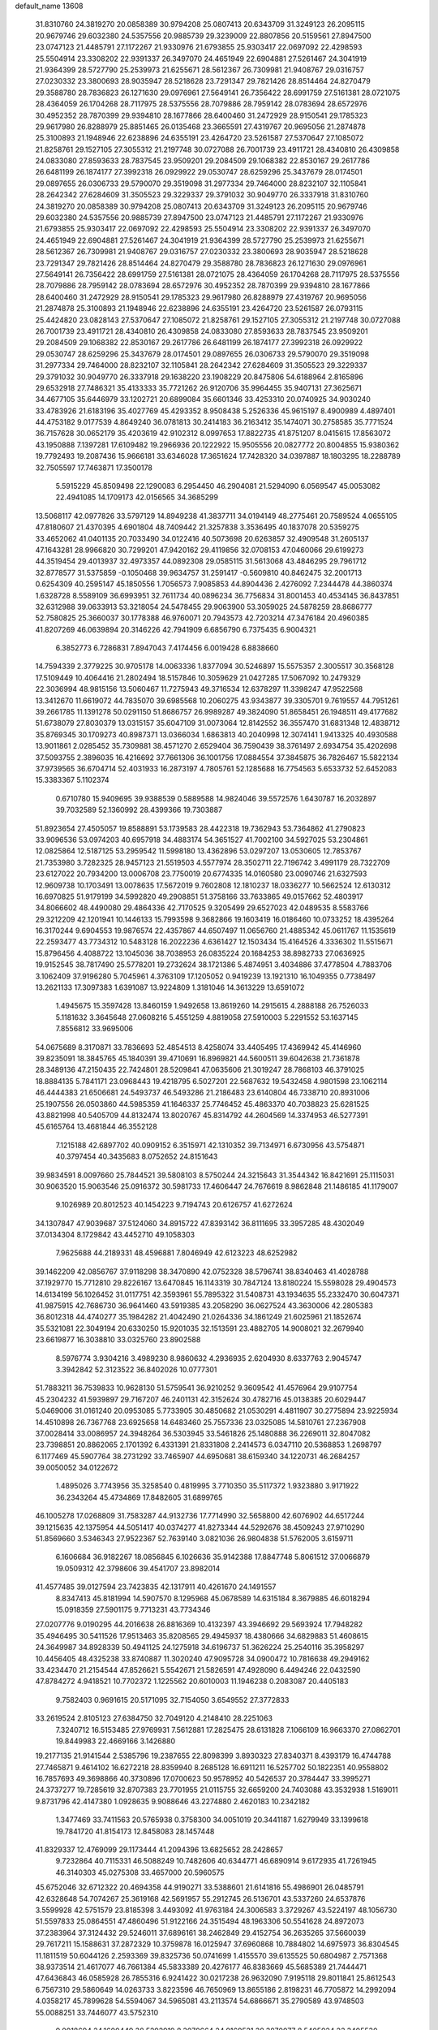 default_name                                                                    
13608
  31.8310760  24.3819270  20.0858389  30.9794208  25.0807413  20.6343709
  31.3249123  26.2095115  20.9679746  29.6032380  24.5357556  20.9885739
  29.3239009  22.8807856  20.5159561  27.8947500  23.0747123  21.4485791
  27.1172267  21.9330976  21.6793855  25.9303417  22.0697092  22.4298593
  25.5504914  23.3308202  22.9391337  26.3497070  24.4651949  22.6904881
  27.5261467  24.3041919  21.9364399  28.5727790  25.2539973  21.6255671
  28.5612367  26.7309981  21.9408767  29.0316757  27.0230332  23.3800693
  28.9035947  28.5218628  23.7291347  29.7821426  28.8514464  24.8270479
  29.3588780  28.7836823  26.1271630  29.0976961  27.5649141  26.7356422
  28.6991759  27.5161381  28.0721075  28.4364059  26.1704268  28.7117975
  28.5375556  28.7079886  28.7959142  28.0783694  28.6572976  30.4952352
  28.7870399  29.9394810  28.1677866  28.6400460  31.2472929  28.9150541
  29.1785323  29.9617980  26.8288979  25.8851465  26.0135468  23.3665591
  27.4319767  20.9695056  21.2874878  25.3100893  21.1948946  22.6238896
  24.6355191  23.4264720  23.5261587  27.5370647  27.1085072  21.8258761
  29.1527105  27.3055312  21.2197748  30.0727088  26.7001739  23.4911721
  28.4340810  26.4309858  24.0833080  27.8593633  28.7837545  23.9509201
  29.2084509  29.1068382  22.8530167  29.2617786  26.6481199  26.1874177
  27.3992318  26.0929922  29.0530747  28.6259296  25.3437679  28.0174501
  29.0897655  26.0306733  29.5790070  29.3519098  31.2977334  29.7464000
  28.8232107  32.1105841  28.2642342  27.6284609  31.3505523  29.3229337
  29.3791032  30.9049770  26.3337918  31.8310760  24.3819270  20.0858389
  30.9794208  25.0807413  20.6343709  31.3249123  26.2095115  20.9679746
  29.6032380  24.5357556  20.9885739  27.8947500  23.0747123  21.4485791
  27.1172267  21.9330976  21.6793855  25.9303417  22.0697092  22.4298593
  25.5504914  23.3308202  22.9391337  26.3497070  24.4651949  22.6904881
  27.5261467  24.3041919  21.9364399  28.5727790  25.2539973  21.6255671
  28.5612367  26.7309981  21.9408767  29.0316757  27.0230332  23.3800693
  28.9035947  28.5218628  23.7291347  29.7821426  28.8514464  24.8270479
  29.3588780  28.7836823  26.1271630  29.0976961  27.5649141  26.7356422
  28.6991759  27.5161381  28.0721075  28.4364059  26.1704268  28.7117975
  28.5375556  28.7079886  28.7959142  28.0783694  28.6572976  30.4952352
  28.7870399  29.9394810  28.1677866  28.6400460  31.2472929  28.9150541
  29.1785323  29.9617980  26.8288979  27.4319767  20.9695056  21.2874878
  25.3100893  21.1948946  22.6238896  24.6355191  23.4264720  23.5261587
  26.0793115  25.4424820  23.0828143  27.5370647  27.1085072  21.8258761
  29.1527105  27.3055312  21.2197748  30.0727088  26.7001739  23.4911721
  28.4340810  26.4309858  24.0833080  27.8593633  28.7837545  23.9509201
  29.2084509  29.1068382  22.8530167  29.2617786  26.6481199  26.1874177
  27.3992318  26.0929922  29.0530747  28.6259296  25.3437679  28.0174501
  29.0897655  26.0306733  29.5790070  29.3519098  31.2977334  29.7464000
  28.8232107  32.1105841  28.2642342  27.6284609  31.3505523  29.3229337
  29.3791032  30.9049770  26.3337918  29.1638220  23.1908229  20.8475806
  54.6188964   2.8165896  29.6532918  27.7486321  35.4133333  35.7721262
  26.9120706  35.9964455  35.9407131  27.3625671  34.4677105  35.6446979
  33.1202721  20.6899084  35.6601346  33.4253310  20.0740925  34.9030240
  33.4783926  21.6183196  35.4027769  45.4293352   8.9508438   5.2526336
  45.9615197   8.4900989   4.4897401  44.4753182   9.0177539   4.8649240
  36.0781813  30.2414183  36.2163412  35.1474071  30.2758585  35.7771524
  36.7157628  30.0652179  35.4203619  42.9102312   8.0997653  17.8822735
  41.8751207   8.0415615  17.8563072  43.1950888   7.1397281  17.6109482
  19.2966936  20.1222922  15.9505556  20.0827772  20.8004855  15.9380362
  19.7792493  19.2087436  15.9666181  33.6346028  17.3651624  17.7428320
  34.0397887  18.1803295  18.2288789  32.7505597  17.7463871  17.3500178
   5.5915229  45.8509498  22.1290083   6.2954450  46.2904081  21.5294090
   6.0569547  45.0053082  22.4941085  14.1709173  42.0156565  34.3685299
  13.5068117  42.0977826  33.5797129  14.8949238  41.3837711  34.0194149
  48.2775461  20.7589524   4.0655105  47.8180607  21.4370395   4.6901804
  48.7409442  21.3257838   3.3536495  40.1837078  20.5359275  33.4652062
  41.0401135  20.7033490  34.0122416  40.5073698  20.6263857  32.4909548
  31.2605137  47.1643281  28.9966820  30.7299201  47.9420162  29.4119856
  32.0708153  47.0460066  29.6199273  44.3519454  29.4013937  32.4973357
  44.0892308  29.0585115  31.5613068  43.4846295  29.7961712  32.8778577
  31.5375859  -0.1050468  39.9634757  31.2591417  -0.5609810  40.8462475
  32.2001713   0.6254309  40.2595147  45.1850556   1.7056573   7.9085853
  44.8904436   2.4276092   7.2344478  44.3860374   1.6328728   8.5589109
  36.6993951  32.7611734  40.0896234  36.7756834  31.8001453  40.4534145
  36.8437851  32.6312988  39.0633913  53.3218054  24.5478455  29.9063900
  53.3059025  24.5878259  28.8686777  52.7580825  25.3660037  30.1778388
  46.9760071  20.7943573  42.7203214  47.3476184  20.4960385  41.8207269
  46.0639894  20.3146226  42.7941909   6.6856790   6.7375435   6.9004321
   6.3852773   6.7286831   7.8947043   7.4174456   6.0019428   6.8838660
  14.7594339   2.3779225  30.9705178  14.0063336   1.8377094  30.5246897
  15.5575357   2.3005517  30.3568128  17.5109449  10.4064416  21.2802494
  18.5157846  10.3059629  21.0427285  17.5067092  10.2479329  22.3036994
  48.9815156  13.5060467  11.7275943  49.3716534  12.6378297  11.3398247
  47.9522568  13.3412670  11.6619072  44.7835070  39.6985568  10.2060275
  43.9343877  39.3305701   9.7619557  44.7951261  39.2661785  11.1391278
  50.0291150  51.8686757  26.9989287  49.3824090  51.8658451  26.1948511
  49.4177682  51.6738079  27.8030379  13.0315157  35.6047109  31.0073064
  12.8142552  36.3557470  31.6831348  12.4838712  35.8769345  30.1709273
  40.8987371  13.0366034   1.6863813  40.2040998  12.3074141   1.9413325
  40.4930588  13.9011861   2.0285452  35.7309881  38.4571270   2.6529404
  36.7590439  38.3761497   2.6934754  35.4202698  37.5093755   2.3896035
  16.4216692  37.7661306  36.1001756  17.0884554  37.3845875  36.7826467
  15.5822134  37.9739565  36.6704714  52.4031933  16.2873197   4.7805761
  52.1285688  16.7754563   5.6533732  52.6452083  15.3383367   5.1102374
   0.6710780  15.9409695  39.9388539   0.5889588  14.9824046  39.5572576
   1.6430787  16.2032897  39.7032589  52.1360992  28.4399366  19.7303887
  51.8923654  27.4505057  19.8588891  53.1739583  28.4422318  19.7362943
  53.7364862  41.2790823  33.9096536  53.0974203  40.6957918  34.4883174
  54.3651527  41.7002100  34.5927025  53.2304861  12.0825864  12.5187125
  53.2959542  11.5998180  13.4362896  53.0297207  13.0530605  12.7853767
  21.7353980   3.7282325  28.9457123  21.5519503   4.5577974  28.3502711
  22.7196742   3.4991179  28.7322709  23.6127022  20.7934200  13.0006708
  23.7750019  20.6774335  14.0160580  23.0090746  21.6327593  12.9609738
  10.1703491  13.0078635  17.5672019   9.7602808  12.1810237  18.0336277
  10.5662524  12.6130312  16.6970825  51.9179199  34.5992820  49.2908851
  51.3758166  33.7633865  49.0157662  52.4803917  34.8066602  48.4490080
  29.4864336  42.7170525   9.3205499  29.6527023  42.0489535   8.5583766
  29.3212209  42.1201941  10.1446133  15.7993598   9.3682866  19.1603419
  16.0186460  10.0733252  18.4395264  16.3170244   9.6904553  19.9876574
  22.4357867  44.6507497  11.0656760  21.4885342  45.0611767  11.1535619
  22.2593477  43.7734312  10.5483128  16.2022236   4.6361427  12.1503434
  15.4164526   4.3336302  11.5515671  15.8796456   4.4088722  13.1045036
  38.7038953  26.0835224  20.1684253  38.8982733  27.0636925  19.9152545
  38.7817490  25.5778201  19.2732624  38.1721386   5.4874951   3.4034886
  37.4778504   4.7883706   3.1062409  37.9196280   5.7045961   4.3763109
  17.1205052   0.9419239  13.1921310  16.1049355   0.7738497  13.2621133
  17.3097383   1.6391087  13.9224809   1.3181046  14.3613229  13.6591072
   1.4945675  15.3597428  13.8460159   1.9492658  13.8619260  14.2915615
   4.2888188  26.7526033   5.1181632   3.3645648  27.0608216   5.4551259
   4.8819058  27.5910003   5.2291552  53.1637145   7.8556812  33.9695006
  54.0675689   8.3170871  33.7836693  52.4854513   8.4258074  33.4405495
  17.4369942  45.4146960  39.8235091  18.3845765  45.1840391  39.4710691
  16.8969821  44.5600511  39.6042638  21.7361878  28.3489136  47.2150435
  22.7424801  28.5209841  47.0635606  21.3019247  28.7868103  46.3791025
  18.8884135   5.7841171  23.0968443  19.4218795   6.5027201  22.5687632
  19.5432458   4.9801598  23.1062114  46.4444383  21.6506681  24.5493737
  46.5493286  21.2186483  23.6140804  46.7338710  20.8931006  25.1907556
  26.0503860  44.5985359  41.1646337  25.7746452  45.4863370  40.7038823
  25.6281525  43.8821998  40.5405709  44.8132474  13.8020767  45.8314792
  44.2604569  14.3374953  46.5277391  45.6165764  13.4681844  46.3552128
   7.1215188  42.6897702  40.0909152   6.3515971  42.1310352  39.7134971
   6.6730956  43.5754871  40.3797454  40.3435683   8.0752652  24.8151643
  39.9834591   8.0097660  25.7844521  39.5808103   8.5750244  24.3215643
  31.3544342  16.8421691  25.1115031  30.9063520  15.9063546  25.0916372
  30.5981733  17.4606447  24.7676619   8.9862848  21.1486185  41.1179007
   9.1026989  20.8012523  40.1454223   9.7194743  20.6126757  41.6272624
  34.1307847  47.9039687  37.5124060  34.8915722  47.8393142  36.8111695
  33.3957285  48.4302049  37.0134304   8.1729842  43.4452710  49.1058303
   7.9625688  44.2189331  48.4596881   7.8046949  42.6123223  48.6252982
  39.1462209  42.0856767  37.9118298  38.3470890  42.0752328  38.5796741
  38.8340463  41.4028788  37.1929770  15.7712810  29.8226167  13.6470845
  16.1143319  30.7847124  13.8180224  15.5598028  29.4904573  14.6134199
  56.1026452  31.0117751  42.3593961  55.7895322  31.5408731  43.1934635
  55.2332470  30.6047371  41.9875915  42.7686730  36.9641460  43.5919385
  43.2058290  36.0627524  43.3630006  42.2805383  36.8012318  44.4740277
  35.1984282  21.4042490  21.0264336  34.1861249  21.6025961  21.1852674
  35.5321081  22.3049194  20.6330250  15.9201035  32.1513591  23.4882705
  14.9008021  32.2679940  23.6619877  16.3038810  33.0325760  23.8902588
   8.5976774   3.9304216   3.4989230   8.9860632   4.2936935   2.6204930
   8.6337763   2.9045747   3.3942842  52.3123522  36.8402026  10.0777301
  51.7883211  36.7539833  10.9628130  51.5759541  36.9210252   9.3609542
  41.4576964  29.9107754  45.2304232  41.5939897  29.7167207  46.2401131
  42.3152624  30.4782716  45.0138385  20.6029447   5.0469006  31.0161240
  20.0953085   5.7733905  30.4850682  21.0530291   4.4811907  30.2775894
  23.9225934  14.4510898  26.7367768  23.6925658  14.6483460  25.7557336
  23.0325085  14.5810761  27.2367908  37.0028414  33.0086957  24.3948264
  36.5303945  33.5461826  25.1480888  36.2269011  32.8047082  23.7398851
  20.8862065   2.1701392   6.4331391  21.8331808   2.2414573   6.0347110
  20.5368853   1.2698797   6.1177469  45.5907764  38.2731292  33.7465907
  44.6950681  38.6159340  34.1220731  46.2684257  39.0050052  34.0122672
   1.4895026   3.7743956  35.3258540   0.4819995   3.7710350  35.5117372
   1.9323880   3.9171922  36.2343264  45.4734869  17.8482605  31.6899765
  46.1005278  17.0268809  31.7583287  44.9132736  17.7714990  32.5658800
  42.6076902  44.6517244  39.1215635  42.1375954  44.5051417  40.0374277
  41.8273344  44.5292676  38.4509243  27.9710290  51.8569660   3.5346343
  27.9522367  52.7639140   3.0821036  26.9804838  51.5762005   3.6159711
   6.1606684  36.9182267  18.0856845   6.1026636  35.9142388  17.8847748
   5.8061512  37.0066879  19.0509312  42.3798606  39.4541707  23.8982014
  41.4577485  39.0127594  23.7423835  42.1317911  40.4261670  24.1491557
   8.8347413  45.8181994  14.5907570   8.1295968  45.0678589  14.6315184
   8.3679885  46.6018294  15.0918359  27.5901175   9.7713231  43.7734346
  27.0207776   9.0190295  44.2016638  26.8816369  10.4132397  43.3946692
  29.5693924  17.7948282  35.4946495  30.5411526  17.9513463  35.8208565
  29.4945937  18.4380666  34.6829883  51.4608615  24.3649987  34.8928339
  50.4941125  24.1275918  34.6196737  51.3626224  25.2540116  35.3958297
  10.4456405  48.4325238  33.8740887  11.3020240  47.9095728  34.0900472
  10.7816638  49.2949162  33.4234470  21.2154544  47.8526621   5.5542671
  21.5826591  47.4928090   6.4494246  22.0432590  47.8784272   4.9418521
  10.7702372   1.1225562  20.6010003  11.1946238   0.2083087  20.4405183
   9.7582403   0.9691615  20.5171095  32.7154050   3.6549552  27.3772833
  33.2619524   2.8105123  27.6384750  32.7049120   4.2148410  28.2251063
   7.3240712  16.5153485  27.9769931   7.5612881  17.2825475  28.6131828
   7.1066109  16.9663370  27.0862701  19.8449983  22.4669166   3.1426880
  19.2177135  21.9141544   2.5385796  19.2387655  22.8098399   3.8930323
  27.8340371   8.4393179  16.4744788  27.7465871   9.4614102  16.6272218
  28.8359940   8.2685128  16.6911211  16.5257702  50.1822351  40.9558802
  16.7857693  49.3698866  40.3730896  17.0700623  50.9578952  40.5426537
  20.3784447  33.3995271  24.3737277  19.7285619  32.8707383  23.7701955
  21.0115755  32.6659200  24.7403088  43.3532938   1.5169011   9.8731796
  42.4147380   1.0928635   9.9088646  43.2274880   2.4620183  10.2342182
   1.3477469  33.7411563  20.5765938   0.3758300  34.0051019  20.3441187
   1.6279949  33.1399618  19.7841720  41.8154173  12.8458083  28.1457448
  41.8329337  12.4769099  29.1173444  41.2094396  13.6825652  28.2428657
   9.7232864  40.7115331  46.5088249  10.7482606  40.6344771  46.6890914
   9.6172935  41.7261945  46.3140303  45.0275308  33.4657000  20.5960575
  45.6752046  32.6712322  20.4694358  44.9190271  33.5388601  21.6141816
  55.4986901  26.0485791  42.6328648  54.7074267  25.3619168  42.5691957
  55.2912745  26.5136701  43.5337260  24.6537876   3.5599928  42.5751579
  23.8185398   3.4493092  41.9763184  24.3006583   3.3729267  43.5224197
  48.1056730  51.5597833  25.0864551  47.4860496  51.9122166  24.3515494
  48.1963306  50.5541628  24.8972073  37.2383964  37.3124432  29.5246011
  37.6896161  38.2462849  29.4152754  36.2635265  37.5660039  29.7617211
  15.1588631  37.2872329  10.3759878  16.0125947  37.6960868  10.7884802
  14.6975973  36.8304545  11.1811519  50.6044126   2.2593369  39.8325736
  50.0741699   1.4155570  39.6135525  50.6804987   2.7571368  38.9373514
  21.4617077  46.7661384  45.5833389  20.4276177  46.8383669  45.5685389
  21.7444471  47.6436843  46.0585928  26.7855316   6.9241422  30.0217238
  26.9632090   7.9195118  29.8011841  25.8612543   6.7567310  29.5860649
  14.0263733   3.8223596  46.7650969  13.8655186   2.8198231  46.7705872
  14.2992094   4.0358217  45.7899628  54.5594067  34.5965081  43.2113574
  54.6866671  35.2790589  43.9748503  55.0088251  33.7446077  43.5752310
   9.0018694  24.1600449  38.5292919   8.3070664  24.9169521  38.3870077
   8.5405924  23.3405530  38.0913438  23.1192546  10.1104610  35.9178128
  22.6241556  10.6410853  36.6581171  22.5504068  10.2778482  35.0792430
   9.4071521  38.9984805  42.1892287   9.5199282  38.8772661  43.2114336
   9.2765294  40.0216366  42.0920734  26.5605544  42.5329460  46.5720051
  26.2973382  41.6138804  46.9993945  25.6222214  42.9294481  46.3440186
  49.9871267  50.0935717   1.8430747  50.9796768  50.3636845   1.8557468
  49.8141302  49.7547658   0.8936351  39.4466880   5.0617510   8.8940177
  38.8928352   4.2217133   8.6804345  39.4624917   5.0913739   9.9279704
  25.1027685  48.0558003  18.6388907  25.6193617  47.6178035  19.4127192
  25.6124342  47.7305779  17.7934106  50.3631560  32.5130491  34.8292629
  50.6739075  32.7192455  35.7918312  49.3884028  32.8477221  34.8116909
  27.5216725  37.1010994  31.9155688  27.7997988  38.0951879  31.8089991
  27.3543252  36.8057390  30.9374797  37.4603949  28.6318383  30.1395584
  37.8733272  28.3574835  31.0452010  37.1425339  27.7396249  29.7361522
   3.3351980  50.3830982  32.5669072   3.4418081  51.2807459  33.0696071
   2.4261621  50.0322557  32.9053052   4.2186511  28.0859199  19.9907083
   3.9744584  27.8532330  20.9717429   3.7776566  27.3136570  19.4591920
  10.1081312  24.2803400  26.9270776   9.4286555  23.7595574  27.4951156
  10.9094305  23.6529634  26.8316487   5.3848854  31.7529199  40.6854306
   5.2698520  30.8597541  40.1743654   4.7358910  31.6446856  41.4889868
  31.3411481  18.5445671  17.0218174  31.1419763  18.6399514  16.0071606
  31.1588573  19.4996786  17.3808152  48.0388198  23.9359191  47.5781694
  47.1496598  24.2554352  47.9888952  47.9398472  22.9128540  47.5387173
  44.3313183  16.3806597  25.5310165  45.0147102  16.9520807  25.0006962
  44.9046731  15.5543142  25.8063316  52.6879200  14.1024698  36.5238670
  53.6970590  13.8803508  36.5041417  52.4535969  14.2304836  35.5232061
  32.0037331  29.4994423   3.0646073  31.3943602  29.2257629   2.2708997
  31.6763750  30.4597917   3.2804834   0.4531403   9.0118299  43.9822970
   0.5799861   9.6854097  44.7556031  -0.0968482   8.2505512  44.4166467
  30.8007906  30.3327923   6.9300120  30.3332288  31.1057011   6.4211119
  30.6951008  30.6213109   7.9224324  38.8073804  11.3760858  37.5244924
  39.6970322  11.7416795  37.9076208  38.4766051  10.7327849  38.2609413
  37.0261205  37.7344560  16.7821983  38.0048514  37.5843655  17.0785713
  36.5163431  37.8427098  17.6716980  49.6467488   7.9014004   7.2332483
  49.2149121   7.0341478   6.8696414  50.2108135   7.5683849   8.0332439
  14.7252892  27.4874456  35.3148261  14.8697313  26.5221082  35.6580586
  15.1314734  28.0619137  36.0759913  47.4300172  27.5811835  44.0739094
  47.4331166  28.2688399  43.3081753  48.2636039  27.0018247  43.8878859
   1.3635838  36.9101091  45.8940850   1.5309997  36.7526731  46.9090577
   1.1117068  37.9156866  45.8606596  12.7867532  44.8114192  21.8782972
  12.0202982  44.4970473  21.2715651  12.9074040  45.8071743  21.6547371
  31.7219929  29.0908025  31.3280729  32.1865577  28.2764923  30.9024640
  32.1367941  29.8983675  30.8410991  43.7620823  20.6745374   9.7405616
  44.3545726  21.5130879   9.7813823  44.4340026  19.8930488   9.7444971
   2.8790191  14.8150840  10.5714287   1.9003617  14.7340001  10.8877656
   2.7927918  15.1637050   9.6042701   1.8298280  36.4611601  48.4701306
   2.1363599  35.5265974  48.7509776   2.3216682  37.0989134  49.1119851
  47.0823727  43.7219182  -0.2859918  46.4195557  43.7786251   0.5170795
  47.4361115  42.7499433  -0.2149042  34.9533362  46.9229773  24.2711034
  35.2873164  46.1909010  24.9168835  35.6027948  46.8279069  23.4626080
  27.1495890  20.9312100   1.8727802  26.3617773  20.2585492   1.9609764
  27.4345494  20.7884375   0.8726293  40.6060789   1.7063927  45.5488493
  41.4439666   1.1121709  45.6027103  40.8939950   2.6011118  45.9582211
  22.8081219  25.8251710  21.0653923  22.9314120  24.8156141  20.9668117
  22.8118061  26.1958735  20.1137026  49.5632310  11.0893454  10.4075638
  49.4633392  11.8014521   9.6526134  48.7770353  10.4492900  10.2219572
  40.1348253  21.4776231  25.0471703  40.5361672  20.5418796  25.1907411
  39.1795475  21.4130974  25.4101931  17.2026963  14.4007480  47.4067596
  17.2950119  15.1281971  46.6717667  18.1683789  14.3304534  47.7725691
  31.1233119  10.4560369   7.4246934  30.1515639  10.6228667   7.1374964
  31.2899365  11.0646803   8.2142705  23.4336034  23.0819981  20.7283141
  23.0264905  22.1276396  20.6943510  24.2700130  22.9726904  21.3018054
   0.6435335  47.9929582  17.1962714  -0.3827269  47.9144770  17.2345502
   0.9492629  47.8312181  18.1584740  54.4376950  17.8672084  43.5892365
  54.6035263  17.7873801  44.6038988  53.4454501  17.6119498  43.4821144
   1.7707090  19.9316397  41.5509554   2.5705559  20.1616327  42.1414057
   0.9459770  20.0640980  42.1364758  53.0679626  28.6714702  43.8149195
  52.9352632  29.4194132  44.5215711  53.6586580  27.9843647  44.3156109
   7.1618812  44.2681485   6.4052440   7.2947782  45.1895765   6.8419848
   6.4333605  43.8244960   6.9920874   7.6790459  34.9210460   2.4524258
   7.5707114  34.2936847   3.2699684   8.0483523  35.7874309   2.8713583
  20.5183477  12.5691470   0.4782823  20.7645729  11.5999786   0.2076639
  19.8089762  12.4332605   1.2199325  23.5466156  48.1445708   4.1572539
  23.7386746  48.5508531   5.0912990  24.4854263  47.9756334   3.7730848
  52.7951680  44.3605000  36.6629663  53.3524255  43.8127232  37.3398599
  53.4859874  44.6233832  35.9383061   1.8214848  22.8893537  18.8470934
   2.8535485  22.9742665  18.8313579   1.5436967  23.6092006  19.5355713
  20.2962118   0.5570916  36.5165353  20.1665008   1.5784925  36.4747522
  21.1223477   0.4221890  37.1003792  40.5388262  11.4234109  26.1138150
  41.1358549  11.9891428  26.7329869  39.8648590  10.9859313  26.7494404
  19.9486047  34.0008598  33.3980193  19.4793472  34.4666764  34.1918522
  20.3170085  34.7977818  32.8465167  17.3114898  46.7337247  25.0131552
  17.9944109  45.9801956  24.8433234  17.7353900  47.2828944  25.7769267
  12.7703986  46.9922134  34.0794574  12.5758961  46.8990415  33.0706340
  13.3330415  46.1601598  34.3009749  30.4040277   8.3326173  17.2135706
  30.9445651   9.1843585  16.9883516  30.5128218   8.2381509  18.2354442
  14.6380320  28.2900339  45.5551214  14.3892471  27.3677463  45.1434729
  13.9637671  28.3697000  46.3346605   6.2699130  52.7691735  36.0813373
   7.0430199  52.1468914  35.8002734   6.1853136  52.6515400  37.0822075
  42.9929659  47.8112800  27.1201241  43.1502513  48.2157840  28.0611755
  42.7177040  48.6402594  26.5585872  38.5689231   0.1678679  27.8118950
  38.7701679   0.0332944  28.8153143  39.2485437  -0.4055470  27.3280015
   4.5050504  29.8928432  16.0744314   3.9941023  30.7576754  16.2684309
   3.8366109  29.1390755  16.2926719  36.3915180  15.1056731  28.4755136
  35.4142732  14.9964327  28.8052003  36.2784127  15.5884046  27.5691911
  52.6530872  13.7161596  28.8976930  53.5394046  13.5489040  29.4148033
  52.6308742  14.7446244  28.8113060  35.2374083  22.5682800  40.5273949
  35.5870287  22.4556101  41.4888081  35.7407316  21.8478400  39.9878922
  54.5296579  37.0987082   1.2727333  55.3929655  37.5225992   1.6728475
  54.8202233  36.7891552   0.3480532  32.9411925  26.8155604  30.4819100
  33.2362725  26.5259780  29.5355069  33.8082781  26.7390043  31.0380272
  21.2994885  11.2842611  18.6947218  22.3037177  11.4569676  18.4854040
  20.9125936  11.0949748  17.7483354  37.9974295  48.8158750  33.3313999
  37.0716835  49.2504732  33.4792286  38.3784611  48.7355426  34.2894695
  21.0667492  13.4519558  20.2549753  21.1396763  12.6296365  19.6297488
  20.0837910  13.7035222  20.2355644  42.4670306  48.1669972  36.9739267
  43.2527482  48.5073214  36.4005289  42.9349499  47.7715496  37.8092449
  48.0437862  11.5392576  35.7364076  47.9718908  11.1729473  34.7714955
  48.8492269  11.0253913  36.1302038  37.6834788  25.5906036  15.6270672
  37.3897582  26.5641755  15.8085603  36.8051561  25.1143565  15.3707633
  43.6743189  50.7097879  40.5617298  43.2026776  49.8062923  40.6577581
  43.3263858  51.2653628  41.3549177  12.4973338  14.8880144  14.8535531
  11.5165040  14.8221709  14.5548626  12.7068298  15.8963254  14.8157308
  26.1666512  31.9755947  11.3232855  26.2475536  30.9758814  11.0614079
  25.8139526  31.9472328  12.2878138  45.3753714  22.5105867  33.9781421
  45.5035249  23.1835619  34.7431192  45.3746426  23.0829768  33.1243869
   8.0798017   5.4216467  46.1203507   7.9528016   6.2620469  45.5285006
   8.6087327   4.7826838  45.4843619  30.9074202  44.4888032  28.9149000
  30.5517684  44.2267818  27.9873745  31.0020110  45.5139054  28.8683528
   2.7987202   3.6237580  44.3225761   2.9505320   4.0878458  45.2304093
   2.9057947   4.3807811  43.6335963   4.9878924  30.2173645  24.6041710
   4.3213982  30.1408788  23.8088633   5.0613500  31.2368353  24.7382443
  44.8245086  48.9730629  35.7810786  45.3269300  48.2955972  36.3815985
  45.2266545  49.8736304  36.0219462  23.3895269   2.2613167   5.1107803
  23.3943388   1.2367431   4.9075712  24.3290303   2.5434818   4.7424018
  45.3306088  39.5909846   2.5476583  44.4190521  39.6774155   2.0674584
  45.5140803  38.5626146   2.4860009  56.6619031  17.2167388  31.4530305
  56.8809894  18.2132474  31.6273316  55.6316981  17.2127311  31.3828930
  35.7019984  15.6658858  19.9695720  36.1981544  16.5728379  20.0093909
  36.4451755  14.9837417  20.2082284  44.6848548  43.6996081  26.0385188
  44.7916759  44.7353219  25.9956427  45.6756378  43.3842359  25.9140345
  48.3129666  17.3391066  48.4825097  47.8073448  16.6245457  48.9985452
  49.2102636  16.8902642  48.2281961  32.2724374  27.7669947   5.1020139
  32.2510121  28.4451890   4.3149229  31.2809213  27.7552736   5.4072962
  21.5411998  34.7342974  38.9619422  21.1922053  33.8589180  38.5324968
  22.5047226  34.4872262  39.2517089  26.2448795  39.1347327  25.7441901
  27.2164306  39.4274774  25.5356730  26.1900990  38.1993321  25.3035176
  46.1970643   6.1934461  45.9892162  46.2763493   7.0825254  45.4727023
  47.0941773   5.7218298  45.7899158  25.7674776  37.2842949  21.9214483
  26.6995637  37.4036806  21.4811627  25.1869988  37.9874922  21.4361921
  56.9913517  13.1905988  48.7359698  56.9660732  13.3605498  47.7113101
  57.4697978  12.2785934  48.7999801  25.8751907  34.8281286  18.2217148
  25.1665570  35.1429628  17.5350299  25.4059458  34.9920501  19.1315093
   6.3101583  42.7519986  34.3640503   6.4996203  42.1686214  35.2000510
   7.2408783  43.1472658  34.1414622   5.6969599  12.4408776  26.6598822
   5.0471075  13.1556246  26.3117353   5.0985237  11.8110243  27.2176350
  12.6254412  30.6939600  39.3509235  13.2975861  30.0791642  39.7965449
  12.7994456  30.5920201  38.3371370  48.1916256  51.4116793  29.0382679
  48.1636056  50.5856996  29.6550172  48.0561501  52.2073514  29.6482685
  25.6242394   6.5691044   8.3815153  24.9241606   5.9931708   8.8728429
  25.7936143   7.3569406   9.0208206  55.3673701   6.3729283  37.3356770
  54.4555873   6.8222745  37.1312191  55.9818865   7.1768840  37.5440830
  51.0345151  21.4908636  44.2135587  50.1817395  21.0511114  44.5883253
  50.9839784  21.2661012  43.1973161   0.1872294  39.7443933  28.6355805
  -0.6479963  40.2547488  28.3346030   0.2414182  38.9244340  28.0358884
  18.8275821  47.2238030  45.4309792  19.0255250  48.0242414  44.8130351
  18.4788656  47.6442846  46.2995551  47.4153438  35.2851603  25.6379339
  48.2168322  35.8777817  25.8924382  47.0318193  35.7242165  24.7919920
  22.2147498   8.2777281  28.3372626  21.7184162   7.4023458  28.1032011
  21.5951653   9.0101804  27.9452057  44.6540027  51.9303054  47.2451308
  45.6854330  51.8189932  47.3362322  44.3130571  51.8553485  48.1984723
  12.8566609   3.8228845  18.7372588  13.6481661   3.1645259  18.7462198
  12.4386286   3.7381162  19.6666864  39.9458392   3.2161821  43.4074956
  40.9124683   3.3215186  43.0679396  40.0444736   2.5322271  44.1801426
  53.2187452  40.0921927  24.2587023  53.5843309  39.2204743  24.6455868
  52.4960373  39.8135802  23.5901042  29.2906669   5.0313878  40.4080013
  28.6765644   4.3860809  40.9107191  29.5518606   5.7401991  41.0996392
  17.6952582  37.6031501  48.4415543  18.2903803  38.3935832  48.1611183
  18.2043174  36.7723717  48.1111174  50.4180959  37.0550440   8.0754831
  50.5114536  36.0764349   7.7535879  50.0651654  37.5393501   7.2270154
  47.7392634  28.4920738   7.0560111  47.9857630  27.5211969   7.3010639
  48.4871443  28.7839858   6.4147857  28.3230379   8.9696314  49.0109990
  27.9149455   8.3034101  49.6821280  28.4903217   9.8147532  49.5885780
  30.5393839  11.6678846  24.7764473  30.3506942  10.8556006  24.1557979
  31.5650259  11.5960374  24.9217604  15.3595409   4.6952060  49.0267882
  14.8499101   4.4882790  49.8858649  14.8026914   4.3005952  48.2674519
  26.3997638  52.7968518  33.3619769  25.4284316  52.8833845  33.0180184
  26.3096951  52.9607784  34.3746643  25.0253619  15.8104655   9.9067838
  25.3644532  14.8700113   9.6878594  25.8452364  16.2914687  10.3136502
  33.7994911  14.8927859  29.1980413  33.4626619  15.8596632  29.3317965
  33.1225938  14.4866866  28.5332383  38.1457259  37.4707915  33.2682593
  38.4247401  36.8884903  32.4580856  37.2580829  37.0361766  33.5701746
   4.8164969  19.3378083  45.3126422   5.7911882  19.3381880  44.9740258
   4.8850376  19.7794903  46.2474634  28.7443547  39.8425232  24.8997200
  29.4939124  40.4864873  25.1619672  28.2974600  40.2900960  24.0807584
  32.9992900  47.9841481  39.9306495  33.3985575  47.9634613  38.9672241
  32.4837772  47.0820213  39.9628693  29.1731499   0.8428611  10.5841016
  29.6439981   0.3291843  11.3429597  29.7865142   1.6565848  10.4203744
  11.3317745  38.9538067  15.0990439  12.3275075  38.8169422  14.8369004
  10.8331485  38.6065584  14.2575840  12.0471522  20.8660113  24.9371258
  12.2621730  21.6096971  25.6218807  12.8616849  20.8360249  24.3224135
   6.3476005  29.8713092  28.5777967   7.1020789  30.0573710  29.2503984
   6.5056432  28.8777407  28.3149853   9.8387631  48.0090288  19.2162567
   9.9775368  48.9561599  18.8304636  10.8050940  47.6511444  19.3126221
  48.2619011   5.7797262   6.3341869  48.5601357   4.8977137   6.7894988
  47.2568499   5.8397581   6.5665778  14.4352487  30.3118800   3.6946189
  14.0811124  30.8129030   4.5209864  15.4583519  30.4314108   3.7521144
  25.7764799  38.8643052  43.9384276  26.2006489  39.8125001  44.0084794
  24.8818319  39.0577090  43.4487524  36.9632264  10.1512396  25.8970296
  37.5489495  10.2117714  26.7381903  36.1757946  10.7826875  26.0901499
  30.7852181  14.4171450  18.4801696  30.4400439  15.3842312  18.5581430
  30.8881944  14.0983414  19.4432654  46.7464437  19.0596533  39.8710495
  46.0171661  18.4419381  40.2446040  46.8157399  18.7958955  38.8772284
  26.3373461  10.0568313  40.4510173  25.9704333  10.5408288  41.2820227
  25.6679268   9.2761638  40.3150240  50.5197091  34.9304955  17.6979524
  50.7363740  35.9397599  17.7612887  50.3328927  34.6685858  18.6822091
  23.7467526  38.4560813  31.5465157  23.9554174  39.4357643  31.3102102
  23.0186179  38.5162202  32.2683872   7.1690091  32.0564751  27.2378961
   6.7739003  31.2078102  27.6735684   8.1289391  31.7847951  26.9940949
  38.3018998  40.2694764  33.7111783  38.1560076  39.3345206  33.3173084
  39.2986675  40.4727756  33.5168373  53.2936817  44.7688392   8.9413412
  53.3794802  44.9662028   7.9213495  53.1903227  43.7393968   8.9542291
  16.9019536  48.1141084  11.6667321  16.1562400  48.2652002  12.3762802
  17.3572652  49.0515276  11.6239330  15.9243979   9.6006984   4.0504224
  16.8602994   9.3634557   4.3856543  15.4796433   8.6945068   3.8518908
  12.5087079  26.3627656  37.7679812  13.4871936  26.1095904  37.8889661
  12.2204619  26.7565364  38.6774691   2.4587405  29.1601294  39.8927025
   3.4634148  29.1499174  39.6768611   2.3616357  28.5333067  40.7000328
  15.2935063  29.6930689  22.5069972  15.5794934  30.6148529  22.8815241
  15.5512210  29.0425895  23.2719939  37.0467471  15.7535476  42.3452059
  36.4936045  14.8848054  42.2993670  37.1383359  16.0493786  41.3641869
  39.4199991   7.4984541   7.7302660  39.4695608   6.5440984   8.1332925
  39.1408879   8.0754952   8.5454548  41.7535827  23.4520683  26.0716415
  41.2238725  22.6749476  25.6541256  42.7420049  23.2039380  25.9001242
  54.2479295  12.5487480  20.9492846  53.8917863  13.4796610  20.7014999
  55.2690951  12.6316822  20.8464739  42.4466091  15.9447052  13.8812374
  42.0095777  16.8417816  13.6572252  41.6968241  15.2833264  14.0113800
  21.5355275  15.9123028  38.6753258  20.9146724  15.6756896  37.8885208
  21.6281543  16.9381461  38.6210684  11.4245268  37.2900430  24.6277445
  12.0258334  37.1444116  23.7987232  10.7080646  37.9388768  24.3160543
  19.0677105  39.8300249   4.6182907  18.4067934  39.3587360   3.9766122
  19.9272474  39.9158076   4.0503664  30.0839629   5.5103210   9.1052531
  30.6932217   5.4118890   8.2827709  30.5793802   6.1718647   9.7163274
  47.8757348  40.5497117   2.2583607  47.9600111  40.7761407   1.2531918
  46.9174319  40.1706274   2.3384145  54.2300938  16.8279355  -0.6231797
  54.8437454  17.3928240  -0.0460190  53.2915404  16.9468210  -0.2075792
  35.5867189  25.3004743  44.3902630  35.2579605  26.2053823  44.7857616
  36.1326682  25.6192348  43.5610476   7.8358642   8.1947024  40.8391667
   8.5762557   7.8996634  40.1763633   7.8146095   7.4062685  41.5130874
  40.0587685  30.3987089  35.5888955  40.1690161  29.8412778  36.4532551
  40.1841022  31.3713127  35.9231112   1.8812319  27.8985089   5.7936117
   2.1420691  28.8109519   5.4238680   1.2086391  27.5163236   5.1117413
   7.1026194  30.8061876  42.8680264   6.6934464  31.2189538  42.0331278
   8.1172145  30.8938505  42.7460558  26.3399974  41.5298148  11.2696435
  27.3594867  41.3275585  11.2515261  26.3180212  42.5581511  11.3966132
  44.1849486  46.6152059  23.3601302  43.9233314  47.6129809  23.3330416
  44.5102455  46.4743775  24.3282916  51.0794419  11.1141321  24.9298043
  51.7737934  11.3173542  24.1927405  50.3403277  10.5954612  24.4271282
  29.6265629   7.8232948   2.2119917  29.5424925   8.3514820   3.0944697
  28.6558821   7.6812987   1.9115876  27.2466107  30.9736955   6.1903351
  26.5142386  31.7018654   6.1799620  28.1183314  31.5081145   6.0340366
  21.4741207  37.4046268  39.6103741  21.4846004  36.4022590  39.3536631
  21.7396037  37.3848400  40.6141828   0.3147233   4.6245256  39.0322145
  -0.1100554   5.3121546  38.3799579   1.2361999   4.4383928  38.5950627
  52.1548448  14.4530823  33.8579763  51.3915061  13.9902063  33.3238441
  52.0809228  15.4386737  33.5589432  17.4254022  14.1947036  37.3455846
  16.6226704  13.6994047  36.9108687  16.9743480  15.0428509  37.7356210
  25.6555189  24.3639107  31.8638298  26.6181630  24.7536644  31.8661891
  25.7812378  23.4762212  32.3838475  56.0211041  25.2164038  40.0385866
  56.3719689  26.0440160  39.5316093  55.7851364  25.5812435  40.9724885
  20.9538894   6.6861331  19.3347675  21.8433698   6.4202695  18.8979495
  20.2946229   6.7735070  18.5534497  23.2902397  21.7141777   8.8174062
  24.2012479  22.1631899   9.0188587  23.5498799  20.9801570   8.1260002
  24.1205184  38.9401301  20.5360319  23.4582691  38.1889544  20.2713323
  23.9572419  39.6696587  19.8431149  12.1982358   6.1626515  40.4898795
  12.9155913   6.1796766  39.7320389  12.3097741   7.1182150  40.8930797
  27.2136381  20.1428055   5.4078555  26.2751470  20.1800728   4.9931097
  27.2224413  20.9538817   6.0523762  34.2608112  36.4347022  36.0255431
  34.9050554  36.2936050  35.2257279  34.8851978  36.3575841  36.8456922
  18.7767280  50.1626844   3.1437380  17.8542467  49.8309423   3.4635262
  19.2863489  50.3313246   4.0281107  47.2210214  49.2267047  18.2026055
  46.8703224  49.1168363  19.1688596  46.6669321  50.0178124  17.8345296
   7.8708724  15.6681919   2.4127185   6.9862010  15.9867777   2.8221511
   8.6021134  16.1173322   2.9609563   1.0198403  15.0243661  35.6497590
   1.3006512  15.2308009  34.6713382   1.9274250  15.0543896  36.1515798
  42.9341620  12.0269124   3.2259877  43.8428756  12.2430666   2.7943235
  42.2418499  12.3223973   2.5246612   2.3586330  31.8963566  31.9497647
   2.9875723  31.0688178  31.9330389   2.0147822  31.9025979  32.9199224
  45.3509913  52.4630384  10.5699472  44.6827293  53.1995173  10.3372967
  46.1954734  52.6735524  10.0418602  42.1861983  42.6536985  43.2144663
  42.3585250  42.1494469  42.3185244  42.6220357  42.0133968  43.9045095
  44.4984795   3.4528300  18.5813954  45.0023930   2.9488697  17.8359338
  44.2778909   2.7100144  19.2670419  31.0709641  -0.2719112  32.0581373
  30.1812624   0.2254745  32.2342970  30.9483617  -0.6410970  31.0985850
   7.5709417  25.2460227  22.2696733   7.2916634  25.0493619  21.3027089
   8.5233423  25.6314981  22.1916379  14.1907095  22.7274171  18.6249311
  14.9661671  22.0648871  18.6145346  13.6008292  22.4624814  17.8273404
  32.2568151  48.6718353   0.8896290  33.0613443  49.3302079   0.8206299
  31.9294086  48.8332703   1.8647408  50.6267592  46.3706441   0.0246234
  50.1643438  47.2849072   0.0023665  50.7020097  46.1366393   1.0239037
  24.5744762  39.2836767  38.2652968  24.8034717  38.3450396  38.6268984
  24.0740050  39.0990716  37.3876193  12.4313490   8.4312673  13.6003000
  11.5632211   8.8863051  13.2760857  13.1423421   8.8074988  12.9432289
  32.0547176  13.8532786  27.4549950  32.5276180  14.1455884  26.5903629
  31.3803492  14.6083563  27.6421768   4.5714878  49.5723216  17.9816825
   4.3697377  49.9103295  17.0289151   3.6814529  49.7406819  18.4894455
  12.7409657   8.7681187  40.9814544  11.9231096   9.3160753  41.2923283
  12.9585226   9.1329859  40.0536650  14.5881756   4.3324957  44.1214579
  14.3199564   4.0697549  43.1602648  15.6118357   4.4296214  44.0751411
  15.8180030  46.1910172  47.3972572  15.9568882  46.0396111  46.3832920
  16.5328319  46.9049295  47.6243904   8.2682666  14.5347535  39.9056502
   7.2703561  14.6637048  40.0393037   8.6790592  15.4667518  40.1033787
  23.1315887  34.8642517  30.9583348  23.4476357  35.3735484  30.1226390
  23.8381247  35.1159295  31.6695039  -0.7027333  17.0443501  36.2428134
  -0.1251647  16.2163039  36.0355230  -1.0958039  16.8524724  37.1736323
  43.7715766  29.2581885   7.9942278  43.7503204  28.3425618   8.4698374
  42.8853130  29.7012573   8.2716047  24.5534877   8.0767624  40.0842153
  24.9107495   7.1707661  40.4255535  24.4124606   7.9291466  39.0747428
  16.1769120   4.9907931  23.2605949  16.0775651   5.2367443  22.2609747
  17.1659750   5.2236644  23.4525296  37.7307862  25.5039365   1.1578030
  38.7528107  25.6408562   1.0728887  37.4436449  25.1434981   0.2518281
  42.8130401   9.5486728   4.4916137  42.8162991  10.4901832   4.0757722
  42.2033881   9.6314108   5.3125464  12.2472747  17.0605324  22.8473731
  12.6130579  16.2832390  22.2683963  13.0969756  17.4408759  23.2944012
  31.2764669  10.9425792   1.5876515  31.7820135  10.0581164   1.5780347
  31.9664584  11.6570770   1.8141500  28.7052061   4.1623139  27.2264958
  29.4808072   4.6485611  26.7385558  28.7770012   4.5277082  28.1935801
  48.2855172  50.6052922   3.8975590  48.9837802  50.5554353   3.1311760
  47.8694201  49.6559226   3.8787031  21.8687196  20.3830081   0.6583894
  22.6508634  19.8702325   0.2304928  22.2256748  20.6993159   1.5629749
   0.8731544  13.4145017  46.0576894   0.1367680  13.9761222  45.5946525
   1.7478673  13.8654199  45.7693016  32.1427028  13.2055630  14.1001687
  32.2699687  13.2325285  15.1277016  31.6377914  12.3174000  13.9512749
  26.3736367  47.2406445  21.1245915  27.0141001  46.7239326  21.7505936
  25.6792831  47.6367109  21.7766059   5.0737478  26.4937462   2.4759474
   4.7254718  26.4948532   3.4420965   4.2553616  26.7589779   1.9112588
  11.6819356  51.2639339  20.2927103  11.1932751  50.9609579  19.4375534
  11.0910739  50.9144199  21.0581586  28.7036748  22.5330759  30.3977682
  28.0076593  22.4427085  29.6496184  28.4196532  23.3590094  30.9296764
  24.5616789  47.7958615  36.6460115  23.8463714  47.2972077  37.1897587
  25.4472469  47.5501753  37.1054915  10.1909857   9.9844491  20.9957711
   9.6351875   9.9625586  21.8712378  10.7566404  10.8443239  21.0985276
  42.0046120  46.4922724  21.6117320  42.5966110  46.9762456  20.9161134
  42.6742150  46.2839960  22.3708137  15.0655142  17.9658074  10.6759834
  15.8822348  17.3154852  10.5934578  14.2827756  17.2974727  10.8204423
  52.6382203   7.0505689  29.8755222  53.3402911   6.3844642  30.2443117
  52.3434763   6.6029340  28.9894388  45.7284172  43.9865955  46.8851995
  44.7759495  44.1700086  47.1797257  46.2606602  43.8722029  47.7649205
  17.2217641  28.9969077  17.9092009  16.7522336  29.4401239  18.7090683
  16.5134967  29.0322749  17.1587006  51.2075908  25.8249296  19.8138002
  50.4508730  25.9544910  19.1256790  51.5432460  24.8705875  19.6425742
  39.1656376  29.1720374   9.1710318  38.4824829  29.8840864   8.8597485
  38.5819297  28.3338813   9.3330115  16.2843132  46.8449856   3.1616711
  16.4986660  47.7496074   3.6105526  15.6096516  46.3991550   3.7702094
  38.4509751  22.3953551   9.5238904  38.2920323  21.4992755   9.0402508
  37.5024455  22.7280916   9.7425545  16.0101213  34.4625594  20.2597473
  16.4953739  33.6940950  19.7633970  15.5669061  34.9955209  19.4883429
   0.6692415  40.0178053  13.4156928   0.3850726  40.1968702  14.3876720
   1.3738465  39.2765790  13.4810788  34.8598857   9.3947402   1.8516014
  34.0221161   8.8238037   1.7123369  35.6296990   8.7209479   1.9205537
  44.6500540  33.1778574   9.0925415  44.9357172  33.7742126   9.8885203
  44.2019132  32.3703675   9.5607040  22.4094357  11.0879547  47.1079703
  21.7363620  11.7421202  46.6856980  23.1172876  10.9526915  46.3754975
   1.2011800  15.4681611  20.1330846   0.3414003  15.9199084  20.4814305
   1.9579604  16.0717239  20.4273234  24.0155005  48.4585453  25.6176240
  24.7029800  47.7127991  25.8455403  24.0835026  48.5049149  24.5830691
  15.0497742  48.4512810  13.5396291  14.8484125  49.4226997  13.8385498
  14.1449255  47.9730070  13.6696119  14.5630715  32.3427123   9.1119208
  15.0143122  32.6143095   8.2181579  15.3387287  32.4316685   9.7919580
  42.5454828  37.1577719  37.4660543  43.2361873  37.8604090  37.7864396
  43.0576958  36.6805087  36.6956722  28.8910663  25.7299734   5.0809851
  29.2639159  26.6484183   5.3862468  27.8806214  25.8089178   5.2953014
   8.0661713  17.2980308  42.8407234   7.6200576  18.1793503  43.1465473
   8.2113020  16.7982964  43.7351067  42.4702669   7.4751946  45.3043321
  43.1123728   8.2252796  45.0399761  43.0343980   6.7958224  45.8194282
  42.5936205  37.0086829  20.4874663  43.5612709  36.6832368  20.3269997
  42.4097332  36.7915655  21.4690586   5.2135724  37.2256524  20.6228463
   4.8522673  38.1378872  20.9429764   4.3774514  36.6110559  20.7222546
  24.2164935  10.9642702  45.0207935  24.9107764  11.3435963  45.6880028
  24.6943738  11.0528294  44.1112671  44.2700012   9.0033637  20.2146175
  43.6678997   8.7445449  19.4181723  45.0593840   8.3391255  20.1424596
  20.4555253  13.3896685  14.9533391  19.5463151  13.8472456  15.0967955
  20.7110999  13.6383300  13.9838753  16.3656590  23.6993634  41.6789169
  16.7808702  23.9327533  40.7663554  16.5715746  22.6879565  41.7784872
  36.1628047  43.0801591  20.7560782  36.6724820  43.9772706  20.6269272
  36.2022544  42.6715734  19.7986386  15.4284805  48.4811523  16.9179396
  15.6055885  48.4623714  17.9416017  15.6946959  49.4553227  16.6696893
   4.7055041  41.3762936  18.2795650   3.9054527  40.9961042  18.8310399
   4.8971661  40.5745474  17.6333554  25.4137010  26.9519687  39.3755843
  25.8998427  27.8135400  39.0709557  24.8504840  26.7006338  38.5431819
  17.2379808  47.4904447   9.0951517  17.0767787  47.6873650  10.1001990
  16.2742365  47.3278958   8.7393161  47.6983237  50.7219309  44.8057181
  48.5058235  51.0546726  44.2868503  46.8864755  50.9685360  44.2140503
  53.1506890  34.7435598  40.8873718  52.9459805  33.7238023  40.9506812
  53.7602815  34.8785219  41.7247090  42.7836674  33.9483907   7.1371531
  43.5228763  33.7652392   7.8215571  43.1117108  34.7433386   6.5875591
  18.2954083  24.1141218  30.9556600  17.3294455  23.7405012  31.0156153
  18.1696106  24.9702595  30.3863796  52.2442403   6.7789107  18.8472837
  51.7914846   7.4912366  18.2468222  52.5652275   6.0765007  18.1560871
  52.2822428  44.5771051  22.1643790  51.3943859  44.5281327  22.6902534
  52.2237071  43.7573434  21.5312430  27.7548670  18.5613619  37.3782127
  28.2785487  19.3863744  37.7230770  28.3836456  18.1931653  36.6363511
  11.5331037  42.5996494  24.9720110  10.9690501  42.5444163  25.8381126
  11.8216643  43.5902706  24.9374598  39.9807718  37.8453563  37.0727606
  40.9842362  37.6237896  37.2436033  39.6610683  38.1589682  38.0085760
   3.8542863  30.8189540  20.0588656   3.1152027  31.2061500  19.4509998
   3.8977325  29.8241009  19.8079949  13.1487335  12.1642070  44.9586456
  14.1318261  12.4120305  44.7613159  12.6921446  12.2415367  44.0346655
   0.5497430  25.4661843  46.3830142   0.3083514  24.9203003  47.2038670
   0.6810620  24.7689393  45.6331721  29.7082852  50.0022377  13.6113180
  28.9947787  49.9280075  14.3481286  29.3333541  49.4304142  12.8396113
  -0.0243852   1.2449104  13.9528270  -1.0532688   1.3923630  13.9451718
   0.1019336   0.3451875  13.4971338  39.0848988  31.5382545  47.7804597
  38.1978815  31.8155979  48.2125409  39.7931647  32.1343440  48.2372546
  44.3059351  43.6182282  30.1485052  43.9938242  44.5975818  30.1093166
  45.2135147  43.6571585  30.6334532  21.9623060  31.4527284  25.4422644
  22.0843108  31.9437274  26.3476215  22.9121260  31.0908155  25.2501384
   7.1073333  26.0121629  38.0963121   6.2136617  25.9003128  38.6040965
   7.3331242  27.0088774  38.2144744  14.8591104  29.3793626  33.3368585
  14.8541025  28.5763569  33.9861273  14.1503409  29.1258210  32.6307093
  54.9033111   8.6247112  39.8829666  54.2584408   9.1289028  39.2464093
  55.7517306   8.5168661  39.3012673  37.9630769  41.1891345  21.9123239
  38.6782618  40.9678078  21.1913382  37.3769659  41.8991737  21.4607874
  49.0288530  27.8534415  24.3289423  48.6220029  27.7627627  25.2734585
  49.4461103  26.9277779  24.1546030  33.0584622  13.4171767  41.2143309
  32.5441373  13.5944637  42.0931845  32.6046934  14.0479747  40.5366560
  13.9718942  16.4994414  34.5434441  14.9439729  16.7304800  34.8128676
  13.4165098  16.9952274  35.2711024   7.6736668   5.8607286  42.1534209
   6.9021833   5.2404819  41.8822761   8.5233356   5.3119229  41.9673960
  53.3931555  47.0127590  21.8437536  52.8541978  46.1302005  21.9561298
  54.1917500  46.7046590  21.2552696  44.3624360  14.3768787  38.1718390
  43.8891518  14.7153001  39.0287531  44.9585664  15.1769718  37.9006308
  50.1975843  13.3848244  32.3590718  49.1749801  13.3537136  32.4131010
  50.4294718  12.8541695  31.5107805  17.6857097  48.1527159  47.7277262
  17.3878485  49.0369770  47.2837343  18.2115521  48.4348611  48.5482108
  12.7792068  17.7874747  36.5288265  12.7560013  18.7713777  36.2134065
  13.1272216  17.8446071  37.4960416  15.0982829  43.5462415  21.4672056
  14.1830072  44.0070599  21.6432092  15.7575190  44.3465107  21.4958468
   4.4801341  16.5958017  11.8241591   3.9810248  15.7899705  11.4171920
   4.7577843  16.2879573  12.7565560   3.5955726  33.3930390   8.6967823
   3.5069842  33.4207062   9.7227104   2.8773932  34.0265501   8.3542255
  43.4441098  45.3849455   6.4713723  44.1157675  46.1253910   6.7232239
  43.6902786  44.6008431   7.0818718  55.6615153  12.9840117  26.1420189
  54.6281052  12.9262549  26.1222907  55.9596575  12.0157185  25.9486504
  26.0349006  33.3032966   8.9561529  25.3612047  34.0747611   9.1271594
  26.0353909  32.7968170   9.8604352  -0.8235212  47.4590656   3.5163507
   0.1957753  47.5055175   3.6852761  -1.2285901  47.4533704   4.4603591
   0.6892232  23.3824233  44.5489709   1.4309912  23.3211190  43.8331479
  -0.1800294  23.2922102  44.0245378  33.2076941  31.1972603  24.3963360
  32.7566202  30.4270317  23.8707195  33.6398722  30.7057749  25.2006588
  18.7645503  44.5140387  36.2033933  19.0508154  44.7454784  37.1604790
  17.9337531  45.0976951  36.0340251  26.7349239  19.6468217  32.4827722
  26.2482198  19.1031262  33.2295366  25.9735254  19.7568162  31.7749931
  31.4500517  21.2574123  26.6606859  31.9693261  20.3920358  26.4559789
  30.5268673  20.9266087  26.9706860  20.4673731   0.1856148  40.2840782
  21.1410894   0.8152795  39.8359847  20.4354380   0.5222190  41.2649961
  43.7453607  51.9492909  27.0649299  43.7640301  52.2713408  28.0536351
  44.7253027  51.5936271  26.9512178  30.6830932  22.4529178   1.1582133
  30.3037193  23.0941931   1.8603444  30.5877796  22.9485435   0.2699501
  40.9682657  23.5153844  42.6148970  40.5350410  23.8223162  43.5035479
  40.1782948  23.0570287  42.1209977  19.4542163  11.6285576  11.2832468
  19.3317807  11.7579568  10.2533346  20.4830369  11.6272646  11.3761284
  49.0458853  32.2959331  44.5329866  48.9468560  33.0627343  45.2147675
  50.0284217  32.3773405  44.2193438  25.4022858  14.1042822  48.0927257
  25.0737817  14.0819904  49.0654115  24.5429938  14.2536029  47.5357626
  21.6956045  26.3155076   8.1372987  21.8491883  25.3457911   7.8250653
  22.5657551  26.8028841   7.8856110  43.7190278  26.9063909   9.2445823
  42.7995214  26.7873967   9.7165813  44.3933164  26.7582966  10.0099524
  17.0497174  44.7903477  42.4541736  17.0993966  45.2263953  41.5163841
  17.9502219  44.2738506  42.5072938  52.1484087  13.9831454  46.8404814
  51.7367324  13.0687407  47.0883254  53.0286054  13.9987949  47.3950709
  27.0979710  23.6486068  35.7428299  26.8631269  23.0259493  34.9604465
  26.2467951  23.6440083  36.3303417  44.8049851  32.1320018  42.6191162
  45.8354384  32.0100016  42.5763554  44.4990963  31.7617241  41.6952105
   3.7042069  46.4687518  32.4726253   4.0424438  45.4827368  32.4327305
   3.3910591  46.5513482  33.4568915  41.4764700  21.2834872  16.1265879
  41.9029361  20.3742220  15.8538356  41.8603943  21.9258571  15.4094152
  52.8445444  14.9127901  20.4331871  52.3601385  15.6899473  19.9648530
  52.2925170  14.7459533  21.2886314  32.1441795  19.2992302  40.3347776
  32.1918057  19.8481609  39.4568586  31.1756520  19.4816401  40.6594737
  22.0728384  47.4719223   1.8299415  21.4237168  48.2536042   1.6145792
  22.5590439  47.7869966   2.6781752  30.7235355   3.3399195  20.0149963
  31.5980147   3.1121391  20.5139535  31.0355680   3.5677804  19.0594747
  47.3988022  13.3844699  32.4260765  46.4366998  13.2870558  32.7924806
  47.4178110  14.3707507  32.1007415  32.9823465  44.4932409  48.8795499
  33.3386791  45.2202574  49.5152459  32.7892816  44.9861528  48.0035801
  17.1680368   9.0296658  32.4417589  16.7510336   8.8595325  33.3743241
  16.9491442   8.1589233  31.9268398  28.0184553   3.7976011   2.8722864
  28.8905146   4.3175896   3.0521858  27.8294614   3.9811447   1.8773110
  17.3392337   4.8654595  44.3667221  16.8792023   5.6331362  44.8937971
  18.3441032   5.0374100  44.5616623  38.0990838  45.8975464  30.5493647
  37.4630061  45.1647295  30.1731749  37.6640506  46.0967401  31.4743870
   9.8157247  31.1172259  42.3551715  10.4263679  31.6107001  43.0426558
   9.7655837  31.8329591  41.5875983  13.4137274  25.0139973  19.7135413
  14.1894324  25.6009360  19.3509206  13.6498043  24.0799088  19.3062695
   3.3344445  26.4268995  29.5540017   2.9786026  27.3943803  29.5908272
   3.9764664  26.4118732  28.7663078  41.2876531  24.8013235   7.4285693
  40.9194350  25.7699075   7.3262285  40.9573325  24.5294520   8.3677514
   3.3179231  23.5487959  38.5119689   2.5696610  23.1844132  39.1139814
   3.1282710  23.1525584  37.5870194  49.2904622  31.6508296  19.3434000
  49.4971920  32.6420105  19.5492950  49.9169244  31.1468864  19.9984398
  27.0197458   7.2806783   1.2705326  26.5962257   7.0703946   2.1966523
  26.1896607   7.5436893   0.7031753  16.9073145  19.1937866  16.9099478
  17.7925626  19.6419206  16.6138211  16.6231766  19.7622399  17.7279339
  32.5946253   1.9612427   2.0005815  32.9528867   1.1318186   1.5470071
  32.9441222   1.9166306   2.9681352  47.1900821  37.0164350  16.0951460
  46.2845595  36.6887441  16.4509147  47.7066079  36.1386644  15.8856810
   9.5187823  11.7220423  13.4249075   9.8215962  10.9199140  12.8457455
  10.1094686  11.6313173  14.2732250  52.9976997  13.7882338   5.6884527
  53.9949096  13.8549236   5.9566562  52.5283191  13.5705627   6.5863718
  35.9639918  22.6043023  43.1809356  36.8213521  22.1111278  43.4966738
  36.0359128  23.5242469  43.6207558  31.4849647   4.7228894   6.8949151
  31.0561342   3.8278275   6.6107457  32.4151932   4.4418055   7.2513748
  35.6683218  15.9120626   4.7285129  35.5075223  14.9090990   4.9031322
  34.9432947  16.1732573   4.0464418  42.7111417  12.3642843  44.7750998
  43.4175434  12.9714202  45.2192006  43.1907304  12.0339305  43.9195021
  42.4851971  42.5738714  31.8427097  42.8437266  41.5959447  31.8469601
  43.0930011  43.0235804  31.1324996   2.5143681  51.7207541  24.0952807
   2.9150828  51.7947343  25.0459965   1.4964340  51.7419538  24.2554821
   6.8493140  24.5346791  35.7060052   7.7820357  24.1542611  35.4989539
   6.9726249  25.0576516  36.5818041  40.2764247  35.9087672  19.7210229
  40.4975652  34.9494930  19.3967452  41.2129633  36.3292597  19.8667535
  46.1667099   2.9979184  21.6964895  46.9278669   2.3745585  22.0167838
  45.5296077   2.3673730  21.1899761  35.4818239  30.0438414  21.3425675
  35.2219957  30.0804255  20.3426070  35.3061555  29.0598777  21.6009993
  33.9471206   4.8073008  10.5299316  33.9497488   5.5662471  11.2389985
  33.7036824   3.9739135  11.0928429  36.9620795   0.3348338  22.8923572
  37.1285856   1.1826637  23.4598300  37.6722582   0.3996106  22.1470613
   7.5303101   2.5387170  38.3773509   8.2143495   1.9024699  37.9314919
   7.9134710   3.4770418  38.1706209  40.8783990   7.5618074  38.4159208
  41.0060905   8.4956173  38.8495173  39.8558478   7.4816034  38.3330678
  16.8381252  32.9807424  45.2358981  17.5202807  33.7359822  45.0063402
  17.4506300  32.1403399  45.2490953  25.0032857  26.4321703  47.7881039
  25.5931785  25.7336184  47.3248999  24.4085848  25.9081935  48.4276535
  53.6633607  10.0489169  37.8442918  54.2893240  10.5059815  37.1823500
  52.9275656  10.7577491  38.0221577  12.0808126   3.2017799  37.7629742
  11.7974846   2.4283468  38.3811372  13.0882214   3.0563649  37.6227514
  40.3041090   9.5512993  13.4369431  40.1715284  10.5354878  13.1364998
  40.1157725   9.5830616  14.4459035   3.7647665  38.6281272  41.9609616
   2.9418777  38.2145705  41.4977765   4.4208321  38.8238014  41.2025066
  10.5931187   7.4064118  43.0469486  11.3813928   7.0742108  43.6271924
  10.1652253   6.5460737  42.6988687  11.1279073  39.1588278  19.0189970
  10.2034415  39.5925911  19.1651000  10.9537562  38.4362030  18.3105241
  52.9367344  50.0921563  11.3559522  52.6629316  51.0469663  11.6326041
  53.7434131  50.2530478  10.7250786  24.3924126  13.8103251  13.7424538
  24.1320950  14.4985071  13.0378758  25.1837219  14.2424859  14.2498821
  44.8121486  47.4199222   2.2151495  44.1803589  48.1275005   2.5846412
  45.1277633  46.9016303   3.0579482   1.7171752  46.2678483  30.5252090
   0.8230342  45.9060414  30.8879015   2.3071124  46.3899353  31.3500741
  25.2352926  23.3003831   4.6475829  25.8499410  23.4562326   3.8227728
  24.9549228  22.3097084   4.5317172  34.2931476   1.5899013  28.0941662
  34.6075817   1.2721406  29.0313132  35.1910608   1.7538972  27.6016418
  42.0320713  10.9871233  47.1092572  42.2169512  11.3565006  46.1687036
  41.9150490  11.8286033  47.6896982  44.6542901  30.9555908   2.1439881
  44.9044517  31.9229863   2.4164263  43.8469071  31.0862399   1.5109013
  17.9998809  14.6566893  15.5838076  17.9680660  14.8192547  16.5928802
  17.7854441  15.5768646  15.1726855  56.4609247  51.2860400  41.7473459
  55.8452457  50.4573850  41.7491138  55.8391269  52.0731646  41.8951827
  29.4082335  45.9230531  38.3155445  29.0732853  45.0099129  37.9969891
  29.9176571  46.3107633  37.5013403  19.4492717  16.3412061  23.6102604
  20.2793791  16.2635677  23.0158275  18.7468661  15.7373126  23.1697910
  39.7270508   8.8375931   1.3994499  38.8157339   8.3753279   1.3841633
  39.9863939   8.9207754   0.3973376  38.6390922  10.5786761  28.0463524
  38.3884535  10.4200648  29.0424936  38.4510860  11.6042205  27.9452707
  29.5739644  32.2624422   5.5760831  29.5568406  33.2578787   5.8111251
  30.1926840  32.2028835   4.7518235  48.6245074  12.2278979  46.5116508
  49.5730276  12.0700018  46.8920026  48.0602239  11.4847036  46.9006666
  26.6991783   9.5627985  29.2482201  27.0369313  10.2424249  29.9492924
  25.6948084   9.7886559  29.1618342   8.8781528  31.5704557  33.8840544
   8.9812567  32.6008188  33.9236972   9.6609868  31.2617393  33.3138121
  36.3418409  18.1311092  43.5019507  35.3860734  18.3410403  43.2076143
  36.5419798  17.2046697  43.1013787  38.7250364  48.3710521  35.9025419
  39.1446593  48.8955957  36.6885354  39.3966791  47.5843221  35.7761852
  10.9490168  50.3356297   0.3681859  11.0351967  49.6435107   1.1349912
  10.4190255  51.1004001   0.7963919   1.6646845   5.6230743   2.6668449
   1.0577248   5.9859827   3.4180502   1.8949176   6.4528501   2.1121463
  46.1906910   3.2524224  38.9529259  46.5938194   3.6125346  39.8273932
  45.9404345   4.0998719  38.4247831  33.7117405  28.6914177   7.2133954
  33.0765856  28.3692264   6.4557267  34.6424598  28.6097043   6.7645667
  23.4634425  -0.4119056   4.6751621  22.7391673  -1.0982235   4.8561541
  24.2670979  -0.9520391   4.3305047  52.7582293  41.7387638  41.7998441
  52.6252849  42.6993541  42.1654524  52.5481423  41.1468195  42.6220592
   4.0354768  39.3067387   6.1192434   4.0909596  40.0789870   5.4579329
   4.5317636  39.6661910   6.9597285  45.5929597  30.1128724   6.3545996
  44.8573100  29.7444920   7.0040384  46.3546609  29.4268129   6.4775689
  53.1594659   5.6430957  44.0553037  53.3858576   6.0420115  43.1329868
  53.3110181   4.6330737  43.9354496  47.0759802  40.3137429  17.7302643
  47.3422940  41.0029134  18.4463963  47.5766875  40.6174290  16.8834005
   8.4374405   0.7541647  15.6354917   9.0691791   0.8864146  16.4208312
   8.8780211  -0.0042377  15.0798456  11.0655342  34.3789759   4.5338293
  10.6131724  35.0299822   5.1845854  11.2520454  34.9478072   3.6890498
   1.8692437  10.6461093  11.6801295   1.7647527   9.6969924  11.3343070
   0.9316704  11.0739086  11.5429338   3.1569265  24.5537149   8.7702545
   3.6573585  23.6590243   8.9267317   2.4311595  24.2795755   8.0741134
  52.6227151  50.4635680   2.3665883  53.2996702  51.1948848   2.1852429
  53.0830186  49.5971989   2.0059034  33.5355414  38.3888990  15.9881906
  32.7480229  38.9170169  15.5591164  33.0465658  37.6314034  16.4990915
  52.1926824  21.4472915   4.3958730  51.9806936  21.6634677   3.4277833
  52.5648278  20.4873417   4.3801570   6.6254981  44.0786153  14.6027956
   6.3398435  44.4805873  13.6942252   5.9385349  44.4800785  15.2670048
   5.8887150   9.3529386  37.9348944   6.0890560   8.5500089  38.5298837
   4.9120609   9.5891026  38.1263522  25.7167116  16.5699039  26.9297983
  25.0601375  17.3026201  27.2509798  25.1180413  15.7308202  26.8659072
  44.0892784  39.2627193  27.4945800  44.1422266  40.2459259  27.7832194
  43.1210436  38.9845182  27.6934546   6.1285827  36.8044768   8.7203077
   5.8225771  37.3400173   9.5529410   5.2856796  36.8248908   8.1123652
  30.9194914  12.8447286  47.2468028  31.6478783  12.1477772  47.4413977
  30.2942255  12.8128377  48.0535190  24.8448155  35.2158405  45.3526034
  24.8635930  36.1336297  45.8194671  25.7301863  35.2364824  44.7881208
  21.3436323  13.9810562  12.4439572  21.7345886  13.1759039  11.9260810
  21.9976535  14.7487947  12.2187373  13.2815175  31.7137663   5.8135153
  12.4073571  31.6711541   5.2520260  13.3427145  32.7136736   6.0644924
  10.4978561  12.8835131   6.5479309  10.0267076  11.9765187   6.7549060
  11.5026569  12.6322110   6.6908696  26.9084454  22.0125940  11.4301889
  26.6363962  21.0707640  11.7565992  26.3688091  22.6485978  12.0337837
  33.1029316  17.4903508  29.6555597  32.1760712  17.9247203  29.6318900
  33.7044885  18.1559272  29.1420797   9.9034341  42.7848508  31.8977884
   9.4675955  43.2983826  32.6865955   9.2984934  41.9802960  31.7577207
  14.2103575  12.1005415   9.3797510  15.0219604  11.5555805   9.7263170
  13.5508889  12.0561141  10.1779143  23.4222673  14.6037539  34.7785357
  23.8098678  14.6169457  35.7308272  22.4916473  14.1789370  34.8903138
   8.6037453  28.3482608   8.8318587   7.8830746  29.0919814   8.8081100
   8.3701508  27.7805084   7.9974510  10.5298237  26.9923638  48.4140918
  10.1693883  26.3882404  47.6656308  11.4287304  27.3393473  48.0468124
  51.4880189   9.5382018  32.5616080  52.0259190   9.7191032  31.6950997
  50.5076483   9.5651939  32.2244013  43.2150685  19.8752903  48.3847547
  43.9118830  19.7901341  49.1381961  43.2101342  18.9483983  47.9365980
   8.3580674  30.3347011  36.2700300   7.9416953  31.1704401  36.7293773
   8.6179915  30.7164521  35.3385391  39.8499850  36.6230847   1.5057798
  39.2368737  37.3684073   1.8751093  39.9264836  35.9724817   2.3102007
  32.6556912  49.9887195  26.2183504  32.7831531  50.7046924  26.9522180
  33.6182475  49.6893808  26.0023827  11.2932642  28.7905521   9.7104879
  11.8738478  29.2697555   9.0092268  10.4008221  28.6154930   9.2317805
  41.5544290   2.1276290  39.6979537  41.3449831   3.0887203  40.0108186
  40.9306580   1.5313905  40.2279612  11.7286333  36.3156507  45.7748837
  11.0289423  35.6734134  45.3534568  12.0405716  35.7944901  46.6118199
  44.3896276  17.8290189  40.9054634  44.4723680  18.4713445  41.7230206
  43.5534852  18.2048571  40.4169782  54.1841203  49.3062416  14.7447953
  54.0786988  48.7258400  15.5917942  54.0611903  48.6345854  13.9702340
   6.2285034  21.7041850  21.9997732   6.9546194  21.8739065  21.2722489
   6.6396070  22.1804760  22.8253500  18.7322752  46.9138604   5.6907009
  18.8144199  45.9076530   5.4895852  19.6906146  47.2709655   5.5238560
  29.3813540  14.9198648   3.1922168  29.9835132  14.6702898   2.3836422
  28.9726800  15.8212794   2.8913371  48.1090184  12.0701634  15.9239297
  48.5976585  12.5231050  16.7178792  48.4258993  12.6053305  15.1114026
   2.2795557  49.9879724  19.3349582   1.5255418  50.6039517  19.6644082
   1.9829140  49.0496962  19.6399030   0.9457425  50.0751959  34.0256572
   0.4136552  49.3765814  34.5594288   1.5768129  50.4847347  34.7386581
  13.3500051  44.2983313   1.6173921  12.4197364  44.2459727   1.1918345
  13.9991402  44.3228679   0.8209485  20.9136055  36.0465854  31.9264936
  21.6885725  35.5731648  31.4402157  20.2940178  36.3644929  31.1666413
  19.5423727  38.0841414  34.9845601  20.0215066  38.2912533  35.8771752
  18.8525988  38.8385739  34.8883122  26.4072426  30.2710766   0.1150115
  27.1900255  30.4352894   0.7643007  25.8567570  29.5360766   0.5397056
  30.9993749  15.1412791  32.6369222  31.8816032  15.6129439  32.4200391
  30.5910426  14.8853438  31.7428900  42.1095940  18.7029200  39.7866726
  41.9325426  18.4551924  38.7936606  41.1928329  18.4859272  40.2285712
  37.0575638   7.8987072  34.1293604  36.8717023   8.0100095  33.1196231
  37.1181773   6.8741528  34.2518144  40.3609443  26.5852699  23.1488254
  39.3351400  26.6302138  23.0316497  40.6836413  27.4421012  22.6603439
  42.8789303   9.1302966  24.8042598  42.8162828  10.1547728  24.8410297
  41.8958261   8.8184588  24.7633154   5.3495247  30.6220430  44.8985910
   6.0953175  30.5539097  44.1764120   5.7648143  31.2730156  45.5886472
   5.3393411  34.6584334   1.0804357   6.2767707  34.7100457   1.5207518
   4.9496698  33.7798923   1.4572117   1.7880443  37.8318163  19.1454379
   2.1589868  38.7669283  19.3457703   2.1948287  37.2215749  19.8555305
  28.5979579  46.3841751  15.7350617  29.4630252  46.9356793  15.6796911
  28.7497801  45.7261559  16.5032746  18.4587272  26.1204142  44.4785030
  18.3044536  26.5728834  43.5661498  18.0508590  26.8114329  45.1482568
  24.0663600  34.2489600  39.7418018  24.9908223  33.8120934  39.5563110
  23.8223170  33.8375345  40.6660381  14.4581089   0.3748930  13.0348798
  13.7309436   1.1108410  12.9559130  14.4796659  -0.0088156  12.0664033
   2.8340630  21.3222474   2.8201723   2.2472017  21.9216867   3.4288454
   3.0375147  21.9499803   2.0203733  54.5327282  25.6148220  19.7584956
  54.0970912  25.6598999  18.8274247  54.5184197  24.6127726  19.9966323
  12.4539557   5.9478063  22.1339062  12.1191505   5.0423665  21.7785137
  12.0739861   6.6327773  21.4643029  28.7447550  16.9548973  14.6647840
  28.5086278  16.3412634  13.8677703  28.7458355  16.3057650  15.4689450
  19.1970818  28.1798313  14.3796776  18.7505513  28.5367333  13.5138668
  19.7928756  28.9858272  14.6665148  31.3882932  33.6585508  10.1718954
  32.0989975  33.5970681  10.9001228  31.7726187  34.3338507   9.4914663
  32.0102036   7.4775381  26.0004803  31.4539962   8.0183135  26.6856640
  32.9863334   7.7104726  26.2453785  26.1896622  29.4347534  38.4692070
  25.7540438  30.1485594  39.0415438  26.0464207  29.7513155  37.4960297
  30.9122357   6.8478767  29.7326468  30.1181810   6.1894138  29.7371878
  31.5066284   6.5252113  30.5071055  24.0051100  18.5985971  17.3714205
  24.1749200  17.7071818  16.8648459  23.0141199  18.7741139  17.2431221
  28.8101958  48.1949909  11.7411504  28.4045574  47.4232001  12.3046218
  29.6318974  47.7544623  11.3002773  17.6921092  43.9759725  18.3743357
  18.5476416  43.7165876  17.8900137  16.9927660  44.0968716  17.6186803
  22.9067484  30.5362445  40.9422904  22.5845581  30.4743504  39.9613885
  23.3313952  29.6041170  41.1073745  14.6759227   6.3916377  34.0570925
  15.3650261   5.6429055  33.8744269  14.2619084   6.5749739  33.1295524
  48.6292820  11.5820277   6.3653891  48.0136148  10.8062243   6.6506606
  48.1368511  12.0229208   5.5795802  36.1253710  40.5191244  12.0210515
  35.0917687  40.5061843  12.0141346  36.3747385  39.9854479  12.8618968
  34.3013669  19.5770414   2.6633133  34.6897052  20.0958037   3.4662163
  33.3342260  19.9114231   2.5882157   4.4292802  12.6167393  36.8048549
   3.8337589  12.4530907  37.6332957   5.3514094  12.2954253  37.0689243
  10.8295086   7.1735717  28.3520831  11.2924365   6.7450118  27.5314194
  10.1187509   7.7905764  27.9193699  37.3309858   1.2673883  31.8669099
  36.8566576   0.9929133  32.7529750  36.5780824   1.1235227  31.1683297
  24.1889380   2.9192542  28.0292900  24.9461157   3.4163215  27.5222210
  23.6423601   2.4931978  27.2613711  50.4144182  23.7961577  27.5934422
  50.2425865  22.8044526  27.8125857  49.5467868  24.0956159  27.1165856
  45.6957362  18.6781533   9.3196128  46.2099408  19.3096753   8.6793660
  46.4385021  18.0598163   9.6818721   7.6526165  13.6176006  31.0027546
   7.1126405  13.8496719  30.1535982   8.5119430  13.1744693  30.6328991
  27.9297838  46.1259939  13.1629598  28.1067323  46.2451525  14.1765749
  28.5488519  45.3367226  12.9102821  49.1068277  13.0067784  20.4524321
  48.9655454  13.5220232  21.3260169  49.4127918  12.0711831  20.7434921
   3.3218836   9.0109264  31.3085211   2.7164577   8.5340376  30.6140311
   4.0697094   8.3194768  31.4759948  45.9967381  29.9926544  28.5939253
  46.6067006  30.8175712  28.7371586  46.6214543  29.2013948  28.8048283
  35.2798007  49.2646522  25.6673499  35.9388768  49.8650111  25.1619353
  35.1740641  48.4335261  25.0647958  24.5840629  44.0151930  23.6064639
  25.4920456  43.8349666  23.1464328  23.9375640  43.3693754  23.1189769
  19.6995313  20.6647289  31.7576530  19.4609877  21.4260571  32.4182836
  19.2826307  19.8294483  32.2231039  36.4139576  31.8641651  48.5301769
  35.8934091  32.6501238  48.9290615  36.1993823  31.8929999  47.5232936
   8.5009696   1.1798530   3.4973795   8.7176660   0.3100753   2.9938760
   8.1269709   0.8578495   4.4018817  50.4965127  39.0753234  41.8864999
  49.9473515  39.9388277  41.7267674  50.5600148  38.6605671  40.9391456
  27.2057414   6.3554183  43.1879402  26.5455707   6.2338320  42.4077024
  26.6814522   6.9302632  43.8682594  39.2267114  23.4808292  36.6423940
  39.8661077  22.7639694  37.0389864  38.7844850  22.9680237  35.8542487
  10.5026353  30.5580758   1.9398815  10.3704768  29.5615987   1.6723584
   9.5656180  30.9585713   1.7432774  26.3744940  38.0819278   1.6380252
  26.0818303  37.7168018   0.7193364  26.1940002  39.0940927   1.5728321
   5.1452179  47.4984291  24.2867587   5.2180702  46.8109920  23.5151418
   4.3736326  48.1136908  23.9744413  31.5747100  13.8348183   4.5598623
  30.7278501  14.2853508   4.1940584  32.1540307  13.6665056   3.7283611
  36.0761020  23.0986097   7.3145175  35.2838769  23.1384030   6.6548227
  36.8505195  22.7318726   6.7452413  12.2271050  13.8957648  19.0990725
  12.9180307  14.2123142  18.3985538  11.3806533  13.7198712  18.5253693
  37.8904101  33.5632808  12.5931371  37.7434000  33.4910735  13.6111544
  38.8555937  33.9170976  12.5088141  23.8327797  45.8233399  44.8330330
  24.5837873  46.4077652  45.2296791  22.9660499  46.2533239  45.1995541
  21.3880402  44.9963738  25.4974624  21.0752654  45.5695984  26.3045758
  20.4872626  44.7381649  25.0504370  15.2832257   8.3583215  25.0232500
  14.7050462   7.5464642  24.7378702  16.2488967   7.9936976  24.9537394
  37.9425589  12.5749974   6.5646484  38.3982361  13.3952349   6.1171466
  37.8915811  12.8455899   7.5553855  14.7506823  49.8083623  10.4561427
  14.1625760  48.9716856  10.5542297  15.6893666  49.5038252  10.6949403
  22.5411848  22.6470220  36.2070726  22.0303398  23.1363537  35.4599920
  22.7020685  21.7030217  35.8302370   3.8504348   8.9646320  49.3681087
   4.7712169   9.0115767  49.8283059   3.2160458   8.6649702  50.1317694
  36.3025911  24.6860099  47.0181367  36.9908657  23.9158579  46.9134415
  36.0911882  24.9398374  46.0440031  46.3744571  13.7526844  43.4758035
  46.1991713  14.6488635  42.9656467  45.6938472  13.7978182  44.2480508
  28.7867888  32.0758289  12.2619561  27.9356371  32.0800071  11.6906749
  28.4568929  32.3325165  13.2042783   2.5961140  18.4745345  11.5299571
   2.3393128  18.4565115  10.5267385   3.3326795  17.7414806  11.5832558
  29.9210027  11.3194704  18.6301370  29.1387778  11.2945972  17.9723466
  29.5545000  10.8937476  19.4911565  13.4540260   9.5983267  45.9151964
  13.6363638   9.1937481  44.9815337  13.3085898  10.6000440  45.7106022
  51.7381175   8.0598566  14.1788343  51.1187631   8.7025886  13.6427779
  51.5966803   7.1564264  13.6900009   2.7652185  46.7245251  15.7833366
   1.9644286  47.1915443  16.2131368   2.7497290  47.0067324  14.7990276
  54.7670869  50.8611666  37.6129239  54.2751712  51.1387320  36.7553921
  54.0174940  50.6543838  38.2849405  31.7693818  29.0900929  47.9867801
  31.3590350  28.4744459  47.2924474  32.7531569  28.7742616  48.0639640
  48.2983932  37.9921012  18.3721820  47.9708388  37.4939915  17.5213490
  47.8757039  38.9318316  18.2476970  31.1647300  32.0409642   3.3811601
  32.0311290  32.4402966   2.9958762  30.4118860  32.5402045   2.8893054
  31.0022253  35.3251108  15.0687936  30.0073310  35.3521720  14.7975805
  31.4968894  35.4044872  14.1662476   7.4592014   6.6310376  21.5995069
   7.2343560   7.4823713  22.1431936   6.8324899   6.7186314  20.7790259
   6.1016728  29.4910775  50.0669562   6.5798045  28.5896814  50.2555524
   5.9072218  29.4704575  49.0706942  46.2880404  51.4862834  40.5539484
  46.5250228  52.2586931  39.9072114  45.3030921  51.2735393  40.3293103
   3.2057141  38.0283046   0.7031528   3.7130874  37.6402153   1.5057536
   3.9193133  38.5650264   0.1877304  27.7391727  15.1527042  12.8745068
  28.1693313  14.3694837  12.3649662  27.4810578  15.8229322  12.1340378
  49.9975604  39.1598087  33.7480751  50.0768098  38.1733981  33.4473289
  50.2063105  39.6976297  32.8962907  32.5227051  27.0228105  17.1105632
  32.6294557  26.1124529  16.6282379  33.4815335  27.2087790  17.4607144
  52.2463851  44.1927647  45.4949535  52.4599186  45.2001410  45.4556466
  52.3998715  43.9391676  46.4830926   7.8725795  31.2198903   1.6779881
   7.1858954  30.6126794   1.1981033   7.6440583  31.0827431   2.6781695
  37.1564661  46.1647079  46.4763030  36.7962609  47.1245944  46.6048022
  36.4289083  45.6990364  45.9204821  24.2486307  16.2526298  16.1227939
  25.1565153  15.8725616  15.7974447  23.6899070  15.3979788  16.2924194
  19.6311077  39.0032456   7.1975978  19.3666325  39.3804109   6.2742933
  18.8110082  39.2289400   7.7897431  18.8951370  34.8862285  26.0145543
  19.5632397  34.3259090  25.4537422  18.9040008  34.4474689  26.9321576
  56.0537207  39.2869406  42.0723007  55.3338579  38.8228427  42.6441368
  56.5574142  39.8885634  42.7402029  34.9659657  27.5187302  18.0617749
  34.7957624  26.8834280  18.8550805  34.9981189  28.4565457  18.4889800
  19.7986454  23.0086534  26.1285558  19.3093676  22.8555761  25.2381688
  20.7774058  23.1994184  25.8468574  12.0674435  28.5812664  18.0501017
  12.4189693  29.4058812  18.5541100  11.7269747  27.9649065  18.8232062
  13.9383540  36.1537605  12.5240993  14.4625441  35.2847332  12.7095329
  12.9591855  35.8311411  12.4398486  48.4654735  42.4353684   4.1113452
  48.1745593  41.7246390   3.4088761  49.4835030  42.2540516   4.1930071
   3.1611164  17.9122126  34.4805810   2.6814766  17.1145810  34.0353632
   2.4628997  18.2812645  35.1435577  -0.2001437  28.1052653  29.4765471
   0.7074171  28.5503055  29.7008855   0.0437858  27.0993795  29.4247843
  24.2169985   6.7825338  29.2829673  23.4360309   7.3754074  28.9492501
  24.0970202   6.7775027  30.3033554  47.0737521  52.8903489   3.0472180
  47.8190441  53.4142140   2.5884498  47.5162109  52.0248815   3.3789016
  40.6485101  46.5276327  35.7538435  41.3996824  47.0809333  36.1818880
  40.5585378  45.6993639  36.3469703   9.9043958   7.3117110  15.6504619
   9.6531577   6.5819721  16.3346447   9.5827319   6.9293673  14.7528605
  52.0268032  40.0697766  43.8128009  51.4848654  39.9277265  44.6805951
  51.3958132  39.6891600  43.0809096  38.3898605  38.2965792   7.4488791
  39.0027659  38.1206954   8.2583039  38.9371955  37.9463264   6.6442034
   4.1379154  19.1546773  13.6817697   5.0133839  19.5972756  13.3451725
   3.5704834  19.0615307  12.8293488  33.6436986   1.6501224  40.5574764
  33.6478245   2.6542967  40.7931461  34.4396856   1.5650269  39.8991429
  29.8473755  10.8462065  35.2691932  30.8508828  10.7733923  35.0064285
  29.3740732  10.3377795  34.5069337  49.7588289  46.2079538   7.9195322
  49.3249936  47.1168615   7.7405764  49.3461583  45.5691785   7.2361591
  48.9714534   9.8515845  23.7681099  48.7281608   9.3059213  24.6056787
  48.0626305  10.2191392  23.4420826   7.1770284   7.2094677  48.1095047
   7.3949181   6.3796556  47.5384714   8.0653126   7.7475679  48.0752148
  19.7175542  47.3420176  31.2159248  18.6924904  47.3540820  31.1196707
  20.0295814  48.1746926  30.7038216  38.0677087   7.5875941  37.9323343
  37.9986185   8.3943972  38.5864340  37.1005790   7.2102686  37.9458688
  35.2140879  46.2066792  28.3697280  35.4685817  45.8397196  27.4408221
  35.3865382  47.2201765  28.2895318  29.9922402  41.0352224   7.2172125
  30.9337023  41.4742733   7.2503318  30.1953075  40.0873106   6.8684957
  30.7370790  51.0323427  24.6288688  31.5054005  50.6413534  25.2049690
  30.0601313  51.3563898  25.3474381  25.1136592  37.6220432  10.2483109
  25.2553054  38.5189703   9.7451767  24.5182752  37.8992828  11.0455129
  32.1762723   6.0875143  37.4824727  32.6917391   6.1471708  38.3801336
  32.4079773   6.9845087  37.0238429  11.3200938  32.4520520  44.1101477
  10.8198853  33.3163614  44.3814133  11.4111197  31.9393252  45.0053897
  23.2615271   5.1246165  13.5370702  22.2515360   4.9243367  13.4430927
  23.7022236   4.6241264  12.7603346  37.1566300   7.6680972   2.0644411
  37.6149850   6.8618732   2.5241352  36.6982357   7.2188048   1.2389745
  14.6131348  -0.4510796  18.4208323  14.6303355   0.5638957  18.5770479
  14.5303485  -0.8607611  19.3539963   9.4360461  13.4491284  22.2457554
  10.2557174  12.9756940  21.8279083   9.2261192  14.1974264  21.5613756
   8.6213843  19.4567521  19.9152418   8.9181854  19.6401714  18.9346855
   9.4436238  18.9585964  20.3046528  53.4438835  49.1765560  26.9443760
  53.3749701  48.8074643  25.9930500  53.1223356  50.1501554  26.8796222
  41.2174532  28.6634808  21.6616602  42.0966021  28.5574048  21.1355848
  41.3380787  29.5493983  22.1768662  38.2559066  43.1148713  34.1909671
  38.1537433  42.1288348  33.9410248  39.1696320  43.3929395  33.8271646
  26.7953319  51.7741131  18.2637066  27.0578122  52.1476471  17.3418190
  25.8988430  51.2893124  18.0691655   7.6559677   6.8218913  30.2432459
   7.4238129   6.8839521  29.2363123   8.4324247   6.1445072  30.2674865
  40.3373742  34.6799810  12.1951714  39.9635569  34.9873788  11.2816711
  40.7509415  35.5230869  12.5987898  40.1191896  31.3209832  27.6965070
  41.0295259  31.2133915  28.1661119  39.6556401  32.0679372  28.2391791
   1.7612924  24.9092525   2.4574862   2.3590790  24.3898601   1.7876849
   1.5942940  24.2085718   3.1989574  36.4662267  13.1554328  34.1874451
  37.1363130  12.5050293  33.7508939  36.8281011  13.2809582  35.1457276
  41.4367303  17.9510076  37.2533199  41.8647768  18.7791309  36.8129663
  40.7055046  17.6632712  36.5843929  35.1931848  39.1684504  27.4916021
  34.4339654  39.8695669  27.4227271  35.0529434  38.7668277  28.4338643
  30.6957593  18.7536061  14.4183151  31.2610425  18.3202421  13.6562139
  29.8964199  18.0922021  14.4939746  13.7347149  44.0151823  38.6721533
  14.7278812  43.7581401  38.6373947  13.3215349  43.5318089  37.8577863
  26.9504804   2.8314153   6.8557613  27.3624211   3.7389964   7.1373939
  27.5598169   2.1362330   7.3137451  21.0961628  37.9286402  23.6919552
  20.3630351  37.8374484  24.4198752  21.7891166  38.5463140  24.1048422
  36.0356958  15.9904363  25.8539353  36.4090198  15.1032196  25.4670864
  36.4453524  16.7067185  25.2340484  55.8019526  24.4291787  26.8213355
  56.1637868  24.8557816  27.6849953  54.7827138  24.4190095  26.9527742
   1.9667043  42.9794518  36.1852338   2.6010366  43.5565306  36.7479414
   2.5158179  42.2107156  35.8347238  19.1217855  22.8387741  33.2869160
  19.9102935  23.3573711  33.7048090  18.8137853  23.4402493  32.5098779
  29.6042256  22.1540085  10.9857935  28.5753364  22.0743848  11.0618625
  29.9416222  21.6807706  11.8411075  53.2204052  38.4574125  28.1505301
  53.8270632  38.1272398  28.9269999  53.4798514  39.4636330  28.0807280
  36.5288376   1.2651813   3.6078559  36.4474052   2.1708402   3.1178763
  37.2089473   1.4272462   4.3434378  54.3504432  33.0112939   6.3556343
  55.0767900  32.4062190   5.9903732  54.8458427  33.7354757   6.8938138
  48.8484822  16.9969565  23.7612760  48.9641824  17.2261171  24.7707783
  49.6688214  17.4760426  23.3396622  55.7778905  24.0722606  31.0109285
  54.8091563  24.2079985  30.6918538  55.7068213  23.3389787  31.7292455
   2.8785601  35.9642772  21.0132280   2.8182730  35.9818939  22.0456474
   2.3205016  35.1314113  20.7597542  47.3259105   4.3521458  14.0585284
  46.6603324   3.9670781  13.3600026  46.7125022   4.7993964  14.7553867
   9.3575398  10.8307366  46.7192014   9.9871845  11.6242324  46.5411934
   8.9531762  10.6062290  45.8032460   7.5618081  53.2214571   5.9532877
   7.3637978  54.0065408   6.5834927   8.1920512  52.6111782   6.4844182
  26.9463750  41.6364538  35.0893019  27.3027274  42.6032799  34.9898248
  27.6868171  41.0681679  34.6453911   5.3581547  48.9051885  29.1111879
   5.4720155  47.9150472  28.8326480   5.3417237  48.8550188  30.1445872
  54.6089643  36.7611933  16.5688015  54.1084610  37.1006359  15.7445752
  55.5312137  37.2218409  16.5242422  11.7635549  27.3487236  40.1459647
  11.0809311  28.1239341  40.1613409  12.5975134  27.7510082  40.6054572
  19.2576778  12.2504657  38.0883523  19.0286993  11.9746135  39.0542059
  18.5424842  12.9548480  37.8563771  46.7928683  43.1440936  14.9728680
  45.8738220  43.5366189  14.7117852  47.2242085  43.8812568  15.5404695
   9.1723228  24.0620432   5.3294921   8.9974349  24.4808388   4.4134236
  10.1725198  23.8476949   5.3433269  12.3990182  33.3549376  19.6788271
  12.3090399  34.2535417  19.1603761  12.8413444  33.6708299  20.5663870
   7.8099313  23.4833977   7.5554564   6.9298813  23.9455952   7.2733781
   8.4512652  23.7487393   6.7767181   7.7394605  38.7874557  36.1072357
   7.4680822  39.7661717  36.3104254   7.3991860  38.6600621  35.1335373
  20.6839124  49.6991168  30.1941620  21.6824951  49.5256738  30.3768259
  20.3645473  50.2327173  31.0155432   6.2615492  14.1926243  28.7476495
   6.6904320  15.0803482  28.4262212   6.2806480  13.5903935  27.9194014
  51.5987202  21.3539019  32.1553142  50.7788819  21.9708735  32.0070986
  51.1793163  20.4098749  32.1715476  38.4342371  41.1745470   3.1979842
  38.1896908  41.8601250   2.4848162  37.8471472  41.4404427   4.0110200
  24.9958975  10.6347658  16.1483623  24.4888360  11.2384189  16.8280080
  24.6076487   9.6956516  16.3618356  46.5735547  10.7537954  22.8624840
  45.9878655   9.9202838  23.0605503  46.1476203  11.1205799  21.9904012
  38.2572316  40.0907681  36.3521606  38.7842089  39.2303611  36.5192814
  38.2343515  40.1719140  35.3172007  17.5632849  39.4781070   8.8488820
  17.6148612  38.9818207   9.7589427  17.3759040  40.4540033   9.1281987
  16.8367339  43.5351707   7.4931130  15.9864206  44.0086585   7.1478850
  17.1361980  42.9566526   6.6906877  42.9046511  17.9185077  27.1517668
  43.5961596  18.1415882  27.8860527  43.4544626  17.3313752  26.4907412
  21.4343382  12.9989106   6.8982009  22.1959636  12.7250268   7.5356925
  21.7337323  12.6361960   5.9806358  48.0367266  21.3889903  30.0513830
  48.7778336  21.3787832  29.3275361  48.4470045  22.0102996  30.7779756
  41.9482622  43.5261084  26.6097517  41.6360891  44.5043539  26.7152709
  42.9601901  43.6062390  26.4419698  19.0855255  26.5888519   3.2714362
  19.0069761  26.6694449   2.2423049  18.2672354  26.0100279   3.5226019
  50.6014989  44.3645763  35.1014297  50.9116805  43.8104979  34.2826658
  51.4353864  44.3414087  35.7205238   2.1571436  24.4399462  13.9852471
   1.6790651  24.0253226  13.1674792   2.0119959  23.7387858  14.7296279
  23.7911437   8.2674800  16.6638018  23.6033220   7.5883778  17.4184659
  22.8742194   8.4219953  16.2301376  38.8318994  44.7480098  24.9530472
  38.8299551  43.7444567  24.7371214  39.5431279  44.8769905  25.6631046
   1.0776995  37.3845527  35.3746435   0.1077618  37.3963668  35.0227031
   1.3909952  36.4191031  35.1589253  43.3996245   7.5556777   7.5306699
  42.6766306   8.0994170   7.0647429  42.8970506   6.7828202   7.9890015
  43.9421951   9.1997347  43.7555342  43.9306459  10.1825132  43.4200100
  43.4936079   8.6938144  42.9736534  18.0572749  23.9971483  39.3422795
  18.6075450  24.5275858  40.0461717  18.5608734  23.0914661  39.3029673
  31.2560141  17.3072229   6.9318018  30.3003651  17.6395405   6.7972538
  31.7548666  18.0978419   7.3618071  29.4938707  34.3738550  30.2149275
  28.5274602  34.0405853  30.1736485  30.0013210  33.6533286  30.7418624
   9.8200081  12.2228341  30.4114459  10.0802773  11.4697797  29.7431304
  10.2086664  11.8947212  31.3048087  20.8283973  32.2968602  17.0135366
  21.5104438  31.9363290  17.7011793  21.0587031  33.3049380  16.9628938
  36.4258085  20.7814987  38.8130064  36.3003075  21.1412241  37.8503945
  36.1036450  19.8004240  38.7381302  11.1404352  15.8311263  37.4008266
  11.7814168  15.3427558  38.0474886  11.7502972  16.5278215  36.9410485
  35.9436228   8.4974803  11.8619072  35.9292948   8.5673468  10.8277843
  36.9081711   8.1981693  12.0661394  46.2458804  -0.4251664  23.2107828
  46.9032965   0.3383801  22.9878652  45.3187176  -0.0073767  23.0634832
  39.0982967  11.2207953   2.4248180  39.0128099  11.0180341   3.4354081
  39.3760200  10.2994701   2.0302716  29.8804202  49.3564400   6.7704869
  29.1422802  48.8099832   7.2492349  29.4083679  50.2534411   6.5650657
  24.0378947  14.1403214  43.5572338  23.6936851  13.4958743  42.8310967
  25.0638381  14.0514997  43.5013975  47.3526549  48.9943678  14.1536080
  48.3900514  49.0675354  14.0661390  47.0755178  49.9751367  14.3349217
  28.1946823  14.4321326   9.1515594  29.1926484  14.7161048   9.2221475
  27.8431023  15.0602790   8.3979167  31.9938542  16.6188993  43.0837957
  32.2951955  15.6513582  43.2339019  30.9824605  16.5412953  42.9099033
  12.9044428   8.3051027   9.3696477  12.1450104   9.0149905   9.2560065
  13.3596843   8.6402331  10.2466230   1.9970408  15.7743718  33.2340734
   1.4209103  16.2539621  32.5252589   2.5597980  15.1070925  32.6958600
  21.0114018  44.9030846  43.6455492  21.1692038  45.5845796  44.3973062
  21.8986644  44.8705406  43.1346952  54.8712586  34.4409641  19.8923925
  54.1317752  33.7748577  20.1705921  54.3735284  35.3367784  19.8073899
   4.8264686  32.7158374  13.9220124   5.7137231  33.2433950  13.8807941
   5.1312147  31.7321260  13.8142996   9.5621232  26.8870577  27.0555502
   9.7322875  25.8663436  26.9205105  10.3729330  27.1686661  27.6355086
   6.2646431   6.0277384  36.3214755   5.4672236   6.2840830  36.9087340
   6.1495192   6.6230478  35.4791053  36.9855275  22.7384058  27.7226663
  36.0673487  22.4852462  28.1062227  37.0488232  22.2094263  26.8405282
  49.6764218  13.3328999   3.1549529  50.5578079  12.8224589   3.3013030
  49.9802682  14.2885615   2.9225946  17.5958665   7.5150834  36.8734803
  17.3752268   7.2715783  37.8474921  18.0040653   6.6568096  36.4804704
  49.8313655  21.7551521  13.3777107  49.8228730  20.7346287  13.1854702
  49.8285348  21.7791066  14.4160477  53.6081383   5.2091910  33.7177758
  53.4091510   6.2191630  33.8092508  52.6836364   4.7912973  33.5441590
  30.0498317  44.2486297  33.1885580  30.5283729  43.8020893  32.3820470
  30.5872362  45.1292161  33.3097170  32.8776343  18.4137643  46.9808956
  33.5716042  18.6814840  47.6750861  33.1564343  17.4580255  46.6963845
  18.4041173   3.1655219  42.3884747  17.9573530   3.6825196  43.1613931
  18.4142463   3.8565102  41.6182397  15.3607227  11.1120107  34.5759908
  14.5026640  10.8937186  34.0322446  15.7125145  10.1657182  34.8229713
  56.0355669   3.1198942  20.2536208  55.1537992   3.5279209  20.6211869
  56.6034873   2.9673025  21.0787734   3.9245021  32.6498579  16.4677124
   4.6302788  33.2987681  16.8347759   4.0508818  32.7158140  15.4417313
  53.4059006  36.7164377  19.0070451  52.4505875  37.0012716  18.7266228
  53.9283814  36.7600970  18.1135767  23.7652287  28.1789140  27.6962383
  24.1992220  28.1454279  28.6287946  24.5241725  28.4797566  27.0743714
  38.8846958  44.3659805  13.4883401  38.4672458  43.7461238  12.7759744
  39.5419713  43.7555135  13.9914797  19.2017959  17.8198845  41.8895507
  19.7667381  16.9844841  41.6504597  18.3706918  17.7214181  41.2793051
  48.1231349  45.1920359  16.3240337  48.4441313  45.2653178  15.3321013
  47.4711950  46.0023474  16.3919474  32.2027361  34.6153632  36.1932216
  32.9607145  35.3134784  36.1724912  31.4211733  35.1068291  36.6497596
   2.8174890   7.9858346   4.4984960   3.4463078   7.2566213   4.8803452
   1.8740029   7.6056230   4.6941822  34.0911721  45.6605005  32.8642440
  35.0908445  45.9186668  32.8949370  33.8057471  45.9614331  31.9126995
   4.7920668   2.3671102  42.6144000   5.5556336   1.7809910  42.9701390
   4.2244019   2.5880646  43.4384338  34.7933637  14.8178249   1.1966963
  34.6004214  15.6764375   1.7354694  35.8142413  14.8149846   1.0875304
  32.0189095  20.8291679  38.1102143  32.3281304  21.6512353  38.6430549
  32.4860838  20.9241763  37.1963427  10.1129975  21.7383679  15.5144035
   9.5002251  22.5323045  15.2709224  10.1831795  21.2127171  14.6229674
  18.5194117  41.8220427  25.1751818  19.2569064  41.6104068  24.4690552
  19.0217903  41.7045512  26.0720123  16.6944413  42.0109355  19.9402051
  16.0176536  42.5045982  20.5531958  17.0977417  42.7895389  19.3852475
  52.3905124  49.4718862  21.9216497  52.8101576  48.5282323  21.7697542
  51.5790200  49.2433759  22.5288913  19.0305786  13.7432549  41.8759091
  18.3005491  14.1446792  42.4792963  19.6892306  14.5154431  41.7203560
  53.9301401   4.2111932  21.5365296  54.0871484   4.2867332  22.5503055
  53.0770185   4.7656909  21.3788751  49.8238516  12.4807889  26.7938726
  49.3655391  11.8039228  27.4071071  50.2553845  11.9081239  26.0505663
  12.0539352   8.3651528   6.6078371  12.4440733   8.1993168   7.5327904
  12.6921281   9.0423169   6.1661711  35.9319421  46.0143257  38.7098912
  35.7821818  45.1037101  38.2468607  35.2498416  46.6348227  38.2565806
  32.6471928   1.7266222   8.7364018  33.1298941   2.5820433   8.3992712
  31.8795151   2.1104798   9.3137872   7.5143094  41.4864152  27.2527365
   8.0964057  40.6560788  27.4850206   8.2249090  42.2296266  27.1588933
  15.3526752  42.8289663  43.1658743  14.6349779  42.8213572  42.4246027
  15.9078680  43.6762228  42.9534497   3.8430281  29.7293168   2.0881778
   4.7514379  29.6631930   1.5931779   3.3271590  28.9082521   1.7269234
  25.1359100  12.7257333  28.5032242  24.6656777  13.2600320  27.7597506
  24.6699389  11.8104165  28.4990096   1.0240241  25.6007207  10.1241993
   1.8846892  25.2385826   9.6798480   0.6764546  26.2863296   9.4327912
  47.7269459  50.9723586   6.6298016  48.0234206  50.8848555   5.6462530
  46.8132027  51.4576792   6.5568866   8.4792236  16.4379121  45.3957370
   9.2382335  17.0427739  45.7509325   7.7403521  16.5383837  46.1082655
  42.2932342  50.0147758  25.7386442  42.7015392  50.8288647  26.2166159
  41.3307459  50.2904413  25.5203872  34.6792084  53.7657140  21.3836037
  34.2774631  52.9395924  20.9229003  35.3804154  53.3886125  22.0316833
  33.9038068  39.6875232   0.9013991  34.6487524  39.4077795   1.5558832
  33.5190113  38.7826453   0.5763946  52.5098982  32.1508347  41.2911746
  51.7740774  31.9668071  40.5919128  53.0453816  31.2682544  41.3195105
  56.8917510   2.9722269  17.7261906  56.5178865   2.9858876  18.6990541
  57.6842852   3.6338522  17.7802603  23.4375059  38.7645841  35.7651049
  22.9374053  38.4074890  34.9293637  23.7149509  39.7247403  35.4580778
  13.1533894  43.3778603  28.8032681  13.4998877  44.2915004  28.4772161
  12.1850068  43.5771196  29.0967089   4.4836326   7.1286741  47.4253553
   4.0683274   7.8162355  48.0785664   5.4828026   7.1334678  47.6913093
  44.6606254  41.8815104  28.1144117  44.4584299  42.4927918  28.9257161
  44.6000786  42.5245567  27.3117034  29.1193355  13.4661076  -0.2344187
  29.8859295  13.9550943   0.2604767  28.4038014  14.1708484  -0.3692888
  30.6059475  20.6652995  31.1116455  29.8734029  21.3266779  30.8241181
  30.5528786  19.9011785  30.4357045  28.3468204  18.3569737  20.3400013
  28.2210225  17.7320272  21.1602580  27.3977363  18.3672481  19.9202228
  11.7332909  24.4312074  31.9771914  11.1017664  24.9118726  32.6332697
  12.1131375  25.1932620  31.3937717  45.4230161  33.3911290   3.0243767
  45.6377063  33.6954242   3.9978827  44.6787831  34.0605776   2.7507854
  32.5851736  44.2357173  41.8680011  33.2353667  44.9439542  42.2555106
  32.2175355  44.7051531  41.0187551  29.0632575  -0.6896328  26.4529237
  29.1371259   0.3009705  26.1742326  28.6543442  -0.6547794  27.3922611
  24.1019962  38.6431690  27.3745690  23.3505854  39.3200606  27.2465287
  24.8537374  38.9416035  26.7435635   4.0361963  21.0145168  23.4524943
   3.8239304  20.0388507  23.1947195   4.8542181  21.2510504  22.8692068
  17.1230008   3.4835879  27.1883323  17.5012720   3.1473924  26.3076915
  16.1375817   3.1756417  27.1848044   9.1981835  23.2377126  35.1973788
   8.8129603  22.6860903  35.9846961   9.8316217  22.5636399  34.7336461
  32.9970864  11.0409962  47.5564453  33.8413634  11.2001343  48.1348330
  32.7701605  10.0493927  47.7529956  29.5218720  26.6915828  40.1411292
  29.9098467  25.7997732  39.7829213  29.8291573  27.3753457  39.4272785
  18.1336520  19.2308973  22.0716420  18.0751534  19.2947604  23.0985585
  17.9618544  20.1993116  21.7586067  42.4897255  12.8826990  18.5059605
  42.2868331  13.4524887  19.3444999  43.5262512  12.8706739  18.4804860
  20.4790281  12.5655240  45.8560068  20.6710801  12.7110512  44.8647582
  19.8018207  11.7757096  45.8605333  37.4548563  16.7888618  39.8228770
  37.8560349  16.2191182  39.0538041  36.7439249  17.3609115  39.3368411
  35.9413226  46.5778860  13.0522894  35.7027840  47.5586564  13.3052206
  36.4233210  46.2462104  13.9115977  23.0826704  23.3229585  28.4047934
  23.6003019  24.1029104  28.8328685  22.2626326  23.1932935  29.0006980
  52.0844490  19.0403334  11.6723956  52.6361615  18.7430205  12.5018936
  51.1328517  19.1431748  12.0835574   5.6931756  30.2064222  13.5952106
   6.6631635  29.8633030  13.5621700   5.3249283  29.8498999  14.4872522
  30.0332004   6.5940073  13.1900194  30.5879037   6.8018759  12.3340172
  29.1446603   7.0821319  13.0035083  20.3625108   7.8338353  48.1058558
  19.7264120   7.8616070  47.2925234  19.9452587   7.1107850  48.7149565
  34.0859015  36.9407277  21.1338252  33.1040004  37.2287860  20.9897302
  34.0270048  35.9101719  21.1983988  33.1701766  39.4741602  32.0968036
  32.3302249  39.0178699  32.4914230  33.6688980  39.8116431  32.9344937
  33.3399324  23.8004699  44.7230921  34.2022812  24.3303940  44.5302998
  33.5277676  22.8646473  44.3382532   1.2439775  42.8051790  19.3191435
   0.4663046  43.3867861  19.0105356   2.0879461  43.3026257  19.0119064
  36.1293439   8.4891796   9.1815244  37.1371963   8.6809551   9.2826798
  35.8886918   8.9303348   8.2768899  35.3386012  44.5430618  45.1969177
  35.1759109  43.8498774  45.9534485  36.0790992  44.0982858  44.6293704
  46.6570116  13.3483505  23.6891776  46.7351871  12.3389187  23.4886220
  47.5745623  13.7235142  23.3870615  21.1082983  50.8757535  24.1660698
  20.8189803  50.0807209  23.5476404  20.2115285  51.3782489  24.2967335
  43.5389850  25.9890680  48.2923351  42.6665845  26.4817746  48.5128469
  43.6125266  26.0816620  47.2626232  16.4950074  46.7900844  15.1246978
  16.0238905  47.3271487  14.3667139  16.1798318  47.3237965  15.9676581
  34.5390310   4.2340779  41.2720814  34.5755525   4.1164439  42.2960317
  35.5118410   4.2309860  40.9749317  45.4905514  41.7203354  41.3135161
  44.4641215  41.5994631  41.2438496  45.8114490  41.4859410  40.3561790
  38.9710589  22.3209989  41.3438106  38.7763431  23.0664690  40.6453510
  39.0325342  21.4760575  40.7426740  11.4861666  23.8978449  37.4202680
  11.8660848  24.8545661  37.5248294  10.5122074  23.9958974  37.7507828
  29.6818984  45.2647368   8.6269166  29.6079940  44.2711980   8.9412880
  28.8492292  45.3702022   8.0269166   1.3463170  10.1857920  27.9890947
   1.0708370  10.2583368  26.9963561   0.5153664  10.5176568  28.4964028
  29.2368523  41.9401073  46.5357128  29.7348811  42.7946700  46.2331168
  28.2452448  42.2240119  46.5187895  46.5914735  31.3216522  19.7990586
  46.1894913  31.2637239  18.8501798  47.6014325  31.4471252  19.6303867
  34.0803856  23.1504657   5.4720985  33.1648225  22.8890329   5.9008880
  33.8571319  24.0342907   4.9868497   5.5958600   7.4321784  34.1158551
   5.4932245   7.2213656  33.1016293   5.7242802   8.4655598  34.1090903
  30.8006499  47.0067353  36.3034437  31.0861525  46.6910621  35.3677743
  31.2259567  47.9335321  36.4023795  53.7353864  22.1726822  15.1544659
  53.0792847  21.3996795  15.3460430  54.4000278  22.1538557  15.9170137
  17.1514002  21.1182176  41.8514525  16.7228158  20.3605724  42.4067351
  17.0586945  20.7711879  40.8789359   9.7570307   5.0012008  48.2337007
  10.6236744   5.2463318  47.7190804   9.0327692   5.0538740  47.5013073
   9.1949857  10.6696977  18.5330143   9.8250346  10.1162303  17.9235713
   9.4668287  10.3696110  19.4838858   7.8047167  37.5961552  29.9813411
   8.3070978  36.7777757  29.6185942   8.3385560  37.8773758  30.8133016
  44.9105817  37.8356118  31.1357104  45.7340840  38.2656372  30.6644185
  45.2009655  37.8411374  32.1320113  15.5953131  34.4007364  16.1535666
  16.3790202  33.8157775  16.4461298  15.3355702  34.9415768  16.9881749
   7.2389476  27.1226502   1.0769211   6.4461439  26.8721255   1.7074679
   7.3915296  26.2486108   0.5513295  37.4425176  43.9196739  43.5509370
  37.5778307  44.9333173  43.3517247  38.3704392  43.6726266  43.9766607
  17.4508005  -0.5034807  32.2486928  18.2943403  -1.0990697  32.2390115
  17.6954598   0.3089945  31.6924297  44.2545860  46.7208354  12.9008125
  43.5590109  46.3546954  12.2268924  44.4972840  45.8989877  13.4684213
  16.7101572  27.1681688   7.8570886  17.6952478  27.4258848   7.6739278
  16.7068980  26.1423342   7.6959477  49.9585186  49.2083024  13.7786511
  50.2473710  48.9368973  12.8278831  50.6932760  49.8546730  14.0897235
   5.2797743   1.6137395  34.3178480   5.8369022   2.4545877  34.5400157
   5.6670923   0.9077428  34.9813823  30.9117913  40.3676557  17.4545353
  30.5605888  39.4996697  17.8981342  31.1142059  40.0591116  16.4839563
  19.9744196   3.3385071  36.5470483  19.9535907   3.5984839  37.5309442
  19.3434804   4.0300412  36.0944028  49.3927672  43.4073795  39.4976453
  50.2582740  42.8307284  39.4523689  49.1112938  43.4587173  38.4989229
  16.0873389  20.6537581  19.0928703  15.2597664  20.3144482  19.6038967
  16.7359440  20.9568918  19.8190901  55.9349303  48.7812980  36.3023866
  56.5901881  48.2540042  36.8671783  55.6089918  49.5503864  36.9025962
   5.2441038  26.0746468  34.2616671   4.3376269  25.8694775  34.7212918
   5.8934117  25.4285763  34.7537391  37.4435065  45.3648388  19.9502086
  38.4516391  45.4930940  19.7980341  37.0115568  45.6956236  19.0752291
  39.7551285  40.4772665  20.0045619  40.7382409  40.2445616  20.1979160
  39.6539307  40.3272399  18.9952343  28.9668524  19.6681970   3.3253272
  28.3866143  20.2300381   2.6660057  28.5080821  19.8668750   4.2325787
  26.7428487  24.7581226  46.4537129  27.7471064  25.0073666  46.5125959
  26.5128734  25.0081157  45.4687611   3.5160665  15.1556173  36.7317750
   4.2439517  15.7270490  36.2642375   3.8872037  14.1930810  36.6467123
  43.5107017  40.6464468  44.5339145  43.7376919  40.0317308  43.7411883
  44.4271061  40.8964052  44.9315620  50.0400761  30.2186588  33.3683169
  50.3110269  30.9084914  34.0928394  49.1459801  30.6176673  33.0150454
  23.4173747  38.6940944  12.2394398  22.8613842  39.4393302  11.7970593
  22.7404403  38.2265540  12.8619151  31.9856798  48.9724727  17.4761787
  31.6678539  48.0437947  17.8181097  31.7863164  49.5876469  18.2817863
  18.9702842  31.0952287  41.4037339  18.3890123  31.9256951  41.1953801
  18.3800647  30.5531388  42.0615462  47.6299120  41.1336064  31.8371179
  47.1972635  42.0649255  31.7482248  47.4673010  40.8720780  32.8188448
  39.7732218  24.2533874  44.9287491  40.7077934  24.0659033  45.3501591
  39.1358108  23.7224258  45.5454859  29.0048900  49.4608111  32.4845298
  29.9770968  49.2402231  32.7519046  28.4846719  49.3787188  33.3746707
   6.3092410  19.0355945   3.3549754   5.7441413  19.6762620   3.9342351
   7.1559377  18.8756698   3.9251905  36.8070573  46.3651199  32.8735513
  37.2668124  47.2603347  33.0790083  36.8606640  45.8402403  33.7582848
  15.0148766   3.5083294   6.1307242  15.8936570   3.8949319   5.7419856
  15.1307961   2.5032151   6.0831577  35.5127073   0.2807444  13.9333189
  36.4407002  -0.1754698  13.9285028  35.7307242   1.2644712  13.7038393
  36.8210968  46.5717620  22.3597494  36.8996952  46.1589901  21.4191037
  37.8004692  46.7587950  22.6216532  34.0681684  27.2205093  25.6632474
  33.4839833  27.0314316  24.8416626  34.9923906  26.8260333  25.3929900
   5.3249395   1.7284052  13.5225421   5.3583024   1.0436491  14.2948701
   6.2150568   2.2429706  13.6226481  14.2951172  24.0217916  38.9550418
  13.5243772  24.2967479  39.5885965  14.4426193  23.0251113  39.1927994
  13.0102228  33.4798182  15.6009518  12.9733639  33.1796755  14.6181920
  13.9468535  33.8930160  15.7063195  28.3378965   7.8506469  24.5731260
  28.2699392   8.3407839  25.4855527  27.3377550   7.6880475  24.3369919
   7.9933293  10.9833220  25.7749116   8.6741589  11.7280466  25.5648341
   7.1542807  11.4943445  26.0838877  32.0378835  17.6504834  12.4296359
  32.8305507  18.1969032  12.0493132  32.5145099  16.7900067  12.7824706
   8.7922923  42.6068415  37.9381512   8.2988239  42.7885790  38.8260913
   9.4557458  41.8422446  38.1973923  38.0445036  52.0631036  13.9756916
  38.6323856  52.4376361  14.7271102  38.0786710  51.0400963  14.1199388
  54.9078795  38.5255594  38.8445607  55.8737402  38.4459994  38.4994754
  54.8619261  39.4573583  39.2699379  -0.5755380   9.5672455  15.5677485
   0.2118968   9.9896880  15.0275404  -0.1909895   9.4558098  16.5017314
  28.9361128  17.3285628   1.8172667  28.8154455  18.2179416   2.3147890
  28.6567001  17.5332151   0.8486557  31.0910277  14.6394171  50.6486940
  31.4865881  15.5881344  50.6693406  31.8744222  14.0344081  50.9383662
  32.1590509  46.2235213  20.6745088  32.2509852  46.5503525  21.6419542
  32.7207865  45.3698031  20.6245706   5.6504263  34.0577279  26.4438991
   5.3412953  33.6294791  25.5404334   6.2256988  33.2823350  26.8485182
  21.3243834  15.5688920   6.0503028  21.3012244  14.6271997   6.4733232
  21.3378742  16.2049747   6.8608642  50.2701998  31.4624017  14.3792880
  49.5608639  30.7204679  14.2191984  50.4707948  31.3530090  15.3930939
  53.4677809   1.6261115  14.0162445  52.7774972   2.3638141  14.2251316
  52.9831770   1.0156898  13.3471077   7.6373411  24.1793460  12.0591295
   6.9354192  24.9294691  11.9819744   8.5273060  24.6477465  11.8220295
  25.7033890  28.0268723  14.5975824  25.5289669  28.8967060  15.1337846
  24.7377355  27.7087617  14.3745668  45.3863217  44.7545313  33.8009939
  44.5672849  44.1834388  33.9997969  45.8429875  44.8715594  34.7249596
  48.6993188  43.6006882  36.8798813  49.4060962  43.8813682  36.1786176
  47.8659768  44.1474703  36.6159584  51.5369556  48.2088279  36.2881965
  51.1679205  49.1227001  36.5900189  50.8194466  47.8471929  35.6445216
  43.9082332  49.6014962  18.3288696  42.9303080  49.7219255  17.9921839
  44.4491620  50.2608154  17.7526967  41.5053397  41.9397087  24.4856571
  40.4795464  41.9195775  24.3691151  41.6353421  42.4929616  25.3491037
  38.8249846  35.8639737  31.1745631  38.1758491  36.3646028  30.5386329
  39.6175352  35.6249795  30.5670303  15.3478802  15.7297205   6.6972852
  15.2243803  15.1782260   7.5694351  15.2970367  16.7042246   7.0492142
   3.7905090  27.1569583  32.2367883   4.4335704  26.6121261  32.8247477
   3.7285716  26.6358094  31.3573965  38.2566103   3.8308322  32.5318941
  37.8171235   4.4125392  31.8053799  37.9730141   2.8697372  32.2873411
  17.3163982   7.1128946  11.7773377  16.8831272   6.1909095  11.9197355
  17.3982679   7.5042336  12.7252921  16.1910023  52.9380136  26.9885979
  17.2133402  52.8117073  27.1059427  15.7987692  52.3450108  27.7431764
  51.4774142  49.6388290   7.5351564  52.2563278  49.1307628   7.9800401
  51.6827422  49.5568849   6.5247780  42.2278581   6.3687186  33.4579827
  42.8402025   5.9773971  34.1930008  41.9129852   7.2647468  33.8806620
  15.3694060  35.4273166  26.6898399  15.9902541  35.5353827  27.5058149
  15.2815409  36.3925323  26.3247829  22.4774853   4.9153677   4.4077641
  23.1784470   5.4660145   4.9318039  22.8320310   3.9521689   4.4713687
  15.0446268  45.3334669  25.6177597  15.8681460  45.9050464  25.3651074
  15.4544041  44.3895878  25.7584220  30.0611205  36.2924977  22.1877483
  30.1086247  36.7433729  23.1237794  30.7461482  36.8495420  21.6401514
  14.2659038  50.1758564  46.4383334  14.3859686  49.3475048  45.8224465
  13.8452951  50.8689315  45.7870450  22.3627493   8.7196487   9.5248551
  22.8447657   9.1968613  10.2858307  21.4603019   9.1952316   9.4275391
  39.1349669  26.6140714  43.8450208  39.3294702  25.6799856  44.2479221
  38.4132023  26.4324058  43.1362726  25.4920853  23.9220653  12.8983578
  24.5217102  24.2302878  12.7031487  26.0221296  24.8142852  12.8414436
  22.7442971   1.9786041  25.9085643  23.0355192   2.8075475  25.3405978
  21.9728847   1.5996862  25.3221523   9.8490485  49.4081824  47.5337003
   9.4854776  50.2636838  47.0650769  10.3282459  49.7916896  48.3652151
   2.2310753  51.8145513  14.6221629   1.4807501  51.2282290  15.0380988
   2.1700355  52.6891198  15.1683553  38.0263499  35.2181493  39.3467506
  37.7618458  34.3326910  39.7838205  38.7009520  35.6407896  40.0025881
  18.4065331   5.9669543  27.1656248  17.8595578   5.1001185  27.2537207
  18.5253684   6.2841333  28.1424968  27.4263969  42.7895945  19.7862110
  27.8277421  41.8467185  19.9379043  26.4954513  42.5700948  19.3800801
  39.8356978  29.9741126  42.8669435  40.4627865  29.9420787  43.6687173
  38.9378682  30.3009376  43.2347639  48.9275018  17.2835742   4.3510872
  49.3137382  18.0011530   4.9749355  48.3576093  17.8168617   3.6743871
   6.9796805   0.3557390  39.9420862   5.9560073   0.4839729  40.0165416
   7.2836038   1.1717322  39.3898552   1.3559624  20.9960011   6.3686841
   2.2365644  20.6018291   6.7337377   0.6433098  20.3101144   6.5964367
  17.9983673  23.3978854   5.2126363  17.3003104  22.6171643   5.2049050
  17.5580558  24.0896855   4.5792507  41.6165780  43.1327661   8.5596684
  42.6419827  43.2066348   8.4633923  41.3194676  42.6958938   7.6727754
  42.7897108  19.0818102  15.3499404  43.7576928  18.8642312  15.0513881
  42.2255394  18.7814855  14.5324995  36.8313697  32.5176100  37.4457910
  37.0040566  33.1326316  36.6337597  36.5595680  31.6219963  37.0018009
  52.5290592  10.4923315  20.0904566  51.6096335  10.5426684  20.5458602
  53.0637246  11.2728335  20.4816248   3.2239616  47.3032169  13.1228642
   3.1937207  46.3408389  12.7332575   3.2306260  47.8932089  12.2731488
  24.9374214  43.5785174   4.1666127  24.3565033  43.7572264   5.0128710
  24.2108452  43.5242470   3.4249169  53.2292086  18.4131847  14.0115370
  54.1134289  18.9342272  13.9085060  52.7221066  18.9560238  14.7346591
  33.4808966  15.1221364  25.3738412  32.8312065  15.9096783  25.2561856
  34.3753549  15.5634592  25.6290623  29.2836295  38.8875784  40.7734161
  30.1290554  38.2982170  40.7334596  29.6531734  39.8337336  40.9601634
  23.8130869   7.7384391  13.4380702  24.6722302   7.6986345  14.0091601
  23.5408461   6.7327490  13.3813755  27.4586783  40.9597121  22.7767884
  27.6774198  40.6751565  21.8124674  27.3381030  41.9797842  22.7193226
  54.3361232  13.1986299  32.7987785  54.5443670  12.4898195  33.5100818
  53.5250230  13.7069713  33.1825801   4.7914734  31.2643434  36.9998488
   4.3026954  32.0506389  37.4638291   5.7503606  31.6455631  36.8779102
  37.8322044  46.5634674  43.0221521  37.8307393  47.3868585  43.6509509
  37.1568866  46.8364725  42.2829200  55.2199473  51.6562542  32.6734417
  54.5159543  50.9152660  32.5405596  56.0405423  51.1468257  33.0353083
  17.8704245  29.0789465  12.2468558  17.0158676  29.3333284  12.7804574
  17.5004306  28.4624088  11.5023195  47.3199085  38.7544686  14.0571853
  47.2819680  38.0646072  14.8358489  47.7420352  39.5829388  14.5162672
  46.7839179  44.3412349  11.8859238  47.3437223  44.5344917  12.7128703
  46.4009828  43.4016686  12.0205616  15.8920949  37.1119432  39.7375551
  16.0396469  37.9977945  40.2636224  16.7515174  37.0725943  39.1488134
  20.2025410  41.3750427  19.8220500  19.5286850  41.1209137  19.0911386
  20.1923145  40.5720521  20.4673853  52.9209938  42.1016387   8.4397809
  51.9190748  41.8959385   8.5499419  53.0841519  42.1125439   7.4306014
  19.5655214  17.9087399  25.6972390  19.5462517  17.2860118  24.8574756
  19.0925066  18.7608582  25.3514232   9.2852714  10.6133479   7.2806333
   8.7165559   9.9651903   6.7169642   8.6202621  11.0265579   7.9470791
  34.5426271  40.2713496  47.7735390  34.2738728  40.1366078  48.7564521
  33.8454505  39.7267238  47.2428208  50.2873642  48.0246456   3.5045620
  49.2803177  47.8726088   3.7136108  50.2515751  48.8211065   2.8389405
   5.7742905  44.9489478  40.8950450   5.6368377  45.9269416  40.5929498
   4.8206948  44.6429505  41.1554984  39.4527614  49.3583035   8.6781536
  38.4945592  48.9656631   8.6741188  39.6754421  49.4258628   9.6856857
  53.7860488  21.6239019  44.6873851  53.7971710  22.0379335  45.6209590
  52.7848724  21.5217655  44.4644960  25.3534544  24.1826196  39.9548043
  25.5054165  25.2035359  39.9401952  25.3664857  23.9245626  38.9566004
  19.8270353   9.2432877   8.5097508  18.9221750   9.0469291   8.9857242
  19.8741716   8.5155873   7.7878897  12.6431428   8.9772621  35.4240033
  12.0637639   8.1643154  35.1631660  12.9381624   9.3610993  34.5097679
  22.6281003  20.5080613  20.5791921  23.3202731  19.9168683  20.1362094
  21.8123016  19.9003787  20.7381566  32.4662335   9.3426102  43.6364962
  31.5810081   9.1035452  44.1182307  32.3445986   8.9106273  42.7039801
   2.2333381  43.5633003  43.9437147   1.9808986  44.5328340  44.1881918
   2.7793356  43.2439812  44.7592779  50.8751751  12.0213056  30.0237399
  51.4755384  12.7301051  29.5637902  51.4900053  11.1997632  30.0976843
  19.7886814  26.3336052  35.6625193  19.3741372  26.8940527  34.9213176
  20.1031750  27.0284295  36.3612019  11.8371888  12.3506288  42.5736167
  10.9304158  12.8318194  42.4218191  11.5803970  11.3549831  42.4276415
   2.9012520  45.5837402  28.3066519   3.0602624  44.5828309  28.5063205
   2.3746010  45.8949586  29.1583739  28.6311644   3.7000693  35.6501782
  28.8902473   2.7009977  35.6657341  29.1198002   4.0935241  36.4720229
  55.5215850  45.1608276  31.3322195  54.5910993  45.4817779  31.6139527
  55.4554252  44.1344872  31.3751115  40.6384406  45.3923158  29.7266059
  39.6952926  45.6147773  30.0947567  40.5822524  44.3719394  29.5500081
   5.9815999  42.1899144  25.1609255   5.0658424  42.4193229  25.5790848
   6.5501091  41.9085888  25.9824856  50.6012740   8.1972358  41.5777354
  51.1714496   8.6991189  42.2627568  50.0401391   7.5379249  42.1243342
  35.7455304  37.9107930  19.2082287  36.5900975  37.4833967  19.6447554
  34.9989610  37.6139777  19.8701160  15.2317989  33.7240601  12.8427646
  15.8653712  33.2386595  13.5040789  14.3487378  33.1887148  12.9342447
   3.4701009  45.9097507  20.3079236   4.1969748  45.8043040  21.0209876
   3.5984522  45.1098149  19.6772401  47.9624012  32.5962513  26.1723532
  47.2900541  32.0234026  25.6384236  47.7389601  33.5629429  25.8902649
  45.9424358  20.5369296  28.5608144  46.3512031  20.3017073  27.6498941
  46.7377210  20.9092187  29.1058176  12.7652628  42.4850018  36.6604208
  13.3001321  42.2516265  35.8085901  12.8571136  41.6371649  37.2434054
   6.2288687  34.0976234   8.8253222   5.2494346  33.8074784   8.6807340
   6.1817350  35.1282677   8.8192379  42.5016132  14.4930318  24.6190038
  41.6702495  14.9535913  24.2748249  43.1371577  15.2429697  24.9121120
  35.4982069  35.4400931   5.8937411  34.8898510  35.3240891   5.0862199
  35.1686235  34.7162363   6.5635302  18.0337016  25.7628872  13.6452563
  18.3873647  25.6795024  12.6786056  18.4914832  26.6160400  13.9991289
   6.8521094   4.5060526  26.0149973   6.9668725   3.5123598  26.2529828
   7.3710073   4.6116446  25.1293893  23.9464450  27.8842610   7.6243433
  24.8936679  28.3028961   7.6193083  23.5239614  28.2645928   6.7565306
  18.7886480   3.8659922  11.9992240  19.0079120   4.2364586  11.0558516
  17.7833079   4.0954923  12.1045996  13.7843672  22.9161559  32.8712615
  12.9935699  23.4676853  32.4821722  13.6924000  23.1171658  33.8946486
  30.2293602  28.3604042  33.3479970  30.7960060  28.6861687  32.5336770
  29.2746620  28.3725745  33.0027335  22.1974855  43.7307135  15.1737282
  21.2137300  43.7861002  14.8704312  22.4922541  42.8011915  14.8310373
  23.0165159  35.0033430  43.3807006  23.3735839  34.2057949  42.8253752
  23.7339568  35.1243860  44.1150083  18.9410225  35.4239250  47.3469921
  19.9768807  35.3685020  47.3398886  18.7047710  35.2467151  46.3529610
  22.3930804  44.4949461  29.8618590  23.1303502  45.0591586  29.4220703
  22.1835134  44.9898166  30.7407619  26.6106874  44.2312049  11.5251000
  25.9865306  44.5903272  10.7825317  26.7466219  45.0390612  12.1433840
  45.0765625  46.8139246  32.0276570  45.2151208  46.0697428  32.7269780
  44.2855033  46.4710912  31.4571690  15.7908387  30.2785154  19.8850293
  14.8210234  30.4501303  19.5830821  15.6868178  29.9837427  20.8698458
  16.2159658  12.4619496  14.8146368  16.6905442  11.8964370  14.0905753
  16.8514638  13.2513974  14.9709774  16.6678719  20.0338434  39.4268595
  16.8040821  19.0572361  39.7390733  17.2332651  20.0913455  38.5653992
  49.3142196  38.1545757   5.8339585  49.6744138  38.6231461   4.9842858
  48.4082674  38.6299957   5.9970493  52.6671044   9.7913802  30.1245162
  53.6346353  10.0878683  29.9414076  52.6961683   8.7640151  30.0115276
   3.5438806   5.9458619  20.1547426   3.9026135   5.2190331  20.8099326
   4.4152183   6.4101815  19.8417796  38.7892347  45.7068050   2.4041336
  38.8349685  46.1793130   3.3102826  37.9028241  46.0119976   1.9886907
  32.8269174   2.8145494  21.6514364  33.5164547   2.0480753  21.5238049
  33.3833704   3.5829820  22.0255360  12.5428592  45.0873625  24.5775153
  12.6994149  44.9340781  23.5691509  13.4971433  45.2057014  24.9567939
  37.2071362   4.1659385  39.2221115  37.7514303   4.2712881  38.3448822
  37.8088922   4.6763103  39.9072539  19.6555656  42.7547555  14.2515265
  18.9221965  42.5114449  14.9332979  19.1332383  42.8941936  13.3732748
  42.2367165  20.8778464  31.4597201  42.8267073  21.3843783  30.7839198
  41.6685926  20.2488782  30.8723557  44.8032782  17.7842787  19.4549635
  43.9732958  18.1648153  18.9615194  45.5869653  18.1706970  18.9034174
  56.0592729  49.9012524  26.4171961  56.7469204  49.2072305  26.7223433
  55.1700496  49.5852180  26.8171416  54.5091616   9.2459769  46.7078612
  55.3283140   9.8652390  46.5998171  54.7682176   8.4118422  46.1487326
  11.2553619   1.1265751  39.2592187  11.8420420   0.3080230  39.0069791
  10.4220162   1.0005008  38.6565166  21.9621143  38.6265547  17.7425702
  20.9360271  38.5529898  17.7648100  22.2760091  37.9276078  18.4292926
  11.9150652  10.7388471  24.4776241  12.9173759  10.7988466  24.2530980
  11.5494279   9.9936061  23.8958386  31.4637618  43.1229196  35.2914092
  30.8677549  43.4966114  34.5423863  30.9361512  42.3176416  35.6562290
  20.5428856  18.7229210  20.8418744  19.6314597  18.8803086  21.2945170
  20.3124883  18.1971753  19.9872619  54.4945648  16.9063710  38.8005378
  55.3602716  16.7139503  39.3191606  54.3327727  17.9128228  38.9214969
  17.9069684  27.1441825  41.9278153  18.4918270  26.3392856  41.6359650
  17.3778839  27.3759655  41.0761125   3.1216309  49.9501629  28.0265608
   2.5629815  49.1714646  27.6412492   3.9505653  49.4796966  28.4236695
  47.3690943  46.0490043  45.9728920  48.0829984  45.7487250  46.6674746
  46.5947798  45.3894018  46.1497539  52.1266868  15.6370180  38.7029416
  52.2476910  15.1179893  37.8103521  53.0455914  16.1192729  38.7949823
  44.1637842  31.1837308  40.2061689  44.4551773  30.2020328  40.1832414
  43.4528024  31.2627747  39.4691340  43.5883199  34.7875827  13.5243267
  42.9410762  35.5811377  13.4446365  43.6694085  34.6397360  14.5430252
  32.4774599   8.4408631  48.1751051  31.5594973   8.1357627  47.8165617
  32.4019104   8.3040439  49.1940821  13.5645820  29.5587937  27.3404106
  14.4654047  30.0409441  27.2175633  12.9198872  30.3388772  27.5797093
   9.6196897  19.9585823  17.5068598   9.3664974  19.0984068  16.9948097
   9.6885078  20.6739462  16.7664689  37.0850026  28.0630216   2.0589103
  37.1353567  27.0722969   1.7915664  36.1063849  28.2044609   2.3450808
  18.6370297  31.9010805  22.9208145  18.9296487  31.1221961  23.5392526
  17.6136454  31.9222109  23.0308189  11.9340396  43.6087722  44.6755991
  11.8774896  44.4450788  45.2957720  12.7946678  43.1408282  45.0119219
  32.5688796   5.9777683  31.7427949  32.7151927   6.3186794  32.7183027
  32.4959675   4.9588523  31.8781232  44.0084375   9.9393768  16.1386485
  43.5849994   9.2650239  16.7954991  43.3413099  10.7179622  16.1115095
   6.4536454  20.2228653  12.8998402   6.5331279  20.8426738  13.7188792
   7.3157720  20.4075580  12.3654383  32.6313800  31.3443081  30.1330877
  32.4125263  31.5686925  29.1521364  31.9963845  31.9453895  30.6771881
   4.7449278   6.8060532  44.7665129   4.5289303   7.0108874  45.7568520
   4.0216734   7.3273217  44.2473192  32.2987642  47.2962844  43.9877204
  32.3235866  48.1944815  43.4809794  33.0804746  46.7666289  43.5561418
  37.6710608  28.3155067  45.3088623  38.2851262  27.6678343  44.7796862
  38.1923244  28.4590760  46.1918802  17.2406688  36.1348226  14.7696404
  16.7777312  37.0011677  15.1318950  16.6286013  35.3937445  15.1550117
  47.7883184  17.1475705  10.4085566  48.6501563  16.6954676  10.7519838
  47.7547935  18.0338837  10.9372199  30.6346754  48.0921557  26.5347852
  31.3855149  48.7702765  26.3509804  30.9183962  47.6442635  27.4196037
   5.9003491  10.0744882  34.0565097   6.3128524  10.5175832  33.2182662
   6.6574577  10.1282766  34.7568073  29.0408579  37.6101475   1.4856901
  29.3627932  38.5911450   1.4186233  28.0354723  37.7125491   1.7101268
  45.4416314  12.7499558   2.3572502  46.0853749  12.8703743   3.1566642
  45.9156620  12.0992653   1.7403864  47.7058530  10.8156077  33.1732658
  47.6337746  11.7771119  32.8014027  48.2856236  10.3302455  32.4667198
  19.2647857  36.8824548  29.8911531  19.8698850  37.1838991  29.1103039
  18.5217968  36.3382143  29.4336135  49.2610106   1.6069775   9.3144986
  50.2084295   1.4218009   9.6635019  48.8252736   0.6679412   9.2710398
  32.7047805  18.7095669  21.0621153  31.7523090  19.0584657  20.9311249
  32.6408276  17.6931909  20.9446055  33.3387792  31.6315639   6.3550091
  33.7918145  31.3062430   5.4946398  32.5674727  30.9829974   6.5156850
  49.4360864  22.9108894  31.7647349  49.6332883  23.7419043  31.1822257
  49.2172588  23.3153279  32.6924194  49.3458079  11.6600170  40.9024942
  49.6115506  12.4951035  40.3662163  48.3584724  11.7845330  41.1291518
   9.8257241  21.3087150  23.4837433  10.6488645  21.2168414  24.1107936
  10.2398121  21.1342303  22.5508262  32.6273292  38.8871248  38.4481303
  33.6600279  38.8846975  38.5636302  32.5135971  38.7482254  37.4276163
  28.9971244  41.8763749  13.9716056  29.6329639  42.1518739  14.7456428
  28.1412942  41.5823538  14.4824777  39.8025298  13.7536902  32.0372437
  40.0817830  14.2164107  32.9107758  39.1278986  14.4017656  31.6077890
   2.5978226  15.6018696   7.9381333   3.0741443  14.6874533   7.8336570
   2.1007398  15.7071724   7.0369060   5.8311014  18.6602223   7.9343708
   5.8919896  18.6467146   8.9709869   6.6576425  18.1226575   7.6414219
  14.7797699   3.2609636  37.3187954  15.2211013   3.4446177  38.2334794
  14.4982300   4.1944654  36.9870708   2.6302435  21.4930093  11.0976771
   2.3241228  20.5832636  11.4207682   1.9184365  22.1601322  11.4132876
  27.7353430  20.3924203  48.9148781  28.0141441  19.4457500  48.6484390
  27.4320678  20.8526110  48.0623165  39.9417668  13.5792608  15.0888805
  39.3767483  14.3127026  14.6169416  39.4933140  13.5003210  16.0107970
  45.0027217  16.8776401   6.2389967  44.2810074  16.8436747   5.4926056
  45.2576216  17.8846489   6.2455803  21.1677422  31.1651216  42.9392510
  20.3026946  31.1917643  42.3620486  21.8896735  30.9114932  42.2405157
  11.0296856  26.5545915  44.2938828  10.9099123  27.5878690  44.3490663
  10.3223517  26.2754550  43.5979104  53.4909830  38.2548867  21.2213444
  53.8309207  39.1517121  20.8349572  53.5241656  37.6206941  20.4028019
   9.4300046  48.0200534   8.9002660   9.9637078  48.0581142   8.0139096
   9.8912649  47.2671566   9.4300225  14.3525220  20.6173728  10.7970489
  14.7695269  19.6923514  10.6879435  15.1153698  21.2861733  10.7148605
  19.3960875  41.4876505  27.7010873  19.6026616  42.4206168  28.0961028
  18.5735617  41.1704152  28.2325224  50.5532114  40.0870594  37.7075478
  51.1760978  40.0583225  36.8902194  50.9943900  40.7807155  38.3333442
  20.2744900   2.8338534  18.2413401  19.9589970   2.0678930  17.6228949
  21.2980762   2.6807984  18.2927586  32.6151924  23.4402340  47.2928679
  32.9409112  23.7206624  46.3464740  32.4924237  22.4182176  47.1865214
  51.1172661   5.3765439  45.9790285  51.8394147   5.5032480  45.2575682
  51.4622251   4.5826448  46.5409723  11.9662234  18.8123854  28.5801429
  11.4590893  18.4170258  29.3829169  11.3057411  18.7473155  27.7956941
  45.9700866  43.3751010   4.2815158  45.5240843  42.5034150   4.6121182
  46.9712868  43.1074809   4.2176737   2.1820737   5.3248405  33.2323743
   1.8661815   4.5641826  33.8720149   2.5594723   6.0200415  33.9062804
  49.7251389  29.3422144  40.4383671  50.3237369  28.7494453  41.0433560
  48.7928460  29.2459221  40.8759899   2.0964443  20.8269395  27.4381656
   2.9485223  21.1244127  26.9380220   1.4036461  21.5385929  27.2286250
  51.7250308   5.8845724  21.4287416  51.7793365   6.2528208  20.4690150
  50.7171473   5.7640868  21.5978321  55.1636797  44.4241058  18.0642560
  54.2938816  44.8701456  17.7272529  55.4546427  43.8536271  17.2478434
  53.3062568  15.7646848  16.9527196  54.1715150  16.3232534  16.9840840
  52.6936934  16.2342497  17.6397658  29.2139965  43.9474084  12.3254313
  29.1229003  43.1365857  12.9674661  28.3636470  43.8824304  11.7454939
  15.2230436  16.2653070  30.3968279  14.6440458  16.8466180  31.0324246
  15.5273420  15.4903386  31.0149868  31.8784880  29.5996502  11.2669348
  32.4359811  28.9047354  11.7906367  31.6272769  30.2911244  11.9960309
  18.1482526  37.0453210  38.2782085  18.9748018  37.5612464  37.9753089
  18.5179271  36.3490700  38.9499290  20.2074503  47.9255203   9.8320807
  20.1476516  47.0762125  10.4186389  19.2562416  48.0628152   9.4885298
   3.0150756  25.9259834  18.9016526   3.6226269  25.1241617  18.7055001
   2.4015107  25.5871208  19.6619024  55.8954171  51.6559394  24.4252054
  55.6177179  51.0161413  23.6654498  55.9386293  51.0304790  25.2551361
  11.4682301  45.5659895  46.3940183  12.1398605  45.9659163  47.0812126
  11.0038632  46.4106562  46.0168940  26.8658835  22.4774173   6.7597744
  26.4563667  22.5990275   7.7021793  26.1670623  22.8872241   6.1316363
  12.5710447  29.6496469  21.9424087  12.1735302  28.9325717  22.5766772
  13.5733256  29.6488018  22.1900921  48.4702203   6.8315296  10.2310811
  48.5963606   6.5787187  11.2309044  49.4487660   6.8456425   9.8823283
   8.1471766  52.3397741  30.1742808   7.4636667  51.9518990  29.5006643
   8.7539052  51.5366910  30.3870144  27.3918036  48.0793385  28.6560893
  27.2662349  47.0895503  28.9188123  27.6059130  48.0384801  27.6474651
   8.6001248  42.5237288  11.4272657   8.0948418  43.1716295  10.8046406
   7.8500912  42.1116822  12.0073070  47.3520182   9.3540965   7.2099227
  48.1517759   8.7174987   7.0980020  46.6720732   9.0436220   6.5038855
  32.7277041  51.8902887  37.7653262  32.1943642  52.1859902  38.6076845
  33.6936287  51.8006026  38.1284505  44.2623343  49.1985392  33.0398566
  44.5848679  48.2841882  32.6762252  44.4143769  49.1180670  34.0554434
  30.8449055  51.8149621  44.8682307  30.5456463  52.6734758  45.3640239
  30.9409179  51.1225559  45.6263111  46.0235876  15.9574525  42.1070030
  45.3863600  16.6290183  41.6695878  46.9197279  16.1017805  41.6040104
  30.5235715  44.0984967  45.4573876  31.3839555  44.4824380  45.8827330
  30.0630098  44.9426894  45.0698835   7.0273919   2.6564176   7.5262290
   6.8847633   2.9280149   8.5156434   7.6496396   3.4095602   7.1776295
  13.6133131  10.2146122   5.3675124  14.5411637  10.0404797   4.9462604
  12.9975458  10.2896338   4.5271399  22.4310409  33.2778577  10.4639815
  21.8742259  33.6893259   9.6930576  23.3747625  33.6488718  10.2874047
  30.7544121  20.9115106  18.1051731  31.3712454  21.7326968  18.0107000
  30.6317294  20.7964967  19.1157377   9.9836639   5.2951256  30.2199629
  10.4042673   6.0184697  29.6252478  10.5529700   5.2873103  31.0732775
   7.7753291  42.9427225  44.0371173   6.9486000  42.5411893  44.5186046
   8.4375971  43.1055496  44.8190773  31.7152452  38.7087635   8.9900605
  32.6474596  39.1231869   8.8435206  31.3434803  38.5990861   8.0384760
  25.0554926  15.5820488  20.2876986  25.2504119  15.6437576  21.3043712
  25.2363509  14.5818485  20.0850121  34.6110126  14.0246973  44.9779305
  35.1626621  13.9784195  44.1126493  34.1259751  13.1163101  45.0103660
  27.0497209  17.1566168  11.1582376  28.0699801  17.2720627  11.0077355
  26.7492705  18.0792578  11.4978238  20.3269655   1.6509189  11.8428014
  20.3717509   1.6645298  10.8066719  19.7199579   2.4706958  12.0449068
  26.0406206   1.6342889  29.6852273  25.4187696   2.2293756  29.1122281
  25.4425942   0.8170700  29.8976888  23.4106444  12.4835218  41.4123877
  22.6432648  11.8012411  41.2642218  23.4089474  13.0116788  40.5183108
  47.8806273  19.7835554  49.6131604  47.8296889  20.4281233  48.7942985
  48.1229016  18.8802874  49.1610817  28.6456084  10.8642688   6.2758037
  28.4605625  11.6495561   5.6394854  28.9300575  10.0955168   5.6433731
  11.3533803  13.8412039  28.7166582  11.1142093  14.1568455  27.7667269
  10.5725961  13.2454689  29.0019495   9.5852808   8.5244152  47.9873923
  10.5786583   8.2638013  47.8940469   9.5231929   9.4067057  47.4383176
  21.2992960  25.7550418  47.8708556  21.4913345  26.7511920  47.6622338
  22.0634683  25.4939947  48.5124300  12.9113765  36.1401482  42.9763274
  12.5287915  36.4381822  43.8720878  12.5556875  36.8150914  42.2895902
  21.9380578  42.6093844   9.3449951  21.4187178  43.1913954   8.6730066
  22.5780753  42.0643325   8.7300993  16.0833765  50.5353293  22.7413335
  16.0231296  51.3641201  23.3531689  15.3730873  50.7258755  22.0104743
  36.4413222  34.8566457  10.6490489  36.9423899  34.4440623  11.4593939
  35.8118408  34.0823634  10.3633280  34.7404058  42.5181730  14.8713630
  35.0227600  43.1102301  14.0586853  35.4975388  41.8479883  14.9616372
  11.3217164  35.3851570  12.1894044  11.1537756  35.3033003  11.1728529
  10.7990795  34.5853065  12.5810660   7.2415969  14.7713862  14.3590187
   6.5534069  15.5323707  14.3805518   7.3777756  14.5414172  15.3658488
  33.0403372  16.1265765  20.2081917  34.0451298  15.8949170  20.3335770
  32.9968505  16.4230953  19.2228198  22.2061554  13.8100861   2.1801797
  21.6745680  13.2656848   1.4742447  21.7403130  14.7302610   2.1558619
  32.0353543  40.6947774  29.9187834  32.4840961  40.2180255  30.7164711
  31.6726661  41.5667628  30.3261966   5.9195861   6.5118147   9.4804194
   4.8808478   6.4316823   9.3887783   6.0206974   7.3351584  10.0989390
  51.3458007   5.6479151  13.0213044  50.3385394   5.8191752  12.8869627
  51.3835411   4.8211818  13.6320677  20.9548318  13.4277157  34.5385974
  21.1382349  12.4212047  34.3873626  20.6167116  13.7522432  33.6266004
  21.5197663   6.2030428   9.0086419  22.3557468   5.6012114   9.1736886
  21.8464074   7.1245763   9.3547747  39.5148294  46.7571240  22.9000375
  39.3789270  46.0326417  23.6084185  40.4340737  46.5612168  22.4882409
  42.8531425  33.4421753  30.6774633  42.1436711  34.0632856  30.2547371
  43.7288531  33.9877236  30.5781411  37.4296956  40.1117169  26.1568239
  36.6776384  39.6283254  26.6786963  38.2433899  39.4885753  26.2935426
  34.4992167  19.2959234  28.1160626  33.8969725  19.1940269  27.2820356
  34.4578598  20.3058629  28.3236480  45.4491049   9.2555221  40.9739795
  45.9919516   8.4192462  41.1639169  46.0850947  10.0430618  41.0822357
  37.1126660  13.3034300  36.8118735  37.7577022  12.5490267  37.1117214
  36.2412706  13.0856518  37.3224675  28.1380205  17.8763516  30.8082713
  27.7973167  16.9545403  31.1219063  27.6168762  18.5444756  31.3850144
  38.2575062   6.2199850  22.5661370  39.2254799   5.9514000  22.8035551
  37.7061139   5.8034788  23.3405214  14.5480498  20.3286079  32.6355498
  14.1349178  21.2771150  32.7381816  15.0102542  20.1876830  33.5532323
  12.1831846  16.1948734  43.5750745  12.5787278  16.6294470  44.4214922
  11.4117128  15.6106960  43.9384947  34.6713902  12.6097078  37.8719566
  33.9539333  13.3407599  37.8562086  34.3345019  11.9490011  38.5932555
  22.5363621   6.4573443  25.3461834  23.4509027   6.6309202  25.7877282
  22.3919627   7.2818162  24.7385668  45.7378490  51.1805845  17.0639698
  46.1754048  52.0273741  17.4904510  45.9793006  51.2891143  16.0646534
  50.2764137  48.8885772  43.8751381  50.2953695  47.9451647  43.4627949
  49.8161644  48.7598885  44.7821130  37.4614830   5.5845083  30.5472582
  36.9957225   5.1971690  29.7112702  38.4607107   5.5931551  30.2589596
  22.9432151  50.7361744   8.4753207  23.1768952  51.7044064   8.6448420
  22.5567367  50.3854359   9.3625421  34.9270203  30.1831968   9.2578725
  34.9281722  29.4546925   9.9651957  34.3884114  29.7907232   8.4716311
  41.1077648  40.5842855  38.9835746  40.4970403  39.8038985  39.2860583
  40.4230346  41.2855279  38.6426335  22.6342510  42.4574268  19.6952926
  22.4936545  43.2359947  19.0129313  21.6911410  42.0145081  19.7062189
  38.1317087  30.6293630  21.4348544  38.3246207  30.6003246  22.4532117
  37.1097502  30.4848527  21.3863563  49.4658433  41.6340238  28.2066512
  48.5196684  41.2114897  28.1291979  50.0263653  40.8505184  28.5965881
  40.6079598  27.3862852   7.2290386  40.2319723  28.0061242   7.9423873
  41.0533186  28.0080976   6.5406418  34.7293339  31.0295821   4.0396794
  34.3417682  31.7394319   3.4027441  34.7822840  30.1773624   3.4776372
   3.5896466  44.5088602  37.7175953   4.3857078  44.6683931  37.0676922
   3.3930364  45.4725959  38.0569096  55.7306891   7.0120951  12.0564700
  55.4382845   6.2271553  12.6490041  56.7360948   7.1097235  12.2565396
   2.3656678  32.8795966  23.0012660   1.7978532  33.3706383  23.7014038
   1.9789493  33.1984057  22.0978113  30.1630135   9.3858850  23.3237970
  30.9736361   8.7565496  23.2385413  29.4459371   8.7911750  23.7796599
  37.8340141  42.4121756  28.4643901  37.2347269  42.3379056  27.6299291
  37.2855798  43.0443035  29.0818907  36.0016382  23.6840323  19.8646341
  36.4905794  23.3111127  19.0345052  36.7663108  23.8035400  20.5553067
  25.5872008  25.7801842  26.6963234  26.2586575  25.0477768  26.4441888
  25.2870153  25.5436494  27.6477477  53.2286689  35.0771786  46.9462018
  53.9738406  35.5995400  46.4448679  52.4630539  35.0623740  46.2419435
   1.0929614  52.0400445  38.0351701   0.8521163  53.0235103  38.0980130
   0.1866860  51.5509272  37.9538304   6.8527070   2.6324695  22.1662207
   7.5459855   2.1100021  21.6069088   6.0736750   1.9545292  22.2542750
  19.6492811  50.7964798  32.4367125  20.1775733  51.2429991  33.2140247
  19.3901060  49.8840532  32.8452432  10.6662117  11.4769178  32.9963051
  10.1370280  10.6888179  33.3881153  10.4211297  12.2769621  33.5916555
   2.5342152  45.3846433  47.2563051   2.2768337  45.7178735  46.3068756
   1.7500147  45.6572821  47.8401904  35.3899119   4.8127190  15.0922730
  34.7326717   5.6061784  14.9718903  35.0013120   4.3176842  15.9137722
  46.3003674  51.2346990  27.0641800  46.9257653  51.2592147  27.8843235
  46.9391988  51.4240690  26.2756772  49.7259749  21.3768885   1.6577634
  49.0582106  20.9126025   1.0324200  50.4890116  20.6795063   1.7552916
  47.6029694  19.5001292  32.0298804  46.7258662  19.0005936  31.8134376
  47.6718113  20.2081236  31.2836272  16.2967776  17.5942013  35.5572491
  16.0427544  18.5850356  35.3960795  17.3179960  17.5819758  35.4571016
  18.7172103  29.5438001  39.1949950  17.8979587  28.9966506  39.5082932
  18.9468178  30.1222880  40.0214994  31.5745027  11.2198800  28.6437154
  31.7131224  12.1285606  28.1855481  32.4798879  10.7390786  28.5285241
   5.6535512   0.7888346  19.1823037   5.9009883  -0.1081485  18.7398754
   5.0622255   1.2619464  18.4886147  16.3393541  30.8822719  30.1969420
  16.6965575  30.7569732  31.1585869  15.3328096  31.0560290  30.3281665
  17.6272972  30.7844625  37.0341730  18.1324077  30.4270682  37.8596792
  17.6698446  31.8085456  37.1407293  50.4724254  31.7937366  39.5411848
  50.1975637  30.8245237  39.7870005  49.7746685  32.3676307  40.0455719
  22.4859530  28.7113933  11.7966885  23.2907163  28.4002411  11.2203812
  22.6964682  28.3092585  12.7243653  13.0502360   7.1494066   1.8350390
  13.3780128   6.2215181   1.5480769  13.6798175   7.3980025   2.6159358
  10.2232058  31.2382518  10.4626794  11.0091795  31.9071976  10.4843186
  10.6690566  30.3207837  10.4015208  14.0376722  17.1301561  28.0950389
  13.2395013  17.7278922  28.3604538  14.3941897  16.7744370  28.9943172
  43.9120966  15.5158986  29.1389277  43.2657791  15.4974123  28.3618120
  44.2880984  16.4680850  29.1693893  30.2259474   2.4080624   6.1366592
  29.6472618   1.9189767   6.8422255  29.5795688   2.6391326   5.3884487
  24.4862669  28.6592917  46.4485836  25.2375626  29.3397717  46.6101986
  24.7595792  27.8451831  47.0306976  49.2588782  26.1102325  17.8373428
  48.3240623  26.4324113  18.1411739  49.4041326  26.6314676  16.9520433
  41.1724405  12.2857535  38.4388705  41.5614566  12.8970886  37.7066778
  41.6043077  12.6395204  39.3083560  54.9391116  36.3427839  45.2609431
  55.9379364  36.4890522  45.4852965  54.6945738  37.1627674  44.6882382
  28.8435168  13.0393305  11.4589902  28.5694124  13.4540721  10.5565682
  29.8753247  13.0965482  11.4497879  30.3795495  31.6644026  15.8419913
  30.0278721  30.8532173  16.3737884  31.0420786  32.1147247  16.4891288
  23.2138455  33.6582938  48.4102749  23.8409708  33.2846179  47.6756498
  22.9948801  32.8573452  48.9924196  40.4979887  17.4560364  28.2283095
  41.4133196  17.6414027  27.7857675  39.8149323  17.7537245  27.5141308
  56.1787083  27.0803779  12.2653722  56.4743933  27.9681150  11.8059656
  56.5189763  26.3719134  11.5888329  33.5697045  51.7890897  19.7602602
  34.1578222  51.0089017  19.4736794  32.6208573  51.3869724  19.8205294
  27.7937966  13.1035903  28.2584037  26.7909319  12.9140741  28.4366216
  27.9926745  12.5203545  27.4261269  49.7859916  19.0600295  13.0849736
  48.9189104  19.1542079  12.5295769  49.5986169  18.2573734  13.7013050
  49.7533337   0.5699586  18.5608974  50.2133937  -0.0167813  17.8471213
  50.2358020   1.4850660  18.4595297  45.5275308  41.8949305  11.7536259
  45.7293760  41.2990032  12.5547473  45.3117601  41.2415391  10.9899229
  26.6304334  26.3419486  12.6342642  26.2564596  26.9256423  13.4052499
  27.4248389  26.9167038  12.2882485  47.0523461   0.5925453  38.8398858
  47.9215085   0.6295571  38.2921778  46.6996620   1.5585505  38.8182198
  20.5240860  51.5748702  44.3877549  20.5282775  52.4408144  43.8508421
  21.5157018  51.2782865  44.4174982  27.5860720  33.7540165  32.8223738
  27.1877598  33.7512293  31.8673314  28.4051318  34.3509674  32.7555164
  23.5440751  40.7433369  40.3749176  24.0654919  41.6163988  40.1881086
  23.8336243  40.1285656  39.5960948  36.0226458  17.8812936  16.3472446
  35.1389163  17.5279902  16.7088475  36.7046139  17.1320402  16.5119145
  52.4809241  32.6873978  33.0602853  51.7150718  32.6906227  33.7549408
  52.0974320  32.1430258  32.2779081   7.6748997   2.9212665  14.1985285
   8.0601359   2.0930842  14.6867840   7.4918358   3.5833430  14.9698901
  12.8301013  38.9175578   4.7278757  13.0738756  38.2673730   5.4920991
  13.6918158  38.9736858   4.1696288  30.3114594   5.3500317   3.0335867
  30.7450568   5.6222668   3.9243200  30.0109982   6.2554247   2.6306476
  49.6635844  43.5059660  45.7369552  50.6446225  43.7562774  45.5191055
  49.4272159  44.1479665  46.5149962   2.3805727  28.9599914  29.8766638
   2.8288091  29.2724915  30.7511683   2.7724028  29.6205115  29.1742441
  51.6570290   3.6007493  14.8259628  51.9929743   4.1550523  15.6204771
  50.7331539   3.2553337  15.1296743  15.0353104   2.2162734  18.7321476
  15.6916783   2.4286014  17.9894575  15.5727575   2.3628529  19.6074648
   7.9916220  37.5526773   6.7529364   8.1338996  38.5229484   7.0974599
   7.2768357  37.1850927   7.3979139   9.2268753   2.5343761  35.2203616
   9.8478666   3.3331687  35.3796469   8.3079785   2.9617929  35.0283235
   5.7175837   0.2710826  15.7616274   5.2969418   0.9928786  16.3550138
   6.7307592   0.4219906  15.8365191  14.6096107  39.1720781  43.3287989
  15.5713179  38.8917673  43.5183665  14.0989898  38.9346277  44.1954203
  40.6596760   5.5880865  23.8291995  41.6148130   5.3681041  24.1701109
  40.5222557   6.5579977  24.1779834   1.5955840  13.8861634  24.6502381
   1.1441353  14.6354012  24.0804604   0.8077866  13.5545283  25.2362350
   9.3072674  22.6127582  45.5435510   9.0917793  22.5514170  46.5583172
   8.4556972  23.0182529  45.1367831  37.8159558  48.7984574  44.5834313
  37.9330322  49.8035704  44.3625243  37.2228891  48.8101720  45.4288925
  17.1219288  40.7300444  13.3366561  17.3948384  41.5968231  12.8389907
  17.9583179  40.1333032  13.2454921  51.0604041  18.2579341  22.9172478
  51.3015453  19.2658862  22.8975595  51.8455932  17.8492420  23.4615099
  53.1726772  34.8458635   2.2319033  52.6937099  34.6484192   1.3394452
  53.7457805  35.6731049   2.0231609  43.5178631   5.5410113  17.1050096
  43.7024022   4.7728295  17.7720049  42.9063993   5.0910478  16.3966551
  23.1127360  26.3538094  25.2921552  24.0120600  26.2986208  25.7804214
  22.4794364  26.8039811  25.9627715  10.2350288  19.7825348   9.2877508
  10.0449952  18.7639100   9.2723271  11.2141632  19.8560719   9.5440051
  23.1003206  20.0664288  35.3981088  23.4432775  19.7471657  34.4899215
  23.8551185  19.7820114  36.0534052  38.2976267  50.1941365   1.7953084
  38.3739823  49.7791005   2.7430489  39.2554780  50.4056323   1.5347763
  53.9940342  21.6974707  25.3519839  54.2537200  22.5120600  24.7851495
  54.1865249  20.8943405  24.7360676  26.0626060  43.5825635  16.4559386
  26.4210284  42.7433668  15.9791469  26.8901002  43.9963695  16.9035360
   3.8482540  14.0300481  31.8740124   3.9732292  13.0235257  31.6587780
   4.5561157  14.1900214  32.6204919  42.9960228  45.3602396   1.9952946
  42.7111789  45.7437371   2.9322062  43.6166689  46.1084231   1.6500571
  50.9841151  41.3835025  14.3824904  51.7481301  41.9979179  14.7371002
  51.0179558  41.5607890  13.3645529  49.2575375  24.2476361   6.0066483
  49.0459229  24.9857992   6.6954827  49.4929158  24.7728355   5.1486638
  41.8298164  51.0583453  22.0006072  41.4457192  51.9617268  22.3152913
  41.0136822  50.4211804  22.0507478  46.7188773  51.6103411  14.5262310
  47.5377756  52.1977834  14.7633382  46.3239356  52.0401876  13.6951417
  51.7246575  43.2167968  18.0327474  50.7655094  43.5478359  18.1984396
  52.1680542  43.9697367  17.4991368  50.9950927  17.8997482   9.4893048
  50.6356821  17.0487501   9.9561881  51.5530869  18.3501198  10.2391726
  34.3794038  33.9677823  39.1749267  33.9246093  33.3301673  38.5047668
  35.1708827  33.4186300  39.5382479   3.1720606   9.5762098  38.9095618
   3.3435213   9.5507560  39.9376704   2.9933109  10.5930049  38.7590190
  47.7092041  21.4522350  35.0489477  47.8210149  20.4604095  34.8007103
  46.8079988  21.7148471  34.6222599   5.4724975  22.1857776  35.1468806
   5.9637999  23.0667559  35.3567331   5.8402795  21.9067466  34.2282719
  43.5389597  32.9162884  18.3257982  44.1327539  32.1571689  17.9475651
  44.0170378  33.1656629  19.2086703  43.6138237   7.2329969  26.6451935
  44.6398707   7.1251615  26.5774936  43.4116383   8.0241868  26.0139259
   3.7354088  29.1334295   9.7477632   4.0811371  28.1860786   9.5359104
   3.8070272  29.6352397   8.8527496  19.8777050  21.9851537  46.0248074
  20.1570675  22.9618135  45.8348190  19.8876022  21.9224314  47.0515522
  14.1786454  42.3850374  45.5609790  14.9259448  42.3690284  46.2684783
  14.6887248  42.5069015  44.6690693  55.0093918  17.2387880  46.2393251
  54.6263571  17.0658390  47.1788382  55.1170926  16.2967396  45.8365172
  50.8818590   2.9775300  18.2860316  50.1042008   3.6399331  18.1548188
  51.7126445   3.5474163  18.3707742  21.7408074  11.9551582  22.4915980
  21.5561097  12.6836067  21.7875195  22.7641059  12.0128207  22.6334167
  44.2236665  28.2299401  30.0470696  44.0750104  27.4908348  29.3395295
  44.7379223  28.9567522  29.5345211  42.4875280  48.1930849  41.2909861
  42.6223824  48.3880115  42.2817144  41.5369528  47.8043296  41.2301613
  24.2038258  41.1395333  30.8013104  23.8816834  41.4419764  29.8665413
  23.7267371  41.7570789  31.4503542  33.1354399  42.7883849  10.0456214
  32.6328919  43.4490275  10.6540727  34.0114740  43.2806130   9.8129797
  17.2611552   4.6192985   5.1342568  17.0186909   5.5811053   5.4377710
  18.2866466   4.5900699   5.2445450  52.1653620  52.1511115  22.4739168
  52.2495543  51.1574471  22.2311799  51.2975223  52.4561511  22.0207398
  52.9562966  12.9353373  26.3232414  52.3382791  12.1659258  26.0606390
  52.7508692  13.1087631  27.3194365  39.0639484  18.5358546   6.3745538
  40.0739969  18.5921848   6.1488958  38.6193117  18.6886529   5.4535244
  50.6537981  30.9405453  17.0122656  51.3788422  31.6718877  17.1780983
  49.9774525  31.1218708  17.7720659  44.4167466  16.4638670  10.3338802
  44.7255365  17.3634270   9.9481819  44.5002161  15.8048746   9.5549035
   7.7489280   9.8838485  36.0034964   7.0752320   9.6625769  36.7577309
   8.4580411  10.4657299  36.4869826  32.8067009  45.4849126  46.1618910
  33.7153171  45.1605281  45.8150464  32.5840205  46.2988488  45.5775950
  54.7260278  23.4179394   7.0987682  54.4761974  23.0565584   8.0346297
  54.0024280  23.0740634   6.4813154  26.7942679   5.7018743  13.2775382
  27.2095459   6.4774146  12.7336926  26.3926227   6.1886124  14.0984826
  38.3446777  16.1926302   7.6460251  38.5859299  15.5926099   6.8360723
  38.7048215  17.1189134   7.3598512  22.8344588  46.3499405  38.1991998
  22.2884525  46.2908990  39.0853813  22.9255019  45.3489035  37.9348054
  50.9693413  10.1387973   6.5452200  50.1854029  10.8068134   6.4589251
  50.4932719   9.2574855   6.8169188   9.2932290  26.0265273  15.9174179
   8.8923330  25.1895105  15.4589899   8.6084062  26.2199474  16.6758331
  23.7252003  12.1515497  17.9394890  24.2614894  12.5421907  18.7245259
  23.4809378  12.9612972  17.3562732  52.9192238  45.5540520  16.8559308
  52.9322198  45.5392960  15.8158149  51.9476503  45.9053121  17.0447422
  40.4019507  51.7515159   7.7892385  40.4766595  51.6298870   6.7727362
  40.0227250  50.8510165   8.1192524  38.5692958  45.4689608  10.2394085
  38.5315338  44.4715234  10.0097368  37.5990147  45.7908379  10.1871063
  30.0498976  35.1221041  39.8510195  30.6038191  35.9442247  40.1588121
  30.0815600  35.2014653  38.8204072  48.7306854  25.5851998  37.6546097
  48.3202252  24.6704414  37.8773850  48.1654280  26.2447533  38.2193259
   9.9966862  34.7675881  44.4576049   9.0220644  34.4768942  44.6594419
   9.8982779  35.2897533  43.5671384  13.7906182  34.4034071  21.7399231
  14.7067038  34.3130558  21.2824496  13.8366719  33.7887069  22.5574177
  24.3575157  34.4644064  13.9554659  24.7169337  33.4968486  14.0152708
  25.1321832  35.0018462  13.5751154  33.0843392  17.3031994  38.7212823
  32.7529844  17.9442910  39.4593736  32.6668549  16.3971008  38.9814085
   8.6236826   4.8546320   7.1647425   9.0062056   5.0742948   8.0967559
   9.4439418   4.8581935   6.5463733  52.3052417  11.4231355  10.0327824
  52.6834779  11.6327148  10.9722147  51.3274788  11.1615099  10.2180322
  14.3019849  38.0577000  37.7104268  14.6847800  37.6241375  38.5579252
  13.6567664  37.3351679  37.3327289  30.0594056  21.9748199  44.8465061
  30.8788504  21.6100985  45.3612899  30.2825709  22.9717928  44.7134602
   5.3547948   4.5892481  41.1556477   5.1919543   3.7931634  41.8102564
   5.1966634   4.1334990  40.2323496  15.5561871  18.4647444  26.3638070
  14.9200363  18.0346044  27.0564703  15.9512001  19.2773965  26.8568479
  24.7668513   6.8690585  32.0709437  25.0758574   7.5742513  32.7585494
  25.6298601   6.6446454  31.5588334  50.3028639  18.9735343  31.9807993
  49.3162253  19.1804543  32.2184670  50.2475613  18.8275670  30.9488032
  49.3528289  37.5386744  30.2156479  49.2281581  36.5664732  30.5154362
  48.4096000  37.9419034  30.2271710  39.5403221  16.8770109  35.6006605
  39.8164284  16.0147268  35.1085688  39.0463837  17.4285394  34.8839409
  17.1710724   6.4878735  48.3721805  16.4816379   5.7992903  48.7313715
  17.9788724   6.3668462  48.9946093   1.4973194  22.9972351   4.4720888
   1.5846342  23.6748930   5.2474986   1.2452626  22.1238436   4.9750388
  20.6474297  10.2529093  27.3806895  20.6323316  10.4188851  26.3631139
  20.8081782  11.1817258  27.7869875  19.5848634  22.3782865   7.2523996
  19.0210823  22.7585212   6.4821503  19.0670383  22.6266518   8.1026270
  13.4522753  48.6206507  27.8539803  12.5047733  49.0282136  27.9618771
  13.5945049  48.6670255  26.8206179  19.3629759  27.7040251   7.4958742
  19.5870885  28.6161699   7.9395751  20.1895423  27.1276942   7.7222748
  20.8055015  15.7708022  41.3087086  21.6895188  15.9956869  41.7922455
  21.0722463  15.7307319  40.3145487  15.2311755  20.7113854  30.0944964
  14.9875154  20.4601866  31.0729347  15.8166699  19.9457807  29.7759830
   3.7422193   4.7171137  31.1075007   4.0868300   3.7677260  31.3329915
   3.0899663   4.9191172  31.8878872  15.5482690  29.0978293  37.3373605
  14.6878733  29.6452063  37.1769666  16.3055067  29.7754699  37.1412449
   6.9347796  49.4842589  24.5153248   6.2164684  48.7380951  24.5569591
   7.7273662  49.0948397  25.0216292   5.3003950  38.2788083  29.5972849
   6.2972426  38.0303219  29.7771910   4.7866195  37.5814217  30.1544223
   9.3120029   3.8751163  44.3416418   9.7542975   4.2992610  43.5213830
   9.3245547   2.8661489  44.1465573  19.0451970   6.9872362  17.3733069
  18.9375719   7.9426141  16.9824609  18.1251595   6.8385722  17.8351713
  13.9723305   4.4337850   1.9370424  13.6646241   4.5539452   2.9193973
  13.1213144   4.0387410   1.4829327  54.1634811  40.6373111  19.9915492
  53.9267342  40.6343852  18.9846805  55.0927485  41.0449510  20.0371794
  44.2635460  12.2739348  27.0797479  43.9610408  11.9488385  26.1441252
  43.3646224  12.4998929  27.5438859   3.1438208   1.4970549  23.8883416
   3.7968432   1.4861684  23.0968131   2.8259182   0.5208239  23.9625740
  47.8837245  35.9090070  37.1545126  47.2116906  36.3665935  37.7945463
  47.9291946  34.9414903  37.5164821   4.4298249  36.6139350   2.8206210
   4.7278919  35.9610627   2.0804646   4.6746561  36.1080105   3.6910637
  11.2705215  48.5925409   2.4245209  10.8366779  47.6857913   2.1731429
  12.2804328  48.4140466   2.3048298  31.7803205  22.5279752   6.5787350
  30.8160263  22.7056079   6.2562951  31.6569655  22.1184562   7.5142687
  30.9849355  25.2152024  31.4434734  31.5718676  24.6812237  32.1074521
  31.6356839  25.9467572  31.1004056  20.7176023  19.1594339  36.4385520
  21.1299708  18.9332857  37.3659185  21.5316202  19.5453178  35.9249840
  41.1288153  41.2642359   2.7671454  40.1298048  41.0742205   2.9731548
  41.1102881  42.2866004   2.5562864  55.6282218   1.0166326  30.9606157
  56.6496209   1.1111736  31.1240598  55.3726105   0.2437858  31.6000385
  48.2472810  16.1959599  40.6960778  48.2362802  15.6458879  39.8361167
  49.2239189  16.4938322  40.8090480   0.5159276  21.9815226  46.9542618
   0.5776713  22.2696516  45.9713382   0.5309042  20.9450167  46.9152887
  17.8304426  26.1062622  24.8718582  17.1788685  25.3071784  24.7827161
  18.3079531  25.9201456  25.7717814  37.6664381  42.7297185  11.7737173
  38.2199767  42.6401580  10.9078947  37.1933714  41.8207790  11.8664335
  19.5078825  16.2689351   4.2401941  20.2090029  15.9019852   4.9088321
  19.8853949  16.0094816   3.3194508  10.1878922  16.7460779  24.5958387
  10.9420248  16.8523774  23.8958617  10.3403483  17.5449365  25.2331996
  13.2335060  33.5004764  42.5602880  12.5014698  33.0421990  43.1353804
  13.0749113  34.5075812  42.7458136  26.9430382  23.4608781   2.5465734
  27.9120887  23.7740303   2.6878436  27.0539920  22.4517750   2.3092353
  40.6440209  50.9790004   5.1069079  41.1753940  51.7664504   4.6827053
  41.3675669  50.2456837   5.2070707  19.8437306  44.6964266  38.8553062
  20.2508925  43.7573255  38.7444291  20.4754109  45.1606805  39.5270773
  14.1451701   6.7446165  38.7056077  14.0148033   6.2515099  37.8011279
  13.8574812   7.7134219  38.4802896  47.0764925  39.0794537  30.1911930
  47.2932389  39.8600919  30.8389516  47.0463992  39.5485871  29.2692054
  43.0884926  41.4579652  18.1817682  43.2689611  42.2855763  18.7467676
  42.6904598  40.7757156  18.8538148  52.0854879   3.3188386  47.5154885
  52.9565385   3.8175969  47.7909240  51.6753654   3.0540603  48.4281640
  15.8361657  23.0725488  10.7368186  15.0662309  23.3928045  10.1146288
  15.8065288  23.7675904  11.5029994  15.0174811  19.7515516  45.5048961
  14.3035687  20.4790913  45.2885471  15.8965487  20.3242245  45.4976308
  18.8579954  28.6569729   5.0022389  18.9509068  28.2050736   5.9275329
  18.9800964  27.8713444   4.3407558  35.8046588  37.0325511  42.0412415
  36.2849491  36.1463623  42.2456345  35.3302457  37.2672701  42.9333571
  54.6988049  52.2636591   7.7585425  54.9880360  52.5702793   6.8404957
  53.6665310  52.3375355   7.7548742  15.6100870  19.0014840  42.8820557
  15.5066343  19.0285796  43.8998414  15.5531880  18.0043730  42.6378420
  13.8284463   9.5383207  11.5715218  13.3010433  10.4313885  11.6138420
  14.7772970   9.8523575  11.2954185  44.8503680   8.6746862  22.9992207
  44.0816371   8.7867831  23.6812277  44.3881512   8.7510298  22.0863659
  52.1997697  47.6751422  31.2838906  52.5240746  46.7656424  31.6559690
  52.3177143  47.5690337  30.2615598   8.4926967  36.4308420  10.2470654
   7.6971348  36.5829253   9.6247596   8.2835749  36.9703911  11.0881913
  15.2716186   4.9117653   8.4877988  15.0943669   4.3333024   7.6595412
  14.8874747   4.3723054   9.2717181  17.5313507  41.3038999  42.6640301
  18.1907675  42.1063810  42.6161364  16.6610954  41.7485067  43.0068877
  40.1361852  -0.2423885  16.0102807  40.5041791  -1.1139771  15.6060910
  40.6567030   0.5023714  15.5285730  37.8579737  35.8248190  46.9517719
  37.3312644  35.3095683  46.2364232  37.3598609  36.7136014  47.0516747
  10.1043320  45.3931329   5.8403658   9.9786909  44.9450785   6.7554866
  10.2178698  44.5916414   5.1927780  16.7375179   1.5112396  40.8525214
  17.4143113   1.8567751  41.5321685  17.1068475   0.6161592  40.5225850
  20.1327581  39.2794467  21.5612368  19.5269901  38.5785871  21.1092071
  20.5890900  38.7392862  22.3189511   4.7564212  20.7953796   4.7133317
   4.3299640  20.5561574   5.6148221   3.9595315  20.8909608   4.0670758
  34.9171082  26.5674272  38.2749398  35.5360047  26.0383781  38.9103454
  35.1818889  27.5511542  38.4282960  18.0541882  19.9654917  24.8089640
  17.4767160  20.0358851  25.6553362  18.1631376  20.9518139  24.5105362
  26.3144223  23.2537109  42.3994625  25.7562059  22.4153427  42.6122267
  25.9925710  23.5437127  41.4661638  10.4759673  12.8427567   9.9359345
   9.4813126  12.6957826   9.7180944  10.7098096  13.7260934   9.4667556
  24.2023929   8.8064582   2.2858804  24.4712520   8.6663225   1.2950516
  23.1660609   8.7648204   2.2493402  24.7272448  49.2843600  34.4861512
  24.6257568  48.6978601  35.3457087  24.3785320  48.6506381  33.7459298
  47.2868990  22.4003309   6.0080690  47.9756405  23.1687611   6.0316719
  46.3972914  22.8570105   6.2595613   3.7668062  20.1791290   7.3299165
   4.5903055  19.5490833   7.4929191   3.9751209  20.9585656   7.9892688
  27.3588319  45.4274653   7.0019476  27.2548366  45.4967290   5.9813422
  26.6947808  44.6897296   7.2717988  32.7498443  26.5428228  23.2060309
  32.2448392  26.4005781  22.3062842  32.5154435  25.6755765  23.7291455
  46.2358433  12.6356623  38.9975107  46.1835443  11.7568337  38.4492791
  45.4130233  13.1677143  38.6629985  53.7106561  53.6172139  28.7064457
  53.3661046  52.8868409  28.0571841  54.3733930  53.1239766  29.3060692
  31.0367784  29.3270436  35.7658885  31.9301948  29.7757253  35.5508023
  30.6754029  29.0105664  34.8573915  20.7798274  29.3521598  44.9103696
  21.0172104  30.0209275  44.1591424  20.9971670  28.4329658  44.4942211
  23.1110823  46.5183191  13.1556952  23.7458179  46.0787677  13.8372501
  22.9517317  45.7912665  12.4495838  55.0609900  16.5488948  21.0372187
  54.8657488  17.4756446  20.6381209  54.2276456  15.9925747  20.8251546
  33.5629453  32.9904028   2.4691283  33.3674003  33.8805046   2.9469079
  33.9987449  33.2590959   1.5840069  52.0423722  50.9594937  14.4382973
  52.9035930  50.3989724  14.5251425  52.2371983  51.6104433  13.6718840
  14.0470999  12.7079195  22.3019419  14.2379589  12.0359696  23.0656904
  14.9642515  12.7717495  21.8206370  17.1216396  43.9176060  28.4310760
  16.8241773  43.4998345  27.5499774  18.1401551  43.9114317  28.4209546
  29.7469861  17.0769916  11.0027685  30.1372027  16.3728746  10.3580560
  30.5691792  17.3848379  11.5456495  36.2153919  21.3677794  36.1739693
  37.0463132  21.6433605  35.6172033  36.1109196  20.3622513  35.9414448
  24.8387047  23.7887736  37.2220003  24.0187928  23.2650182  36.8766623
  24.5045108  24.7717097  37.2190656  38.8769782  19.1397891  10.8197243
  38.4780621  19.4579572   9.9195612  39.7132687  19.7311578  10.9346687
  16.6557171  11.8029930  46.9440916  16.1355657  11.4600737  47.7445922
  16.8449434  12.7987616  47.1624188   6.3778581  49.2608905  35.1190679
   7.1199126  49.9733440  35.2660889   6.1937199  49.3016813  34.1175820
  35.5050319  11.4786562  29.2592738  34.8362913  10.7561059  28.9353652
  34.9553100  12.0116900  29.9545945  42.1978038   2.0462091  32.2405327
  41.7197753   2.9469693  32.1067768  42.3369928   1.9730539  33.2539838
  27.2239916  46.6824280  35.2068727  27.4873584  47.6473853  34.9498832
  27.0884383  46.7493218  36.2345353  51.8368016  12.0398794  38.0320597
  51.2679083  12.5752219  38.7102324  52.1668408  12.7786572  37.3805941
  23.4422474  45.0748031  42.3214801  24.3458331  44.7408639  41.9718451
  23.6685286  45.4098594  43.2807947  19.3041000  43.3123675  42.4788973
  19.8542486  44.0128393  43.0419101  20.0842525  42.7698711  42.0477627
  36.8655316   8.3505609  16.2896212  37.0621973   7.6274378  15.5736745
  37.6357156   9.0181083  16.1783812  41.7961046  50.3379173  45.5281315
  41.2238918  49.5018750  45.3181251  42.7642859  49.9870930  45.4497593
  39.6306300  38.3468066  26.2411631  39.5603151  37.3123723  26.2751220
  39.8086840  38.5166420  25.2301370   9.6656721   5.3493087   1.3907230
   9.5682817   5.2809485   0.3601746   9.8062492   6.3446980   1.5638940
  35.5161602  24.2488773  14.5695047  35.3652128  23.2230797  14.5929071
  35.9484983  24.3973610  13.6423022  51.7945974  39.2310048  15.9399336
  52.1997313  38.5410720  15.2914419  51.3980480  39.9528314  15.3189388
  47.4369764  37.1043192  20.8651877  47.8370524  37.3759721  19.9521505
  48.2062937  37.3164404  21.5285625  47.2990432  23.3930920  38.4602276
  46.6567438  22.7440754  38.9694093  46.7415150  23.6285521  37.6162080
  25.9148770  51.6455985  40.0954004  26.0525538  52.2939090  39.3346480
  24.9851364  51.2330876  39.9494297  13.4377578   4.4652693  28.0933889
  13.9974878   3.6656756  27.7494929  12.6227227   4.0026866  28.5347345
  26.7696489  33.9154991  30.2769541  25.9830820  33.4469144  29.7989613
  26.7456968  34.8750718  29.8906532  34.0176940  49.1281557  31.7715530
  34.2984601  49.8590087  31.0961247  34.6382277  49.2968132  32.5808557
  24.1977024  35.1839832   9.4061176  24.5237737  36.1183677   9.6999603
  23.2971227  35.3587308   8.9526826  20.1288106  18.9456148  29.6724152
  19.9582481  19.5511018  30.4972606  19.8780488  19.5604037  28.8820391
  51.0342865  36.5910194  12.4791165  50.6899745  35.6782662  12.8004594
  50.1629087  37.1288309  12.3069373  25.6689636   6.9843956   3.6135925
  25.0700261   7.7088438   3.1802849  25.1183892   6.6876690   4.4372777
  40.9824525  18.5628766  19.6779598  41.7441319  18.7142963  18.9893768
  40.1456828  18.4583918  19.0761282   1.2693929  22.9120711  40.2235490
   0.7153635  23.7812315  40.1385357   0.5516127  22.1708400  40.2539826
  51.5645155   7.1041586   3.6777361  51.8037050   8.0805524   3.9311295
  52.0052649   6.9671761   2.7711608  51.6093032  18.1697857  27.4619541
  52.2978862  17.4956154  27.8331205  52.1400858  19.0532932  27.3985979
  45.3473657  31.0294783  17.4140538  45.8000420  31.2590831  16.5074275
  45.1946612  30.0098185  17.3321134  26.0073314   3.8453586  39.2658464
  25.2390498   3.1997123  39.0943861  26.2681834   4.1824754  38.3219554
  37.2946347  21.5010168  25.3260194  36.8822276  20.6816084  24.8905819
  36.9570003  22.2964738  24.7547342  14.0232186  14.7818366  17.2202457
  14.3279860  15.7698810  17.2152455  13.4517202  14.7028664  16.3669936
  50.3130388  36.5425271   0.8132883  50.9174467  35.8064859   0.4167755
  50.9692789  37.1417741   1.3357497  25.7526398  23.8267139   0.0924868
  26.1142282  23.6977923   1.0497736  26.4845626  24.3321585  -0.3970783
  20.9353451  45.0472424   1.6272029  19.9782665  45.1933180   1.9909464
  21.3605817  45.9908188   1.6994300  22.7799323  43.7401619   5.7305878
  22.3351933  43.5642093   4.8347463  22.0287631  43.9436953   6.3887984
  55.7206894  27.6455103  16.8669140  54.9949798  26.9289061  16.9747086
  56.3054929  27.3037343  16.0898879  23.6289843  49.4056640  20.5744135
  23.7952640  50.4253669  20.5809662  24.2466450  49.0537973  19.8351207
   9.9594491  16.4203172  48.7223417  10.6994029  15.7387861  48.9359199
   9.0917170  15.8732849  48.8872008  41.5455967  26.9181168  36.7787063
  40.8532846  26.5378335  36.1184992  41.0503567  27.7021828  37.2305675
   6.8111203  16.8454500  47.5895749   7.0413389  16.0710945  48.2374742
   7.1913953  17.6749771  48.0649237  15.1594496  36.6664938  33.8671792
  15.7181252  37.0651295  34.6362225  14.7071388  35.8429866  34.2936309
  53.7343646  35.1325178  32.8560357  54.7213471  34.8807681  32.6792690
  53.2714754  34.2207170  32.9920331  46.1113497  14.4965244  14.5025864
  45.4264598  13.7369811  14.3500393  45.7161121  15.2759499  13.9393092
  30.6989506  21.1915919  13.2739933  31.6992127  21.2783452  13.0215349
  30.6576854  20.2577130  13.7264643  10.1209417  14.5866486  44.3589438
   9.6733901  14.1209877  43.5574870   9.3849744  15.2110337  44.7277720
  45.3779970  52.3013279   6.4334571  45.0621079  52.7219210   5.5427645
  45.3600527  53.1082982   7.0845012  52.5459805  37.2264333  36.1909943
  52.8015039  36.9851807  37.1651081  51.7052713  36.6449631  36.0222172
  19.7411500  36.6993471  15.7377995  18.8135515  36.4457270  15.3597746
  19.5130897  37.3394678  16.5183234  55.5635338  18.3235596   9.1765992
  55.2839953  17.5465745   9.7920094  56.5842844  18.2267402   9.0924245
   4.9297905  45.3073461  16.4169146   5.3891330  46.0044623  17.0298608
   4.0627507  45.8093158  16.1240724  38.9389255   5.6208660  40.6783050
  39.8699022   5.1720272  40.6084805  39.1426315   6.5165648  41.1376201
  25.8961000  36.9900267  48.6791283  26.8910335  36.8161314  48.4699679
  25.5044887  37.2776773  47.7675559  48.7046928  37.7606042  11.8975695
  48.1408462  37.0105035  11.4664662  48.1281399  38.0908459  12.6834579
  12.9890271  27.8848494  47.7163378  13.0819632  28.8446847  48.0827018
  13.7178741  27.3475102  48.1846933   2.9405821  42.4586142  39.2839663
   2.0019423  42.2126685  38.9818520   3.1834030  43.2939693  38.7170916
  51.8963212  28.5533230  17.0460818  51.3603093  29.4348164  16.8906456
  51.9499126  28.5251755  18.0858223  45.5157833  34.9704859  27.5710775
  44.9155177  34.3775870  26.9764797  46.3117009  35.1934608  26.9517517
   4.8623549  36.1278162  38.6546634   4.6447769  35.1625315  38.3581698
   4.5069712  36.1790510  39.6088829   5.8678591  50.8265633  48.5945864
   5.6851220  49.9586638  48.0461355   5.0003530  51.0028532  49.0838280
   5.9423264  22.6399758   1.3580245   6.0842040  22.6413219   2.3739499
   6.0757619  21.6476434   1.0908634   0.3702116   5.1016115  41.6760665
   1.3653179   5.2979286  41.8834489   0.3821993   4.8724801  40.6657404
  19.9269353  43.9969529  28.5551052  19.9723840  44.9366614  28.1086867
  20.7354435  44.0233350  29.1981350  29.1490942   9.9863554  20.8547060
  29.4503183   9.9401271  21.8439498  29.6263167   9.1663555  20.4355431
  41.4399719   4.6423698  40.6125592  41.8925952   4.4031333  41.5036884
  42.1184393   5.2736553  40.1541586  34.3544329  23.1387317  35.2109981
  34.6247905  24.1028469  35.4567787  35.1034938  22.5621562  35.6273726
  37.7805802  25.3041305  27.0983787  37.6277328  24.3133106  27.3388579
  38.7262466  25.3208438  26.6884119   9.7455881  43.9411744   8.2734374
   9.5681239  43.1376696   7.6418163   8.8914950  43.9742122   8.8493065
  17.4776796  38.4378030   2.8574757  16.5054656  38.7575810   3.0170553
  17.4903719  38.1755906   1.8712101  51.2850103  27.0109255   8.5424519
  51.9333269  26.5025315   7.9452480  51.3758497  27.9962175   8.2331829
  43.0053275  21.1057997  34.0010166  43.9035838  21.6193646  33.9754142
  42.7758471  21.0002639  32.9919828  17.7944728  23.7282219  15.4593750
  18.0308419  22.9324439  14.8619950  17.8816580  24.5465620  14.8371534
  30.5617448   8.7550906  27.8848610  30.7064348   8.0831950  28.6616222
  30.9110060   9.6450804  28.2574138  26.8507198  10.3222653  37.7880993
  27.8532885  10.0824462  37.7825320  26.5986598  10.2899922  38.7870495
  46.9810590  40.4002601   8.8208008  47.7592370  39.8295251   9.1872661
  46.1599493  40.0670462   9.3521536  35.4956904  43.8500213   9.1969686
  35.6585374  44.7882796   9.5893969  35.6442995  43.9806625   8.1819940
  51.8349800  17.0019733  18.9289685  50.9768862  17.2696054  19.4531351
  52.1874827  17.9288099  18.6194542  43.9524258  31.0195984  27.1279025
  43.3036931  31.1286218  27.9336522  44.8122453  30.6606138  27.5800766
  27.4445861  35.7106302  40.1776207  28.4572030  35.5240386  40.0729152
  27.4105714  36.3366279  41.0052705   6.2833764  -0.7474269  46.1693834
   5.8481157   0.1902819  46.1486892   6.0925225  -1.0938158  47.1164925
  18.3522689  20.8121957   1.5310488  18.8130188  19.8921607   1.5408436
  17.3684764  20.6008799   1.7489627  32.3331201  42.1611399  13.7881288
  31.6720638  42.4422161  14.5367864  33.2579894  42.3132745  14.2403021
  25.1469778  19.1797363   2.0711033  25.0862860  18.1672834   2.3384500
  24.7262714  19.1646710   1.1222177  11.0317865  19.9104991  42.3323494
  11.9588332  20.3535613  42.3675298  10.6983617  19.9375720  43.3078622
  33.3217512  37.8064604  11.7595845  33.1820406  38.8185126  11.6419337
  33.7929452  37.5173531  10.8878759  14.8442752   8.7021477  27.6718533
  13.9939060   9.2906665  27.6040048  15.0898723   8.5485188  26.6765312
   7.1216852  32.6342308  37.0814109   7.0091585  33.4208847  36.4282531
   7.1987660  33.0835485  38.0056329  13.5922121  33.9968907   0.9540074
  14.5782396  34.0529422   1.2549970  13.3569528  33.0000646   1.1090991
   3.4362829  27.5562284  22.5167007   3.2378445  28.5527431  22.6901926
   2.5635915  27.0780549  22.7725193  15.2302739   2.4069341  23.4905366
  15.5472234   3.3878190  23.5220666  14.2070493   2.4784161  23.5981662
   0.7942369  45.1818306  35.1606496   1.6471304  45.7525870  35.0728290
   1.1436533  44.2784016  35.5195870  30.9004885  10.0412743  39.8719658
  30.4118084   9.8562672  38.9749036  30.1469761  10.4276571  40.4665976
  34.8709495  34.1404934   0.0897856  34.9868988  34.8050383   0.8752007
  34.9296788  34.7654124  -0.7372878  39.5887370  37.2683283  17.4641804
  40.0285188  36.6179808  16.7887223  39.7896887  36.8250827  18.3760951
   6.1350337  36.1823694  32.8082671   6.8230385  35.6932673  32.2131273
   5.2875508  36.2133923  32.2188268  11.8081275  17.5943741  41.2387511
  11.9978952  17.0686165  42.1083526  11.5137018  18.5248079  41.5906859
  45.7831344  24.6211806  48.9773008  44.9627313  25.2026750  48.7096214
  45.3380278  23.8575789  49.5253400  52.1310624  30.0764322  27.7052287
  53.0405301  30.2808305  27.2472396  51.4628506  30.6064715  27.1179535
   6.7217448  21.6525500  42.6293382   7.4832389  21.5067834  41.9486711
   6.9640780  22.5496538  43.0787158  51.6944360  14.1454091  22.8111326
  51.7998845  14.6147817  23.7288168  52.1373021  13.2256148  22.9663462
  39.1155155  32.2915203  17.0447560  38.4737913  32.5753000  16.2876091
  39.1439275  31.2636184  16.9713548   6.0919968  14.1159757  20.3008846
   6.2413016  14.0596952  21.3218475   5.7962035  13.1585456  20.0517872
  36.6573464   5.1362617  24.4161544  35.6911472   5.2575120  24.0824632
  36.7077954   5.7345050  25.2554290  51.4896552  42.1591552  11.7147636
  52.4809720  41.9259377  11.5571185  51.0338866  41.9012646  10.8264255
  35.2815082  51.6692586  38.5429146  35.7464213  52.4749262  38.9576810
  35.3694216  50.9189805  39.2423636  18.1293569  22.5196768  23.9950134
  18.0294659  22.4352221  22.9832188  17.3401481  23.1182021  24.2865565
  37.6123870   6.4721440   5.9060964  38.3400703   6.8233018   6.5511163
  37.2350069   7.3433638   5.4896128  28.6880094  53.8885262   7.8344462
  28.8013320  53.6811186   8.8365360  28.6300648  52.9616309   7.3890475
  50.4095386  41.4802459   9.2468900  49.9772702  40.5471780   9.3692499
  49.6182712  42.0633045   8.9227835  24.0002741  18.6010824  27.6535620
  23.5416789  18.3891399  28.5594405  24.3065631  19.5831615  27.7798099
   4.2594608  16.9492975  46.5891929   5.2155202  16.8810000  46.9848810
   4.3187183  17.7978237  45.9983450   6.4275030  22.8200823   4.1736319
   5.7670113  22.0608554   4.4299212   7.2815204  22.5856711   4.6796495
  18.2419300  23.1554717   9.5907892  17.3010075  23.0422445  10.0301406
  18.8507757  22.6540672  10.2748142  38.2120352  18.0169240  30.9830325
  39.1179730  18.4970869  30.8394709  37.6658218  18.3126194  30.1518430
  39.6734693  35.6258320  26.0032881  38.9342734  35.3475948  26.6670231
  39.4821431  35.0660368  25.1621216  45.1347222  13.0027402   6.2314921
  44.8614513  12.0685833   6.5993447  45.9463657  12.8052517   5.6405594
   4.9059139   0.3926198  11.2663464   4.5304680   1.1221276  10.6384096
   5.0579728   0.9091904  12.1537445  30.2463995  37.5599303  24.5168265
  29.5768220  38.2936964  24.7834897  30.1100813  36.8193310  25.2167337
  28.3519261  24.8424538  32.0756606  28.2494217  25.3069543  32.9959679
  29.3348206  25.0552906  31.8208925  11.0420069  30.3877192  13.6774407
  11.4748749  29.6098074  13.1361555  10.9420599  29.9743663  14.6180142
  49.8012621  48.6072450  18.6807421  49.6156410  48.2722811  19.6476165
  48.8642422  48.9343720  18.3767246  52.6010883  28.6218726  23.7657729
  51.7790101  29.2435218  23.7940837  52.2905948  27.8353019  23.1706231
   4.5341177   2.3932345   4.3974451   5.1051480   3.2261509   4.1770091
   5.0996180   1.6036667   4.1065603   7.3471196  47.0984381  36.3857733
   7.5025217  47.4225338  37.3660077   6.9301186  47.9446730  35.9465148
  46.6095458  43.6753230  31.6229045  46.2653433  44.1036595  32.4936146
  47.3899608  44.2910947  31.3367384  47.1606819  20.3046327   7.7194602
  47.3076711  21.1423635   7.1306100  48.0491543  20.2272515   8.2447455
  49.1232236  47.7550660  21.1271026  48.9435429  46.7413912  21.2172470
  49.6361947  47.9861017  21.9953660  49.2226472  39.0542864   9.5918367
  49.0711734  38.6172781  10.5197076  49.5916664  38.2736824   9.0245120
   5.2953666  30.8781063  11.0385406   4.6081902  30.1958773  10.6561489
   5.4130473  30.5452110  12.0173700   3.8752977  44.2421466   5.6198909
   3.5080270  44.0198910   6.5510933   3.7216015  45.2540432   5.5257349
   5.9676944  28.8460620   5.4080586   6.6897588  28.2846637   5.8881175
   6.5209665  29.5826143   4.9320006  33.0658172  13.1362006   2.2636077
  33.6941889  12.4884869   2.7850571  33.7631167  13.7376169   1.7634886
  30.4875390  24.4540466  48.5514927  31.3207733  24.0536288  48.0780957
  29.9571246  24.8707972  47.7695732  50.1763478  34.0051263  13.4577192
  50.0422410  33.0137979  13.7451327  51.1235640  34.2068759  13.8624305
  35.4124809  29.2198953  38.6168972  36.0360612  29.6316878  39.3103107
  35.7475980  29.5885995  37.7111704  34.8302517   5.2190967  35.6412094
  35.7473638   5.1789513  35.1577688  35.0694269   5.6636886  36.5448053
  45.0191183  27.2839420  33.9672948  44.8859492  28.1920561  33.4729256
  44.4650772  26.6391590  33.3721628  14.8253178  14.7019455   9.1487173
  14.6033611  13.6930758   9.1856995  14.1015083  15.1366174   9.7327438
   6.5565359  17.8707186  25.6571057   7.1896552  18.6790686  25.4751978
   6.8801038  17.1853535  24.9411268   5.1362176  16.3976564  31.1577417
   4.6204966  15.5205517  31.2798795   5.8849286  16.3631016  31.8438503
  17.0399805  23.8757050  44.4035727  16.7107344  23.8136224  43.4272612
  17.6311262  24.7307879  44.3907229  34.1144862  39.7701793   8.1874478
  34.8434231  40.3279754   8.6646098  34.6506328  39.0124821   7.7388749
  17.3554018  33.6965277  48.7630539  17.7288638  32.7664579  48.5223901
  18.0244760  34.3514907  48.3311528  23.4811844  14.5962597  46.2746028
  22.5883911  15.1050023  46.2574716  23.6603066  14.3658076  45.2895165
   2.1898703  14.6137618   1.2360001   2.6534989  13.8514971   1.7624121
   1.6333787  14.1166900   0.5288782  43.9361863  33.5012125  25.9022827
  43.0969421  33.9205517  26.3205689  43.9202004  32.5229974  26.2357952
  12.5732469  47.4935400  14.2543852  12.1359134  48.1240161  13.5739637
  12.5687934  48.0117024  15.1414752  50.2831151   4.2802191  41.5903625
  50.2760576   3.4850301  40.9265427  50.4573274   3.8014684  42.5023984
  45.3603077  26.7897043  11.4012188  45.4877240  27.8089729  11.4327314
  44.6944643  26.5994648  12.1657248  28.3300475   3.3804553  13.7353128
  27.8017907   4.2566712  13.7225687  28.6196595   3.2519079  14.7111545
   4.0905463  15.0547075  16.4221496   4.4334073  15.7014760  15.7049040
   4.4789725  15.4142343  17.3021466  45.0765330  28.3552655  16.7261941
  44.1011485  28.1012913  16.9639028  45.0456473  28.5078378  15.7080292
  28.3633033  35.9306329  18.4465664  28.9530265  35.1686346  18.1229125
  27.3969780  35.5849589  18.2956109  50.4173441  24.8503584  46.7258684
  50.9638114  24.4918651  47.5231656  49.4406250  24.6011571  46.9835917
  50.4245968  30.2105568  23.7800663  49.7737691  29.4354355  23.9841029
  50.4614983  30.7370746  24.6672369   5.3622327  38.3260344  26.9398942
   5.2917497  38.3056440  27.9735475   4.8369403  37.4780491  26.6531034
  56.3618152  26.6276603   4.0339101  56.9138633  26.1147396   3.3332945
  55.7538245  25.9357396   4.4555229  53.0318405  24.6897887  27.2475438
  52.0450197  24.3991367  27.2670900  53.0171635  25.5641911  26.6878557
  51.0574023  11.5794306  47.4930275  51.2984704  11.2214545  48.4132519
  51.3816950  10.8337636  46.8418044  43.7605135  39.0063024  42.2823747
  44.5413207  38.5129170  41.8164394  43.2861493  38.2256349  42.7935526
  34.4456750  28.5208494   2.5639896  34.1601517  27.6024872   2.1697680
  33.5273442  28.9733138   2.7428069  19.8860876  15.0951133  36.5393760
  20.2689292  14.3707546  35.9136529  18.9927307  14.6866779  36.8641529
  37.8475440  22.1167666   5.3804792  37.7813503  22.8489770   4.6535555
  38.8039567  21.7547349   5.2704391  34.6836930   2.1563123  48.0691492
  34.0475495   2.5486140  47.3434860  34.8413959   1.1951035  47.7517607
  14.5043819  44.7213434   6.7438733  14.2162436  44.4411528   5.7942575
  13.8715514  44.1969536   7.3641922  25.2472292  31.4201134  22.5304123
  24.7074088  32.3028700  22.5155689  24.7721367  30.8273200  21.8414365
  25.4318095   5.7506301  41.1390890  25.0459199   5.0488064  41.7950173
  25.7490436   5.1658237  40.3448993  39.9764488  46.9537821  12.1448487
  39.3516502  46.3331280  11.6132169  39.7329107  46.7805498  13.1278284
  38.5057397  18.9125407   3.6728387  37.9962936  19.7402206   3.3225821
  39.4395975  19.0070046   3.2779005   5.3069434  20.0648814  17.1358116
   5.2849461  20.2292482  18.1500150   5.7711433  19.1442593  17.0432802
   8.7835278  46.9842130   3.9826409   9.2057430  46.6685817   3.0969255
   9.1400785  46.3256961   4.6817462  30.0051848  35.9153967  37.2173605
  29.9441604  36.9280885  37.3006648  29.1525120  35.6499228  36.6932606
  55.5075350  17.0938062  25.5246328  55.4928220  16.4412376  26.3304930
  56.3162462  17.7053941  25.7380221   6.7454178  11.5298547  17.7243723
   7.6655673  11.1330778  17.9877830   6.2282945  11.5299654  18.6201016
   7.8051900  28.7597668  38.5074080   8.0057569  29.2939603  37.6475231
   8.6028449  28.9792993  39.1201602  22.7350578   4.9369922  -0.4981031
  22.3854250   5.2282569   0.4259660  22.8760619   5.8334974  -0.9963701
  22.0174838  20.8378909   3.4959498  21.2820289  21.5618920   3.4207932
  21.5056699  20.0326237   3.9011264   6.8769739  46.8880915  26.2970323
   6.3693389  46.6164310  27.1610599   6.1067135  47.0641090  25.6273073
  42.9341153  51.9272153  42.9206080  42.8584490  52.3904662  43.8385276
  41.9447209  51.6497913  42.7286935  43.1182208  15.3606241  40.3365951
  43.5235573  16.2530259  40.6238371  42.2486969  15.6256876  39.8313343
  52.1685123  10.9622384  17.4517075  51.9774317  11.9743024  17.5683813
  52.3511851  10.6571789  18.4272070  53.4108880  10.4344864   7.7244246
  52.5029325  10.3538111   7.2315289  53.1337596  10.7653838   8.6641914
  27.1484993  30.3847321  18.8075855  27.6124388  30.5205027  19.7274501
  26.5148052  29.5928966  18.9663087   3.2940932  44.0739209  41.4761929
   2.8976519  43.7581855  42.3732641   3.0891426  43.3105844  40.8216870
  44.9408765  20.4270490   3.3388404  45.1308487  20.0713886   4.2856236
  44.3409064  21.2486410   3.4917607  16.5056097  11.2516337  17.2752612
  16.4335524  12.1339821  17.8186453  16.2693587  11.5641405  16.3157415
  52.3495710   5.1896615   5.4969534  52.0595540   5.9300670   4.8405899
  53.3335759   5.4345915   5.7132156   7.6217274  18.8857461  29.4742454
   6.8017680  19.1318192  28.8995389   7.9607817  19.8039444  29.8098298
  17.8882101  21.7975296  21.1598955  17.3136944  22.6512530  20.9917864
  18.7755278  22.0106166  20.7068197  23.4539846  39.4159780  42.7477400
  23.5049208  39.8751278  41.8254494  22.8385984  38.6036729  42.5842880
  14.4580161  50.9668230  14.5179613  15.1421585  51.1130568  15.2777485
  14.4949966  51.8497330  13.9835575  53.9027775  17.4653123  31.1916944
  53.2394156  17.1178365  31.8933264  53.8140412  18.4778101  31.2204071
  12.7523407  34.7152322  47.8949268  13.6875705  34.6267127  47.4576277
  12.9535162  34.5210475  48.8923552  28.3725135  43.2291752  40.4135032
  27.6012429  43.7900330  40.7886378  28.3812672  43.4428525  39.4083035
  21.7321961  26.7719201   3.9436149  20.7443253  26.6331684   3.6824580
  22.0168692  25.8591464   4.3306945   9.1452230  17.5464937  16.4307559
   9.6644867  17.0769540  17.1906560   9.7633019  17.4810615  15.6163770
  17.6450536  45.6833353  12.6642471  17.3649284  45.8171911  13.6413751
  17.3618576  46.5665077  12.2057750  45.9967768  41.1616488  38.6863696
  45.5891110  42.0625277  38.3894780  46.7940508  41.0314223  38.0432403
   0.7738820  19.2106781  23.3281970  -0.2266480  19.4425230  23.2801486
   0.9517149  19.0624709  24.3293705  28.4848062  30.7733187  21.0401529
  29.5057444  30.6680541  21.0095916  28.3136138  31.4609170  21.7811272
  29.8204480  43.5796825  26.5757808  30.2160901  42.6772778  26.3069882
  28.9819885  43.3450329  27.1278943  40.7564713  43.8868406   2.3547899
  41.5987969  44.4329132   2.1047478  39.9882479  44.5754799   2.2241977
  51.9627454  13.6265862  18.0170341  52.4799557  14.3242587  17.4588878
  52.2168615  13.8543486  18.9851435  23.7870127  47.5291106  32.5740236
  22.9833728  46.8750599  32.4901415  23.6775579  48.1188971  31.7271835
  37.2596976  33.2216471  15.2278417  36.8221009  34.1408424  15.4386300
  36.4456120  32.6346117  14.9817680  46.3886520  44.6291169   9.2975955
  46.6040053  45.6313298   9.1350620  46.5272706  44.5462850  10.3309450
  14.6323977  17.8805430  23.9289386  15.0538650  16.9356906  23.9073521
  14.9340801  18.2292530  24.8641323  46.7422380  47.0154148  29.7767706
  46.0494420  46.9977598  30.5396148  47.4325559  46.3001159  30.0679297
  21.6144940  39.0903950  48.8875859  21.9734337  38.5961772  48.0599331
  21.6620277  38.3898547  49.6410966  32.6920916   3.5816921  35.8587748
  32.1933974   4.2362712  36.4758488  33.6147293   4.0466490  35.7353914
  29.1824584  18.2709504  24.2634040  28.4573678  18.3918370  24.9907171
  28.7095675  17.6825080  23.5546329   4.1974795   2.1181436  17.1793421
   3.8406672   3.0555845  17.4367579   3.3998122   1.7142486  16.6519181
  37.7131150  36.6171665  20.4352688  38.6952707  36.3860049  20.2494324
  37.7472027  37.2563273  21.2436650   4.3476776   2.6717204   7.0923982
   4.2439130   2.4707432   6.0801172   5.3763918   2.6343415   7.2224855
  21.5922624  10.8870071  33.5380165  22.0923547  11.0585822  32.6541626
  20.8639175  10.2012058  33.2574646  28.0371195  47.8728222  25.9544732
  29.0577369  47.8972089  26.1865322  28.0221368  48.3288148  25.0252841
  52.6653173  24.7129116  15.1232285  52.9719652  25.2287294  14.2809403
  53.0525254  23.7655668  14.9742019  25.9051063  13.1057053   9.2057225
  26.1924699  12.1549435   8.9083398  26.8092252  13.6208518   9.1944522
  28.8692439  22.4959342  14.7575803  29.5326802  21.9830046  14.1458759
  29.2511387  23.4356405  14.8086263   2.6137765  40.4099968  19.6504049
   2.9398171  40.2010274  20.5972738   2.0259987  41.2432200  19.7336431
   8.2384362  24.4690849   2.7488725   8.0501580  24.6944446   1.7619768
   7.3212111  24.2339589   3.1361034  42.3714730  45.3560854  17.8366141
  42.4453226  44.6000581  17.1434544  42.9981774  46.0892033  17.4760345
  52.4325277  33.1707272   4.1801936  52.7694370  33.8245339   3.4455650
  53.1322975  33.2522018   4.9222745  23.1750988  26.7962246  18.4376936
  22.5992325  26.9220283  17.5877967  23.4879710  25.8081471  18.3539161
   9.2734472  13.1923845  42.1148276   8.9624017  13.6832593  41.2612297
   8.7520708  12.3061867  42.0887157  18.2026900  40.7245281  18.0217875
  17.5028647  41.0669333  18.6942045  17.9248082  41.1658588  17.1307137
  49.7801240  29.5540317   5.4431893  49.4869911  30.4721837   5.8295868
  49.5980562  29.6689214   4.4268892  12.1874841  42.6811038  18.2477160
  11.5475985  42.9826644  18.9941746  11.5822388  42.2109641  17.5612413
  39.8695875  43.5875731  44.4611791  40.0784821  44.3481247  45.1105931
  40.7731564  43.2594209  44.1163343  38.7141973  18.8023296  44.6368082
  39.3297244  18.2071686  44.0641013  37.7623339  18.5384702  44.3190903
  28.4260868  30.4245112   1.9525388  29.1884921  29.8468997   1.5699418
  28.1664785  29.9367270   2.8264439  46.6382344  27.8511504  22.9181950
  46.1214781  28.1198745  23.7831714  47.6231759  27.8988349  23.2337650
  39.2360447  28.7653221  19.8209051  40.0668535  28.6571953  20.4376399
  38.6961155  29.4994588  20.3254996  28.6770984  17.9294890   5.9840554
  28.0873425  18.7747844   5.9207132  29.1280114  17.8606319   5.0759812
  39.5922983  16.7979868  11.9127342  39.2248856  17.6420107  11.4350903
  39.8178744  16.1571852  11.1575801  52.7679436   3.0405123  27.6497406
  52.9780588   2.0757729  27.9470192  52.5434634   2.9386580  26.6460743
  25.5784408  50.7237925   3.9705138  25.5624939  49.8304892   3.4657762
  25.8958849  50.4565268   4.9213683  53.9704235  28.6952407   4.3970096
  54.6271041  28.0771545   3.9317252  53.0788343  28.1703212   4.4229304
  13.3348764  34.4928261   5.9854792  12.4776485  34.4851427   5.4142689
  14.0965699  34.4936989   5.2806604  17.1436275  43.2556284   1.3338006
  17.6535269  44.0441755   1.7640538  16.4278874  43.7174823   0.7485206
   1.8936954   8.0817010  20.9349258   0.9078370   7.9175572  20.7479407
   2.3641025   7.2017017  20.6801705   4.1414311  33.6073889  34.7372399
   4.1286484  32.6163436  34.9338477   5.1122274  33.9092734  34.8662776
  40.1968297   7.8208080  17.5491456  39.3779176   7.5259036  18.0966043
  39.8573522   8.6163287  16.9937008  24.2833033  34.8694512  34.7878546
  24.7224531  35.5672559  35.4186757  24.4503361  35.2834962  33.8509145
   7.7909668  38.1033145  12.5869778   8.8261405  38.0037050  12.6544122
   7.5807003  38.6976914  13.4111523  26.7392033  13.7327818  43.3175723
  27.2434992  14.2285848  44.0757656  27.4301124  13.7534783  42.5401872
  43.3437375  22.6366167   3.4092546  42.6460272  23.0814646   2.7954271
  43.0183131  22.8430985   4.3575756  44.8790880  28.8719070  14.0002159
  45.0731981  29.2150288  13.0421128  44.2758020  28.0457528  13.8245186
  41.0669008  23.0228482  12.3943700  40.3694685  23.5986172  12.8829568
  41.8145641  22.8909766  13.0948032  43.7764147  34.4757118  43.2306293
  43.1622562  34.2100428  44.0263170  44.2193888  33.5698498  42.9746063
   0.7958772   8.5236612  37.9800474   0.9423586   8.7721133  36.9811970
   1.6223882   8.9381757  38.4397370   9.7946898  33.0874819  12.8431866
  10.2053239  32.2375629  13.2291872   9.2958790  32.7863600  12.0025671
  12.6845607  51.9544519  38.2780005  13.1319254  51.5028753  39.1091922
  13.4309287  51.9741964  37.5888730   2.2066838   8.2797084   1.8869993
   1.3108812   8.7551154   1.9392499   2.5316867   8.2215337   2.8662195
  26.3317825  33.0287616  35.0419540  25.4511785  33.5522571  34.9408394
  26.8224438  33.2113381  34.1442303  48.2967380   7.1618062  30.7834076
  47.5838530   7.1097152  31.5320371  47.8521673   6.6469243  30.0019429
  10.9835247   9.3803666  16.9893856  10.6070078   8.5756990  16.4557115
  11.7672004   8.9829341  17.5199990  42.6249242  40.6115799  36.7120943
  42.3366292  41.5157698  36.2972171  42.0694426  40.5716021  37.5856741
  34.3003150  42.7473732  31.1748672  34.1907943  42.8463968  32.1961010
  34.4713360  41.7594807  31.0224877  37.0887257  19.8098714  22.2364961
  37.9083979  20.4382296  22.3059737  36.3413879  20.4379924  21.8931966
  11.2219726  22.8036132  43.6565225  10.4677886  22.7510727  44.3543341
  10.7919745  23.1719274  42.8167162  19.9295809   5.5043309  44.9728804
  20.6802153   5.5219178  44.2584675  20.3668422   4.9689279  45.7445392
  39.5713575  50.2516724  24.9866724  39.4458931  49.4355273  25.6222684
  38.6214446  50.6552423  24.9440473  18.7716760  31.5531676  12.0314311
  18.4716579  30.5564125  12.0958383  19.7004314  31.4664853  11.5766726
   8.2717949  35.1893641  26.3903726   8.1889829  36.2202709  26.2740713
   7.2917713  34.8898059  26.4968625  43.8362027  26.2915688  28.1899868
  43.4873663  26.9781685  27.5096701  43.0410878  25.6695338  28.3703709
   2.4056544  14.4588333  42.9509592   1.6128348  15.1130838  42.8878954
   2.7759741  14.5959266  43.8977274  40.9138396  27.4454385  29.4983847
  41.1322719  28.2780160  30.0587823  40.8063702  27.7935342  28.5400488
  45.7513991  24.4495848  27.8572898  44.9910370  25.1585603  27.9219298
  46.2687442  24.6075567  28.7424887   7.1787985  49.1241418   3.6263478
   7.7685233  48.2902071   3.7963284   7.2595673  49.2798083   2.6148901
  17.2706968  37.9263303  43.1561112  16.6068005  37.1390469  42.9998006
  17.1614685  38.4878168  42.2953585   4.1504720   2.6259352   9.8507475
   4.0449478   2.5443073   8.8274261   5.0578204   3.1179985   9.9534378
   0.1668242   4.9599962  46.1972256   1.1721093   4.9638000  46.4294716
   0.1000331   4.3233157  45.3920040  19.5622051  21.7746837  39.1706545
  19.0776589  21.1744026  38.4831429  19.9091810  21.0980637  39.8734469
  27.1779277  45.6094193  43.7552053  26.9506006  45.2635526  42.8280848
  28.1776947  45.8185749  43.7462867  26.5462975  13.2815322  35.5194303
  27.5057413  13.2036493  35.9043735  26.2650696  12.2967816  35.3850337
  36.3955761  46.4272624   1.1134238  36.5321315  45.6721542   0.4092672
  35.3812493  46.3789984   1.3024219   7.1096609  32.3815878  22.7514548
   7.3265897  32.9895784  21.9424824   7.3446713  31.4361775  22.4042467
  52.8066903  45.6004526  14.1408465  53.1792345  46.4171720  13.6271993
  52.0194410  45.2937567  13.5354083  39.9403214   5.1599140  29.5463006
  40.4333466   4.8014207  30.3777557  40.5868734   5.8644531  29.1612450
  30.9396164  24.5956519  39.2053715  31.5739014  23.8438142  39.5334339
  30.2810552  24.0869296  38.5878929  36.9076917  39.2455048  40.9194838
  36.5103940  38.3827549  41.3458982  36.7496163  39.9506959  41.6713798
  54.0461006   3.3943066  39.2409798  53.4436330   4.1824435  39.5305729
  54.9894243   3.8093022  39.1991881  26.1427098  47.3277784  16.2743392
  27.0615472  46.8964827  16.0723890  25.4751843  46.7100401  15.7912987
  11.9447886   5.0584856  16.6051204  12.3520138   4.5894293  17.4476767
  10.9433820   5.1254578  16.8600450  15.6753598  36.2657316  31.1814815
  15.6698447  36.3625757  32.2125844  14.7111732  35.9509894  30.9763639
  41.3403565  16.8093021  21.6323188  41.9034790  17.4068600  22.2643848
  41.1584493  17.4459922  20.8282406   1.8257188  38.6629538  23.8743576
   2.4179463  39.1313250  24.5796267   0.9112745  39.0886754  23.9698116
   6.4347038   8.7761558   0.8548335   7.3657157   9.2338811   0.8857461
   6.5652054   8.0476881   0.1349836  26.7008936  41.3682088  44.0371731
  26.6948240  41.8334750  44.9482004  26.8296702  42.0985855  43.3506708
   2.8956627  22.7238008  35.8666558   2.2968271  22.0767734  35.3213960
   3.8522156  22.4500147  35.5812629  20.6494845  32.9324897   4.9136143
  21.6526093  33.1705566   4.8139009  20.6807094  31.9633854   5.2818555
  46.2850593   6.7721269  26.2997305  46.7883242   5.9755262  25.8902405
  46.9338464   7.5632756  26.1843500  12.3900344  40.6112917  46.6127045
  12.8082210  39.7322114  46.2650239  13.0171336  41.3386981  46.2369928
  39.0105362  14.7512038   5.4975795  38.8037845  15.2832495   4.6444923
  39.9972508  14.9894336   5.7111951  41.4650411  39.1496494  45.6761856
  40.7639150  39.2458270  44.9284185  42.2549844  39.7250155  45.3518287
  11.0940799  34.9895496  26.0338774  11.2414917  35.8534412  25.4868380
  10.0797338  34.9532535  26.1699642  47.4207170  47.1676126  27.0607582
  47.0915704  47.2141898  28.0375824  48.3854050  46.8126737  27.1507620
   9.1136454  25.6812200  42.5554421   8.6970239  26.3891894  41.9622838
   9.4221219  24.9352838  41.9111255  31.1753851   6.2603688  15.6923122
  30.6670011   6.3576884  14.8000677  30.8116012   7.0390681  16.2669916
  32.4525342  45.4803609   3.6718878  32.8214817  44.8700325   4.4241335
  31.9516309  46.2146332   4.1950320   4.5160410  50.7250417  15.4942948
   5.0665257  51.5981913  15.5894992   3.6162783  51.0669404  15.1070137
  54.3419436  14.1368610  48.3679161  54.3915391  15.1310488  48.6186275
  55.2523174  13.7524614  48.6352211  49.4898691   0.8668208  37.5140487
  50.3353521   0.4531758  37.0863200  49.6085818   1.8746261  37.3351712
  14.7101396  48.2714730  44.5533492  15.2226136  47.3801662  44.5990829
  13.7903750  48.0117784  44.1609372  48.0112300  38.5409514  44.9880696
  47.6036488  38.8485626  44.0974017  47.7240211  37.5563985  45.0762800
  42.3707629  39.0950836   8.8019782  42.4176214  38.6136796   7.8858371
  42.1829788  40.0653507   8.5726823  45.3205331  28.8382159  36.1726040
  44.8823546  28.3467969  36.9678737  45.2382527  28.1623311  35.3958825
  45.1017238  10.8004280  10.4353866  45.8628223  10.1581722  10.1950370
  44.4122804  10.2296105  10.9285352  33.7385773  43.1094441  33.8001345
  32.9042830  43.1540987  34.4074004  33.9345653  44.1023459  33.5892655
  48.9837667  14.4205677  22.8235987  48.8739769  15.3907885  23.1644471
  50.0083555  14.2837145  22.8274098  10.6573039  21.1996716  34.0026802
  10.8389903  21.4136144  33.0100907   9.8814525  20.5164325  33.9616234
   3.4930379  12.7705643   2.7402175   4.2364903  13.2567201   3.2629651
   3.4076309  11.8668786   3.2253315   1.0290996  49.1474039  43.5174366
   1.1596890  50.1335191  43.2765528   0.1401342  48.9007044  43.0483978
  17.9358527  10.1081586  24.0429229  17.8976851   9.1425643  24.4015747
  17.4373759  10.6575729  24.7598034  26.0414056  47.1492223  45.6222308
  26.5243398  46.5159033  44.9571369  26.6260129  47.1219903  46.4613865
  35.4886224  49.5321972  34.0210919  35.5889363  48.7552944  34.6956528
  35.2904659  50.3474154  34.6248455  40.9900122  45.9992923  27.0809179
  40.8306443  45.8763343  28.0934793  41.7664277  46.6853322  27.0435346
   4.8870733   8.5657460  27.1265576   4.7037012   9.3827561  27.7399270
   4.7075390   8.9747918  26.1795710  17.9194823  50.6176123  18.6826111
  18.8865637  50.5645889  18.3036090  18.0917616  50.8020229  19.6910877
  53.4709324  45.0108163   6.2783775  52.5963211  44.8789117   5.7388275
  53.7397696  45.9852658   6.0535893  42.4548464  12.3171208  15.8019227
  42.4785014  12.6136998  16.7915240  41.5863313  12.7382478  15.4454080
  11.5542319  46.1750149  41.4671268  12.1577882  46.3164930  40.6482204
  11.4928889  45.1577414  41.5779436  32.6993318  35.3532526   8.5064779
  33.3942100  34.6834570   8.1239860  33.2893433  36.0356987   9.0093547
  45.2101338  12.8027925  18.4108301  45.7260883  13.6231646  18.0541915
  45.7321435  12.0023331  18.0140852  12.2479394  20.1297615  18.2367990
  11.2459983  19.9311579  18.0854718  12.4476162  20.8709743  17.5455299
  20.0553206  50.2437914  27.6765896  20.2708681  50.0209374  28.6705418
  20.9906640  50.2659127  27.2398289   2.1932347   0.9931405  31.4846153
   3.0500968   1.5642937  31.4706601   2.4414778   0.1797699  30.8862227
  36.7330758  39.0970114  14.4167732  36.0547873  38.3921972  14.0557678
  36.8750055  38.7612124  15.3924658  40.3852657  14.4493284  34.7012762
  40.0456920  13.4726522  34.8074676  41.2001695  14.4606440  35.3451894
  21.5289430  15.0580820  28.0100095  20.9348123  15.4877834  28.7375550
  21.6538637  15.8291721  27.3270877  23.3211846  25.0316922   0.1539633
  24.1695401  24.4361109   0.1543077  22.7391559  24.5898291   0.8980168
  15.2071337  50.0366327  34.3210694  14.5010019  49.6401072  34.9621979
  15.8591692  49.2483453  34.1675426  44.4452138  49.9062270  45.3513238
  44.9455567  50.2701383  44.5387945  44.6082415  50.5879958  46.0967707
  12.2052949  46.8839168  31.3883490  12.5872583  47.8053913  31.1181013
  11.3419288  46.8062951  30.8294577  16.1986179  42.9976117  39.4494251
  16.8375137  42.2202768  39.2183433  15.6236842  42.6402005  40.2101489
  23.7686524  32.8488254  42.0180647  23.3980429  31.9710778  41.6046592
  24.7249626  32.5649411  42.3152894  28.8448654  22.1094131  42.3578249
  29.2063394  22.1043439  43.3145614  27.9609199  22.6260473  42.4069803
  44.5797858   3.7112012   6.1175381  45.0127577   4.5859517   6.4593843
  44.9708514   3.6026357   5.1692042  38.7612976  41.9704942  24.4342098
  38.4751859  41.6766787  23.4850637  38.2917227  41.2935253  25.0503852
  33.1658096  32.2409905  37.2282271  32.7387908  33.0842402  36.8098188
  33.3420979  31.6310331  36.4203254  40.8039291  41.1279100  33.5701279
  41.0692971  41.5849877  34.4485646  41.2992945  41.6539734  32.8450029
  15.1280397  13.0723990  36.3377214  15.3248741  12.3063304  35.6563901
  14.3321817  13.5588328  35.9017193  20.6574530  30.3131844  15.0978388
  21.4749547  30.5359865  14.5460676  20.6334856  31.0176472  15.8480896
  43.9312646  31.3694568  23.4214678  42.9255571  31.1755764  23.3423536
  44.0166258  32.3800571  23.3279270  16.0250492  24.0905345  24.7430675
  15.3958939  23.7799898  23.9773333  15.3589584  24.3214078  25.5029477
  30.4996621  33.1560148  41.7671754  30.3140997  33.8328998  41.0110159
  30.6274334  32.2605410  41.2670466  12.5760904  22.1679970  16.4996534
  12.7612619  23.1092176  16.1098630  11.6164427  21.9690774  16.1469566
  32.7718917  30.0305193  38.8589610  33.7238754  29.6339399  38.8233410
  32.8421514  30.8723712  38.2639233  42.5141575  29.7900951  47.8212088
  43.4198252  30.0468984  47.4337138  42.4596577  30.3125094  48.7123854
  29.5444229  40.2862846   1.0295036  28.9970640  41.1575272   1.0234937
  30.4159031  40.5449806   1.5208658  33.9328667  49.8889801   9.0958126
  34.8158719  50.2894500   8.7383032  33.2409753  50.1964880   8.3844037
  20.7969528  46.6342261  21.5505777  21.5723124  46.3546710  22.1782840
  20.1815071  45.8036781  21.5574853  13.2046181  17.4062253  45.8816589
  13.7108229  16.8271608  46.5711172  13.8116905  18.2174853  45.7387542
  10.6249770  46.9417324  24.9388041  11.3695562  46.2202917  24.8857820
   9.7823097  46.4134330  24.6237341  42.4153465  13.7368040  36.4111888
  43.2040559  14.0017930  37.0200266  42.8166650  13.1067319  35.7183728
  32.5379030  49.4534757  42.2326767  32.5695813  48.8864423  41.3712644
  31.7528819  50.1060820  42.0645899  33.6038285  52.5601296  15.7472069
  33.7612419  51.5472888  15.8910782  34.3392240  52.8135699  15.0634282
   5.5366151  37.9483798  11.1242333   6.3881458  37.9980334  11.7152949
   4.9617539  37.2338665  11.5992433   4.9084324  20.4105153  47.7869468
   4.1943179  21.1279139  47.9343078   5.3358256  20.2630147  48.7040155
  31.1670126  50.2648236  19.7956793  31.0532996  49.9113531  20.7581598
  30.2322649  50.1617565  19.3815650   4.3774963  11.4711532  31.0368916
   5.3624444  11.3135423  31.3052999   3.9305702  10.5577835  31.2378775
  11.6478815   8.5412911  30.5484322  10.7388105   8.9493680  30.8229832
  11.4252072   8.0762712  29.6480116  44.9914592  28.5009086  40.3711550
  44.4345163  27.9719189  41.0721781  44.5800021  28.1740686  39.4730071
   3.9455597  48.7964440  36.3629247   3.4146459  49.6780386  36.2290042
   4.8743244  49.0246164  35.9720519  33.3424746  21.3325933  12.5356147
  33.9763472  21.4444081  13.3470491  33.6627138  20.4408656  12.1134726
  40.4292716  21.2736011   1.8124070  40.5041256  20.7276382   0.9403842
  40.9140737  22.1589678   1.5853433  53.8516203  47.8501188  34.9408995
  53.0284955  48.0086443  35.5397294  54.6444937  48.1944879  35.5075138
  48.8472389  48.8152450   7.8585627  49.8310872  49.1357683   7.8467307
  48.3472248  49.5901220   7.3865682  10.6144790  37.2989851  17.0756330
  10.6021334  36.3581003  16.6189895  10.9271966  37.9137425  16.2986465
  16.4734213  52.4025070  34.8580684  15.9095175  51.5382230  34.7660507
  16.8826757  52.5125117  33.9168142  32.4336754  23.0649414  17.8102257
  32.5878759  23.7263486  17.0351703  32.2276494  23.6708791  18.6184009
   0.5084420   7.1449405  31.9941854   1.0965225   6.3822999  32.3529072
   0.8493336   7.3092087  31.0415629  45.1326605  19.8688971   0.7811063
  45.1033888  20.0690968   1.8057823  46.1364280  19.8940356   0.5660364
  45.6044030  24.8524090  19.5989446  46.0514751  25.6730144  19.1521053
  45.6837002  25.0660364  20.6101929   6.6160586  51.2504476  18.3278605
   7.2255697  50.9721013  17.5366536   5.8187165  50.5892909  18.2419721
  20.2134213  10.2516405  20.9613648  20.7993223  10.7998900  21.6131973
  20.6135650  10.4893413  20.0351948  46.8642976   7.8290388   3.2881411
  46.8776823   7.9804115   2.2916019  47.6595412   7.2080631   3.4890892
  28.0832861  -0.2407261  29.0765463  27.4678269   0.5814551  29.1386232
  27.8072660  -0.8082540  29.8968571  45.9509842  37.6291900  41.3281792
  46.4960791  38.4124289  41.7366320  46.0400545  36.8968629  42.0684645
  13.0782088  40.3507903  38.3493712  13.5640865  39.5166226  37.9642069
  13.2874146  40.2828402  39.3612584  43.4733944  14.9358711  47.9001722
  42.6640052  14.3156385  48.1001991  43.9669442  14.9582336  48.8157062
  12.8250708  36.8054693  22.3605275  13.2540753  35.8797635  22.1464240
  11.9401138  36.7607598  21.8267445  25.5280532  33.0657237   6.2211265
  25.7127634  33.2591498   7.2117690  26.1720770  33.6756100   5.7045268
  47.9102745  47.2549152  39.5139761  47.9005365  48.1220489  40.0814627
  48.8375315  46.8482815  39.7326365  45.4012704  29.6104934  11.4073152
  44.6107176  30.1580131  11.0096606  46.0863679  29.6072124  10.6259419
  26.2946013  25.7975388   5.6743008  25.7608180  24.9833519   5.3599566
  25.8553816  26.5936583   5.1798550  47.6482902  17.9198173  45.8660130
  48.3581570  17.3080120  45.4250439  47.8155800  17.7847386  46.8744092
  31.8175430  51.4120361  34.3411013  31.5345732  51.8070131  33.4190698
  31.8716390  52.2631280  34.9308542  16.6667556   9.8334831  40.3638079
  17.5333917  10.3873387  40.4551794  16.1145298  10.3471536  39.6678311
  45.6041510  32.9257754  36.6574492  45.0562941  33.4700646  37.3405498
  44.9286983  32.2265924  36.3061470  23.2989270  48.9474510  30.2939820
  23.0345026  48.4778977  29.4089177  24.2183347  49.3691143  30.0633139
  28.4759060  17.7764249  48.5530997  29.2389079  17.8334621  47.8552770
  27.7810489  17.1689605  48.0822374   0.2766061  14.4992079  11.2661930
   0.5906739  14.4822329  12.2624495  -0.3957615  15.2846461  11.2514960
  10.9065024  21.9415967  31.3227950  11.1519087  22.9281625  31.5225514
  11.5325856  21.6972518  30.5406327  55.5173848  22.1340608  32.9476621
  56.1724168  21.8924179  33.6995012  54.6079482  22.2275466  33.4271156
  46.9314133  39.6066702  47.2450716  46.3608929  40.3113760  46.7458779
  47.4129041  39.1192890  46.4664808  52.2403405  -0.2067814  12.1892137
  51.2036136  -0.3490104  12.2976720  52.2684341   0.3643697  11.3164821
  32.1065282  45.8974490   7.5640690  32.6369079  46.3747834   8.3060430
  31.2079129  45.6585742   8.0134601   6.8297614  38.6630484  33.5700548
   6.0210536  39.2800507  33.4020491   6.4775478  37.7253388  33.3060843
  30.4034111  45.1390837  24.2942804  30.9898826  44.3710778  23.9282572
  30.1198670  44.7951539  25.2247980  25.4021839  36.7688926  36.2656346
  24.7935651  37.5560946  36.0127162  25.3556565  36.7401001  37.2989113
  44.4088305  22.9295011  25.9024752  45.1608234  22.4233382  25.4197711
  44.8852981  23.4245113  26.6669025  19.3794493  36.3639676  42.6277382
  18.6145955  37.0318253  42.8112956  19.1759937  36.0056553  41.6838760
  24.6271313  50.4167939  17.2389465  24.7588005  49.5013663  17.6870515
  23.6987063  50.3235523  16.7782119  26.7840576  38.9878403   5.5264454
  26.2320375  39.7058724   5.0195128  26.5878932  38.1285198   4.9771910
   4.8826408  32.9360052  24.2001306   5.6311984  32.7865442  23.5083262
   4.0219172  32.9895037  23.6409742  54.2897165  28.5780045   7.0990624
  53.3621086  28.9209966   7.3854985  54.2713408  28.6730756   6.0703501
  49.4035533  25.9303105  43.2102870  50.0724847  25.2599665  43.6316627
  48.9478739  25.3853438  42.4704991  40.4337809  17.3621948  43.1035066
  40.1125229  17.6732228  42.1676996  41.4170129  17.5972637  43.1338972
  19.4421880  27.3038279  20.9940175  19.6512784  27.3857129  22.0033759
  20.0252976  28.0637416  20.5835912   0.7108830  27.4634899  38.6857838
   1.2680031  28.1927674  39.1560583  -0.0683862  27.9527081  38.2625917
  25.1240770   4.1157651  11.7457457  25.7079567   3.2600291  11.6321212
  25.7521683   4.7372562  12.2861192   6.5384312  41.5808336  12.9396913
   6.8235439  40.8063971  13.5617190   6.3374259  42.3534224  13.5789901
  13.3529793  32.8694304  23.9200625  13.2696695  33.0979331  24.9198600
  12.4018052  33.0313780  23.5508460  10.6454414   4.8058354  36.2749349
   9.7829174   4.9158983  36.8395053  11.2108757   4.1550555  36.8685295
  22.4047536  11.6345826  30.8484525  22.7480302  12.5113155  31.2593163
  21.7449695  11.9369597  30.1172630  54.4873921  30.5363167  23.8607852
  53.8123134  29.7573357  23.8000953  54.8846849  30.6178484  22.9353469
  20.5857245  19.8729620  40.8095696  21.2064988  20.2746295  41.5290193
  20.0235376  19.1802643  41.3311462   8.1289181  38.4506978  17.1175447
   7.4070464  37.8033157  17.4736012   8.9878593  37.8885721  17.1040092
  33.5489696  35.6602870  41.1622406  34.3965915  36.2047710  41.3639334
  33.8266207  35.0325421  40.3928692  38.4392314  38.4570451   3.0549586
  38.9259669  38.1763032   3.9189574  38.4738050  39.4886406   3.0781323
  15.7026775  23.2381991  30.9584123  15.0541001  23.2238279  31.7680100
  15.5888166  22.2918110  30.5575309  41.5049033  30.4760623   8.8286575
  40.6284327  29.9589837   9.0035663  41.2356294  31.1578773   8.0964428
  35.2399398  11.0279638  49.1821807  36.0675245  11.5990977  49.4243068
  35.0871707  10.4588257  50.0296653  47.2396798  51.3924373  47.4085389
  47.9808439  50.9828728  47.9613405  47.4797251  51.1920128  46.4291870
  45.8676199   2.8271333  26.0526885  45.8488382   2.6167404  27.0787752
  45.1511398   2.1595558  25.7010037  19.7240543   0.9476643  16.3236875
  20.4244675   1.0615406  15.5745183  19.8247232  -0.0162878  16.6305628
  14.6369937  10.8589317  24.2298472  15.3673829  11.3360442  24.7819440
  14.8361345   9.8545182  24.4222323  47.3025685   8.0349536  38.1214585
  46.7596440   8.8726308  37.8532108  48.0542403   8.4277772  38.7149790
  20.0949878  10.7488621  43.3983509  19.4441048  10.9021145  42.6324887
  19.4988465  10.6104518  44.2287993  35.4188692  43.9158141  12.7662955
  36.2730618  43.5985613  12.2930618  35.5137634  44.9382520  12.8115238
   9.8996593  46.6380880  29.8400631   9.7485908  47.0189227  28.8943627
   9.1422805  47.0617964  30.3978731  36.8917509  30.7520819   5.7434493
  36.1560965  31.0991978   5.1042846  36.6408158  29.7446449   5.8402933
  10.3918702  40.6198082  38.5030146  11.4142243  40.5551496  38.4015781
  10.1218738  39.7204852  38.9196150   3.7909169   3.9077938  14.0807339
   2.8025365   3.7727593  13.8322885   4.2475983   3.0320734  13.7958212
  36.7358902  23.2817327  32.7743926  35.8796330  22.8736383  32.4086715
  37.1750236  23.7283106  31.9364850  12.7699782  20.3490139  35.6764344
  12.5008178  20.7993351  36.5690454  12.0639673  20.7012713  35.0109279
   6.1465383  45.0727057  12.0971208   6.2944855  46.0967265  12.0441113
   6.5971765  44.7240543  11.2388478  34.3953680  22.0041378  28.6903843
  33.7751389  22.6120248  28.1383465  33.9822075  22.0473155  29.6416925
  34.7024206  10.7427187  19.0081448  34.4476319  10.0278876  18.3314813
  33.7853672  11.1500050  19.2973700  19.9066185  14.1929095  47.9005307
  20.1495225  13.5812000  47.0941995  20.1815952  13.6072108  48.7117375
  13.3355291  44.9681865  17.4277930  13.0103553  44.0522137  17.7917430
  12.6122534  45.2186965  16.7401264  28.3970167  37.4669924   7.1338515
  29.2934706  37.9237474   6.8947410  27.7063478  38.0150287   6.5905653
  42.0794793   0.0949160   4.0572367  41.6091423   0.9865551   3.8690036
  43.0797372   0.3275031   4.0798030   0.1947105  34.5238828  32.5479052
  -0.0436946  33.5224677  32.5967476   0.8145405  34.6662816  33.3639246
  33.9979196  12.8709955  30.9897037  34.5585566  13.4111327  31.6724045
  33.7532414  13.5982327  30.2881786  29.3029375  23.1355668   5.7614932
  29.1909555  24.1552951   5.6700990  28.4291368  22.8319516   6.2183276
   0.3021378  38.9739822   8.8928743  -0.0155665  39.4977519   8.0630785
   0.6127965  39.7040193   9.5456056  30.3624980  15.8808005  28.2761515
  30.0382716  15.3727969  29.1239782  29.5472286  15.8079018  27.6432328
  51.8411411  15.1816250  25.2958066  51.0073900  15.2625833  25.8994702
  52.3549724  14.3828307  25.7075528  52.1121934  42.4357450  20.5555872
  52.8661371  41.7333039  20.5150474  52.0077743  42.7279702  19.5656893
  30.9290637   9.8409979  11.4110892  29.9907428  10.0328081  11.0695360
  30.9241753  10.2054864  12.3826909   2.6306750   4.7592279   7.0789790
   3.1380814   5.3406077   6.3898396   3.2269898   3.9126425   7.1419508
   1.7282788   7.8895107  29.4832243   2.1244916   7.2742699  28.7522516
   1.4992957   8.7513947  28.9592069  50.5679535  16.0906600  47.6196953
  51.1958541  15.2776561  47.4570024  50.2625005  16.3161175  46.6504413
  14.0206977  27.7499897   2.8519369  14.1667896  28.7079076   3.2015516
  14.1965844  27.1451389   3.6570403  50.8051448  39.5660790  29.3115269
  50.2679893  38.7293494  29.6259136  51.6324529  39.1587573  28.8641584
  21.8597792  11.5717498  37.8129405  22.3502751  12.3833968  38.2198514
  20.8675221  11.8663365  37.8100817  50.3670879  34.0178271  20.2417167
  50.0756279  33.9396750  21.2322730  51.3522254  33.7008800  20.2694471
  32.8429226  41.3985524  19.0060544  32.0221071  41.1026934  18.4429829
  33.6237580  40.8963832  18.5433524  16.8544833  42.0290102   9.7051430
  15.8578495  41.7521465   9.7275502  16.9056953  42.6382250   8.8679993
  53.0280325   2.0407232  41.3200130  52.0696797   1.9456720  40.9625138
  53.5445024   2.4438201  40.5205976  13.7870562  38.4265640  14.0713833
  14.1129302  39.1523577  13.4179674  13.8647992  37.5519638  13.5283756
  20.3115293   7.6519180  21.7307756  20.6155329   7.1921813  20.8421857
  20.1805434   8.6349403  21.4261269  54.8199782  49.0947509  42.1500570
  54.0718986  49.2134175  42.8552633  54.3867187  48.4917310  41.4361003
  54.2327124  32.5705131  46.8256808  55.0403053  32.5922842  47.4798493
  53.8080892  33.5047052  46.9603089  45.8459693  15.2362661  34.9156347
  46.8086774  14.8741608  35.0327412  45.4044511  14.5207976  34.3071901
  49.2453160  34.2162438  46.4744934  50.0971929  34.5878353  46.0232594
  49.5890382  33.7590827  47.3244766  45.0640336  17.3369149   2.1371750
  44.7603468  18.1175919   1.5428355  45.9799577  17.6567428   2.4980376
   0.8321987  34.3695982  24.8915108   0.8812594  34.4690784  25.9155769
  -0.1374343  34.1312861  24.6991298  51.5854599  27.4727796   4.6406212
  51.0199901  26.6999488   4.2663088  50.9052325  28.1921477   4.8952754
  20.3931914  49.4450281   1.1704699  20.3490043  50.2274820   0.5307121
  19.7391368  49.6984824   1.9382232  24.8703608  37.8355204  46.3080750
  25.1961033  38.2035186  45.3974430  23.8463319  37.9545272  46.2693930
  13.1176136  46.5914250  39.1854883  13.9583778  47.0221362  38.7673463
  13.2526532  45.5831991  38.9766036  43.7130770  27.4638504   4.5180372
  43.8591421  26.8225910   5.3100543  42.8735390  27.9937599   4.7772517
  42.2824003  45.7519867  11.3467137  41.4631924  46.2071717  11.7980547
  42.0321797  45.8100997  10.3414621  45.0715808  20.9886237  46.6500441
  44.2892301  20.8891254  47.3168306  45.0417773  20.0922390  46.1267946
  23.7787402  16.2427886   5.0199150  22.8235430  15.9149766   5.2266821
  24.1162938  16.5901716   5.9272404  14.6755631  16.0737734  47.8182990
  14.2712176  15.9514457  48.7710893  15.3670027  15.3191311  47.7592193
  54.0872588   4.9244882  30.8943859  54.3998964   5.1956511  31.8324129
  53.3481377   4.2238110  31.0733200  50.4283009  32.4411263  48.4829774
  49.9977093  31.7979055  47.7907994  50.6865751  31.7965599  49.2521838
  35.9516359  31.9825916  45.7894655  34.9881881  31.8704549  45.4359048
  36.1811323  32.9633842  45.5585416  53.4363874   7.7256091  10.7131012
  54.3272524   7.3848326  11.1229068  53.0842388   8.3854383  11.4008751
  31.5544445  43.7071305   1.7826548  31.9450631  44.4015373   2.4372789
  31.9642018  43.9560720   0.8752807  22.8952342   2.1658583  18.0061582
  23.0742834   2.5367418  17.0612047  23.7910571   2.3088465  18.4996043
  34.1436580  50.1401046  11.8427398  33.7361720  51.0599135  12.0339109
  34.0729433  50.0367971  10.8210654  34.6963165  50.8418383  29.8134651
  33.9906112  51.2034445  29.1439907  35.1615419  50.0924765  29.2660164
  10.6077388   9.2289734  38.4884667  11.6085628   9.3252480  38.2816627
  10.1781307  10.0586720  38.0526924  25.4197987  52.4578991  24.5634922
  25.6196499  52.0209069  25.4578490  25.8079479  53.4162329  24.6514403
   8.0422057  21.9696067  37.3325289   7.1340203  21.4796254  37.3327474
   8.6648125  21.2983505  37.8271813  35.0470170  21.5915584  14.6563296
  35.8217698  20.9043900  14.5697813  34.8013569  21.5233604  15.6617968
  34.6158547   8.1452705  26.3185104  35.4985615   7.6260278  26.4699509
  34.7624748   8.6033819  25.4075106   4.3437876  22.1171912   9.1547972
   3.7527324  21.8488319   9.9663768   5.2956333  22.1365480   9.5493473
  44.3110175  43.3534573   8.1150219  44.8217317  42.6477121   7.5921301
  45.0482271  43.8767314   8.6251498  23.3973511  39.6234653  15.6935098
  22.8195281  40.2058230  15.0776440  22.7545922  39.3308780  16.4466080
  33.2750056  35.7725989  29.8233227  33.6837589  35.0249185  29.2320144
  32.3508544  35.9318631  29.3865401  14.8772657  18.2503527   3.7606858
  15.6981796  17.7170348   4.1041623  15.2968162  18.9486828   3.1294202
  41.2218388  31.0231158  23.0059643  40.8794924  31.7641345  22.3697320
  40.4182711  30.8769445  23.6394501  37.0556726  51.3189798  24.8556439
  36.9910878  51.9210856  24.0167866  36.7858512  51.9231479  25.6257951
   2.1407715  32.1400831  18.4504162   2.7799774  32.4084313  17.6787781
   1.2540106  31.9379097  17.9325217  14.8139139  17.3928959  17.2643879
  14.6370734  17.4131861  18.2829727  15.6136612  18.0317987  17.1453250
  55.4506155  28.1847086  26.8269096  55.6551184  28.1443142  27.8376806
  56.2687647  27.7271508  26.3939821   7.8181852  10.0442082  44.5929707
   7.6902936   9.0173027  44.5630280   7.8575822  10.3111561  43.5997195
  30.2686186  17.8189312  46.5019545  31.2277087  18.1478215  46.7114672
  30.4138395  16.8488170  46.1887707  35.3010795  19.7355303   7.2372908
  35.3007256  20.1307474   6.2870207  35.5036751  18.7344765   7.0934585
  22.6359875  -0.0405418  27.8119890  22.7705644   0.6630006  27.0706782
  22.6027620  -0.9355150  27.2903273  28.7792617   1.0097724  32.7937443
  27.8475204   0.5676261  32.9173703  29.0840669   1.1527911  33.7770936
  13.5196017  40.0227685  41.0303956  13.9778082  39.7001229  41.9094985
  13.5367484  41.0508559  41.1332183  12.9494821  40.6882344   1.4683557
  13.2051321  40.8999209   0.5074476  11.9156477  40.7629674   1.4794970
  36.8025768  18.1709061  19.9947741  35.9754950  18.6660837  19.6329062
  37.0264027  18.6712360  20.8679981  30.4670391   3.7520870  45.9464557
  30.2362714   4.3173024  46.7766279  29.7504794   4.0114437  45.2557234
  16.3413812   6.8746071  45.9036196  16.6010596   6.7249527  46.9016147
  15.5255249   7.4752904  45.9427927  42.8867340  21.6478159  42.8396191
  43.5210924  22.0993597  43.5329111  42.1048167  22.3317815  42.7888225
  10.1445009  37.5046141  36.4774728   9.2620046  38.0088882  36.2767622
  10.2691332  37.6224739  37.4837602  51.8551877  16.7405048  43.2725110
  51.5030092  16.8096960  42.3131288  52.1515357  15.7684779  43.3867008
  16.0249868  41.9619726  47.5652165  17.0039265  42.0624077  47.8798466
  15.8454971  40.9623973  47.6030679  52.9226478  45.2927874  32.3783966
  53.4682937  45.2593930  33.2600529  52.3584980  44.4314316  32.4218971
   3.0676466  12.8707304  15.2586583   3.4149824  13.7042432  15.7759128
   3.8460729  12.1998928  15.3602975  39.9628136  11.7911619  34.9849133
  39.3152633  11.4912931  34.2393309  39.5411926  11.4122791  35.8442375
  22.0948223  35.0883823  12.5081930  22.8930798  34.8843590  13.1348178
  22.1308671  34.3105985  11.8281968   7.0110271  27.3368082  27.9565439
   6.3447854  26.8230159  27.3471228   7.9259659  27.1557015  27.5166974
  50.3413517  35.6436272  35.9423985  49.4333130  35.8922524  36.3701147
  50.5980016  34.7674290  36.4165651   9.8910944  21.5984909   7.2513689
   9.9941847  20.8963145   8.0017752   9.0803987  22.1561194   7.5450358
  15.1649967  18.1946630   7.8261790  14.9542478  18.2360227   8.8221392
  14.3303176  18.5474444   7.3483386  38.2829655  48.2761513  29.1666809
  38.6367501  48.9362065  29.8802659  38.2023473  47.3861150  29.6839579
  54.8481069  42.5126470  31.4621889  54.4325236  42.1097019  32.3037072
  55.6594549  41.9046610  31.2625216   2.5040813  12.2190798  22.7050750
   2.2167429  12.8654207  23.4647885   1.8975300  12.5047065  21.9178249
  22.1194170  -0.3476726  18.8167183  22.8461320  -0.5418007  19.5232862
  22.3643220   0.5907317  18.4687525  32.7260617  10.5114797  31.8254756
  33.1591015  11.4014031  31.5339681  31.7451171  10.6052657  31.5170126
  52.1101513  32.1655695   7.6517026  52.1893310  32.4680145   8.6314570
  53.0014450  32.4407166   7.2196411  19.8493523  21.8898758  48.9005863
  20.7127607  21.4235387  49.2274660  19.1376478  21.5496077  49.5675461
  34.1418614  50.5104252  46.3147265  34.6867192  51.2727178  46.7579687
  33.9685785  50.8718734  45.3626862  21.5247375  23.4841988  38.5572838
  20.7306089  22.8546242  38.7693464  21.8659612  23.1387007  37.6443462
  13.7366732  31.5860010  34.4565872  13.5147659  32.1814488  33.6442359
  14.2468906  30.7907511  34.0383256  47.1026622  47.2099048   0.8245601
  46.1485629  47.3730529   1.1979854  47.1207847  46.2131112   0.6182160
  48.0364437  33.3046848   2.3103083  47.0418272  33.3547969   2.5949726
  48.0782826  32.4397538   1.7551101  25.8899272  15.5564098  34.1397959
  24.8884458  15.3203498  34.2547690  26.3604244  14.7681575  34.6230571
  46.3796146  44.9807780  36.3084879  45.8199325  44.3767067  36.9446744
  46.2663855  45.9174401  36.7409825  31.6438192  49.0298652  33.0526327
  32.5005665  49.0166579  32.4654438  31.7373193  49.9206936  33.5695381
   4.4893782  23.4192982  18.7054941   4.7145818  23.4714050  17.6951424
   5.3313947  23.8286350  19.1521311   0.7517031  38.1295570   2.0512152
   1.5303696  38.1863165   1.3791445   1.2351772  38.1286446   2.9671220
  17.8367271   7.4882656  24.9505630  18.0636099   6.9967864  25.8344559
  18.2723416   6.8833505  24.2329573  43.7426879   5.1522432  46.1189474
  43.9124246   4.2185417  45.7109896  44.7044322   5.5481420  46.1839490
   6.4682314  32.5184625  46.4750721   7.1161718  32.5866467  47.2574123
   6.9235520  33.0632770  45.7197000  27.9878973  13.1929898   4.7525861
  28.5485603  13.8331568   4.1621106  27.6276305  13.7882537   5.4958998
   1.9916264  37.5836815  13.0575041   2.7078248  37.0047202  12.5985985
   1.1022787  37.2329718  12.7139937   9.5601183  49.9939977  30.5537936
  10.2069519  50.1781277  31.3377833   8.9483914  49.2463676  30.9104707
   1.3533126  20.9524033  34.5090627   1.3909234  20.4744119  33.5975788
   1.2883334  20.1667965  35.1845701  23.9475538  35.5271613  16.4665669
  22.9669250  35.3494564  16.7405906  24.0150158  35.1077503  15.5269926
  43.4240514  31.2268367  10.5585564  42.9244832  31.7573040  11.2929055
  42.6611136  30.9140519   9.9321027  41.1351140  44.4143945  41.3674728
  40.2014045  43.9680583  41.2252852  41.5337798  43.8576402  42.1395884
  11.6242917  12.2727908  21.1741717  11.8187351  12.8063864  20.3052583
  12.5244793  12.3440399  21.6850081  42.3787996  31.2187269  29.2339420
  42.0693021  30.5209975  29.9342302  42.6317324  32.0365026  29.8151181
  24.6536786  32.7325112  46.3330122  24.8090370  33.6972003  45.9806930
  24.3194297  32.2204859  45.5217642   2.4753830  10.9825735  48.1378881
   3.2195492  11.6342361  47.8552780   2.9839785  10.2111535  48.5993981
  46.8899700  39.2332008   6.4144267  46.2511735  39.7752386   5.8151568
  46.9180320  39.7765749   7.2926666   1.6123361  31.1280562  34.6114709
   0.8414400  30.5761569  34.2133895   2.2229544  30.4238923  35.0513613
   2.6124462   4.5066792  11.1975284   3.1244029   3.7268138  10.7603079
   2.0174630   4.0467641  11.9037026  48.3832005  45.1561095  21.1969533
  47.3563597  45.2201208  21.1820421  48.6304597  44.7572756  20.2833645
  43.6715871   0.7815097  22.8859470  42.6527019   0.7191346  22.7257561
  43.7292859   0.9810486  23.9058831  25.2046844  49.1058409  43.9276549
  25.4176980  48.3505546  44.6065641  26.1086272  49.6040282  43.8558817
  21.3123822  24.0770531  17.1863970  20.6771957  24.5130552  17.8698466
  22.2309544  24.0866457  17.6607767  30.6932950  42.5777733  15.8980196
  30.6719437  41.8533265  16.6330630  31.0699083  43.4071319  16.3948123
  39.0593570  42.7915212   9.4821842  40.0687771  42.9022603   9.2962511
  38.7304616  42.1917874   8.7182380  33.3333663  11.1572232  11.2733636
  33.7234849  11.1249259  10.3110838  32.5387928  10.5059856  11.2307922
  19.4804179  48.9887875  34.5483418  19.9327221  48.3314127  35.2026505
  19.9175632  49.8934072  34.7791605  12.1623459  51.7847749   4.8735335
  12.0228907  52.7508528   4.6024378  12.1357133  51.7874139   5.9068013
  54.2030986   6.5366720  41.6293729  54.4223666   7.3379266  41.0195412
  55.1067431   6.0412622  41.7129883   8.8499947  42.1972053   6.4438076
   9.4228399  42.3576875   5.5937477   8.1082793  42.9193717   6.3477742
  44.2785069   1.4142947  20.3866204  44.0230380   1.2275369  21.3800704
  43.8614580   0.5974732  19.9031096   9.4369249   9.1313294  33.9618145
   8.8081478   9.3122507  34.7577470   9.9745497   8.3021299  34.2504035
  31.0659729   2.1158563  23.6695780  31.6418723   2.3450781  22.8451076
  30.5750278   1.2515232  23.3888095  43.7285218  35.9619689   5.3718373
  44.6466079  35.4906658   5.4942327  43.5142663  35.7781378   4.3782088
  26.0995091   8.7443181  10.0648023  25.3103057   9.1645845  10.5663352
  26.3745910   9.4645763   9.3779763  33.7677700  21.1878530  43.8622634
  34.6831389  21.5497834  43.5508436  33.7190136  20.2526162  43.4173781
  32.4361126  31.9243556  27.4729209  32.9328283  31.1075872  27.0951805
  31.9101701  32.3009635  26.6788688  36.1651804   4.3391746   6.7365963
  36.8347837   3.7536998   7.2596487  36.7259641   5.1700858   6.4767293
   4.4328719  12.8376362  47.4962440   4.7640910  13.2164545  48.3780423
   5.2547620  12.3534734  47.0930621  18.8471506  12.4055188   2.5749254
  17.8490515  12.1209782   2.4284475  18.7672115  13.2696862   3.1057377
  46.2271335  32.1085637  12.4818526  46.0063183  31.2125139  12.0429143
  46.3508130  31.8842650  13.4782125  34.0738111  16.8931859   2.7387108
  34.3384242  17.8997382   2.7524654  33.0864558  16.9366552   2.4182471
  47.4057166   9.2860749   9.9160140  47.7888135   8.3205331   9.9930410
  47.3014966   9.3941815   8.8859814  48.2724361  35.6671954   5.7215622
  48.7317886  36.5852980   5.6233175  48.8705574  35.0268294   5.1851062
  54.5956646  37.2285281  34.3927839  53.8834187  37.2677868  35.1452022
  54.2789076  36.4218298  33.8247791  10.1299634  42.4315565  27.2883926
  10.1072621  41.4625111  27.6133619  10.3307650  42.9910253  28.1264223
  48.5595940  48.5330255  46.2447501  47.9994150  47.6850559  46.0909137
  48.0607522  49.2693530  45.7322379  48.6804540  39.0410966  25.0161196
  49.0968581  38.3128556  25.6197413  47.6881308  39.0563926  25.3211349
  21.1117614  30.8910015  10.8000832  21.7501886  31.6936281  10.7353017
  21.6806016  30.1374969  11.2088506  19.2626259  38.2471816  17.9200291
  18.8175300  39.1815731  17.8700318  18.9173756  37.8600971  18.8051910
  16.4521601  46.1516569  44.7285009  17.4083330  46.4860458  44.9534657
  16.5996881  45.6179891  43.8532487  19.2873042  17.0624084  12.4699397
  18.9933019  16.1440210  12.1197740  18.6572819  17.2676090  13.2426069
  15.4748686  31.7724888  26.9322996  14.7186458  32.4442699  26.7755348
  16.1362629  32.2688195  27.5470314  13.5194806  12.6340687  29.6693625
  12.6636014  13.0819497  29.2870573  13.5708517  13.0239234  30.6283984
  23.8617301  26.2738412  37.2780804  22.9376725  26.3446068  37.7241564
  23.7310300  26.7075935  36.3514545  36.0680476  26.3370565   7.7863518
  36.7997479  26.4757257   8.4957459  35.2494559  26.0267802   8.3284668
  13.4730855  38.3455090  45.6504812  12.7747640  37.5841962  45.7354107
  14.2630129  37.9815853  46.2310910   7.6977567  13.9625436  16.8320217
   7.2040525  13.1259415  17.1701600   8.6660960  13.8264949  17.1513722
  17.5254965  22.1044770  35.4344744  17.5421346  23.0199331  35.9193971
  18.0605237  22.2927287  34.5695893  25.1609839   4.6701436  16.5273367
  25.3380106   5.4435107  15.8852860  24.5005722   4.0553405  16.0370016
  25.6154312  43.1949174   7.6214335  24.7369492  42.6793923   7.4657472
  26.3402149  42.4647584   7.5233891  43.5494648  30.9030316   4.6959653
  44.3281469  30.6602149   5.3311109  43.9628846  30.8203152   3.7602111
  43.3051216  34.7174414  16.2884323  43.4231620  33.9861240  17.0121127
  43.8927312  35.4939574  16.6529382   1.2667044  18.8955284  36.2076672
   0.4620801  18.2458853  36.2226484   1.4051733  19.1191799  37.2116851
  39.6631233   2.6105827   6.0822207  40.4717360   3.2099690   6.3178824
  39.8989783   2.2544388   5.1474518  22.4717969  50.5645051  26.3963774
  21.9463886  50.6691792  25.5026965  23.1547090  49.8203395  26.1650241
  16.0839458   8.5335915  34.8524176  15.4687465   7.7327844  34.6252020
  16.6513598   8.1800791  35.6408390  10.1518177  29.5380974  40.0951272
  10.8966460  30.1323691  39.6973718   9.9268676  30.0085061  40.9865673
  17.3299253  24.3290257  18.0710523  18.2531211  24.7338908  18.3004529
  17.4492131  24.0296168  17.0827883  51.0675943  34.6266739   6.9059404
  50.6099593  34.4315204   6.0062326  51.3439777  33.6888473   7.2413208
   2.5769618  36.0837637  23.7175643   2.1938079  37.0399122  23.7645591
   1.8389299  35.4947297  24.1273876  20.3686390   1.2608497  42.7754618
  19.5857518   1.9321661  42.6910730  21.1104721   1.7902711  43.2240777
   5.7968462   7.2964820  19.5012502   5.2290681   8.1539371  19.6260030
   6.3005877   7.4503890  18.6323275  34.0801242  29.8500001  26.5397225
  34.9280778  29.9274500  27.1287800  34.0595565  28.8494000  26.2860341
   5.9455318  26.2760715  11.6968876   5.4365750  26.4392053  10.8157682
   6.7493060  26.9190027  11.6397277  10.5824632  10.5669159  28.5235827
  11.4618280  10.4803264  27.9960639   9.9410150   9.9136169  28.0542385
  28.1697599  15.3025779  26.8237887  27.9737033  14.4735436  27.4166567
  27.2663578  15.8020145  26.8166131   0.4018918   5.0319004  25.5214631
   1.1776049   4.3408672  25.5326731   0.8873651   5.9107874  25.2761792
  49.5769683  19.4994478  39.6829011  48.6368929  19.1783722  39.9516361
  49.3986768  20.0838814  38.8487389  22.3258522  32.9169738  27.7153559
  23.1786556  32.7371734  28.2739955  22.3497139  33.9463898  27.5910992
  41.9367292  49.9616375  31.6080253  42.6904949  49.7719520  32.2771259
  41.9763348  50.9837394  31.4619826  33.7567214  30.7952187  16.3246868
  33.1991146  31.5457242  16.7600622  34.2637294  31.2704789  15.5629138
  17.3467119  14.9875122  22.5078036  16.7031660  15.0594584  23.3173424
  17.0227514  14.1316056  22.0258322  37.1151820  25.7362119  33.8965086
  37.0211194  24.7703490  33.5344023  36.4049020  25.7683222  34.6520772
  14.0268370  42.8895223  12.9367658  13.2401714  43.0317119  13.5875397
  13.9608962  43.6762567  12.2828277  55.5285550  11.2141976   6.1580874
  54.7839666  10.9033524   6.8036265  55.5071187  12.2357764   6.2241587
  51.1026440  27.7262861  42.1310064  50.4565047  27.1519979  42.6961145
  51.8086748  28.0418751  42.8134649  43.8509701  31.0301387  35.8194908
  44.4715719  30.2026521  35.9125392  43.2987696  30.8225380  34.9794466
  48.3242251  40.9614130  15.3286614  49.2766508  41.1935153  15.0177754
  47.7779884  41.8143299  15.1116246   4.5545816   4.8671096  24.6240005
   5.3466450   4.7297400  25.2710200   3.7773561   4.3601229  25.0822486
  42.4419084  23.3795724  38.8899361  42.8277759  22.6008138  39.4493424
  42.2682345  24.1162292  39.5991230   6.1560467  12.8952216   6.9072172
   5.2216315  13.0826701   7.3306983   6.0147204  12.0279080   6.3912711
  19.0235316  35.2543544  40.1476493  19.9193457  34.9015141  39.8003420
  18.5009715  34.4148925  40.4308726  51.8159212  27.2295524  11.2297638
  51.6813034  26.9612447  10.2374100  51.5750458  28.2384287  11.2195478
  49.0205867   7.5750828  33.9277470  49.1226771   7.3055397  34.9117739
  49.8988003   7.3341624  33.4796207  36.1556123  47.5918784  35.7988090
  36.2889329  46.5780088  35.6140967  37.1294544  47.9146700  35.9663545
  17.7576832  50.5844422  11.3103740  18.4483493  51.0195183  11.9538630
  17.4311269  51.3922078  10.7576773   7.6332717  45.3344818  42.7938508
   6.8956315  45.1845997  42.0829842   7.7177129  44.4049675  43.2414336
  49.7150126   3.3308881  23.9270777  50.6690350   3.1510477  24.2629708
  49.8114759   4.0607077  23.2207823  31.1518717  40.5012738  45.2035619
  30.3914043  40.8884079  45.7827540  31.1678150  41.1183406  44.3814140
  28.1300194  51.0195546  41.4367899  27.8594745  50.5890964  42.3319045
  27.2161577  51.2373265  40.9920575  52.4061701  47.2653473  28.5790783
  52.9031999  46.4418738  28.1991522  52.8202534  48.0530443  28.0467083
  31.4443363  49.9580946  46.8563608  31.3892557  49.7441422  47.8516932
  32.4583529  50.0447191  46.6724469  53.4484586  18.3013317  34.8838921
  53.5075094  19.2167927  35.3580717  54.2193628  17.7637572  35.3154314
  22.2211251  12.1670301   4.3942075  22.2140861  12.8678671   3.6327062
  23.1349702  11.6947518   4.2624644  41.7170178  23.6545050   1.4260220
  42.4684418  23.7341852   0.7384781  41.1932288  24.5416274   1.3311323
  14.3743619  50.8250737  20.6806288  14.6431889  49.9633540  20.2074372
  13.3582802  50.9057963  20.5487688  52.5342064  16.0546807  12.7693766
  52.7825885  16.9092939  13.2954163  52.7488754  15.2970359  13.4448286
   7.2135245  35.0910072  41.9511904   6.6754376  35.9486766  42.1819963
   8.1949555  35.4260289  41.9975852  24.5081003  47.3454628   8.6450914
  24.6715552  46.3717841   8.9842195  25.1790121  47.8843856   9.2251623
  45.3045290  19.5385923   5.9230411  46.0686118  19.8343349   6.5518885
  44.4526283  19.8658810   6.4094729  33.7863773   9.6139305  28.4656786
  33.8221345   8.9518630  29.2569504  34.1075023   9.0521689  27.6611774
  26.2220072  11.9787057  46.5986020  27.0769760  12.3483919  46.1917740
  25.8925906  12.7297102  47.2314039  31.6311548  35.9420450   6.1248550
  32.0376235  35.7376882   7.0581092  30.7074710  35.4785704   6.1702173
  34.4378435  43.9347329  17.1582268  33.4422935  44.2187891  17.2181227
  34.4927446  43.4796011  16.2303661  16.4708139   2.6597559  20.9129523
  17.5047738   2.6541504  20.9533005  16.1726667   2.3672366  21.8446192
   9.7299837  40.5390957   9.9194777  10.5217004  40.1232233  10.4198926
   9.3583900  41.2493312  10.5598088  13.1667851   8.4553088  18.4368866
  13.4049592   7.9789790  17.5538427  14.0667503   8.8146443  18.7780725
  38.0211443  22.7184965  46.3418475  38.0345370  22.0305557  47.1242931
  38.0619111  22.1139759  45.5053979  47.2559699  14.7892229  28.1934939
  47.0098532  13.9236037  28.7064457  46.6861163  14.6949119  27.3252836
  17.5943281  17.3266847  14.8524602  16.8071883  17.5855490  14.2225959
  17.4001024  17.8987662  15.6916101   2.4994335  38.0951532   4.1308271
   2.9857815  38.4820231   4.9413291   3.2034661  37.5286019   3.6441633
  47.4600776  31.8384946  42.4097190  48.0221329  31.9747716  43.2736905
  47.9095069  32.4965879  41.7449391  20.7674050  47.5920269  36.5719107
  20.2156303  48.2282732  37.1684904  21.5121318  47.2534648  37.1894704
  19.1837984  35.3852931  35.6225909  19.1382269  36.3716338  35.3209370
  20.1988084  35.2558082  35.8196540  14.9688970  39.6182900   3.0442537
  14.2352498  39.8493252   2.3542493  15.3701567  40.5472359   3.2728009
  46.6635591   6.6292899  22.8574437  46.1991825   5.8237607  23.3128860
  46.0387972   7.4200675  23.0887671  38.1122121  51.4605972  44.0963391
  37.4817473  52.0047498  43.5145519  38.2490050  52.0478111  44.9405635
  47.8748237  27.2522726   2.8615884  47.8657191  26.6906711   1.9842823
  46.9026340  27.6107865   2.9032698  28.9704851  14.4747487  38.8656345
  28.1855087  15.1244964  38.7078404  28.9920118  13.9108560  37.9981546
  51.0630435  30.4107996   0.7859026  51.8572583  30.5755512   1.4438858
  50.3363696  30.0386574   1.4174140  45.9142133  28.7390679  20.4484087
  46.2017612  28.5085803  21.4149068  46.1569182  29.7391905  20.3576112
  16.2063296  13.6496234  18.4819704  15.3602895  14.0240964  18.0208448
  16.8544620  14.4558037  18.4822900  11.9621326  39.4358403  11.1708547
  12.3813860  39.1121728  10.2815174  12.7521468  39.8172268  11.6943095
  16.3570320  18.0872731  47.2066981  15.8220046  18.7824709  46.6814285
  15.6618239  17.4219622  47.5614784  39.2497422  33.7376145  43.1636433
  40.1012933  33.6862885  42.5689192  39.4625072  33.0768731  43.9296867
  48.8694271   6.3098871  42.6216452  49.3601031   5.5348613  42.1433673
  47.9310428   6.3065764  42.2260009  53.1304806  17.3530795  24.3639784
  52.6134118  16.5437660  24.7622596  54.0548829  17.2717060  24.8386751
   8.1892734  42.7630387   2.3972080   7.3457505  43.0283915   2.9353097
   7.9982482  43.1104547   1.4509212  30.1179137   1.1037902  46.3317231
  30.3634517   2.0856296  46.1049949  30.3501768   1.0093824  47.3165285
  35.5400504  49.1048762  13.8878109  35.0013279  49.4239757  14.7079893
  35.0198492  49.5227653  13.0898405  33.8024418   7.1235731   8.9445371
  34.7180184   7.5663215   9.0994385  33.8372670   6.2550501   9.4804869
   8.7674071   7.6228838  11.2122917   8.8768475   7.0486412  12.0689186
   8.9443776   6.9472096  10.4537163  26.4942350  48.3846646  10.2180230
  25.7124215  48.5322706  10.8840017  27.3309787  48.4452010  10.8170804
  16.6424630   3.8442273   2.5618089  16.8118410   4.1638382   3.5199652
  15.6697939   4.0875392   2.3627339  37.2611715  30.4720819  43.7729316
  37.3835154  29.6017270  44.3280226  36.8572599  31.1247533  44.4621043
  39.8517691  47.1618282  14.9408639  40.8592298  47.3678504  14.9014352
  39.7561721  46.4826413  15.7017704  20.9655408   1.2083776  23.9926554
  21.6981648   0.6559813  23.5274149  20.1747987   0.5583647  24.0891123
  47.4624636  14.8573800   8.9163068  47.5649965  15.7207257   9.4670195
  46.4734458  14.8371847   8.6549296  18.4037148   9.4631713  16.4504517
  17.6866728  10.0999998  16.8361713  19.2390405  10.0722322  16.3700162
   7.5582960  26.4453844  17.9328302   7.4383341  27.1970221  18.6281133
   6.7414124  26.5846062  17.2986016  22.9701729  24.9835473  12.5355422
  22.4564371  24.1207853  12.7991477  22.3597783  25.4092879  11.8203693
  31.3729995  33.0707117  25.0461912  32.1419575  32.4357794  24.7627906
  30.9385144  33.3184257  24.1410729  19.2794898  37.5758468  25.6135772
  18.4561909  38.1670930  25.7919600  18.9425607  36.6138683  25.7451859
  51.4960249  29.2912490  47.7004046  51.4755409  29.5908559  48.6877776
  50.6313943  29.7109312  47.3115325  19.6577110  36.9073805   3.8258206
  20.1809712  37.7288916   4.1154281  18.7667340  37.2676512   3.4653253
   4.2405661   7.0929166  23.2394389   4.4733456   6.2827596  23.8474819
   4.1760800   6.6880161  22.3072365  13.4175177  17.4658265  14.9261892
  13.8401816  17.5193707  15.8701297  14.1903238  17.7704121  14.3091757
  31.5082985  37.3270307  40.3757498  32.2931009  36.7913060  40.7782159
  31.9588237  37.9130823  39.6536577  40.3284621   1.9456824  12.2101467
  40.5438164   1.4506289  11.3362172  39.4123324   2.3788572  12.0381693
   6.8570407   3.8538848  34.7252211   6.6132532   4.5679481  35.4275245
   6.8255726   4.3405066  33.8349590  13.2817783   2.8335488  33.1541623
  13.8624886   2.7431379  32.2956274  13.9563564   2.6106669  33.9045766
  10.8598919  33.3948793  22.7891829  10.1742906  33.3349783  23.5617579
  10.6540990  32.5498223  22.2282744  50.9237204   0.3135408   5.5086713
  50.1421646  -0.0384222   4.9730521  50.9179718   1.3372962   5.3494619
   4.1016718  33.3758811  38.6752827   4.5727856  32.9935870  39.5000251
   3.1437933  33.0028835  38.7342307  50.6910763  35.7017066  23.9991337
  51.6765991  35.9106871  23.7594620  50.5283766  34.7727760  23.5827898
   3.1139962  51.2584830  12.0080687   3.7689403  51.9949348  11.7221426
   2.8006576  51.5298351  12.9439452  37.5475252  14.9733538   1.1153888
  37.9207357  15.5962342   0.4061468  37.7572226  15.4407727   2.0143763
  50.6558983   3.3659121  37.2172661  51.6054616   3.0161059  36.9850329
  50.8300716   4.3742963  37.4045680  40.1197336  25.5842930  25.7039772
  40.2979474  25.8807966  24.7313578  40.7797867  24.7985630  25.8403629
  37.8241096  21.3099613   2.4409693  38.8088930  21.3807537   2.1349845
  37.5945792  22.2717620   2.7363215  10.5909802  43.9559416  29.5376319
  10.3323808  44.9518281  29.6184602  10.3057382  43.5572982  30.4460436
  39.1724016   8.6271897  35.6344222  38.4184700   8.4334108  34.9544908
  38.7871775   8.2934533  36.5261719  33.0650480  11.7488884  44.8996220
  32.8735763  10.8648085  44.4063544  33.0524796  11.4773325  45.8971270
   1.7663860  31.7738931  46.0114898   2.1698467  30.8285590  46.0419805
   2.5859666  32.3939336  46.1336142  14.6043895  23.0993766  22.6934903
  15.1409513  23.2715181  21.8408669  14.4983109  22.0771471  22.7424905
   8.3980268   5.0690639  37.7538214   8.7710622   5.8071870  38.3709342
   7.6132011   5.5247091  37.2656955  53.4711886   0.3314174  24.5662275
  54.4114128  -0.0788355  24.4996155  52.9808219  -0.0501886  23.7341764
   0.8695899  12.8726358  20.5646058   1.2032282  12.4561620  19.7003886
   1.0059450  13.8954174  20.4189308  22.4384316  21.0311946  42.4785504
  22.5875151  21.6817363  41.6819835  23.4076650  20.9303250  42.8487888
  40.5897174  30.7602459   2.6323565  40.3846163  29.7633067   2.4342357
  40.1119408  30.8999975   3.5472677  21.7988789  35.0609046  36.0273789
  22.0466464  35.0594747  37.0093308  22.6765359  34.9214187  35.5148959
  20.3381658  14.3489279  31.8852036  19.9304259  13.5083198  31.4708139
  20.2197257  15.0689638  31.1452148  42.0569833  35.2105413  27.0954148
  42.5860942  36.0632451  26.9353763  41.1634801  35.3613686  26.5901297
  13.0657275  31.3544763   1.4371105  12.0877718  31.0618786   1.5951620
  13.5755088  30.9579830   2.2367310  37.8499334  19.9594115   8.4150478
  38.3328439  19.4803625   7.6388327  36.8683645  19.9993174   8.1015101
  42.8274196  41.1942619  41.0565340  43.0687664  40.2646216  41.4448253
  42.2207542  40.9713682  40.2534053  27.9741969  10.7697700  12.7826007
  27.0051142  10.9699092  13.0743665  28.2599114  11.6328422  12.2907409
   1.1317029  32.9347389  36.5923719   1.3063659  32.4663529  37.4850194
   1.2709245  32.2100806  35.8787846   9.5973497  43.3251255  45.9439092
  10.4815941  43.3478010  45.3967728   9.6866684  44.1419797  46.5583005
  43.0258508  17.4975191  47.0686681  42.0045296  17.5733725  46.9358964
  43.1560090  16.5157981  47.3681581  43.1189537   6.4832638  39.5139702
  43.2274973   7.1364423  40.3066045  42.3201734   6.8845723  38.9912546
  23.5623999  36.0193082   0.2650853  24.4700590  36.3646343  -0.0784306
  23.4381803  35.1223541  -0.2242429   8.6939379  47.5194281  49.0844518
   8.3062065  46.7865406  48.4705744   9.1518806  48.1694505  48.4218855
  43.4710823  12.8038017   9.5385209  43.9431970  13.5632881   9.0421947
  44.2124163  12.1126416   9.7230591  51.8446212  26.4726171  22.3662779
  51.5827743  26.2189379  21.3973801  51.1039560  26.0165022  22.9305368
  31.2079384  31.4873635  13.1510445  30.9851295  31.4730782  14.1603992
  30.2839246  31.7129675  12.7212039  30.8857082  46.7217510  18.4523086
  29.9163986  46.8671533  18.7751612  31.3988216  46.5568305  19.3501383
  24.3513039   3.1080393   7.5830880  23.8942672   2.7786768   6.7254627
  25.3566588   2.9579356   7.3980696  50.4605861  20.9346412  20.1008450
  49.5146981  21.3611315  20.0972441  50.2481432  19.9187709  20.1520250
  51.6595448  32.5231860  43.9025838  52.1173024  31.7904787  44.4616084
  52.0470563  32.4024534  42.9570486  22.6681505  46.9948269  17.7095846
  23.6024008  47.3018111  18.0065818  22.0310051  47.5090713  18.3420856
   9.5964097  30.0318100   5.7787509  10.2434316  30.6710408   5.2806005
   9.4641487  30.4961134   6.6928436  45.9191451  41.5523423  45.5641816
  46.7141731  41.6503283  44.9167734  45.8437681  42.4815888  46.0033968
   6.2445829  11.3515205  11.0537531   5.2859852  11.6915848  10.8489990
   6.4138958  11.6941900  12.0148031  40.4666600  21.2736198   4.6056731
  40.8546939  20.3462672   4.8383293  40.5033497  21.3038366   3.5764133
  46.4195477  32.4993672   7.1664715  45.7903454  32.7443145   7.9527053
  46.0559191  31.5748014   6.8613197  13.1718227  10.4401193  33.2096056
  12.2486399  10.8783393  33.0390113  13.5341605  10.2848847  32.2506178
  54.1470709  38.7646441  10.3470380  54.9255374  38.6116973   9.6948039
  53.4728074  38.0159129  10.1240343  44.5407660  22.6826556  44.6192750
  45.3855805  23.0785762  44.1986031  44.8771149  22.1505526  45.4344116
  14.5626645  17.2285010  19.9759711  15.5372036  17.1387709  20.3179431
  14.0755541  16.4480100  20.4476639  44.0921914  35.6644603  48.7404488
  44.9551604  36.1921633  48.5699758  43.5341728  36.2579889  49.3604939
  31.1560509  30.2384982  20.8508191  31.5593736  29.8179898  21.7007035
  31.1727446  29.4687081  20.1624958  21.8955780  20.3522068  10.8689540
  22.6089809  20.3932075  11.6118842  22.3347790  20.8583580  10.0831444
  20.7320723  12.5927117  28.8573476  19.7078643  12.5981129  28.7036764
  21.0411381  13.4890192  28.4495162  52.2136343  36.4254929  31.0732013
  51.3729340  36.6792624  31.6082192  52.7628083  35.8650619  31.7551757
  35.2838397  37.0475979  25.7695481  35.2220843  37.8377706  26.4253951
  35.2150140  37.4840137  24.8414196  11.0504143  41.7832904  22.4290670
  12.0279567  41.5033528  22.2234371  11.1087227  42.0779642  23.4235389
  24.3252582  27.2926627  44.0480950  25.1021339  26.6152331  44.0713435
  24.4586737  27.8565560  44.8996278  27.3046195   5.6268434  19.5677805
  27.4496742   4.8404146  18.9146583  28.1890326   5.6654632  20.1006320
  14.6817402  27.7027519  12.2886724  15.0254612  28.5215638  12.8135447
  15.3629002  27.6043693  11.5184144  11.4291027  26.8701654   3.0316560
  10.7982114  27.2931703   2.3243301  12.3415257  27.3032661   2.8250755
  35.8489394  46.3556763  10.3381182  34.8942253  46.6801103  10.0910674
  35.8771100  46.4936019  11.3661907   3.4102635  46.9421541   6.0655470
   2.9732232  46.8025507   6.9835520   4.2496313  47.4981510   6.2720049
  21.2959178  26.3600384  10.8184500  21.5566504  27.3059791  11.1237450
  21.4637183  26.3714051   9.7990778  30.8096979  48.0243981  15.1902017
  31.2802553  48.4870434  15.9828390  30.5495352  48.8046643  14.5698959
  51.0301442   6.9267371   9.3703582  51.8711037   7.2191879   9.8899363
  51.3292201   6.0355211   8.9265795   5.8288610  35.8094441  45.9764205
   4.8870936  35.8473969  45.5493200   6.2577572  36.7062328  45.6928517
  53.4893701  42.2680024  25.7137520  52.4717039  42.4594349  25.8361415
  53.4693555  41.4613624  25.0481636  42.2705135  22.7223729   6.0307568
  41.8275851  23.5136344   6.5399921  41.4678192  22.2884967   5.5403088
  31.2933162  28.9474499  42.5810592  32.2177739  29.1109445  43.0215856
  31.2552538  27.9175134  42.4959661   5.1028090   0.8594534  28.2341326
   5.5666874  -0.0275797  28.4877269   4.9175933   1.3174739  29.1222050
  38.6443210  33.5961175  32.7783567  38.6836673  34.4168083  32.1568968
  39.5658486  33.1492155  32.6575480  15.3943064  34.3427656   4.3444450
  16.2062990  34.7544348   4.8137425  15.6807366  34.2434026   3.3630995
  45.6757854  36.9929492   2.2719776  44.9867086  36.2558278   2.4006201
  46.4842222  36.5323266   1.8304717  49.6829123  36.7634562  26.2372493
  50.1656545  36.3169243  25.4362686  50.2837626  36.5405270  27.0392434
  28.2638895  48.8706517  23.3505033  29.2168533  49.0125453  22.9723796
  27.7874532  49.7558296  23.1293235  37.8001267  29.9061130  34.1185582
  38.6763687  30.1094982  34.6287395  38.0614177  29.1244447  33.4966949
  24.4814763  45.7617431  28.4087601  25.3640119  45.6202752  28.9414581
  24.8323440  45.8350965  27.4342107  36.5394385   7.9928295  31.4432143
  36.8537451   7.0704500  31.1018025  35.5408956   8.0235715  31.1816607
  18.4286579  26.6427096  50.1098308  17.4190190  26.5911797  50.3256046
  18.5983373  25.7943110  49.5466370  49.6926057  52.2238933  12.4749096
  49.0663362  51.5388224  12.0506536  49.2655226  52.4860283  13.3626331
  20.7828804  38.6603438   9.7271971  20.5442689  37.7162647  10.0498703
  20.4117620  38.7203241   8.7765430  17.2963971  30.4877142  32.7032347
  17.9414820  30.2548839  33.4754988  16.4044259  30.0584110  32.9984361
  16.5738371   6.8779118  18.4143910  16.2445818   7.7969012  18.7563046
  16.5664790   6.2921871  19.2691871  12.1348545  37.6952011  40.7780335
  11.2798701  37.9935435  40.2867342  12.6769079  38.5726674  40.8702189
   9.2593047  16.9418866  40.4873321   8.7668617  17.1252783  41.3884871
  10.2448712  17.1460182  40.7250527   2.5144765  18.6962792   1.8628555
   2.6083235  19.6659235   2.1788494   2.5056673  18.7345289   0.8479698
  16.9178310  20.5315623  27.4061082  16.4054371  21.3378938  27.7535518
  17.8980714  20.7067297  27.6980864  26.1528712  22.6106553  15.1417876
  25.8188296  23.1130354  14.2971967  27.1562711  22.4662034  14.9415450
   3.2274096  30.3128524  22.6103749   2.7386267  31.1896735  22.8701013
   3.5106147  30.5032420  21.6275460  43.9270430  20.7570941  22.4744327
  43.8668699  21.5369490  23.1241217  44.9226088  20.7181929  22.2040918
  47.8468160  18.7266625  34.5708715  48.3584832  17.8339800  34.4387933
  47.6630932  19.0247044  33.5932434  26.5121860  29.4179530  10.6291608
  27.2964071  28.9059045  11.0595726  25.7312203  28.7486865  10.6496864
  42.3447147  31.2210391   0.6609305  41.6578022  30.9940782   1.4037842
  41.8953984  32.0086225   0.1638805   9.4388169  39.7160210  27.8946928
   9.9290308  39.3714074  28.7281425   9.1215382  38.8768282  27.4061879
  11.6427603   5.0956905  32.4999919  12.1138823   4.2224584  32.7784396
  12.4210655   5.6975505  32.1780748   5.4085780  48.5164858  14.2117679
   4.5406833  48.0497134  13.8937891   5.0552622  49.3798366  14.6644693
  43.7333274   5.3879909  35.6005672  44.1863806   4.6719538  35.0141469
  44.4047128   5.5463869  36.3638396  30.2304721  41.4237448  41.0128200
  29.4752026  42.1086203  40.7860092  30.5427424  41.7452845  41.9460612
  50.0578483  39.3972048   3.5217902  50.6834511  38.8929185   2.8813878
  49.2578345  39.6744710   2.9386948  23.1074294  13.9469524  32.1109570
  23.3553308  14.1723996  33.0885163  22.1310216  14.2572708  32.0302789
  17.4192593  42.0945909  15.7616783  16.7026478  42.8223182  15.8604651
  17.0854791  41.5055465  14.9877498  38.3863749  10.5688354  45.7307226
  39.0314316   9.7650292  45.7219426  37.5827574  10.2104783  46.2924423
  35.2994158  26.6446001  31.8271001  35.9790164  26.3139950  32.5192038
  35.7882354  26.5631649  30.9287324  44.9508267  49.9156665   9.8118351
  45.3020098  49.3486332  10.5860731  45.0371358  50.8890526  10.1482485
   2.8394706   4.9253026  46.7623898   3.4481521   5.7120590  47.0343128
   2.6879820   4.4314731  47.6692055  53.9492846  41.0099708  28.0334436
  53.8660419  41.4787790  27.1089431  53.5544788  41.7170619  28.6775342
  38.2512356  22.0728036  34.6031746  38.9641554  21.5069899  34.1158338
  37.7160277  22.5049317  33.8282934  17.8009742  24.5209933  36.6972961
  17.9240289  24.3913486  37.7164485  18.5702221  25.1424738  36.4277955
  36.0341563  12.4822409  17.3650220  35.4206060  13.3140998  17.4078645
  35.5909567  11.8276647  18.0319181  24.2750066   6.4516737   5.8710546
  24.8882874   6.2815550   6.6840215  23.6967341   7.2534117   6.1865118
  45.0830481  36.1094487  19.9637980  45.9820986  36.4651535  20.3329489
  45.1264913  35.0964141  20.1684810  13.4099634  47.4353425  21.5728017
  12.7722587  47.9814941  22.1841577  14.3314252  47.5781407  22.0157920
  49.8267822  26.2585357  12.8686506  50.6964002  26.3850107  12.3223159
  49.2040750  26.9863294  12.4681488  14.7834905   6.5164878  29.3557131
  14.8008091   7.3132714  28.6993252  14.3072343   5.7705607  28.8265383
   0.7207028  25.5759568  29.1194747   0.3763644  24.9535039  29.8792630
   1.7212740  25.6783066  29.3307935  46.6169583  35.8712540  34.7388237
  47.1357035  36.0634049  35.6040037  46.4344825  36.7904365  34.3266034
  44.4507042  10.6080416   7.1426135  44.8421977   9.9426473   6.4576160
  44.0283366  10.0244374   7.8579924  42.0950380   5.3377519   8.4903592
  42.0892447   4.8708315   7.5564166  41.0921264   5.2846870   8.7553010
  42.5078700  46.5688670   4.2719160  42.4159210  47.5246321   4.6474823
  42.7812398  46.0160484   5.1086357   6.4329740  51.9061115  25.7211130
   5.4080551  51.9657503  25.7929737   6.6002517  51.0623212  25.1589195
  28.9008481   7.2274518  36.3791897  29.3921439   7.1321343  35.4764456
  29.1881285   6.3865004  36.9038492  28.8790906  31.2801688  45.8019175
  28.9474801  30.4726632  45.1443120  27.9817013  31.0993359  46.2825204
   2.9529455   6.7056109  27.3608755   3.7554983   7.3620334  27.3308982
   2.5197078   6.8304592  26.4310747   1.5220406  27.0035805  25.7632793
   1.9122354  26.2163235  26.2793739   2.2159509  27.7686526  25.9249096
  33.9420298  41.9613035  42.4113991  33.2820854  41.4972274  43.0350996
  33.4897068  42.8686601  42.1980509  28.9482119   9.2846452  33.1425572
  29.4213832   8.3973761  33.3822581  29.4608087   9.6229276  32.3186935
  44.9939470  46.3686986  25.9625916  45.8977479  46.6902800  26.3392917
  44.2981171  46.9511038  26.4547904  39.5370831  30.8420181   5.0878741
  38.5294783  30.8774697   5.3134112  39.9626643  31.4564293   5.8075975
  46.5058918  36.8841408  48.2812589  47.0281273  36.5541991  49.1023887
  46.6879108  37.8851341  48.2275154  47.0413423  39.7355962  42.5445269
  46.3225821  40.4311068  42.2848722  47.9184211  40.1830315  42.2341223
  41.1427762   9.4046158   6.7774696  41.3424762   9.9035752   7.6577569
  40.4948399   8.6522662   7.0672967   3.6429381  39.7984719  25.4794487
   4.1968556  39.3012787  26.2078349   4.3393885  39.8735939  24.7072723
  38.5120409  15.4792891  37.7335391  37.9714014  14.6947680  37.3409550
  38.7906307  16.0294095  36.9093522  13.8762844   8.5141162  43.4481607
  13.4690908   7.6193696  43.7676015  13.4974494   8.6196757  42.4921770
  55.1932351  14.9084844  44.7921452  55.5984379  15.2776275  43.9156207
  54.2434029  14.6152319  44.5152268  21.8917423  41.2719243  50.4958472
  21.4934534  42.0378625  49.9196344  21.8808604  40.4693059  49.8381274
  15.2827801  44.1488595  49.1029824  15.4471893  44.9664858  48.4883151
  15.4000553  43.3468987  48.4669544   3.7622506  12.2424969  10.5255289
   3.4464896  13.2074061  10.7037941   3.0543904  11.6584608  10.9983425
  20.0207427   4.6639231   5.5786862  20.8697321   4.8175425   5.0022229
  20.2072141   3.7420181   6.0113558  46.6427187  48.7512944  20.8117174
  47.5879536  48.3556126  20.9572410  46.4241215  49.1736926  21.7330998
  36.7218846  30.0780404  41.0730321  36.9797468  30.3169440  42.0509086
  36.0145510  29.3291354  41.2120266  43.4360205  25.0240303  15.5858301
  42.6566149  25.0639353  16.2667787  44.2659264  25.2244340  16.1349336
  50.7587997   2.9669610   5.2408314  50.1048088   3.1892344   6.0019988
  51.4102988   3.7639034   5.2291590  20.2728491   7.0887534   6.7915830
  20.0730111   6.2236828   6.2481208  20.7385712   6.6991892   7.6400434
   7.4741258  23.9548312  43.9107866   6.6415526  24.5386830  44.1183094
   8.1249358  24.6311837  43.4778292  39.2223307  49.8789314  31.1699186
  38.7796250  49.4724729  32.0123829  40.2314692  49.8155090  31.3724628
  48.6497996  11.0038699  28.8123802  47.7772121  11.5295143  28.9635566
  49.3716262  11.5626338  29.2906500  44.9406746  39.1923603  12.8942290
  45.8871746  38.9945451  13.2772946  44.3167249  38.8014293  13.6177023
  47.7757960  35.8126708   1.0208703  47.9186092  34.8680143   1.4099962
  48.7542733  36.1694701   0.9368210  23.0531674  43.7019313  37.6634363
  22.2412486  43.0851058  37.8294430  23.1879543  43.6620747  36.6418649
  47.8367503  49.2888889  30.6914791  47.4237540  48.4774780  30.1934323
  48.5656555  48.8437805  31.2764148  28.6561354  37.0851776  48.3601930
  28.6626674  38.0861377  48.0858696  28.8661171  37.1218483  49.3713822
  17.3564320  39.4206338  26.1912759  17.2490710  39.7535978  27.1662716
  17.6634906  40.2569916  25.6814496  43.0840273  43.2444819  12.1803081
  43.9445639  43.0338720  11.6748110  42.7315709  44.1161951  11.7644881
   3.6219220  32.8513090   4.5257642   3.6408488  32.8594023   3.4931490
   3.5592743  31.8517265   4.7571247  31.0451903  28.1352143  19.1257741
  31.1311677  27.4038533  19.8560607  31.5602178  27.7235128  18.3278694
   3.5443198  14.4379214  29.1522479   4.5631555  14.4471069  28.9538156
   3.5139137  14.1607854  30.1469256  24.0259919  20.9613467  15.7093175
  24.8641570  21.5533908  15.5893677  24.3381574  20.2081555  16.3295556
  28.3006710  47.2115073  19.1807458  27.6489312  47.2671113  19.9779472
  28.4449662  48.2026504  18.9195464  21.8857615  18.6296375  38.8142498
  22.8091919  19.0883246  38.9452425  21.3207855  19.0656996  39.5731216
  53.6145307  19.5454575  38.7714303  52.6553599  19.7150622  39.0593152
  53.6539838  19.8753688  37.7916286   9.5123913  45.6664215  17.8177895
  10.2328167  45.6108309  17.0987001   9.5992725  46.6057049  18.2181558
  38.4345573   4.5495834  46.8481195  38.2753301   5.4447160  47.2983868
  39.4534095   4.5026367  46.6952559  42.4495317  47.9416329  14.6727775
  42.9807319  47.7115531  15.5346253  43.0857087  47.6280051  13.9229908
  37.1423387  46.3171567   6.8126828  36.6428510  45.4397930   6.6213189
  37.8157400  46.4077111   6.0466753   8.9434919  51.6748029  46.4426870
   7.9341496  51.7745599  46.2588868   9.3115223  52.6147752  46.4405153
  39.3154173  48.2325024  26.6809286  38.9141833  48.2726890  27.6310075
  39.8278436  47.3479133  26.6597248  19.0117499  24.4835832  48.5247373
  19.3183783  23.5152044  48.7147391  19.8947667  24.9665287  48.2802272
  45.8346355  22.4199397  18.5371886  44.8574902  22.0953988  18.4297738
  45.7215844  23.3825283  18.9047184  45.3709848  28.2855550   2.5317021
  45.0339358  29.2518851   2.4355433  44.7378328  27.8833765   3.2515334
  33.2131884  23.2553417  10.6356457  32.3598131  23.7716192  10.9168171
  33.3128421  22.5505280  11.3926676  46.9667751  33.4545566  30.9361601
  47.1341504  32.9299103  30.0606932  46.1420409  34.0359618  30.7127414
  34.5035007  33.6419114   7.5909983  34.0563172  32.8359443   7.0993360
  34.7041880  33.2503719   8.5262713  34.8129798   7.4162328  47.2097716
  34.6494004   7.0256573  46.2732243  33.8888457   7.7648504  47.5051166
  24.0028580   9.7778941  11.6861867  24.5679205  10.3874488  12.3146029
  23.8663292   8.9326559  12.2803232  21.7624248  40.1742768  27.6321311
  22.3441479  40.9438232  28.0177534  20.8244447  40.6157899  27.5769050
  12.9230341   4.0591870  14.3366572  13.9388624   3.9966567  14.5321934
  12.5294582   4.3506191  15.2519307  27.4825893  37.4136637  42.2568419
  28.1203315  38.0909119  41.8148465  26.8995906  37.9876442  42.8826473
  23.0385460  30.5896793  35.8216278  22.7735245  30.5246349  36.8158936
  24.0733397  30.5553425  35.8493811  33.9098654   8.2241557  30.8062155
  33.3763823   7.3947157  31.0975592  33.4460298   9.0067170  31.2921202
   3.8796687  17.1749157  25.3045990   4.8667871  17.4337374  25.4397817
   3.8425939  16.1890995  25.6072782  13.1426954  30.2302607   8.0907350
  13.6711648  30.9158267   8.6629921  13.1044365  30.7046261   7.1666073
  21.4792179  41.8517675  41.8378507  22.1992801  41.4785088  41.2071625
  20.9843097  41.0156161  42.1804220  41.4666383  13.2330612  -0.9697534
  40.5247180  13.1163474  -1.3822684  41.2984473  13.1277031   0.0433488
   3.8983050  25.4600459  42.1066102   4.2425185  25.4568017  41.1405741
   3.4505846  24.5387051  42.2253122  23.0767586  15.9611250  11.8076501
  22.4094896  16.6326372  11.3727105  23.8320329  15.9157837  11.0958128
  44.7680193   0.8003117   4.1053289  44.9029408   1.8132693   3.9644516
  45.6162990   0.3975084   3.6507341  29.2441089  14.3237774  22.5151617
  30.0612590  14.0907554  21.9330510  29.6404063  14.3868424  23.4697607
  39.9401314  36.4404266  40.8676702  40.8163005  35.9935946  40.5729528
  39.9764252  36.4166295  41.8968556  48.0342438  42.4026323  43.9354896
  48.6565806  42.8809245  44.6073480  47.3817725  43.1312257  43.6261757
  50.1198222  24.1232411   1.2331535  49.9630571  23.1150281   1.3725792
  50.8840518  24.1686835   0.5503304   5.7493754  14.7934799  33.6247929
   6.7715089  14.8142189  33.5070162   5.5800271  15.4634872  34.3926500
  27.9565386  16.6902883  22.4350293  28.4787786  15.7932687  22.3694482
  26.9926475  16.3675793  22.6462771  25.8054634  40.7754904   1.7180036
  24.9322446  41.0129902   1.2609912  25.5926449  40.7835429   2.7287128
   6.9066100   4.4245675  16.3875506   6.1957087   3.9225988  16.9136667
   6.3649715   5.1139000  15.8278140  12.5757299  52.0527636  28.0837753
  12.4218278  52.6061913  27.2354632  11.9117497  51.2726889  28.0156445
  12.4555021  22.7379205  26.8402294  12.5628098  22.3370767  27.7800424
  13.1238640  23.5180544  26.8110554  34.4876232   4.3088193   4.5283624
  35.0308290   4.3699650   5.4029022  34.0431567   3.3786575   4.5828810
  15.5104418  26.2600094  18.6258607  16.0319624  26.6419132  19.4321856
  16.1664931  25.5581782  18.2374492  49.9518586  33.3350055  22.8507283
  50.3369487  32.4185961  23.0788065  48.9211570  33.1921811  22.9365569
  40.0175551  11.3835428  23.4292356  39.3210611  10.6190061  23.5311149
  40.3778252  11.4806835  24.3990901  24.0893914  36.9300673  29.3188205
  23.9065127  37.5226887  30.1519518  24.0886506  37.6444311  28.5484076
   9.0154361  31.3569768   8.0774105   9.4849046  31.3861559   9.0038446
   8.0798733  30.9751605   8.3126221  49.1664464   4.2835460  35.0119614
  49.6221494   3.7391578  35.7574319  48.9728461   5.1927407  35.4740339
  54.1775857  19.7197365  23.4715659  53.3780091  20.1660599  23.0036609
  53.8068946  18.8095469  23.7830655  33.7449886   1.6660468   4.4692369
  33.2495211   1.1080761   5.1772523  34.6468314   1.2044993   4.3505240
  38.5405423  49.4180847   4.3678670  39.2703667  50.0513555   4.7375981
  37.6707030  49.7720158   4.7952927  24.7620332  16.6026382   2.5272659
  24.3972607  16.4119941   3.4766280  24.8698518  15.6737768   2.1087409
  10.4097447  33.1204755  47.7190144  11.1833235  33.7754689  47.8554804
   9.7786106  33.2914691  48.5162222  42.3955133  37.1694560  30.4146543
  42.1352100  37.7340100  29.5900216  43.3783773  37.4335964  30.5895071
  13.4315863  21.8238258  44.7554811  13.7147439  22.5821649  45.4099003
  12.5503463  22.2099665  44.3519916  13.7805541  48.6128679  25.1902818
  13.0103777  48.7770813  24.5269395  14.5404750  48.2509821  24.6149748
   0.8584982  19.9558896  31.9285816   1.5400554  20.3228502  31.2420265
   0.1760489  20.7175554  32.0267151  55.7712232  21.8720441  37.6246170
  56.7292073  21.7064621  37.3263213  55.7338584  21.5110904  38.5920293
  10.0684578  46.4718320  36.7635065   9.0620251  46.5806481  36.6444108
  10.2638144  45.4932975  36.5209910  55.3711860  40.2222397   6.7063287
  54.9226489  41.1154420   6.4305906  55.9298578  39.9606406   5.8981130
  46.8538134   2.7392094   9.8183660  46.3150354   2.2901169   9.0589161
  47.8005581   2.3372503   9.7068578  47.0156813  40.5686795  27.9215613
  46.8014864  40.0016928  27.0802825  46.1354266  41.1036054  28.0584313
  17.6655392  46.6097385  19.0032087  17.6748395  45.5842500  18.8405009
  18.2478463  46.9560740  18.2113343  47.0655428   0.4254327  17.9295720
  46.8118868   1.3382884  17.5421743  48.0460809   0.5222323  18.2166690
   4.0431591  36.2006720  31.0154800   4.1160450  35.1742388  30.8926156
   3.0414929  36.3848784  30.9675272  11.7786255  48.7214177  23.2862321
  11.2363101  48.0911295  23.9017216  11.0715545  49.3653044  22.9073511
  10.2260006  47.7244898  45.4171781  10.1397138  48.4213305  46.1760992
   9.2456182  47.4643643  45.2193735  53.7968559  48.2898654   1.4986937
  53.7194575  47.5106557   0.8355386  54.4169140  47.9177000   2.2441080
  40.9033134  28.6110337  15.4750028  40.1658832  28.9583963  16.1165748
  41.0518018  29.4327379  14.8481091  17.9879261   4.1662452  31.6056236
  18.9758913   4.4576631  31.5897713  17.9389553   3.4501866  30.8580404
  30.1456218   6.9369902  33.9634612  31.1661978   6.8297307  34.0785878
  29.8593801   6.0311648  33.5514273  10.3920283  50.9002528  37.2584796
  10.6077027  49.9048540  37.4418662  11.2299005  51.3814752  37.6376639
  47.8692078  33.3195310  38.0328190  48.4692234  32.5354272  37.7748171
  46.9726517  33.1117986  37.5523182   8.6625499  17.7278646  31.7638130
   8.1668256  18.0426458  30.9134060   9.6590342  17.7609039  31.4762872
  35.9125874  35.9080587  33.9633756  35.2489980  35.4890605  33.2953149
  36.4091539  35.0994122  34.3651419   4.7526742   4.4163427  21.9558969
   5.5809813   3.8102876  21.8712323   4.6031023   4.4736392  22.9775374
  29.7527581  46.4621042  44.3676044  30.7139398  46.7470083  44.1037992
  29.4109063  47.2804990  44.9004762  16.1004641  10.6374179  10.6702143
  16.7243670   9.9730657  10.1829118  16.6100243  10.8516026  11.5411901
  12.0264880  28.2898447  12.3455246  11.7682177  28.4143615  11.3563338
  13.0215682  27.9997647  12.2983939  21.9343207  37.1880751  42.2591844
  22.4343621  36.3819574  42.6870792  20.9462308  36.9868871  42.5066379
  18.7267159  25.5600535  11.0199288  19.7194724  25.8449860  10.9516390
  18.6752657  24.7023702  10.4614748  20.4376507  28.2296078  37.5830477
  19.7296618  28.6286853  38.2179336  20.8423117  27.4465978  38.1250466
  13.7137972  26.8945093  16.7631949  14.4220267  26.6697377  17.4860836
  13.0483992  27.5064251  17.2654696  29.1502915  34.9456434   6.4636316
  28.7982076  35.8676416   6.7828501  28.9921733  34.3469136   7.3084697
  49.2543517  37.6095173  22.7794700  48.9630605  38.1850870  23.5874629
  49.7485099  36.8139802  23.2227789  28.7802597   5.1555245  29.7321324
  28.4995617   4.3526801  30.3199384  28.0149054   5.8390275  29.8867944
   8.3599978  21.2948361  30.5363721   9.3023406  21.5157987  30.8910123
   7.7495318  21.3853747  31.3540813  42.7331900  52.8319026  45.5587073
  42.1886513  51.9372934  45.5701427  43.5041850  52.6108264  46.2195843
  49.0818478  41.3499098  41.6903660  48.7759198  41.8101232  42.5653720
  49.0748631  42.0952580  40.9941516  48.0111739   4.5015124  25.7243492
  47.2818986   3.7986879  25.9335389  48.6254723   4.0102592  25.0528364
  10.3717158  51.0875365  11.7635212  10.8816947  50.1951227  11.8915121
   9.6553824  50.8693657  11.0665630   2.1548418  18.1500917   8.8469774
   2.7837496  18.7725824   8.3329421   2.3997779  17.2052824   8.5054187
  16.9810133  16.9955394   4.8442735  16.5599295  16.2764515   5.4439614
  17.9076025  16.6135323   4.5972034  23.3741376  27.7791973  22.7613820
  23.3717225  27.3497829  23.6920987  23.1388020  26.9857268  22.1309502
  25.1542506  19.1942524  36.9572832  24.8234478  19.5313985  37.8781445
  26.1589248  19.0021828  37.1289412  26.1321200   3.9787750  26.5552233
  26.1965110   3.2322534  25.8414237  27.1248977   4.0962470  26.8464902
  34.9819812  32.2958677  22.7438416  34.2734374  31.9449831  23.4164476
  35.1954041  31.4520408  22.1796545  18.7546183  10.5447263  45.7120657
  18.7593681   9.5196535  45.8295526  17.9054488  10.8534201  46.2018028
  39.7330973  28.1531070   2.6686861  39.8266101  27.9947212   3.6653721
  38.7180768  28.2019947   2.4929280  48.0643321  41.1900221  49.1201684
  48.9764882  41.3140798  48.6401412  47.5758055  40.5197313  48.4940565
  33.5130034  46.7856318  30.4827126  33.8147302  47.6986050  30.8470173
  34.1450319  46.5924273  29.6977737  40.6788089  32.9007281  36.5063754
  41.2614373  33.3408758  35.7677172  40.0592863  33.6783524  36.7938569
  40.5923612  28.0101519  26.8402095  40.3554085  27.0946019  26.4287803
  39.7604835  28.5888770  26.6499808  31.1367883  42.5287865  43.3361269
  30.8205414  43.0838933  44.1534086  31.6114304  43.2437415  42.7506978
  34.1399849  40.5268583  34.5579954  34.0175523  41.5047638  34.2347172
  34.7960434  40.6365829  35.3546019  32.9222873  51.9228756  28.1227198
  32.0181249  51.9547053  28.6164792  33.1817772  52.9022937  27.9867230
   7.2223777  41.1935297  47.6419194   6.6713114  41.3914159  46.7981057
   8.1230013  40.8500866  47.2844050   1.9444134  29.4941785  43.3456338
   1.8747253  28.5990002  42.8269949   1.1217880  30.0236461  43.0007954
  11.3357931  20.8744143  21.2203943  11.0396234  21.6975616  20.6648751
  12.3067480  20.7229867  20.9325295  26.5356308   0.2867833  20.5314719
  26.7590403  -0.2267790  19.6586397  27.3772547   0.8696244  20.6859328
  28.0621906  44.7552485  17.9690007  27.9229856  44.0494660  18.7047343
  28.1148519  45.6468311  18.4815693  43.1521858  40.0064731  31.8239451
  43.0482588  39.7177310  32.8122272  43.8081317  39.3202706  31.4370799
   3.4199613  35.5303577  44.7988940   3.1713415  35.4644540  43.7920714
   2.6277810  36.0824601  45.1857323  39.8998270   8.1831642  45.7662822
  39.5313116   7.3909973  45.2205057  40.9289904   8.0655514  45.6594958
  49.7335648  -0.2235447  21.1465489  49.2040663  -1.0845202  21.0594973
  49.7852318   0.1477194  20.1798038  40.2430460  17.8373439  46.8808844
  39.6640303  18.3176250  46.1752758  39.9173647  16.8512799  46.8117984
   1.5191011  10.7521823  14.4186256   1.7213785  10.7394313  13.4113877
   2.0087363  11.5906991  14.7622676  49.6971649  46.8900007  34.7104901
  48.7291150  46.7897462  34.9958336  50.0955820  45.9375192  34.7986265
  25.7943513   7.1471576  15.3173130  25.0507898   7.5721003  15.9090930
  26.6534198   7.6053685  15.6926325  31.2226658  41.3125345  25.4279430
  31.4375365  42.0359979  24.7091968  31.6888680  40.4731261  25.0364895
  48.3487575  50.1845853  11.0551585  49.1782607  49.5730716  11.0095985
  47.5709966  49.5478028  11.2381715   0.4296890  27.6070135   8.2199638
   1.0314321  27.6541170   7.3853727  -0.4869354  27.9464766   7.8666870
  40.2947352  45.6987540  19.4700626  41.1291971  45.5398774  18.8608799
  40.7269251  45.9889699  20.3593065  39.8591625  37.5615226   5.2702043
  40.7957532  37.7447602   5.6674600  39.9758310  36.6512477   4.7958113
  28.0855534  32.7684071  14.7623504  28.2624343  33.7761367  14.6116036
  28.9282490  32.4412889  15.2565778  23.2204072  15.7785245  24.2972605
  22.6550100  16.0294286  23.4683382  22.7696890  16.3166615  25.0578372
  18.5002474   5.3265564  35.4650273  19.0547049   5.9414688  34.8337649
  17.7157591   5.0262231  34.8640677  18.4327067  45.2150013   2.6847915
  17.6945894  45.9228756   2.8331788  18.7117342  44.9443736   3.6373894
  48.5456217   5.1690765  45.0609719  48.7082762   5.6685298  44.1681202
  49.4834172   5.1829697  45.5022217  38.8457653  28.8449712  47.6783715
  37.9630675  28.8017312  48.2156600  39.0648930  29.8597030  47.6816860
  30.7636671  14.9980535   9.5117765  31.2466657  14.3953682  10.1946956
  31.3376069  14.9227532   8.6603741   4.9290252  20.8044991  19.7777184
   5.4028945  21.0662034  20.6595283   4.6474604  21.7122717  19.3828523
  40.7231890  32.2891734   6.9933007  41.5399957  32.9375138   6.9882600
  39.9643911  32.8861294   7.3658115  51.2358957  44.3521723   4.9514033
  50.3751164  44.4459955   5.5236864  51.2383329  43.3415775   4.7153626
  13.5868303  31.0797145  16.7868130  13.3024039  31.9917459  16.4126662
  13.3354603  31.1040059  17.7751514  23.8026189  29.6261199  20.8289108
  23.6750028  28.9674645  21.6247668  24.4304562  29.1131319  20.1965447
  24.9424505   8.1721413  49.2496681  25.4366781   8.6859763  48.4935552
  24.1418687   7.7527569  48.7312057  43.7490434   1.2368123  25.4798338
  43.7334448   0.4025000  26.0921782  42.9892699   1.8256905  25.8537090
  38.9918481  12.7349936  47.5116200  38.3730854  12.4862902  48.2954139
  38.8212065  11.9933688  46.8162685   4.9137147  35.1332067   5.0614588
   4.3024670  34.3014781   4.9753639   4.5276594  35.6430970   5.8661447
  52.0201863  46.4218764  38.2419954  52.3269127  45.6043109  37.6862975
  51.8414542  47.1406825  37.5174462  49.8482699  27.2693805  15.4631152
  50.7645730  27.6360967  15.7164883  49.9826239  26.7809645  14.5704786
  -0.3107258  40.3146777  15.9888486  -1.1722066  40.3833999  16.5463766
   0.1519623  39.4638072  16.3497553  13.9553356  45.9050226  28.0196862
  13.6261979  46.8770006  27.9595147  14.3311806  45.7137689  27.0748533
  53.0051723   5.2215610  16.7354456  53.7439828   4.5113476  16.5860174
  53.3622830   6.0427138  16.2196808  46.0605959   5.3940784  16.1940730
  46.5911856   6.1692354  16.5826487  45.0815861   5.5804308  16.4678591
  43.4878520  31.5286810  44.9286306  43.1325012  32.4581189  45.1678396
  44.0567315  31.6742552  44.0836432   9.1683575  35.4256032  29.0553389
  10.1407277  35.7706957  28.9862490   8.9088831  35.2171281  28.0853784
  32.3134202  32.6947820  17.6330400  33.0127815  33.4525007  17.5313410
  32.0663392  32.7382211  18.6344276  17.1595704   0.3082607  10.4762250
  17.8650710   0.8324937   9.9630975  17.2153209   0.6617320  11.4416967
  44.8389024  18.1586869  29.1229620  45.1647575  19.1236299  28.9158890
  44.9387700  18.1096063  30.1584755  45.8604660  36.8288083  38.7775051
  45.9587337  37.1059920  39.7779552  45.3494323  37.6340997  38.3760728
  41.9016758   4.1952464   6.1070239  41.6252961   4.5881844   5.1987961
  42.8880228   3.9301713   5.9878999  24.0178350  52.0761964  20.7004499
  24.9315616  52.5480058  20.6932485  23.6229760  52.3190761  21.6264293
  24.9098735   6.3804976  26.6312936  25.3925947   5.4642780  26.6072123
  24.7152294   6.5222409  27.6331558  20.6698111   3.6975387  23.0226935
  20.6421712   2.7190074  23.3785623  21.6098700   4.0074481  23.3304985
  21.6960242  45.8619570  32.2048604  21.3754867  45.6085881  33.1522501
  20.8869937  46.3972205  31.8233207   3.2422017  44.1825510   8.3996224
   3.2137016  45.1663242   8.7031413   2.9470498  43.6519191   9.2298464
  20.4199518   1.3713446  28.6607817  21.2390769   0.7628966  28.4863592
  20.8582105   2.3057134  28.7843631  24.9347544  14.6026935  37.1796056
  25.5482760  14.0192318  36.5749567  25.6164801  15.2275896  37.6474440
  25.8580946  19.0306918  41.3101570  26.7832396  18.7929375  41.7117560
  25.4993195  18.1198992  40.9836992   1.6049384  37.5721616  40.7468039
   0.8825858  38.1494880  41.2084627   1.3933189  37.6693692  39.7453122
  34.2703242  27.9817896  48.0175136  34.2818509  26.9992581  48.3293796
  35.1059571  28.3928590  48.4653334  26.1436472  36.8381005   4.0284675
  25.1345736  36.6760626   4.2140286  26.1462838  37.2563913   3.0834498
  54.5978455  26.1432221  22.4247516  53.6079660  26.4014874  22.5623417
  54.6648520  26.0133355  21.4000473  19.6756534  38.6580844  45.1460550
  18.7767455  38.2929297  44.8352848  19.4742868  39.1187206  46.0470400
  17.0125216  47.6146792  30.9847741  16.5313261  46.7260372  30.7391338
  16.7393337  48.2387608  30.2089860  36.7794621  32.1348596  18.5779422
  36.5492851  33.0723040  18.9413948  37.6914052  32.2517442  18.1304230
  55.0023565  38.1130220  12.7908644  54.6618471  38.3527973  11.8446168
  55.6142299  38.9056662  13.0343209  30.0112850   7.6547385  47.3127702
  29.9673754   6.6783878  47.6450933  29.3614234   8.1546122  47.9411434
  12.4271290   2.7182616  23.7211045  11.7046961   3.2891466  24.1996477
  12.1956064   2.8401899  22.7266427  11.2058169  11.5987784  15.4829823
  11.2406467  10.7138815  16.0117787  12.1459904  11.7051568  15.0905631
  24.5092523  12.1017964  22.6633004  24.5307353  11.0917379  22.9321868
  25.3523995  12.4731889  23.1275418  36.6421868  31.7651991  32.4540377
  37.3906783  32.4828566  32.4674360  37.0573410  30.9984102  33.0141161
  49.3113905  12.9743948   8.5426577  48.9967942  12.5486342   7.6538506
  48.6139895  13.7333772   8.6944205  54.1328823  23.8739657  38.6247923
  54.8475708  24.3862322  39.1682935  54.6785211  23.1729530  38.1056645
  26.3435085   9.3402777  47.2413594  27.1934867   9.2514452  47.8220982
  26.2902834  10.3509793  47.0404594   2.9532430   4.6046355  17.7801123
   2.8461781   5.3613269  17.0891807   3.0921509   5.1025972  18.6716708
  26.6661305   1.9494000  24.7993534  26.8574616   2.5298504  23.9601766
  27.6200358   1.7922383  25.1805855  51.3892497  34.9694613  45.0325553
  51.5693240  34.0869628  44.5213190  51.4203034  35.6851565  44.2855550
  31.8733281  41.0169070   2.2160277  32.6667442  40.6651090   1.6643338
  31.8660896  42.0305835   2.0420476  47.9224015  29.6609397  36.4339875
  46.9112857  29.4601103  36.4372844  48.2881820  29.0434582  35.6935582
  43.4517326   6.1391045  43.0490914  42.9451679   6.5834911  43.8237595
  43.1267771   5.1663881  43.0548750  27.2531965  18.6762638  26.1276440
  26.4852171  19.3191485  25.9508288  26.7896375  17.8064325  26.4443459
  41.2399016  36.4562233  45.9339358  40.8940873  36.1968300  46.8756763
  41.3731823  37.4822800  46.0136483  29.3151264  25.6155043  46.3279554
  29.1014984  26.5408213  45.9606665  29.8868144  25.1764648  45.5771089
  28.6517576  13.6400566  41.4226843  28.7781866  13.9319240  40.4359552
  28.8498492  12.6279097  41.3959936   5.3633909  12.9519823  44.2324760
   4.6583869  13.5818867  44.6167431   5.8635406  12.5804038  45.0458352
  14.8758749  29.6496138  43.1901584  14.7071478  29.3355224  44.1552097
  14.9455743  30.6674732  43.2457541  22.7311527  45.9735402  23.3466299
  23.4983208  45.2750645  23.3497749  22.1863220  45.7057910  24.1890088
   2.6980802  20.7784757  30.1198833   2.3937687  20.8002546  29.1337645
   3.2944610  19.9267286  30.1590995  54.9480007   4.1526175  35.7835958
  55.1107210   5.0023790  36.3453442  54.5021159   4.5210461  34.9216614
  25.5816447  15.4976832  22.9607601  25.9735284  14.6118333  23.3201827
  24.7182610  15.6192706  23.5182157  51.0013618  37.5688511  17.9850897
  51.2468871  38.2424156  17.2420921  50.0306501  37.8186191  18.2291359
  16.5325755  49.2333610   4.4138781  15.5470871  49.5136161   4.5220400
  16.9073894  49.2670632   5.3740694   8.1688227  44.5399732  19.7885915
   8.6771254  44.8725991  18.9389842   7.7870855  45.4089385  20.1783291
  18.0135241  32.7931194  16.5666320  19.0273201  32.6201103  16.6221982
  17.6904822  32.5943803  17.5329172  45.3948412   4.4548579  23.8905947
  45.6075201   3.8775568  23.0612044  45.6417106   3.8430850  24.6836833
  34.2676675  25.7261022  19.9626128  33.3253137  25.3153004  20.0421501
  34.8861260  24.8951072  19.9002326  38.3263571  39.7708191  29.3742577
  38.0447915  40.6899318  29.0150978  39.2725559  39.9256419  29.7477085
  47.6333341  21.2452171  47.3800338  46.6266609  21.2176560  47.1281016
  48.0996893  21.0067858  46.4873338  37.1625881  53.0793653   9.1197615
  36.8942530  52.2411466   8.5757368  37.7439296  52.6925987   9.8789519
  29.5315083   8.7312965   4.8017394  28.8353348   7.9692292   4.9897113
  30.4249177   8.2537979   4.9896979  11.4107251  26.9181031  19.9435141
  10.8321991  26.6534529  20.7462521  12.0567428  26.1326614  19.8125203
  35.3099852   9.5148974   6.8227211  34.3860692   9.0981378   6.6275780
  35.8552512   9.3123158   5.9727414  12.6701356  11.9700899  11.5928870
  12.8587044  12.2175816  12.5733452  11.7697983  12.3989616  11.3750648
  18.5326800  45.1182543   8.7936939  17.8560223  44.4978245   8.3075712
  18.0468500  46.0321315   8.7917448  42.2598576  12.8856293  40.8647518
  42.5941265  13.8602833  40.7769885  41.5680320  12.9337654  41.6306503
  12.2589565  32.9711707  10.4183101  13.1164490  32.8277566   9.8608997
  11.8082157  33.7842387   9.9752686  23.1033452  13.7219446  38.9499287
  23.8771906  13.9828803  38.3094123  22.4741857  14.5416136  38.8938570
  54.4016921  18.6122291   6.6762810  54.8364303  18.5211729   7.6064075
  53.4298827  18.3003058   6.8330293  19.8443395  27.5446095  23.7208324
  20.7052934  27.0729330  23.9751123  19.0897667  26.9767195  24.1335736
  51.6911270  36.1822465  28.2610030  52.2668559  37.0146964  28.0597440
  51.6555440  36.1635218  29.2919736  47.2256479   5.7997003  28.7799466
  48.1286661   5.8870250  28.2778103  46.5359679   6.0562836  28.0609967
  43.5675845  26.1896086  31.9416145  42.5774450  26.2964679  32.2125248
  43.7057899  26.9052512  31.2179430   8.9676307   9.1136105  31.2826387
   8.4284221   8.2989575  30.9792175   9.0649521   9.0094723  32.2994181
   7.6087070  16.3147175  23.7384821   8.6023051  16.4010860  24.0068166
   7.5553637  16.8084998  22.8337243  17.1756664  21.3325443  45.3612258
  17.0270110  22.2766040  44.9669739  18.1535415  21.3528990  45.6729875
  11.3225655   7.6147194  20.2801436  10.8863347   8.5113309  20.5588150
  12.0419000   7.9054733  19.5960658  46.1722335   2.6858000  16.5951751
  46.2886188   2.3110401  15.6585859  46.2283577   3.7099051  16.4777114
  18.6790315  18.4842116  32.8518254  18.2185540  17.6556851  32.4704303
  18.8986868  18.2269348  33.8234367  35.0701472  25.8033806  35.6753858
  35.0001103  26.0374787  36.6842895  34.6353874  26.6176938  35.2165861
  12.9072185  26.3218458  30.3808155  13.7505840  25.9189512  29.9392806
  12.3857458  26.7193294  29.5829221   1.9127786  31.7668536  39.0098653
   2.0214456  30.7746445  39.2690220   1.7413549  32.2311704  39.9194763
  31.6076114  46.4002243  33.7347433  31.5626486  47.3895968  33.4349319
  32.5751406  46.1252341  33.4958603  32.4237106  14.1387563  36.7011579
  32.9223741  13.5735850  35.9997406  31.6804093  14.6026533  36.1487995
   1.8177939  47.6967587   4.0086142   2.3630753  47.3402048   4.8076677
   2.4584571  48.2719000   3.4818170  22.9396423  50.4601392  44.7089000
  23.8083630  50.0288751  44.3651062  22.7031655  49.9015804  45.5443304
   1.3375851  38.1855375  38.0212661   1.1985343  37.8546284  37.0506593
   2.3160822  38.5023700  38.0286325   4.0344654  20.8254904  43.0554191
   4.1692700  20.2331857  43.8899847   4.9914293  21.1180802  42.8093543
  54.7098787  10.0121447  42.2130395  55.4511744   9.6518076  42.8348799
  54.8046356   9.4340449  41.3622917  16.0318800  16.4893518  38.0108771
  15.1168230  16.7992346  38.3704967  16.0785195  16.9116446  37.0684162
  26.2432097   7.0913359  35.9430741  27.2362607   7.2284792  36.2113557
  26.1826882   7.5819775  35.0345213  25.5971218  32.0115975  14.0996225
  25.3385656  31.2507878  14.7377524  26.5487089  32.2799077  14.4194383
  15.0908187  51.5106408  29.0061776  15.0404222  51.4686807  30.0322870
  14.1161769  51.6906852  28.7148113  30.9741867   0.8875614  15.1780690
  31.8710755   0.4670198  15.4382394  30.7434640   0.4682476  14.2703925
  14.2319044  13.5874408   2.5252659  13.3285295  13.1699623   2.2514669
  14.0914070  13.8482082   3.5137546  26.7604357  10.6719246  19.7749090
  27.6056762  10.5055586  20.3555744  26.4706325   9.6977385  19.5385405
   7.3839402  18.4529632  35.9994539   7.8979761  18.8206470  35.1867129
   8.1219462  18.1590309  36.6546021  50.8801771  21.0685267  41.5913267
  51.3738888  21.8266230  41.1009888  50.4359683  20.5194841  40.8538812
  38.7250543   0.7517425  20.7835816  39.2818141   0.3244855  20.0175455
  37.9848990   1.2591312  20.2707531  12.3249654  24.7705730  40.6334134
  11.9838682  25.7360825  40.4862051  11.4604900  24.2318505  40.7922057
  13.5010357  22.0192182   2.1288742  13.1328753  22.9437977   2.4444493
  13.5144881  22.1136808   1.1115592  19.6355154  25.5979862  18.7651473
  19.4828582  26.3677850  18.0807035  19.6672626  26.1007126  19.6666220
  51.2214198  46.1159750  10.1126001  50.5718999  46.1560477   9.2920847
  52.0461284  45.6407133   9.7042162   4.7056075  22.4413967  31.0613738
   3.9046160  21.8590660  30.7807013   4.6369782  23.2824419  30.5045962
  29.6712980  38.4356153  13.5895461  29.7184314  38.3818676  12.5636669
  28.7175737  38.1486117  13.8253396  13.9276598  43.8207309   4.1906725
  13.3001495  42.9962846   4.2734106  13.6975512  44.1678131   3.2333135
  47.3439612   8.7996650  12.7208925  46.4823092   9.1769844  13.1455772
  47.2512379   9.0280972  11.7259829  13.6318332  42.7495529  41.0575195
  13.6004637  43.2624389  40.1542575  12.7045558  42.9957159  41.4723496
  21.9550947  30.4146927  38.3548722  21.3092919  31.2125368  38.2577426
  21.4026036  29.6060754  38.0384115  48.4717582  23.8949257  12.3200240
  49.0305268  23.1138619  12.7037511  48.9996999  24.7320187  12.6157477
  44.8808227  16.8100936  21.9214056  44.7965220  15.7824201  21.8572211
  44.7472951  17.1159341  20.9350199  26.2067516  23.5272100  17.6759757
  26.1894714  23.2498269  16.6762445  26.3461009  22.6173587  18.1562500
  34.4280869  42.0599988  22.6888878  34.9947948  41.8772211  23.5112955
  35.0814777  42.4649414  22.0013786   1.0193499  48.1999672  22.7454315
   0.7318809  47.6472163  23.5697030   0.2548913  48.8929087  22.6500508
  13.8020323  19.7599754  20.3038648  14.0165276  18.7419783  20.2301929
  13.1861117  19.8970648  19.4629132  21.5166826  17.5109481   7.9964806
  20.9581535  18.3088958   7.6587564  21.3652804  17.5237711   9.0183668
  24.3095814  52.4069055  29.9457913  23.6506277  52.5666469  29.1652530
  24.7422272  51.4998712  29.7170114  42.6665733   3.5329776  42.7986661
  43.1584214   3.1969126  43.6532147  43.2423652   3.1172721  42.0388737
  50.3186627  32.7882386  29.6866278  50.8098779  32.0697916  30.2388081
  50.9912887  33.0245656  28.9393598  10.9804490  12.9728127  46.3640464
  10.6402061  13.6391744  45.6464152  11.8859206  12.6580394  45.9672909
  49.8120292  18.6663566  29.3864839  48.9675018  18.0781087  29.2860106
  50.4555068  18.2977231  28.6701472  36.0467001  47.1609906  41.1548280
  35.8596204  48.1366295  40.8859817  36.0079573  46.6531769  40.2505711
  48.0382415  45.7521141  43.3784825  47.2882944  45.1483068  43.0148455
  47.7693160  45.9094060  44.3636032  46.5144901  21.9838963  11.9144729
  46.0698072  22.2866815  11.0331938  47.1984843  22.7323909  12.1081516
   1.8300083  22.4237317  22.4719836   2.6296962  21.8570489  22.7924870
   1.4653817  22.8343099  23.3488590  12.9038513  28.8357605  31.4615325
  11.8881911  28.9677965  31.2912813  13.0523027  27.8534118  31.1652766
  20.1996084  10.4257210   3.8141355  20.9769657  11.0132114   4.1675035
  19.6090885  11.1150935   3.3109207  26.2585933  51.6939742  15.4776831
  25.4751610  51.2795910  15.9961647  25.8501856  52.2013233  14.7067882
  40.1897500   2.8850479  24.1472543  40.3002986   3.8759523  23.8733926
  40.7748664   2.8113685  24.9974905  25.3128591  45.4988681  33.6450180
  24.7896082  46.2750236  33.2094021  25.9716598  45.9792239  34.2793760
  35.4965025  15.0304589   9.9538412  35.0652250  14.4388508   9.2175193
  35.0017467  15.9328174   9.8311696   7.7455517  27.0668235   6.5650646
   7.2853322  26.1774328   6.3352695   8.6711785  26.9967284   6.1157137
  15.2107253  50.9359491  31.7228808  15.0410579  50.5911716  32.6872920
  16.0565484  51.5249181  31.8479823  56.6896999  19.2917839  47.0822819
  56.0801027  18.5772586  46.6623508  57.3799683  18.7463526  47.6173875
  50.7267259  50.6282522  37.2551989  49.8021282  50.9291356  37.5523053
  51.1852832  51.4949176  36.9221574  21.5436364  28.9709101  34.2307468
  20.5793860  29.2462805  34.4615328  22.1213663  29.6192071  34.7950871
  27.8277293  42.4895338   0.9614758  27.0569488  41.8783151   1.2595180
  28.1206897  42.9775260   1.8157536   6.6214981  11.7237249  46.3782946
   7.4303112  11.7298047  47.0114831   6.8898750  11.0111501  45.6705766
  32.5764499  21.9354419  20.8978536  31.7211896  21.3863929  20.8839090
  32.3012708  22.8824558  20.6128165  36.2835060  19.9620621   0.7371414
  36.8673781  20.5178984   1.3874302  35.4552478  19.7322863   1.3022876
  33.3634302  51.4878538  43.8885811  32.4268025  51.7529051  44.2399053
  33.1636241  50.6885788  43.2671638  33.6294788  46.3316706   1.3146667
  33.1284654  47.2106801   1.1076746  33.2856127  46.0733821   2.2529662
   1.1011984  28.8869270  10.5494073   0.7655842  28.4890582   9.6601993
   2.1006437  29.0573925  10.3823749  31.5235790  20.0536501   2.2214804
  31.3324735  20.9391347   1.7156874  30.6658235  19.9166658   2.7775415
   8.9734209  22.5323523  48.1740242   8.5809804  23.2771892  48.7483147
   9.3083812  21.8256595  48.8357014  38.6815825  42.5833148  17.2470677
  39.0547470  41.6353395  17.4208118  37.7263319  42.5309841  17.6479922
  39.9373451  44.0259902   4.9875356  40.2855711  43.9426769   4.0227212
  39.6646487  45.0100064   5.0719939  41.4918349  33.9723678  41.7161850
  41.6916910  34.2682450  40.7506171  42.3685901  34.1436608  42.2181615
  19.7291452  31.7523197  31.9504665  18.7756097  31.3997884  32.0943164
  19.7449259  32.6403628  32.4831743  21.6779999  26.6136465  16.1739287
  21.4931783  25.6087369  16.3046971  20.7774388  27.0594816  16.4112172
   8.3359069  27.5981232  11.4028613   8.4575078  27.9041446  10.4189727
   8.9983341  26.8017452  11.4734233  15.3338523   2.1525367  34.8889283
  15.7131289   1.2034453  34.9799967  15.1653443   2.4524891  35.8626769
  31.6263220  37.9398696  20.7957607  31.9366058  38.9035063  20.9984962
  31.1375918  38.0251209  19.8896620  13.6522242  27.4104425  25.6438163
  13.5636087  28.1890535  26.3168764  14.5354127  27.6196787  25.1515065
  35.6808267  13.4120968  42.4679076  36.1108324  12.4960101  42.5974838
  34.8240565  13.2470143  41.9378093  31.9338093  10.4015052  16.2884171
  32.8883424  10.0416711  16.1286260  32.0877594  11.3695458  16.6089241
  27.3018257   3.3742725  41.6350878  26.4089703   3.2997837  42.1500357
  26.9944374   3.4179943  40.6486639  18.0452337  12.5518103  28.4691460
  17.6591969  13.4674456  28.7154730  17.3869235  11.8695675  28.8607379
  13.4864689  12.4871708  14.1602008  14.4825049  12.4526850  14.4200831
  13.1843130  13.4277762  14.4619934  33.8903373  34.8556006  32.3827600
  33.7249892  35.2143979  31.4289170  32.9445224  34.8428707  32.7999472
  11.3607485  35.1491250  40.2076054  11.8132389  36.0730815  40.2612284
  12.1244070  34.5181563  39.9215053  50.7734236  37.9366794  39.4545163
  50.5664882  38.6479032  38.7387967  51.6636457  37.5196999  39.1345601
  47.9226664  52.1576795   9.1941562  47.9013828  51.6985085   8.2765104
  48.0895389  51.3886954   9.8598691  10.6346277  13.5488088  49.0611881
  10.8253829  13.3301424  48.0726681   9.7538359  13.0594753  49.2621807
  14.1696668  25.4450454   4.4539177  13.5501290  24.9163514   3.8170253
  13.5745710  25.5811300   5.2910361   3.3873831  24.1054901  26.1817067
   3.7823612  23.1624753  26.2458272   2.5608725  23.9927452  25.5755846
   7.4551388  47.8140404  15.7457095   6.6464940  48.0559054  15.1373784
   6.9907046  47.5363006  16.6318167  10.2479046  27.3691215   5.4750468
  10.6192948  27.2352359   4.5240729  10.0472331  28.3793587   5.5272307
   7.1176707  27.9435922  33.5927246   6.3926501  27.2718656  33.8891211
   7.8566687  27.8463375  34.3007538   0.6932908  10.2361538  31.4077654
   1.6715492   9.9502233  31.4966906   0.2437017   9.9136533  32.2677753
  12.2226107  47.7983100  43.5512813  11.4490192  47.7520743  44.2341653
  11.9293921  47.1465339  42.8056684  38.6192497  33.5835882   8.0091892
  38.7952658  34.1990380   8.8101811  38.1143900  32.7798096   8.3910461
  36.1535409  45.0482375  25.9712656  35.9658472  44.0463465  26.1318006
  37.0961300  45.0578842  25.5588026  19.4680524   4.5598495  16.2349269
  19.3230931   5.5109523  16.6171545  19.8279555   4.0318164  17.0465457
  51.4058934  21.8665927   9.1811916  51.1770320  21.9882800   8.1764472
  52.4163363  22.0756998   9.2178657   2.9301936  51.6937400  30.1609342
   3.1152899  51.0705893  30.9532449   2.8750509  51.0709830  29.3466002
  29.6997762  26.4332511   9.6909729  30.4998651  26.9462673   9.2932208
  28.9884768  26.4532351   8.9480292  45.3282406  18.5347116  14.5429290
  45.2022484  17.7728953  13.8468723  46.0156942  18.1222759  15.1999053
  43.7226577   4.4535477  10.4486141  43.0790594   4.7928527   9.7059693
  44.6240338   4.8838595  10.1787131  17.3447952  33.1681745  40.9065923
  16.6871015  32.9048133  41.6609184  16.7233426  33.5535150  40.1761199
  41.1127050   9.9299128  39.7442801  41.2232816  10.7802992  39.1649180
  40.4644294  10.2297676  40.4872225  22.3210524  23.7441730  25.7610680
  22.6652962  24.6651315  25.4757210  22.7101093  23.5899919  26.6964409
  26.3850187  25.5001549  43.8885104  26.8999696  26.1117749  43.2135573
  26.3364854  24.6044347  43.3605808  25.2319361   4.9907172  22.9399955
  26.1027761   4.4288893  22.9001803  24.9584244   5.0540288  21.9401202
   7.2708931  42.3217041  18.3882047   6.2722436  42.0834959  18.4552831
   7.3859557  43.1533463  18.9756519  27.1138493  44.4136237  -0.9915375
  26.9953162  43.7660451  -1.7862391  27.4464161  43.7978305  -0.2322085
  54.7850914  28.2714667  19.4909232  54.8659409  27.2614825  19.6784347
  55.3422600  28.4152477  18.6445510  44.6798793  14.0421970  21.9479523
  45.3815891  13.9354113  22.7042988  44.7782125  13.1509320  21.4273544
  53.0162155  43.1804160  29.4803422  53.6988025  43.0768127  30.2414270
  53.3821331  43.9423355  28.9005376  24.8339268   4.9403405  20.2994430
  24.8652724   3.9597554  19.9750267  25.7748470   5.2988256  20.0491044
  14.6503863   7.1477801   4.0542101  15.3737349   7.0587901   4.7902356
  14.0274465   6.3439217   4.2458258  17.3795196  16.5081212  26.5739434
  18.2814505  16.9374612  26.3134269  16.7053563  17.2850600  26.4641645
  10.3989252  38.9495336   3.3153688   9.7379171  38.2195155   3.5875901
  11.2293810  38.7930938   3.8944044   5.7120834   6.9670102  39.7067608
   6.4621348   7.4993249  40.1769560   5.6114007   6.1239947  40.2883163
  13.2129769   4.8697652   4.5081546  13.7182640   4.3423830   5.2312910
  12.2321020   4.8612776   4.8269106  49.8264056  25.5669112   3.6782145
  49.0535695  26.2105312   3.4333848  49.9907352  25.0465585   2.8036960
  29.7063296   6.9648110  42.4507141  29.9575041   7.5140726  43.2936642
  28.7117765   6.7226225  42.6399335   7.1241902  33.5471026   4.7202841
   6.2841885  34.1385010   4.8456702   7.6237569  33.6621261   5.6222015
  46.4066583  30.8826926  14.9214578  47.3158779  30.4032258  14.7834614
  45.7239207  30.1625989  14.6256457  11.7990413  43.2250011  14.4195613
  11.4848806  42.4888514  15.0791423  11.6471471  44.0956567  14.9544196
  40.6411331   2.3770869   3.4576367  40.1995254   2.2608997   2.5529439
  40.8050041   3.3958052   3.5417501   9.9582042  50.5502590  22.2774733
   9.7834747  51.2113851  23.0279413   9.1309693  50.6321259  21.6603953
  51.1537585  30.6109107  21.0263794  51.5137790  29.7367581  20.6116273
  50.9148815  30.3601799  21.9897268  41.0139238  30.6058138  13.7359600
  41.5200992  31.3904843  13.3028565  40.3530372  30.3004197  13.0113496
  55.1111753   7.1327508  45.2191964  54.2892775   6.6513614  44.8084334
  55.6236015   6.3480559  45.6702172  41.5653516   1.6118434  14.5289237
  42.4572275   1.2734963  14.1843033  41.0113544   1.7840852  13.6608988
  15.1841771  29.0870819  16.1072223  14.5349994  29.8582734  16.3634634
  14.6089095  28.2419166  16.2242432  53.6570732  51.4707999  35.0461852
  54.3548628  51.9490394  34.4551042  53.2985714  50.7309582  34.4161403
  49.1224731  16.3970226  33.9788755  50.1314079  16.4338019  33.8205253
  48.9746358  15.5535355  34.5488974  26.1601256  47.9791743   3.1429131
  26.4781776  47.0584272   3.4775894  26.0586846  47.8402230   2.1170415
  24.2272813   2.7476127  36.8870012  25.0433146   3.3880776  36.7769245
  23.5000968   3.2417042  36.3266152  14.1407533  28.0805898  41.1893754
  14.3076321  27.1413571  41.6003832  14.3650546  28.7144619  41.9852857
  49.8806907  10.4458672  21.0844110  49.2368844   9.9704181  20.4344731
  49.6171860  10.0920066  22.0092107  42.9137402  51.9688589  19.6938808
  43.3518482  51.1455218  19.2739207  42.5421598  51.6193367  20.5950902
  22.0538197  17.0971860  26.3485873  22.6574242  17.8403424  26.7127213
  21.1536233  17.5611636  26.1528665  21.5454788   8.7468419   2.1216330
  20.9738579   9.2886057   2.7908515  21.4052234   9.2556374   1.2290293
  18.1534473  51.8422379  37.0491846  18.9354159  52.4809677  36.8290369
  17.4711933  52.0330500  36.2985967   9.6648894  20.3349067  38.6296139
   9.6025129  19.3560842  38.3091230  10.6419337  20.6003159  38.4242670
  10.8134160  18.2676440  20.8877788  11.2947189  17.7667509  21.6533701
  11.0554230  19.2581373  21.0669543  41.5965328  29.1156814   5.3341627
  42.3678328  29.7932974   5.1748633  40.7546152  29.7110297   5.2410252
  27.2867065   3.5423544  17.8204838  26.5861167   3.9517882  17.1875756
  28.0512577   3.2436080  17.1985393  51.7819011  20.8334845  22.5774698
  51.6228272  21.6734886  23.1527397  51.3276188  21.0471139  21.6838645
   5.0231881  46.0494060  48.0956222   4.9663713  45.8786019  49.0939139
   4.0989650  45.7767669  47.7250646  38.6371364  30.8422221  24.0775114
  38.5752972  30.2923914  24.9549942  38.0417238  31.6644226  24.2816151
  25.2077116  36.6588275  38.9313627  26.1201510  36.4273149  39.3724040
  24.5999102  35.8914843  39.2662815  20.7885422  44.4713908   7.5087794
  19.9031361  44.6693156   8.0202928  21.3125939  45.3640210   7.6436990
  37.7887540   8.3713105  20.9757537  37.7159945   7.9238849  20.0393348
  38.0397517   7.5651844  21.5820265   9.4211103  47.6540538  27.2649521
   8.4573928  47.3941243  27.0078143   9.9711854  47.3779589  26.4312136
   9.6868318   0.0787127  34.1332185   9.5028472   1.0554322  34.3963868
  10.4814225   0.1365005  33.4841111  11.2227878  26.0882135  13.8784272
  10.4875043  26.2885376  14.5596835  11.4822212  26.9966520  13.4807505
   3.1402158  41.8727583  31.4475369   2.2111511  41.4196220  31.3941681
   3.2638358  42.2693001  30.5045677  28.6776508  33.3103181   8.4455950
  27.6869571  33.2512034   8.7152003  29.1198208  32.4944949   8.8685646
  31.2542852  36.7355316  47.5461546  30.2382095  36.7795105  47.7154886
  31.4426073  35.7351529  47.4096120   8.3027108  12.3252122   0.4031151
   7.8502569  12.4051177   1.3344299   8.6034209  11.3309647   0.3941848
   9.7099599  51.5796089  14.4263411  10.6126424  51.2858635  14.8449179
   9.8888669  51.5023483  13.4111317   5.2788805  16.1592156  18.7181777
   5.5742193  15.3528125  19.2942513   5.0037602  16.8669172  19.4146380
  23.9426932  48.5651718  41.5573840  24.4113479  48.7678920  42.4568878
  22.9540950  48.4385467  41.8238711   2.9494029   5.5184832  42.3493837
   2.9723277   6.5107034  42.6394397   3.8516525   5.3651893  41.8929810
  16.4862321  23.9655781  20.6725570  16.6127228  23.9910824  19.6431199
  16.5579890  24.9669349  20.9310453  36.2766714  25.5372453   5.0506178
  36.2808621  25.5213513   6.0762869  35.2755035  25.5180081   4.8011946
  25.5491285  40.0555913   9.1605878  25.7620025  40.6338858   9.9964776
  26.2697294  40.3644820   8.4829726  10.4433881  37.8853078  12.7724044
  10.9949884  38.4500504  12.1039971  10.7797963  36.9217473  12.6053097
  13.4127422  51.7026112  44.3566218  14.0271648  52.2994455  43.8185391
  12.9013540  51.1433706  43.6528287  53.6675561   7.3136981  48.5285637
  54.0712509   8.1206621  48.0411194  52.6571699   7.3804539  48.3235047
  38.4128708  15.5195068  14.0014060  37.4604552  15.4376004  13.5912573
  38.9145882  16.0615246  13.2699348  30.8839813  32.6365975  31.7807533
  30.6515700  31.8299519  32.3517345  31.1850231  33.3585882  32.4596714
  53.4296381  40.8267126  17.3999940  52.9004988  41.7082123  17.4164082
  52.7994402  40.1779876  16.8951500  35.0563155  39.6147255   4.9873278
  35.2355951  38.8858309   5.6802190  35.2880741  39.1734340   4.0814859
  20.2992141  17.6045198  15.8979374  19.4743576  17.2991733  15.3732498
  21.0884453  17.3854108  15.2512427  35.6717808  18.2180155  38.2561191
  34.7280582  17.8232051  38.3723193  35.8048981  18.2687026  37.2387199
  24.8626331  18.1782655  46.6842356  25.3755774  18.9472873  46.2089033
  24.1066595  17.9645639  46.0067136  27.2099770  15.9991373   7.2190525
  27.8214325  16.7055510   6.7796465  26.2832866  16.4166840   7.2106995
  54.3458262  33.3998131  12.7124806  55.2809200  33.0263369  12.8184719
  54.3647986  33.9461330  11.8401749  12.2735671  50.2338755  42.3831481
  12.2541553  49.2995661  42.8292882  11.4988637  50.1711485  41.6911889
  38.7299210  51.9938401  11.2266410  38.4139134  52.1537794  12.1952368
  39.0864030  51.0255082  11.2470173   5.9572588   4.5584141   3.7056599
   5.7614838   4.7709390   2.7314389   6.9777335   4.3859601   3.7351757
  33.1275879  44.0478031   5.9276031  32.8498324  43.1717189   6.4035245
  32.7559586  44.7800334   6.5649884  52.4680312  26.7668287  46.9732172
  52.1345186  27.6929989  47.2814726  51.6092884  26.2571885  46.7362642
  19.6367580  21.9132744  11.5169443  20.2888856  21.1518641  11.3114605
  19.0881905  21.5888772  12.3243980  27.0752899  44.2357486  31.8820562
  27.9798296  44.3138892  32.3427277  26.4008149  44.6401369  32.5472382
   8.5338750  30.5959401  15.8173563   9.2933467  29.9135369  16.0225838
   8.2892500  30.3598322  14.8400369  42.1370907  34.1985289  34.6590629
  42.9265584  34.5163182  35.2458176  42.0599338  34.9802389  33.9689068
  39.1991282  45.2839557  17.0104304  39.0572850  44.2670137  17.1340776
  39.6067907  45.5743391  17.9148041  51.9701177  33.0752372  10.1760270
  51.0095853  33.4512403  10.2891521  52.0722891  32.4672581  11.0113457
  19.2066447  44.3265426   5.1952240  19.8577272  44.2743912   5.9882202
  18.6794569  43.4378548   5.2514666  34.1671482   5.4846477  23.2488630
  33.7354523   4.7495277  23.8490059  33.4445329   6.2151043  23.2153854
  13.0191877  26.5167903   9.5986506  12.2046285  27.0877366   9.8226187
  13.4810716  27.0205354   8.8255578  45.9659856  47.3171852  37.6217493
  46.7535579  47.3563254  38.2972319  45.1396508  47.2367269  38.2469459
  31.0373227  38.4318879  33.5936000  30.4952492  37.5599835  33.5865081
  31.5772874  38.3897501  34.4710764  46.3750513   3.7864737  30.5197854
  46.7543259   4.0105382  31.4430287  46.7175913   4.5285011  29.9015208
  12.0823923  10.4082099   3.2132791  11.9452691  11.2584141   2.6496001
  11.5078249   9.6972055   2.7641251   8.0667582   0.7807042  20.5013443
   7.2254456   0.9460941  19.9251890   8.0166934  -0.2336573  20.7007126
   5.1973082  50.1772416  41.1742534   4.3086127  50.6163567  40.9167883
   5.3788508  50.5104838  42.1329685  37.4863784  23.8802838   3.3469953
  37.5842560  24.4676931   2.5004226  37.0378709  24.5362402   4.0211699
  26.8297586  41.1820026  15.3642012  26.2921561  40.6220732  14.6868565
  26.8504256  40.6014898  16.2122901  13.1810289  30.2752087  36.7470583
  12.5989816  29.5160646  36.3578975  13.3304783  30.8967644  35.9288936
   8.6805663  33.4195598   0.3080880   8.4610822  34.1474788   1.0003185
   8.3739199  32.5476583   0.7691602  24.7791738  21.1389478  28.3033332
  24.1377175  21.9458722  28.2685434  25.7155689  21.5665822  28.2186513
  47.8946226  25.8377209   0.6369620  47.1170596  25.3136893   0.1998028
  48.6723962  25.1677073   0.6430650  21.6173530  37.5286561   6.1682875
  21.1301605  36.6171217   6.1978703  20.9424849  38.1565663   6.6503751
  53.3547375  49.5880300  32.9661899  52.8973813  49.0560111  32.2067580
  53.6137951  48.8429960  33.6405158  28.2958204  31.0158199  39.7354543
  28.1067351  30.3409228  38.9962781  29.3009728  30.9071144  39.9441972
  27.3353581  29.7311592  41.9622073  27.7241448  30.1256555  41.0888737
  26.7524870  30.5058665  42.3229569  27.9701536  25.9285604  34.5770971
  27.5604376  25.0911199  35.0340288  28.7801588  26.1412368  35.1850608
  54.7258336  34.1273653  17.1943891  54.9262407  34.2286461  18.2021085
  54.7243577  35.1009262  16.8506311  32.3621414  28.8010407  15.1167942
  32.8309945  29.6252130  15.5357989  32.3399342  28.1288942  15.9072206
   7.0138416  38.0138709  45.0614160   6.7701782  37.8521472  44.0681280
   8.0237614  38.2231592  45.0284852  34.7325300  36.7901830   9.6462939
  35.4203595  36.1429135  10.0577279  35.2019864  37.1876209   8.8312936
  52.1615340  31.6338394  12.4196349  51.5576716  31.5656451  13.2536149
  52.9985175  32.1250574  12.7531572  37.6495371  13.8652580  20.3611902
  38.4862141  13.7613641  20.9676626  38.0241664  13.7673751  19.4135191
  50.4302534  39.2997639  45.9061645  49.5060028  39.0559656  45.5020051
  50.7495873  38.4373551  46.3390587  52.6839420   1.3310895  45.7718825
  52.4357337   2.0178860  46.5034339  53.1573683   1.8963103  45.0564711
  50.6337235  49.8613410  41.1971332  50.7142442  49.6543463  42.1970795
  49.6280636  49.7486271  41.0010218  36.1762088  42.2352381  18.2239330
  35.7093616  41.3312838  18.0263026  35.5094343  42.9272548  17.8276040
  21.2330083  37.4551088  13.5737878  21.5389993  36.5350968  13.2193137
  20.7580911  37.2203425  14.4627127   1.1832789   3.5620503  13.2714637
   0.4342221   4.2408655  13.4696276   0.7394443   2.6493361  13.4672659
  44.8926142  16.3603285  12.9932559  44.7679062  16.3733898  11.9614543
  43.9287265  16.1464433  13.3275919  38.9785415  10.5422287   5.0986430
  39.7738399  10.1928253   5.6411952  38.5749402  11.2853114   5.6966586
  17.4580070  15.3149658  28.9798603  17.3892960  15.6998736  28.0200311
  16.6028880  15.6578927  29.4384821   5.4703084  46.2689995  28.4986675
   5.7520448  45.5768762  29.1903345   4.4631746  46.0587645  28.3359973
  23.2016095  27.2385703  14.0149576  23.1547151  26.3384546  13.5055642
  22.5973061  27.0705785  14.8402017   6.9087316  22.1167833  26.2685333
   7.3701732  22.5705083  27.0747474   7.2159626  22.6818935  25.4601560
  25.5487198  53.2300691  36.0289588  25.1243532  54.1004143  36.3763143
  24.7450129  52.6438774  35.7714361  30.2757476  18.3932146  29.3421165
  29.4566046  18.1886487  29.9631045  30.4018353  17.4846118  28.8564588
  47.6277609  33.3027165  34.8119024  46.8941236  33.0016399  35.4791142
  47.3342949  34.2709607  34.5837168  24.2470736  41.2188420  35.0636201
  25.2614836  41.3666302  34.9524319  23.8509886  42.1660413  34.9828597
  37.9643692   2.7540656   8.1527836  37.7143053   1.7987725   8.4513233
  38.6309314   2.5882922   7.3717474  18.2155161  32.9146742   3.4129589
  19.1091249  32.9716895   3.9090951  17.8300400  31.9993308   3.6641417
  52.2056757  43.3759913  48.0828232  52.4014139  43.4874889  49.0801466
  51.5361840  42.6007065  48.0290226  21.3917048  21.8107464  15.7274873
  21.3278740  22.6767813  16.2922876  22.3834305  21.5404803  15.8098681
  16.1544244  42.9047796  25.9539373  15.3732476  42.3730961  25.5218604
  16.9926410  42.4560058  25.5572766  18.5615507   8.7445548   5.2156070
  19.1444455   9.4088623   4.6760037  19.2508969   8.1719476   5.7165650
  32.0660132   3.4996910  33.1398930  31.0794454   3.8017563  33.1018189
  32.2905841   3.5305630  34.1449468  15.2733898  11.0359313  38.1866331
  15.1048974  11.8954070  37.6382501  16.1576540  10.6750735  37.7530135
  51.6480433  19.4793853  51.4253455  52.2483224  19.2407682  52.2251569
  51.6879202  18.6478719  50.8228449  51.3106663  39.3043962  22.3750886
  52.0908785  38.8440917  21.8782819  50.5933301  38.5683296  22.4437764
  52.8829978  37.8484558   4.6918817  52.8060354  38.3972576   5.5575860
  53.2774664  36.9558051   4.9885635  41.1555874  27.5458682  48.4479827
  40.2336056  27.8820546  48.1171230  41.7744877  28.3533479  48.2446485
  33.3026946  27.7939154  12.7924934  33.0784197  28.2960307  13.6741941
  32.8535970  26.8730593  12.9419180   5.1798399  11.5315269  22.8475671
   4.2157420  11.8994788  22.7970383   5.7512942  12.3736127  23.0312489
  30.8155412  49.3385320  22.4558458  30.9072921  49.9785190  23.2587912
  31.4087228  48.5338762  22.7144428  42.4961273  37.0350508   1.0514105
  42.6583141  38.0426890   1.1921608  41.4704426  36.9391103   1.1172018
  30.8317458  24.6060600  44.3776669  30.8715226  25.2180231  43.5405115
  31.8279146  24.3338422  44.5002180   3.7636006  10.4717079   4.2973826
   4.7429137  10.2759336   4.0343508   3.3648056   9.5203825   4.4223877
  51.8405130  22.6288507  11.8113310  51.5219636  22.3421648  10.8787043
  51.0960010  22.3081189  12.4451883   4.2379379   9.8070353  24.8744269
   3.3896937   9.6315013  24.3279717   4.7313909  10.5441568  24.3684160
  39.5668894  39.9759524  17.2336540  39.5259897  40.0289450  16.2020886
  39.6399677  38.9569664  17.4073903  50.8169634  29.7712496  10.9978483
  51.4013200  30.4460807  11.5202303  50.3708608  30.3533538  10.2713691
   1.2971804  40.9794358  43.7464432   2.2917543  40.6780584  43.8406419
   1.3874582  42.0088101  43.7027319  54.9602642  13.3284277  30.2033111
  55.7802789  13.9475907  30.1263371  54.7786282  13.3022983  31.2281738
  19.8440900  31.8410280  28.1636710  20.0308087  30.8535875  28.3902279
  20.7858033  32.2521409  28.0711557  39.2910557  34.1661495  23.6602869
  38.3805525  33.7632143  23.9568843  39.5337963  33.5902934  22.8345824
  16.0421449  32.9106638   6.8897342  15.5754108  32.7243399   5.9999911
  16.5020065  33.8296676   6.7323932  46.0451005  49.7806190  23.2077145
  45.0312152  49.5860000  23.3187934  46.0783332  50.8165438  23.1885951
  51.1238771  45.6693158   2.6199685  51.1674618  45.1206253   3.5033826
  50.8877311  46.6203573   2.9743149  26.4052715  30.7013480  46.9748135
  25.8139224  31.5331104  46.8510547  26.4471881  30.5803288  48.0034676
  51.5877557  23.1156638  24.1387878  52.5277917  23.3834140  23.7829195
  51.7755477  22.7981151  25.0914650  33.1421114  37.2939271  49.4376297
  32.2521890  37.2122022  48.9129125  33.8242214  36.8732275  48.7714862
  33.4323574  11.1403525  39.8577486  32.4959239  10.7085378  39.7942594
  33.2637631  11.9843903  40.4356579  44.6455953  34.3786339  38.7921413
  45.1260699  35.2917262  38.7794565  45.0662647  33.8653389  39.5586999
   7.8884306  29.9009700  21.8345737   7.6505745  29.3514995  22.6759315
   7.5422388  29.3182875  21.0559637   7.9320872  37.8482123  26.1339125
   6.9857821  38.1223160  26.4491952   7.9244519  38.0899305  25.1275344
  42.5824395  27.6794557  17.4070311  41.9767343  28.1181159  16.6863451
  42.1502065  26.7438481  17.5212201  10.8325357  17.9461279  14.2326172
  10.6753052  18.9117023  13.9050830  11.8183318  17.9356994  14.5264981
  43.2698335  16.9249529   4.1874820  43.8872108  17.0994564   3.3797567
  43.1881247  15.8980036   4.2179146  10.2276264  16.6347906   3.8491997
  11.0511702  16.9521607   3.3001597  10.4414018  15.6245084   3.9903121
  19.3486613  22.6908438  42.5480875  19.5347426  22.5169677  43.5276702
  18.5973110  22.0398122  42.2893709  26.2939971   8.6490737  33.7130646
  27.2680752   8.8339841  33.4307195  26.0505233   9.4768175  34.2864209
   5.8957318  32.3829660  19.1942455   6.2631736  31.5957513  18.6170845
   5.0842922  31.9357754  19.6664523  53.7302113   3.3834310   9.2998638
  54.6431835   3.6902230   8.9533511  53.6797409   3.7931265  10.2552557
  55.2105978  50.0436734  22.3424982  55.5460081  50.5474125  21.5055763
  54.2055653  49.9321710  22.1883887   1.2523676  23.6293265   7.1488039
   0.2192351  23.7504457   7.1931710   1.3491692  22.6085124   7.0181064
  22.8973034  28.7629228   5.3218427  22.3823339  28.0487542   4.7735738
  22.1857597  29.4952788   5.4789901  11.5631621  15.1564176  31.0428405
  11.4219993  14.6713074  30.1449432  12.2783982  14.5945574  31.5215823
  12.6835846   6.2731272  44.3607011  12.2760098   6.0491801  45.2859102
  13.3897960   5.5279044  44.2320348  30.0594365   8.5476544  44.6545048
  30.0165592   8.2317156  45.6346104  29.1958780   9.0833641  44.5195000
  18.8997833  52.4140642  24.4842438  18.8877747  52.4828352  25.5212936
  17.8991788  52.5329019  24.2421795  40.4922971  41.8952624   6.4533558
  40.2605538  42.7316519   5.8706143  39.5677122  41.5452734   6.7315771
  15.1325575  38.5816391  18.4645581  14.3824246  39.2737845  18.6652191
  15.8100915  38.7737925  19.2251372   5.5230152  12.0260707  41.7600205
   5.0273137  12.7828411  41.2567865   5.4927545  12.3685029  42.7483924
  30.6745421  51.4065535  42.1443165  30.5988960  51.6219581  43.1503612
  29.6873332  51.2629221  41.8570154   9.3466952   0.7900946  37.3671172
   9.5355118  -0.1904423  37.1409324   9.3832186   1.2766671  36.4602495
  47.3164949  29.2098774  41.8020586  47.3210449  30.2130052  42.0512698
  46.4303820  29.0798676  41.3015281  27.5596372  27.0250358  42.0553401
  28.1983918  26.8354858  41.2694253  27.3913695  28.0402431  41.9948989
   5.2241295   6.9834655  31.5111099   4.7174280   6.1281636  31.2323133
   6.1143579   6.9213403  30.9922743  11.6651215  19.9424699   2.6142075
  12.3198903  20.7238159   2.5029133  11.0666316  20.2237688   3.4046994
  34.4319602  50.2339142   0.8956373  34.8710748  50.8082568   1.6292846
  35.2209577  49.7106186   0.4894437  29.4351398   2.8754711  16.2112532
  30.1935987   3.3640178  16.7213753  29.9373051   2.0451018  15.8255042
  13.3991924  23.5674363  35.4119892  14.0995232  24.1731144  35.8604752
  12.5966160  23.5928402  36.0512733  13.0575337  30.7531906  19.4974611
  12.7937203  30.3427452  20.4111123  12.7707895  31.7459146  19.5984210
  11.0666766  31.7089093   4.3541035  10.8766109  31.3918076   3.3930569
  10.9707741  32.7386917   4.3003173  42.7274332  20.1720370  36.4392191
  43.6567629  20.3109393  36.8302881  42.8214104  20.5182264  35.4579897
  34.7816042  39.9704008  17.8070865  34.3676110  39.4250960  17.0272105
  35.1793271  39.2240720  18.4122386   3.0059069  27.6707621  16.6502059
   2.7819743  27.0945806  17.4705996   2.2736705  27.4310082  15.9662317
  36.6735044  45.0009728  35.2280332  37.2987826  44.2503477  34.8601389
  36.1376008  44.4978443  35.9590907  49.0027208  45.0469215  47.8231809
  48.3734794  44.5420807  48.4665796  49.6997512  45.4793310  48.4528089
  12.2744849  24.2860427   2.8388125  11.8905690  25.2489468   2.8576873
  11.4253681  23.7018934   2.7360865  56.2109073   4.0181625   7.8180934
  56.3282562   3.0209141   7.6783242  57.1387475   4.4225396   7.6032466
   8.3277605  51.1118912  35.4855653   9.0907071  50.8650373  36.1446822
   8.8210256  51.7471127  34.8180331  28.6497423  39.5731512  38.1764200
  28.7912883  39.2471906  39.1411668  27.7950381  40.1324198  38.2119731
  30.8362682  30.7261691  40.5938820  31.5965949  30.4845533  39.9302616
  30.9778486  30.0414359  41.3600624  38.2776800   0.3664026  46.1315089
  39.2010077   0.7587440  45.8628627  37.9379676   1.0883335  46.8101479
  36.3857730  38.2078168  47.3152308  35.7837386  39.0349431  47.4554338
  37.3059008  38.6407899  47.0762517  43.0526078  20.3447957   7.1213460
  43.1805861  20.4385938   8.1415053  42.7181032  21.2735264   6.8283829
  18.8535773  52.5881134  27.1694468  19.4078005  53.2490437  27.7390488
  19.2650870  51.6669259  27.4140725  47.7262385  41.8944805  19.8838031
  46.9620020  42.2233885  20.4968001  48.4808473  41.6556278  20.5491385
  40.3896880   9.1544752  48.3072603  40.0500611   8.6977449  47.4485281
  41.0767498   9.8423845  47.9475097  19.4416366  21.1888410  28.0739708
  19.8705378  21.7467089  28.8383134  19.5994052  21.8042873  27.2479293
  39.0393387  35.4805472   9.9808018  38.0326720  35.5126130  10.1674597
  39.3114159  36.4543876   9.8045718  20.2870651  35.3657810  19.6330795
  19.9986189  34.4492717  19.9997391  19.5545785  36.0112972  19.9385236
  42.9322776  18.3481139  23.1402381  43.2861852  19.2974819  22.9175177
  43.6974940  17.7348628  22.8163491  16.8618290   5.3332716  20.6002282
  16.6436076   4.3267313  20.5494442  17.8369384   5.3682606  20.8966731
  52.6449400  20.6890971  27.4933984  52.9746178  21.1306220  28.3715190
  53.2408460  21.1217614  26.7686386  12.4418210  21.7764706  12.1775004
  13.0420661  22.3097976  12.8339702  13.1474491  21.2646381  11.6033909
  51.0838869  41.7800179   4.2221723  52.0111412  41.8135687   3.7654190
  50.7757816  40.8045876   4.0544842   1.5645758  18.5918626  25.8851344
   2.4537872  18.0828860  25.7871962   1.7656754  19.3272649  26.5746655
   7.2650401  19.5440635  44.1600464   8.2538605  19.6820404  44.4189975
   7.0476772  20.3704358  43.5789754   8.2340242  37.2468345   4.0186181
   7.4464402  37.7888730   3.6797549   8.1645529  37.2930817   5.0475343
   0.0921134  32.1523572  30.1722756   1.0486166  32.0409642  30.5309368
  -0.4876302  32.1050975  31.0266528  52.3295170  44.2181536  42.7850591
  51.6196246  44.9614819  42.7238123  52.4287021  44.0725096  43.8070538
  24.4207127  10.5260962   6.6091777  23.7971527   9.6986594   6.6204443
  24.5467547  10.7052570   5.5961248  46.6881688   3.2750683  44.2090732
  47.4217967   3.8660033  44.6235439  46.7533469   3.4633330  43.2016402
  53.1542137  36.6260589  23.4573473  53.4092342  37.1897954  22.6396777
  53.6575895  37.0539533  24.2410732  22.7197362  24.3897854   4.8338283
  23.6785445  24.0123764   4.7863616  22.4004651  24.1075335   5.7776604
  11.9283751   0.3988192  32.5386342  12.1097586   0.5715783  31.5323333
  12.3513425   1.2237115  32.9905996  20.0117207  35.3141944   5.9684060
  20.1997831  34.3514718   5.6216779  19.8140326  35.8288572   5.0852519
  51.1418672   4.2162427  33.0705310  50.9140425   5.0889605  32.5489747
  50.3716004   4.1516048  33.7540298  53.6603342  26.0935076  12.9135931
  53.0086286  26.5762215  12.2721677  54.5585959  26.5768054  12.7508665
  18.6309154   3.4297056   0.8779321  19.0914427   2.6440858   1.3266249
  17.7944577   3.6031887   1.4793066   2.8581392  12.2780472  38.9234974
   1.8920696  12.6614255  38.8827750   3.2853451  12.8439897  39.6810569
  46.8108201  14.7144063  17.1411843  46.6182260  14.4725988  16.1621409
  47.7347038  14.3090679  17.3364344  23.5515408  51.6319952  34.9779030
  24.0053345  50.7056375  34.8163353  23.6179863  52.0728511  34.0410641
  21.0530104  45.3812926  34.8695133  21.0383651  46.2657926  35.4048739
  20.1995389  44.8994830  35.2032497   7.7852156  50.9919194  20.7247045
   7.4104445  51.0622260  19.7576382   7.0957957  50.3616678  21.1816318
  49.8842587  25.2307271  23.7421641  48.9370179  24.8157814  23.7536476
  50.4947395  24.4235536  23.9623114  50.3393552  40.9018750  31.6622033
  50.5931814  40.4731981  30.7600646  49.3210449  41.0469507  31.5909074
  50.5445539  31.7002258  26.1473828  49.5731744  32.0553781  26.1649898
  51.0880245  32.4618543  26.5792727  23.8650506  35.4165667  25.0793225
  23.0708332  35.4784622  24.4255959  23.4195169  35.4450823  26.0094743
  43.4420110  49.2915312  23.4221500  42.9033047  49.8868959  22.7697850
  43.0115913  49.5138816  24.3405390  34.6440736  21.5106778  17.3362790
  33.8171614  22.0858021  17.5669328  34.5479012  20.6861109  17.9404964
  21.2948583  17.6998009  10.7461675  20.4946431  17.5430476  11.3853546
  21.4608105  18.7172239  10.8171607  48.0404165  48.8481834  24.7914450
  47.7315856  48.2948327  25.5976068  47.1832977  49.0104105  24.2438322
  48.6314853   1.7884888   1.4998420  48.0142094   1.6306485   0.7143814
  48.3147873   2.6685893   1.9289361  47.7395099  28.0238433  29.4538636
  47.4226956  28.4625961  30.3516047  48.7256233  28.3526260  29.3999187
  50.0135385  18.2955094  20.4708657  50.4040401  18.1758159  21.4223002
  48.9914769  18.2378082  20.6259138  42.5970995  11.8705923  34.2497317
  41.6099964  11.8879902  34.5809691  42.5340465  11.2547488  33.4165491
  55.6333912   8.9834567  33.6147335  56.3735018   8.9762769  34.3481923
  55.9624817   8.2206265  32.9774456   3.7735012  31.3436216  42.7875444
   4.3897821  31.2472385  43.6142464   3.0626568  30.6022018  42.9563603
  52.1974049  49.7621765  18.3865450  52.4181433  49.9541011  19.3646428
  51.2725802  49.2867701  18.4341138  24.5658406  10.9135628   3.9253111
  24.4515991  10.0789342   3.3174752  25.3321269  11.4294715   3.4518467
  15.9119459  10.2740066  42.9872559  16.2030479  10.0555752  42.0257244
  15.2080944   9.5555212  43.2058997  20.8729306  43.3342751  49.0786860
  21.3882684  43.7696325  48.3171686  20.8773186  44.0503723  49.8310541
  32.3835866  10.5106579  34.5240716  32.5536173  10.4284407  33.5059585
  33.0309509  11.2778568  34.7988115  10.9725386  49.7192730  28.2281805
  10.3587211  49.0129239  27.7834232  10.4748877  49.9136004  29.1201499
  16.3100723  11.8086242   2.4249201  15.5045546  12.4459304   2.4185770
  16.0070648  11.0054657   2.9852467  25.3110445  37.9155138  16.3130272
  24.5781635  38.5884490  15.9970651  24.7730652  37.0438427  16.4436427
   4.7311085  25.4510253  14.0397144   5.1230676  25.7658262  13.1404234
   3.7648125  25.1797192  13.8121764  54.7926049   5.8600817   6.3966122
  55.3016033   5.1841996   6.9872189  54.5570089   6.6238004   7.0656248
  10.4282871  28.7194532  15.9423635  11.1004814  28.7080566  16.7344227
   9.9995042  27.7878643  15.9802597   9.3362050   5.9858205  13.2411678
   8.9806699   5.1074969  12.8436657  10.3578097   5.9307246  13.0742417
  39.6148043  18.2124229  40.7232367  38.8241495  17.5949231  40.4570709
  39.3538374  19.1101401  40.2614505  54.6385652  46.5803642  10.3467895
  55.6025346  46.2671507  10.3929802  54.1382285  45.8110112   9.8620421
  35.1972609  12.1223554  26.5446707  35.4090169  12.1342148  27.5464314
  35.8175963  12.8260931  26.1306399  27.8309082   5.2562625   7.5274684
  28.6068934   5.4044437   8.1882655  27.0497794   5.7942675   7.9331397
  50.6109310  48.6103245  11.2061277  51.4812467  49.1492562  11.0944887
  50.8329924  47.6923402  10.7915685  31.9401152   8.0007465  41.3038434
  31.0747983   7.5288271  41.6155614  31.5888876   8.7498896  40.6803303
  18.8565622   7.8426350  45.8547132  19.3560722   7.0382227  45.4342096
  17.8670439   7.5439558  45.8153572  38.8385015  20.6066342  16.6672157
  38.9200104  19.7449652  17.2275845  39.8156480  20.8763890  16.4807912
  20.5191035  50.5630674  18.0657326  20.7919426  49.7608236  18.6569443
  21.1246668  51.3323927  18.4159285  38.4829002  27.7489484  32.5621187
  37.9967935  26.9848772  33.0519812  39.4620126  27.4333848  32.5196135
  54.5877857  26.8765960  45.2006548  53.8173516  26.7851173  45.8865660
  55.3961490  26.4727365  45.6940440  33.5807781  49.7137684   4.9063798
  32.8227413  49.5116561   4.2518702  33.1091887  50.0223353   5.7669372
  46.4412908  10.5994972  17.4239524  45.6664929  10.2641324  16.8412180
  47.0922394  11.0384899  16.7470222  12.5577804   2.2282120  12.3829249
  11.5810012   2.0447251  12.1525129  12.5305151   2.9002662  13.1621018
  11.5736720  27.9348691  23.8265024  10.8489541  28.3740519  24.4176103
  12.2829805  27.6196640  24.5037659  25.9197016   7.9625905  44.9422216
  26.0465889   8.4078478  45.8704124  24.9259365   7.6724090  44.9614816
  40.9713353  45.7488400   8.9672274  41.1775975  44.7705673   8.7275030
  40.0396526  45.7120552   9.4060696  56.1192163  46.9143416  25.0139540
  55.9300701  45.9083675  25.1705069  55.1673339  47.3149821  24.9423557
  10.2669737  31.1012271  21.4686375  11.0377537  30.4528811  21.6755106
   9.4149593  30.5418864  21.6419890   6.7995933  24.4462704  19.6856655
   7.2442384  25.0592364  18.9945868   7.3840080  23.6026835  19.7128354
  16.9395072  11.8174279  32.4915877  17.1508338  10.8482837  32.2075608
  16.3918476  11.6848638  33.3614643  36.9511162   6.7029195  26.6365444
  37.8102430   7.2386984  26.8390268  37.0626862   5.8548957  27.2248727
   4.3433434  21.4767190  26.1071176   5.3451015  21.7545700  26.1660374
   4.2198109  21.2967565  25.0920182  16.4994085  10.2955291  29.2719660
  16.0137057   9.6977861  28.5786798  15.8307670  10.3207426  30.0565535
  14.5329317  12.5709577  27.2041848  14.2411522  13.5044796  26.8604025
  14.2741247  12.6071397  28.2092563   8.6499248  33.1016679  16.8986275
   8.6199744  32.1761565  16.4418470   9.0727068  32.9015041  17.8206627
  34.8273532  42.9910643  47.3684388  34.0756186  43.3358423  47.9811377
  34.7766270  41.9635630  47.4714473  11.7388723  12.7685731   1.9233887
  11.2955010  13.3662703   2.6285628  11.3720374  13.1131056   1.0231884
  21.5234390  10.7100221  40.4130784  21.7357844  10.7926311  39.4121721
  21.6552332   9.7097309  40.6211964  32.5231129  41.9222980   7.5577765
  33.1039338  41.0673217   7.5951382  32.6247891  42.3065151   8.5171428
   7.0610214  25.1514711  47.0120702   6.5162464  25.2649451  46.1624930
   8.0339605  25.3470592  46.7380010  36.2651548  34.5491131  45.0549973
  35.2733814  34.8165703  45.1106046  36.4732855  34.5663188  44.0458827
  45.8105227  21.5861278  39.6461628  44.8097277  21.4888609  39.8760872
  46.1808858  20.6313308  39.7435450  13.3101366  49.2714078  30.6871966
  14.1247996  49.8059003  31.0200549  13.4833727  49.1237147  29.6912989
  49.0973844  41.6782298  24.2087046  49.3188198  41.5821799  23.2001339
  48.9772686  40.6927566  24.5092752   8.3046831  23.6526855  14.6926435
   7.6016419  22.9451320  14.9729409   8.0693380  23.8280304  13.7002131
  45.3399393  43.9586077   1.7029296  44.3849115  44.3382670   1.7837996
  45.5857635  43.7224434   2.6791003  40.4091829  51.2221399  42.4100340
  39.6411889  51.2393097  43.0873005  40.0810167  50.5768904  41.6723004
  34.1696423  32.2427202  33.2978135  35.1395184  32.0354581  32.9923720
  34.0194220  33.2031353  32.9581250  10.0168305  46.3390036   1.6524289
   9.5121569  46.7198811   0.8355938  10.3151379  45.4030855   1.3444810
  17.5448110  29.5512192  43.0332372  16.5099494  29.5493544  43.0560764
  17.7679890  28.5970601  42.6915751   5.6901302  41.8894368  45.3614549
   5.1607613  41.2291382  44.7635988   4.9324690  42.4525376  45.7913871
   9.7108691  25.3881613  46.3342071  10.2551778  25.8676089  45.5966226
   9.9182073  24.3982195  46.1960835  34.2371660  18.9587131  11.5243195
  35.1883130  18.8032251  11.9117486  34.2660504  18.4154575  10.6412418
  54.0195047  34.7416524  10.3179450  53.2637639  34.0346867  10.1970961
  53.4941608  35.6330132  10.2444245  17.7525237  42.0840902   5.3927357
  17.0150662  42.0543362   4.6596096  18.2905856  41.2198982   5.2035155
  17.9128354  42.9694261  12.1001231  17.5854184  42.7099982  11.1584193
  17.6636736  43.9613988  12.1934422  55.2429880  12.4386434  41.1982043
  54.9831131  11.5076674  41.5722796  54.5699610  13.0761939  41.6105926
  42.4357323  39.7026393  20.1220828  42.3786016  38.6707081  20.1937154
  43.3210635  39.9146557  20.6156574  52.5054367  46.7811059  44.8167806
  52.8653277  47.7318931  44.6666370  51.8299249  46.6422570  44.0582960
  41.8704827  33.0598666   3.5700428  42.4497955  32.5535638   4.2546702
  41.3656562  32.3045322   3.0806403  15.5953029  20.8969299  14.2799830
  15.0321922  21.7301589  14.0224050  15.4361620  20.7910805  15.2799136
  47.4679278  18.6673143   2.5901133  47.5777513  19.4934298   3.2098230
  47.7148929  19.0397494   1.6616482  23.9614098  28.0905977  41.3975440
  24.6350185  27.6321466  40.7661597  24.2793468  27.8313615  42.3404790
  10.4146671  49.9628843  40.4622372   9.4240231  50.1941416  40.3495438
  10.6721930  49.4451521  39.6259949  22.0904635   8.1489995  41.1646159
  23.0579864   8.1235848  40.8002473  22.2041569   8.5009398  42.1273762
  43.0203515   5.1095299  25.0621001  43.2508176   5.9025047  25.6823053
  43.9068269   4.9271061  24.5629423   2.8999586   8.0752660  43.1846474
   1.9679260   8.4146026  43.4907714   3.2207665   8.8411800  42.5603376
  41.5880587  18.8776834   5.3448356  42.1647628  18.1467159   4.9005444
  42.2195104  19.2948674   6.0465845  28.2024125  27.5751799  15.7653878
  28.4881875  28.3939405  16.3121682  27.2918989  27.8204067  15.3656172
  16.1642128  14.3445020  32.0595221  16.5089029  13.3655753  32.1379212
  16.9085414  14.8829881  32.5400327  35.5545804  13.2810352   5.3979551
  36.4340225  12.8895551   5.7687224  35.2409251  12.5646505   4.7193159
  28.7242132   1.7889213  21.1072456  29.4621661   2.2943557  20.5927757
  29.2415168   1.1121692  21.6855711  37.9071996  13.8765922   9.0994140
  38.1931814  14.7640929   8.6495250  37.0215125  14.1339556   9.5663199
  42.2760832  23.8175525  45.6756256  42.6821700  24.7569919  45.8188542
  43.0727064  23.2685124  45.3222002   7.8359464  38.3590527  23.4561632
   8.2878597  39.0942834  22.8667325   7.8002262  37.5515698  22.8106052
   3.4701189  10.6847739  35.1261419   4.3299433  10.4380107  34.6092065
   3.7391440  11.5297720  35.6495437  15.5944776  25.0484099  12.6567100
  15.1089185  25.9478341  12.5211961  16.4812980  25.3226951  13.1136622
  39.1585914  24.8609201  13.4660538  38.3272800  24.7014618  12.8671573
  38.7314634  25.0580036  14.3907462  47.6318514  47.9743810   3.4712129
  46.9989518  47.3007103   3.9404657  47.4938336  47.7727688   2.4717245
  15.8324454  26.3908519   1.3274544  15.1244616  26.9745115   1.8071185
  15.3602913  26.1474847   0.4345832  40.6304452  29.2093852  37.9879412
  41.3232706  29.9535732  38.1700220  40.1170284  29.1379683  38.8831695
   1.1093311  26.7835861  14.8053929   1.5440720  25.8740304  14.5543207
   0.6716229  27.0713559  13.9106440  16.8471853  24.5115456   7.5808465
  17.2081556  24.1218396   6.7075950  17.3522469  24.0165288   8.3224413
  29.2306205  23.4024714  37.4770755  29.1887182  22.4072487  37.7496189
  28.4330294  23.5008680  36.8258318  30.3939537  37.8752679  18.3898599
  29.5385037  37.3085790  18.3177120  31.1075954  37.2910309  17.9114605
   5.1644433  11.0932382  15.5064640   5.7485286  11.2229604  16.3511200
   5.7751262  11.4315484  14.7449429   3.4153671  46.9019065   8.8903548
   3.2287340  47.4970000   9.7108940   4.1971909  47.3772772   8.4188706
   1.4030294  47.5335984  20.1217836   1.2751538  47.7596676  21.1275199
   2.2323407  46.8944047  20.1505872  42.3773157  13.1048400  12.0193453
  43.1960976  13.0361777  12.6294506  42.7644528  13.1055362  11.0655820
  19.4593489   5.9445678   0.3363003  19.1197840   4.9820837   0.5203044
  20.2878028   6.0124741   0.9540677  31.4802410  34.5605384  33.5678542
  31.7445428  34.4692538  34.5625740  30.6820155  35.2175222  33.5911502
  39.2721333  40.0260150  14.4688059  39.6900115  39.6150941  13.6184102
  38.2812203  39.7287143  14.4078532  27.6671850   4.7898667   0.2736770
  27.4110480   5.7199016   0.6301156  26.7886854   4.4575783  -0.1745103
  38.4534423  29.6892979  26.5055500  39.1142409  30.3555116  26.9663621
  37.5879521  29.8175322  27.0506921  34.6134329   0.4948596  10.1722885
  35.5139880   0.4504111   9.6911779  33.9607394   0.9032484   9.4972990
  27.4912538  49.4607716  34.7377034  27.7168778  50.2485205  35.3597102
  26.4687678  49.5119729  34.6277554  53.6570260   9.7526644  27.1945554
  52.7884072   9.6526388  27.7083248  54.3367901  10.1079273  27.8742627
   5.8072056  20.3089386  37.1122353   6.3584677  19.5697008  36.6442600
   5.5275290  20.9318975  36.3408967  53.5616299  11.4173717  15.1493735
  52.9694520  11.2012605  15.9700262  54.3449451  10.7498958  15.2456110
   3.4209099  44.8552385  11.9975791   3.1645523  43.9732931  11.5389830
   4.4468186  44.8406898  12.0301079  47.0605450  36.7717720   7.9620146
  47.5174220  36.1952515   7.2429609  46.8058573  37.6321959   7.4669820
  55.4996171  15.3318501  27.5339695  55.5853261  14.4207417  27.0531063
  56.1307312  15.2275887  28.3496602  10.8702566  38.9801404  30.1884431
  11.7104259  39.3917835  30.6035289  10.2414730  38.8181102  30.9923033
  42.9734278  19.1211189  18.0321146  42.9172837  18.9976398  17.0060457
  43.1577100  20.1304461  18.1423552  28.5314133  33.0736315  43.6619810
  29.3546485  33.0589467  43.0463127  28.7964582  32.5021633  44.4707457
   3.0241264  22.4824761  47.8963617   2.0478442  22.2463937  47.6488918
   3.3580470  23.0418694  47.1174805  35.4080852  20.9285326   4.7878179
  34.8389102  21.7777724   4.9718421  36.3752756  21.2702829   4.9005159
  48.9489325   6.1464732   3.7645521  49.9225615   6.4867297   3.7620479
  48.7541381   5.9831920   4.7694209  54.5294475  16.3842776  10.8393041
  53.7345804  16.2964275  11.4868208  54.1750551  15.9404461   9.9658667
  31.7961338  44.2805593  11.9636037  30.7641089  44.1353236  12.0373812
  32.1651618  43.5826771  12.6270029  18.9716538   6.8095183  29.6846114
  18.1355799   6.7698940  30.2991781  19.1575678   7.8301564  29.6300996
  17.2140159  35.2538455   6.2956586  18.2344985  35.3369832   6.2946534
  16.8905947  36.0484551   6.8684194  39.7143799  49.4614497  22.3521492
  39.6156334  49.8001769  23.3249096  39.5865606  48.4399039  22.4497314
  33.8961933  25.9305151  28.0674554  33.8986954  26.4846699  27.1939498
  33.4665585  25.0383030  27.7836283  36.2778321  50.7608980   7.8524706
  36.6100187  49.8169427   8.1124640  36.2445528  50.7288425   6.8221508
  27.7658125   8.0515963  12.2136355  27.2308035   8.1680556  11.3371034
  27.9026054   9.0252979  12.5336198  34.9159170  38.2962547  23.3511756
  34.6366286  37.7650385  22.5089809  34.0333038  38.7155689  23.6760147
  52.1093861  38.0624271   2.1816686  52.9922269  37.7952871   1.7091117
  52.3768646  37.9848050   3.1900916  32.0861073  18.1603542  36.3340019
  32.4496474  17.7827327  37.2228712  32.3380876  19.1531918  36.3588361
  48.0863171  40.9755687  36.9392334  48.3528341  41.9729292  36.8857208
  48.9549423  40.5152949  37.2620567  23.2679032   7.2738476  44.9399212
  22.8829143   6.4857672  44.3928344  22.8856903   8.1035010  44.4472558
  44.9611585  35.0821239  30.1699989  44.9934152  36.0670705  30.4412049
  45.1689927  35.0972744  29.1502553  13.3064391  15.1578523  21.2447477
  13.6036049  14.3170179  21.7670490  12.8063855  14.7575736  20.4286118
  42.3251436  38.0997473   6.2895538  42.9400464  37.3403591   5.9550216
  42.5598565  38.9023406   5.6963507   6.6210185  30.3146900  17.6634233
   5.8114974  30.0765127  17.0579046   7.3932484  30.4139188  16.9787400
  35.0570156  27.3942217  21.8967985  34.8296996  26.7739635  21.0918528
  34.3137822  27.1587439  22.5727528  30.6913944   3.0436149  10.1597234
  30.7871417   3.3677529  11.1411667  30.3556161   3.8945811   9.6750699
  54.4536506  20.1364626  10.8601039  53.5130829  19.7545247  11.0410530
  54.8726860  19.4605153  10.2023974  54.0907020   7.2528334  15.1847122
  54.6821502   8.0954238  15.2915302  53.2171939   7.6376999  14.7759061
  15.8351103   3.7397267  39.7989190  16.1075579   2.7972676  40.1600550
  16.6988602   4.2855038  39.9292521  54.0140541  48.0289673  17.1217669
  53.6209754  47.0759733  17.1184245  53.3241421  48.5825334  17.6462454
  21.6128755  46.0215557  40.5232381  21.3264264  46.8754169  41.0414522
  22.2668666  45.5678489  41.1895184   3.1720097  -0.0824873  33.8895756
   3.9294631   0.5908253  34.0907155   2.6253197   0.3810474  33.1502272
  13.6979287  34.5090098  34.7192542  13.4566873  34.1748983  33.7696314
  13.9137082  33.6452163  35.2265305  40.8509104   5.0615116   3.7055460
  41.2449253   5.9917894   3.4341199  39.8318352   5.2244088   3.5787819
  56.1142826   3.7926265  28.1447685  56.0390353   4.2442857  27.2268707
  57.1056477   3.9551256  28.4095809   9.6313441   1.2866302  43.3210925
  10.3036361   1.6833173  42.6394746  10.0466143   0.4006607  43.5977804
  21.6183629  40.6073731  11.2694843  21.3099528  39.8506282  10.6125195
  21.7234041  41.4144421  10.6296287  19.4711170  25.0727354  41.3012410
  20.4107988  25.4796111  41.3794381  19.5371423  24.1826074  41.8272654
  11.1008530  14.1509094   4.2221582  12.0956484  14.3007718   4.4828453
  10.7371652  13.6132110   5.0277586   3.7197874  30.6184268  28.2800903
   3.6386612  31.6387199  28.2070962   4.7224490  30.4458374  28.4362078
  52.2342000  12.3314373   3.5518029  52.4874760  12.8616652   4.4063196
  52.9277374  12.6082156   2.8654609  15.3875973  37.2664990  47.0978812
  16.2152240  37.4636141  47.6857507  15.3487858  36.2361298  47.0782677
  40.1239786  35.6667435  48.3391903  39.2025956  35.7041413  47.8602784
  39.9262306  36.0465117  49.2732728  20.1261176  39.8375768  39.9157560
  19.9989893  39.8146512  40.9426573  20.6486140  38.9715321  39.7226683
   3.2214081  29.3130174  35.8728183   3.8709874  30.0185673  36.2543802
   3.2892437  28.5321562  36.5444919  30.1444725  10.6950749  30.9367868
  30.5697181  10.9645537  30.0360101  29.1936997  11.0818958  30.8884370
  17.4868819  39.9238765  34.8722245  17.0089700  39.1416813  35.3556510
  16.9075231  40.0632564  34.0278819  34.2497930  34.6032676  17.4548307
  34.9162185  34.5837638  18.2493729  34.8541761  34.8934579  16.6638265
   9.8802744  20.7797169  50.1429910   9.8683335  21.5966356  50.7846787
  10.5530008  20.1483768  50.6061954   3.3161998  18.4527754  22.8569454
   2.3040382  18.6807688  22.9099255   3.4694241  17.8678481  23.6914310
  34.0542407  12.4496444  35.2420807  34.3969240  12.3334339  36.2080472
  34.8975901  12.7255928  34.7161002  17.0680090  35.4609426  28.9210274
  17.1719887  34.4343215  28.9088194  16.5530935  35.6518234  29.7912032
  24.8243082  14.0413038   1.3462384  25.4228730  13.3446407   1.8059985
  23.8789336  13.8432277   1.6987834   2.3240522  27.4081089  47.7841675
   1.6998577  26.8098067  47.2393049   2.6047540  28.1527731  47.1347461
  41.0040017  15.8294668  38.8519688  41.2000942  16.6136452  38.2092505
  40.0544621  15.5324152  38.5851484  34.2509679  25.2960096  48.6197700
  35.1237961  25.0587472  48.0975449  33.5938035  24.5733977  48.2787168
  32.2632221  47.1157602  23.2794665  31.6571104  46.5135524  23.8442480
  33.1860931  47.0553573  23.7242464  25.9511806  28.4535595  26.0965084
  26.8796959  28.7185698  26.4087073  25.9112498  27.4298256  26.2099867
   7.8702887  12.1151692   9.0432562   7.1956350  12.5630654   8.4147149
   7.2924192  11.8094771   9.8477917  37.1533661  41.7464913  39.6425024
  36.1301821  41.9257199  39.5561585  37.1818960  40.8208022  40.0902497
  37.1062159  10.8906091  43.2810672  36.3698825  10.1728760  43.3603790
  37.5366413  10.9027786  44.2197729  19.3472321  49.2467702  43.7116193
  18.3523878  49.5006385  43.5865737  19.7912405  50.1480059  43.9603618
   5.2625870  16.8056805  14.6055310   4.7595707  17.6399104  14.2522284
   5.7859772  17.1927235  15.4186181  16.2649659  21.4618936   5.3414611
  16.5880693  20.5764189   5.7496309  15.2448637  21.3826364   5.3084884
   1.9834899   7.2014422  24.8373416   1.5831835   8.0927758  24.5257318
   2.8410831   7.1133453  24.2637927  40.4421251  19.3571998  30.1626190
  40.5506370  18.6233194  29.4453335  39.8669394  20.0765183  29.6766669
  48.0608487  24.6035244  26.5158745  47.8315257  24.4281607  25.5249238
  47.1597190  24.4406309  27.0008248  40.1013733  35.1998944   3.8459122
  39.3105830  34.8967384   4.4516776  40.7182212  34.3749738   3.8381562
  43.4607300  26.6751825  13.4182986  42.4687869  26.8351925  13.2035181
  43.4392570  25.9837257  14.1852325   6.0911527  38.9992246  40.4167355
   5.8637395  39.8779375  39.9333664   6.5789041  38.4442097  39.6919112
  38.8226376  18.3009429  26.2792397  38.2070618  18.0534909  25.4834755
  39.6969501  18.5961407  25.8109034  54.0052707  43.0452843  38.7022542
  54.5264974  42.2715671  39.1418806  54.0625469  43.7997517  39.4182579
   9.9068720  25.5381751  33.7559907   9.7514546  26.3129616  34.4106188
   9.6684953  24.6954861  34.2988328  46.2410092  17.6554010  24.0923132
  45.7581126  17.3811875  23.2181988  47.2241022  17.3845912  23.9059806
   4.0985505  35.9599125  12.3460607   4.5237416  35.7763191  13.2655749
   4.0259575  35.0331344  11.9099969  32.6774240  24.0280462  33.2239170
  33.2945009  23.5927319  33.9307383  32.3554402  24.8907137  33.7013864
  10.4152161   9.6026497  11.9626310   9.7240281   8.8637121  11.7282373
  10.7614209   9.8879239  11.0310900  23.2365959   3.3275405  45.0159647
  22.4866194   3.5172695  45.7121331  23.9813788   2.9092254  45.6089629
  28.4854879  51.6304929   6.2511849  27.6108711  51.0898414   6.3916674
  28.4804917  51.8197779   5.2372192  24.6319144  30.6930985  25.0674562
  25.0684406  29.8003493  25.3264810  24.8950875  30.8309350  24.0816816
  27.2683781  40.9866426   7.3013344  27.1092672  40.2442033   6.5993799
  28.2957947  41.1083444   7.2847644  41.0831316  33.1368239  48.6661035
  40.7567899  34.1157373  48.5852238  42.0423232  33.1842557  48.2612723
  25.8863178  47.7851473   0.4901366  26.5219396  47.6425490  -0.2970109
  24.9493487  47.8092432   0.0651791   4.9254145  39.0936367  16.9189973
   4.2318178  38.6304091  16.3141565   5.4172288  38.3117900  17.3710242
  41.5893721  25.1761948  17.5644251  40.5867567  24.9409952  17.6554021
  42.0099831  24.7591536  18.4130971  19.9786820   6.8620865  33.8603330
  19.9600843   7.7312561  33.3157898  20.8941902   6.4470388  33.6519587
  28.3954706   4.0452187  44.0837404  27.9794325   4.9862358  43.9545121
  28.2130791   3.5970217  43.1676849  39.1620744  52.5755097  30.4502298
  38.5364433  53.1265503  31.0522508  39.0092119  51.6016019  30.7410763
  10.5770739  23.1304036  19.9899570  10.7157335  23.6693746  19.1127618
  11.1128304  23.6633680  20.6871568  52.3149868  32.9290391  17.4973476
  53.2205223  33.3128758  17.1785014  51.6742034  33.7382988  17.4167823
   8.9339982  33.0671537  24.6538019   8.5739646  33.8549399  25.2001510
   8.1580400  32.8115605  24.0243971  18.9254394  11.4006192  40.6765577
  18.9329321  12.3277943  41.1553503  19.9293780  11.1469580  40.6604815
  50.3294220  48.4102618  23.4382232  49.4825065  48.6943639  23.9717949
  50.7164648  47.6525636  24.0308797  17.1701921  38.5249039  30.7883893
  18.0882166  38.0848726  30.6175795  16.5381137  37.7106385  30.8885022
  29.3153952  20.6866194  38.2658803  30.3285532  20.6732335  38.0523980
  29.2966153  20.4694807  39.2808247  32.2118157  36.3651806  17.1539012
  31.7157831  35.9134690  16.3528842  32.9544417  35.6789987  17.3711528
  53.3037850  46.2911840  49.1600228  52.2712601  46.3264210  49.2081780
  53.5181059  46.2874830  48.1700890  29.2839289  14.4961013  30.2735556
  28.7819378  13.8179625  29.6871105  28.5546795  14.8711329  30.9004224
  27.9025258  49.6014136  15.7003855  27.2275221  48.8358680  15.7833230
  27.3143988  50.4402957  15.5549385   8.1242078  40.0203653   7.8496219
   8.4221901  40.8058902   7.2380841   8.7645673  40.1257808   8.6657319
  39.9280047   5.9386378  44.0639747  39.7025385   5.0477905  43.6147816
  40.0254100   6.6068251  43.2873095  38.0643110  40.9617544   7.5735885
  38.2181853  39.9352615   7.5207562  37.2785055  41.0297758   8.2547921
  21.7278584  37.4399064   1.5896268  21.1607717  36.7619204   2.0966502
  22.4864317  36.8668297   1.1665789  30.8185679   5.1003626  25.9427383
  31.5329085   4.5081157  26.3937190  31.2575077   6.0419290  25.9528777
  26.5645423  33.1412470  39.9580096  27.0193168  34.0628488  39.9700845
  27.3157869  32.4800007  39.7258241  23.5522021  43.3435570  26.0283442
  22.6712998  43.8815241  25.9331621  24.0476738  43.5730098  25.1466534
  54.1035663   7.7892105   8.0763780  53.9378666   8.7815994   7.8626738
  53.9027085   7.7179630   9.0851555  27.2969775  22.1566785  28.0276821
  27.3548715  22.7749010  27.2054223  28.0160121  21.4371659  27.8445269
  53.3518797  36.1547963   6.9713182  52.4599962  35.6471807   6.9433859
  53.0952836  37.1265295   7.1788614  32.4257913  13.1029050  16.7899439
  31.6891372  13.4974346  17.4105959  33.2744107  13.5952813  17.1141806
  33.3461655  52.7675396  12.3559950  33.8244676  52.9800041  11.4463762
  34.1321871  52.8517132  13.0284696  16.4276138  12.8732801  21.0834909
  16.3375855  13.0890510  20.0791658  16.8491225  11.9300888  21.0973274
   4.6458716   2.2414514  31.7515525   4.8495679   1.9942420  32.7385254
   5.5668213   2.0696676  31.2910967  53.0500986  36.6499512  38.8079989
  53.8326952  37.3352067  38.8744240  53.2876478  35.9522229  39.5266571
  21.4361604  47.4585176  15.3126620  21.9886822  47.1524456  16.1258794
  21.9651707  47.1237935  14.5006401  33.9081941  25.8411105   9.4546368
  33.5417213  24.9093724   9.6508952  33.0797871  26.4262478   9.2865746
  14.2958572  21.4039402  39.6740940  15.1632016  20.8582544  39.5431070
  14.0245237  21.1910223  40.6494741   7.4125384  30.8613400   4.3315772
   8.2582240  30.6120340   4.8597680   7.2875416  31.8699040   4.5111443
  41.3511724  20.4452822  11.3217186  42.1908390  20.5230012  10.7322731
  41.2015455  21.4028635  11.6704034   5.4548447  11.4694380  20.1138762
   4.8570316  10.6515963  19.8745658   5.4685895  11.4422251  21.1455673
  30.6344154   7.9177545  19.9274622  30.2012955   7.0323286  20.2540070
  31.5300655   7.9475815  20.4085473  16.1052127  48.7694128  19.4674414
  16.7008200  47.9240008  19.4174141  16.7667538  49.5312814  19.2344702
  10.5605835  17.8519174  46.4670266  11.5599536  17.6891170  46.2670164
  10.4082533  17.3603621  47.3619203  10.6445181  47.9774190   6.4865608
  10.3142736  48.5673581   5.7092567  10.4812573  47.0136610   6.1475168
  54.0059561  22.3977237  47.5058117  53.7293856  21.5067425  47.9034551
  55.0292002  22.3313571  47.3901670  38.7215792  20.9476723  28.9466570
  38.0403875  20.1903504  28.7985181  38.2348584  21.7915808  28.6250546
  22.4383286  32.1600553  31.1821466  22.6305148  33.1588218  31.0581042
  21.4330802  32.0952384  31.3469478  27.4889893  11.0081535  17.2149747
  26.5994302  11.0340274  16.6924986  27.1799844  10.9862732  18.2038210
  15.5201387  20.1531417  35.1378301  16.1081269  20.9706305  35.3315789
  14.5862134  20.4088994  35.4782904  48.5480623  29.3930129  14.2759803
  48.4728722  29.0016653  13.3213926  48.9074079  28.6041358  14.8328496
  16.7285173  25.2124206   3.6261547  15.8109399  25.2643702   4.1169152
  16.4762052  25.5343409   2.6715430  52.4893668  19.6007917  18.4772831
  51.9297183  20.1548845  19.1239337  53.3808175  19.4349263  18.9735984
  30.1442677  27.6817772  13.8954785  30.8571794  28.2768154  14.3434604
  29.4145471  27.5892932  14.6245260   2.8722136   6.6898372  15.8480893
   3.8242475   6.4129824  15.5627487   2.3385373   6.6838385  14.9735094
  39.3490075   8.0005196  27.3233783  40.1528618   7.6823292  27.8845057
  39.1438589   8.9396663  27.6879033  43.2451966  28.4168841  26.5778466
  42.2124506  28.3351762  26.5926581  43.4028256  29.4340304  26.6542083
  20.4381065  18.8429174   4.3969633  20.0649330  17.8791620   4.4106036
  20.2936769  19.1596897   5.3742253  28.6865556  49.3228668   2.6468640
  28.5109192  50.2983277   2.9294622  27.8233798  48.8292244   2.8975507
  19.9625649  30.1513724   8.4334075  19.1224224  30.7746818   8.4505184
  20.4284723  30.3950083   9.3265943   3.8482123  40.2775361  44.0458969
   3.8480775  39.6140192  43.2503156   4.0607456  39.6640550  44.8590111
  31.5886816  13.2497815  11.4252093  31.7669131  13.5163019  12.4105688
  32.3116806  12.5226947  11.2609772  48.7440489  14.3470790  14.2394851
  47.7101418  14.4062446  14.2797146  48.9227469  14.0134969  13.2763974
  44.7394205  14.9623811   0.7775595  44.9684923  14.1975401   1.4201108
  44.8653239  15.8167337   1.3353954  36.0947034  15.7423285  12.5690544
  35.9174423  15.4092068  11.6109889  36.2667667  16.7507706  12.4585297
  43.7355754  25.8406538   6.7834217  43.8765969  26.3423773   7.6828540
  42.7820838  25.4538796   6.8945120  17.1796905  48.1040031  39.2848653
  16.3726950  47.9670874  38.6397286  17.3488721  47.1373108  39.6227598
   8.3998293  15.2164046  33.0047892   8.1737805  14.6207283  32.1858407
   8.5545531  16.1455538  32.5881710  30.8644014  15.1225205  45.9651213
  31.8419932  15.4319900  46.1473487  30.8467670  14.2035491  46.4752751
   6.1439849  34.2487379  17.2720678   7.0975495  33.9653009  16.9733943
   5.9812545  33.6293383  18.0918846  28.6855599  39.7318607  48.0396667
  29.0669779  39.9559371  48.9751713  28.9883084  40.5344451  47.4626124
  26.9194214  41.7898848  30.6239074  25.9355675  41.4963184  30.6687423
  26.9382413  42.6925563  31.1191483   3.2026101   3.5174394   2.1168426
   2.5965078   4.3057269   2.4062232   3.4502119   3.0516547   2.9888823
   1.8291927  27.9813158  33.9220846   2.4190778  28.4074556  34.6502868
   2.5064043  27.6292894  33.2293193  15.3759793  34.5438436  47.0532147
  15.9652246  34.2250749  47.8418084  15.7921439  34.0710416  46.2401073
   7.3136890  17.5295608  21.3035435   6.3120288  17.6881426  21.0912800
   7.7742263  18.3237763  20.8204375  47.9182051  49.4425655  41.0890000
  47.5421131  49.1666112  41.9914865  47.3355695  50.2555499  40.8072444
  24.6546805  35.2581668  20.5719177  25.1309330  36.0035483  21.1159241
  24.4451276  34.5494853  21.2955421  47.2801121  35.9937832  45.8084627
  46.8868985  36.2578031  46.7282900  47.9906880  35.2820137  46.0550445
  48.5796049  45.3454795  30.8227498  49.3193501  44.8594476  30.2907566
  49.0728235  46.1303891  31.2726881  12.3775960  25.9120401   6.4219969
  11.5228308  26.4361684   6.1752009  12.9760723  26.6265976   6.8700452
   3.3088458  16.2439729  39.1892434   3.3569850  15.8583940  38.2289313
   3.7084509  17.1890750  39.0864954  53.4971510  47.7037799  40.1350757
  53.2332307  48.6608335  39.8349355  52.9953436  47.1114194  39.4474474
  14.7366430  47.0720796   8.1891589  14.6502133  46.2399112   7.5850791
  14.1812909  47.7906451   7.6884078  33.0385034  24.7731119  15.6981314
  32.5258236  25.0025322  14.8254990  34.0006172  24.6009103  15.3573763
  29.2917916  15.9661415  42.8087275  29.1943814  15.1330452  42.2077013
  28.8825395  15.6648138  43.7064149  51.2691006   5.9257912  37.7493943
  51.9506145   6.5875532  37.3302524  51.6519964   5.7843111  38.7042281
   8.9531297   8.8243727  27.2275955   8.1878251   8.1384599  27.3237779
   8.5355019   9.5739106  26.6523720  29.6368603   5.6328807  20.9330124
  29.5979653   5.5582025  21.9610858  30.0691559   4.7422739  20.6373986
   9.6541234  11.3730914  37.1497145  10.6152010  11.4697062  36.7503923
   9.3823845  12.3677378  37.2843593  35.8383622  10.2402129  21.4755095
  35.3966626  10.4454866  20.5614141  36.5643596   9.5447795  21.2298445
  11.3691338  31.0285560  46.3888323  10.8854027  31.7877644  46.9186106
  12.0670067  30.6969054  47.0774441  24.7929126  32.5907857  28.9389561
  25.3415308  32.4463213  28.0733304  24.7844547  31.6810577  29.3994677
   6.9662195  22.5024772  10.0029587   7.1944598  23.1653978  10.7559375
   7.3489459  22.9326911   9.1524887  50.5293632  35.4804373  40.7311634
  50.4755535  36.3509609  40.1869235  51.5201984  35.2024458  40.6659858
  30.7656331  25.9974059   1.2164726  30.6406285  25.4357252   0.3508566
  30.3466177  25.4049137   1.9436196  31.8630108  13.8388382  43.6255953
  31.3263302  14.2769218  44.3808806  32.2947699  13.0140944  44.0791333
  52.1515385   9.8725926  43.2579130  53.0944997   9.9444709  42.8519380
  51.7600953  10.8184114  43.1647826  18.4842209  42.0415537  48.7927120
  19.3834920  42.5555217  48.8099606  18.0055635  42.3898811  49.6431942
  52.0477405   1.1555842   9.8505466  52.6710622   1.9341508   9.6032522
  52.0786565   0.5355884   9.0256588  23.0557433  52.4884281  23.1772719
  22.4647303  51.7359808  23.5543006  23.9080145  52.4588278  23.7557276
  50.9211587  44.7427961  12.4246057  51.0996703  43.7611042  12.1569060
  50.9886925  45.2527112  11.5262634   3.1429178  27.0805466  37.4717973
   2.2007159  27.0850561  37.8871492   3.0695921  26.3865074  36.7078234
  16.0569196  28.1036520  24.5486320  16.4801195  28.7626372  25.2357173
  16.7211193  27.3053699  24.5795323  24.6976791  25.2964099  29.4457794
  24.7147761  26.3068982  29.6621894  25.0847078  24.8645153  30.3009078
  34.2631137   3.6590512  17.3248674  35.0222618   4.0544768  17.9040262
  34.2752463   2.6545486  17.5636050   8.7616499   9.8992394  23.2960502
   8.5763488  10.2778294  24.2362931   7.8697669   9.4397633  23.0471900
  27.5353945  34.3255483  25.1060239  27.0503347  35.2190644  24.9151499
  28.4221957  34.6305487  25.5410895   5.4446405  40.3191050   8.1782730
   5.2835960  40.3702573   9.1957268   6.4580643  40.1280888   8.0997472
  54.2785294   4.7303984  48.0386820  55.0808477   4.8044440  47.4006806
  54.1015134   5.7072537  48.3280903  10.6267628   9.9408421  42.1732793
  10.5531726   8.9974724  42.6027403   9.6497487  10.2150584  42.0260807
  49.3781453  20.0880513   9.2767221  49.9204209  19.2069482   9.2414981
  50.1194007  20.8132914   9.2929660  29.0486547  43.7244932   3.0765358
  29.3616289  43.3388823   3.9626813  29.9064011  43.8061735   2.5087467
   1.8499885   1.2888565  15.9417047   1.1587029   1.3587681  15.1748331
   1.4023925   1.8369693  16.7012071  11.0246703  15.0077391   8.1999442
  11.3659103  15.7433049   7.5439290  10.8307840  14.2166721   7.5692100
   6.0273112  47.2765937  17.9537993   6.4209914  47.1816969  18.8966530
   5.3881627  48.0873928  18.0326136  52.9760339  37.3426917  14.3011632
  52.2454018  37.1191601  13.6021367  53.7783106  37.6347733  13.7029510
   9.6748218  38.5544699  44.8870809   9.6873000  39.3904972  45.5012639
  10.3463420  37.9189149  45.3197661  17.3054705  32.4265300  19.1183971
  16.8419958  31.5582408  19.4195458  18.1870190  32.4455769  19.6479023
  36.3476404  23.5712278  23.8645173  36.2884222  24.5226189  24.2591449
  36.9175050  23.6997172  23.0108126  26.9817133   2.1575992  11.7184375
  27.6501158   1.5652978  11.2101787  27.5272324   2.5184701  12.5158756
  47.1474566  17.2703738  16.1633284  46.9635904  16.3372651  16.5632699
  48.0282392  17.1449471  15.6409769  37.9366871  23.7628133  21.6767364
  38.5263433  22.9522596  21.9237839  38.5858180  24.4608712  21.3143123
  27.2405871  51.5342279  22.7137961  26.5393692  51.7826013  23.4278886
  26.9105473  52.0109081  21.8666717  13.9409642   6.1679239  24.2950013
  13.3222818   6.1189255  23.4534766  14.7770611   5.6457602  23.9830609
   3.9203891  33.2657739  11.4411474   4.0012845  33.1532965  12.4710255
   4.3801351  32.4060452  11.0937171  22.7238504  47.7035780  27.9576103
  23.3652212  46.9159229  28.1749590  23.0859498  48.0546778  27.0578100
  24.4158987  27.6870255  10.2621197  24.1373155  27.8005989   9.2694985
  24.8275951  26.7387700  10.2775056  33.4242326  15.7497818  46.6160138
  33.7952133  15.3910532  47.4957262  33.9384254  15.1896631  45.8971720
   8.3253755  29.5949684  13.2650199   9.2869775  29.9435491  13.1760253
   8.2873288  28.8155061  12.5825841  42.7423564   9.6743444  11.7368067
  42.3306320   9.9098063  10.8262690  41.9352546   9.4645641  12.3343241
  32.6730672  38.5533692  35.7467176  33.2386846  39.2948257  35.3024465
  33.3236671  37.7492093  35.7956102  45.8566462  46.1949573   4.4070843
  45.8308621  45.1686650   4.4860443  45.6415910  46.5212611   5.3637045
  11.2458559  17.7319193  30.9829368  11.2699974  16.6806273  30.9847985
  12.1471599  17.9540211  31.4419157  32.1597692   0.4804846   6.4229060
  31.4005133   1.1283718   6.1518441  32.4184968   0.8252686   7.3696714
  29.3385837  36.2030407  33.6917588  28.7286312  35.9426344  34.4855616
  28.6622054  36.5552233  32.9866412  48.2852383  24.6383740  40.9151481
  47.9380420  24.1664080  40.0690679  49.2462050  24.9291729  40.6445011
  13.4378861  48.7434459  35.9977805  13.1227143  48.0775936  35.2687744
  12.6369629  48.7971328  36.6391523  44.5684417  19.5180766  42.9378398
  43.8559647  20.2603481  43.0078006  44.6501890  19.1636933  43.9069704
  27.1035591  37.6483471  14.2519957  26.5690858  37.6417921  15.1425831
  26.6389857  38.4222673  13.7320034  46.1866048  36.3860666  23.3360556
  45.6407650  37.2631283  23.4490172  46.7108638  36.5512470  22.4657396
  12.8596793  37.6640732  32.7761075  13.0548333  38.5498091  32.2907674
  13.7510624  37.4351108  33.2439674  24.7640068  19.8660509  30.7255844
  23.9743989  19.2262829  30.5720025  24.8199044  20.4065315  29.8510931
  38.9035135  24.6580569  17.8255563  38.3738725  23.7694958  17.8899974
  38.5022829  25.0879380  16.9665166  32.6580340  40.3438034  21.4880410
  32.6190736  40.7955189  20.5547571  33.3474921  40.9321950  21.9912580
  35.8518287  17.1164267   7.1220231  36.7567272  16.7256461   7.4342754
  35.7134953  16.6685922   6.1964590   3.3235057   6.2140990   9.2722113
   2.9444986   5.6362538  10.0400829   2.9363280   5.7777155   8.4249022
  15.1696700  25.1544826  36.7343499  16.1829917  24.9490439  36.6563144
  14.9188242  24.6855818  37.6325419   5.2595682  26.0160461  26.4546921
   4.5440887  25.2683126  26.4089174   5.4326090  26.2310182  25.4576271
  18.1287994  31.1879437  47.8817930  18.5067007  30.2965999  48.2559670
  18.3280686  31.1053278  46.8674852  29.3651965  19.5305230  33.4231459
  28.4131716  19.5824168  33.0530320  29.9605487  19.9163595  32.6860492
  40.2066603  42.5237548  15.0328524  39.9314756  41.5906632  14.6854138
  39.5982417  42.6550170  15.8601102  13.3767522  40.4659365  19.3492233
  12.5005005  39.8998089  19.2781312  13.1046638  41.3489192  18.8860697
  22.3523560  44.2991534  17.8261034  22.4635333  45.3241281  17.8133361
  22.2736756  44.0477405  16.8307268  55.1272983  32.0603513  32.6455161
  55.3585876  31.1181960  32.9869989  54.1473108  32.2005024  32.9209380
  54.2805539  23.0314248  20.5572188  53.4272392  22.8846515  20.0102754
  54.8885155  22.2386765  20.3390759  50.7990227  25.5423467  40.4443723
  51.3761666  25.7884813  39.6094071  50.9657459  26.3489387  41.0688472
   3.9799343  36.7640548   7.1144094   3.9491425  37.7118905   6.7015506
   3.0231442  36.6583280   7.5126739   0.3161252  50.3151600  15.7679042
   0.6163392  49.4778919  16.2938151  -0.4997459  49.9781294  15.2293045
  17.0497883  40.3450747  28.7260617  17.1264640  39.6920515  29.5245482
  16.1071788  40.7488327  28.8413175  26.4251736  49.9403838   6.3826938
  26.9492036  49.2019244   6.8937927  25.4374505  49.6673227   6.5544893
  22.5359361   1.7547844  38.8949709  22.6750301   0.7825162  38.5508921
  23.0867461   2.3058571  38.2140801  29.3401487   1.0965942  35.4135303
  30.3441174   0.9570131  35.6178053  28.8967204   0.2379487  35.7732257
   3.4957314  49.3316588  23.0820223   2.5984756  48.8498685  22.8882133
   3.1852103  50.2554655  23.4322842  45.4868014   2.0701121  28.6062124
  45.0389475   1.2572982  29.0378547  45.7815572   2.6574490  29.3997745
   4.4758365   6.0652070   5.4586075   5.2574404   6.3988511   6.0530964
   4.9611698   5.4764482   4.7585603  24.0211605  10.2634064  29.1118868
  23.4548864  10.6756885  29.8726695  23.4203669   9.5077612  28.7505248
  32.3608643  39.2570079  24.0067984  32.2514809  39.5804059  23.0404830
  31.6389715  38.5355081  24.1285833  34.4851227  41.8067062  39.7647492
  33.5591228  41.7341556  39.3402974  34.3074403  41.8141747  40.7781081
  53.0640253  38.8816732   7.2284855  52.5487530  39.4403609   7.8973080
  53.9565955  39.3776479   7.0879836  56.5428619  39.4071349  45.7405320
  56.8760611  40.0306227  44.9930526  55.7321455  39.8578165  46.1355139
   1.8121294  46.1557439  44.7908183   2.5480955  46.7138786  44.3138377
   0.9494970  46.6463073  44.5488592  25.6738844  50.0043899  29.6476795
  26.3402100  50.4457948  30.3092430  26.2601253  49.2892235  29.1796497
   8.6401501  40.1631005  19.1651864   8.3546568  39.5165116  18.4066896
   8.1438010  41.0385810  18.9115204  10.5256775  36.6997765  33.8981534
  10.4437917  37.0376966  34.8679904  11.4413541  37.0507711  33.5841451
  11.2863670  43.4391996  42.0721966  11.4609619  43.5029018  43.0916724
  10.4672680  42.8231791  42.0014612  37.0107112  48.2525018   8.5944447
  37.0565826  47.5362133   7.8313790  36.5690889  47.7242177   9.3600305
  45.3801469  34.3914663  11.4415761  45.7961740  33.5128099  11.8265008
  44.7242576  34.6657331  12.1927504   6.5281628   3.8792182   9.9422436
   7.2535721   3.8539141  10.6669302   6.3733494   4.8881537   9.7769173
  24.4311821  45.3022507  15.2101540  23.5529713  44.7519471  15.2117611
  25.1015504  44.6488511  15.6644381  45.0071398  11.5826139  20.7985548
  44.6415540  10.6462193  20.5483303  45.1325070  12.0363600  19.8756528
  28.4631122  20.6555283  16.6854825  29.3301838  20.7159588  17.2477276
  28.6116533  21.3741740  15.9549201  41.2571039  18.9859895  25.2554514
  41.7851798  18.7480146  24.3966891  41.9154546  18.7166877  26.0085049
  28.1990719  43.5010909  37.6849132  27.6338550  42.6468386  37.7540838
  28.2023556  43.7108718  36.6722981  50.1450475  15.9457573  11.2162160
  49.7467564  15.0027738  11.3541726  50.9798659  15.9507290  11.8180533
   2.2670367   3.7923593  -0.4087504   1.2883430   3.8526066  -0.1473950
   2.7624978   3.6206209   0.4845338   5.4523979  25.6684451  44.3853432
   5.1575192  26.5517387  44.7916255   4.8700037  25.5699953  43.5350055
  36.3774861  26.0914719  24.9150475  36.9706964  25.9072069  25.7375640
  37.0259069  26.4567409  24.2072176  45.3593977   3.4688370   3.5348781
  44.7126839   4.0003271   2.9610196  46.2921271   3.6794692   3.1479515
   4.7870737  26.6520016   9.1966040   5.4137104  26.5707269   8.3997097
   4.1106976  25.8733156   9.0644189  46.6754393   7.0007362  32.9001581
  47.5555649   7.3005248  33.3790349  46.7088144   5.9709724  33.0129007
  30.8861949  24.5001079  11.1599277  30.2956769  23.6533458  11.0577374
  30.3886617  25.2003592  10.5799218  37.7803711  24.6298059  30.8163360
  37.3338239  25.1856206  30.0826623  38.7937927  24.7249169  30.6246530
   3.7037110  43.8747089  18.4625899   4.0970799  44.3768039  17.6521088
   4.1007600  42.9229755  18.3664555  18.2927974  48.2189803  27.1533055
  17.4747425  48.4503230  27.7396331  18.8993859  49.0496532  27.2507815
  35.6368271   0.5303143  33.8406465  34.7318723   0.7689570  33.4179908
  35.4159758  -0.1692178  34.5550505   7.1352327  32.9600837  11.1347027
   6.5548625  32.1159612  11.0937365   6.9274216  33.4511260  10.2520652
  33.2226798  33.0876033  12.3829261  32.4581379  32.4694237  12.7169638
  32.8776762  34.0334918  12.6188407  19.8483055  39.8562387  42.6337872
  18.9288313  40.3138123  42.7534207  19.9905947  39.3737790  43.5357552
  18.7641360  41.7384618  36.5318054  18.3117185  41.1699333  35.8023774
  18.6681586  42.7062560  36.2004175   8.1219470  22.1093822  20.1463357
   8.2701157  21.0906674  20.0317206   9.0841894  22.4913222  20.0663500
  25.7062394  22.9191677   9.1849994  26.2189274  22.4635854   9.9633316
  25.6885818  23.9137634   9.4823279  26.4650405  20.9255063  18.4709227
  26.2389125  20.0037220  18.8412646  27.2194774  20.7565776  17.7880993
  19.2634702  25.5697653  27.0896319  19.5864242  24.6212561  26.8683615
  20.1253204  26.1326521  27.1420186  48.9490888   7.2495766  17.7064396
  48.6179948   8.0008538  18.3316053  49.8013314   7.6600029  17.2836085
  24.1783479  20.0013271  39.3677316  24.8506701  19.7196022  40.1018373
  23.8584387  20.9319945  39.6899965  45.7147402  28.3935680  25.3647583
  44.8016749  28.2941951  25.8281463  46.3825315  27.9566645  26.0123380
  28.7672884  19.5397014  44.9385006  29.3589902  18.9305704  45.5228727
  29.2824467  20.4323495  44.9079892  34.3398720  45.9494978  42.9417452
  35.0245135  46.3753821  42.3034171  34.8978515  45.4929064  43.6659240
  26.9721203  45.3927193  29.3813979  27.0520892  45.0403140  30.3490372
  27.3351542  44.6056664  28.8155159  41.6670553  10.7247132   9.2211656
  42.2835062  11.5516080   9.2230253  40.7561906  11.1001771   9.5302514
  41.4375608  26.5558429  10.5693883  41.1312415  26.7503788  11.5248444
  41.0145047  25.6483965  10.3341696  26.3607475  22.1766447  47.2145454
  25.9043196  22.3943651  48.1059724  26.5285610  23.1089380  46.7954544
  53.6234824   2.9306967  43.7500924  54.6532305   3.0322910  43.8039005
  53.4827700   2.5223475  42.8018863  40.1164140  11.5078482  18.2077313
  39.9269877  11.0680868  19.1342975  41.0517870  11.9277766  18.3469548
   6.7974449  13.7642700  22.9132837   6.9074367  14.6738554  23.3932335
   7.7782461  13.4753166  22.7453748  40.3939843  44.3959284  37.5457177
  39.8642268  43.5031090  37.6824190  39.7458414  45.0795658  38.0099827
  11.1987761   3.1670499  28.9540845  10.5982435   2.8373533  28.1803743
  10.6156758   3.8655206  29.4370416  31.2072342  47.3399858   5.4607814
  31.6151851  46.7921899   6.2398871  30.6818561  48.0832153   5.9573153
  53.5001202   4.4750397  11.7290816  54.1316620   4.5671859  12.5314172
  52.6514666   4.9810458  12.0188995  36.3787522  26.3130083  29.1497325
  35.4198021  26.1720173  28.7758681  36.9690522  26.0309461  28.3370481
  46.6749890   4.6549558  19.6516340  45.8282662   4.3518410  19.1267706
  46.5838214   4.0941239  20.5268054  38.2540003  49.3602760  14.3639436
  38.6278256  48.4269286  14.5849124  37.2506784  49.1917255  14.1908204
   0.1757852  21.1550935  20.2090307   0.8161935  21.6843038  19.5942988
   0.6154657  21.2265013  21.1345293   4.8686047  19.2009335  32.8147679
   4.1814773  18.7373671  33.4253987   4.5795836  18.9463008  31.8641279
   8.4593734  19.6018990  33.7325326   8.5115331  18.8485416  33.0246637
   7.7216003  20.2225488  33.3713873  39.7876220   5.7810804  15.7343671
  40.6000434   5.1702047  15.5754042  40.1007700   6.4436609  16.4507499
   2.2148781  11.5903684   6.3199581   2.7117069  11.1710409   5.5280368
   1.2443088  11.2867380   6.2208288   9.2828356  17.7555439  37.9032525
   9.1132128  17.4886363  38.8922964   9.9512219  17.0309667  37.5877815
  20.6754011   4.6330408  13.7636872  20.2290203   4.6037137  14.6907303
  19.9164785   4.3798778  13.1133859  15.5114271  18.3275487  13.4169273
  15.5375913  19.3404911  13.6230484  15.3944406  18.2843930  12.3976036
  28.2064536  18.4130605  42.4920550  28.3861282  18.8229600  43.4234868
  28.6261405  17.4690592  42.5632330  44.8913966  34.0144950  23.3846795
  45.2833645  34.9739455  23.3981312  44.5455790  33.8942993  24.3559271
  13.3452106  39.9913503  31.2886937  13.0169759  40.9113171  31.6548063
  13.7557626  40.2606168  30.3711056  41.5869972  42.8733233  35.6008514
  41.3188526  43.4241729  34.7617819  41.1880296  43.4306596  36.3737178
  24.6796798  16.8067072  40.3187143  23.9856036  16.7150443  39.5816312
  24.1479914  16.6403502  41.1926140  55.3448624  20.3283891  42.8226087
  54.8054829  20.9044063  43.4983543  55.0314824  19.3671925  43.0530735
   6.1340821  37.4417949  42.6050380   5.1112724  37.5551143  42.7059969
   6.3507483  38.0980090  41.8267214  32.8188702   8.4160528   6.8547288
  32.1826995   9.1470628   7.2052886  33.1083352   7.9115864   7.7149205
  30.4860403  28.7602632   0.9757539  30.9103669  28.9596573   0.0592042
  30.5085376  27.7310208   1.0406313  35.5764885   9.0531019  36.0952551
  36.0962737   8.6352591  35.3104481  36.2234693   9.6820928  36.5473510
   5.7069512  26.5331183  23.8201697   4.8901603  26.7807867  23.2517307
   6.3028136  25.9737059  23.1952927  14.1470863  23.1256622  13.7789607
  14.7401526  23.8399932  13.3069878  13.6558477  23.6871224  14.4960247
  53.0694146  42.9924321  15.0059461  54.0467571  42.9250982  15.3183655
  53.0005876  43.9358960  14.6035874  51.5134052  30.8161137  31.1816998
  52.2712968  30.1603743  30.9541047  51.0554140  30.4044973  32.0092096
  47.3183719  12.9731636   4.3678765  47.2006532  13.9756295   4.6664990
  48.2259680  13.0325180   3.8497708   8.5580906  20.7013890  11.2414859
   7.9117030  21.3444261  10.7474090   9.1310746  20.3163530  10.4712031
  31.5444717   4.1574413  17.4465753  31.4191856   4.9594742  16.8061631
  32.5559347   3.9539583  17.3726405   2.5756711  51.0805895  35.9183709
   2.8554880  51.8583613  35.3027365   2.1120729  51.5360709  36.7138674
  35.5501242   9.5935580  40.6126693  34.7138179  10.1158228  40.3166644
  35.3507687   9.3122405  41.5777227  23.3534098  47.5231669  -0.5856737
  23.6267073  46.5598603  -0.8416567  22.8555901  47.4105080   0.3084720
   8.1796766  23.1040574  28.4610498   7.9711011  23.9804472  28.9816526
   8.2154646  22.3949698  29.2106100  29.5921251  20.0641578  40.8768321
  29.3423756  20.9370138  41.3978148  29.0585396  19.3467117  41.4038204
  25.9632056  25.4609682  10.0769217  26.6351518  25.8489639   9.4012976
  26.3450417  25.6998437  10.9964412  37.6753959   7.0911911  18.5746765
  37.2192578   7.5266706  17.7589279  37.2951960   6.1339459  18.5866792
  23.1609246  42.2846280  28.5334476  23.4091635  42.6793797  27.6077335
  22.8317428  43.1174540  29.0556043  29.9731922  35.2964309  26.1412513
  30.3094111  35.5799674  27.0750663  30.5951899  34.5225305  25.8764888
  42.5023370  40.6358179  12.8293843  43.4630885  40.3236015  12.6662513
  42.5328920  41.6520946  12.6431650   6.4823642  17.6764400  16.8056279
   6.2163445  17.0184343  17.5524350   7.5046780  17.5529694  16.7150335
   4.3619012  18.8292281  38.9078357   4.7556256  19.1422211  39.7900738
   4.8721752  19.3742117  38.1895773  12.7811287  48.4748398  16.7440990
  12.5230642  48.0119872  17.6348519  13.8220179  48.4500897  16.7762407
  55.4518590  34.9624367   8.0070332  54.6900509  35.5043161   7.5433782
  55.0656687  34.8045428   8.9536538   4.7597483  18.1436426  20.5835333
   4.1720022  18.2077183  21.4352958   4.7379535  19.1052218  20.2100175
   3.5285980  48.8598539  10.8984026   4.4642033  49.0729685  10.5138638
   3.2438105  49.7760893  11.3076295  14.2961149  41.1539038   9.7402107
  14.4103992  40.8808860  10.7305461  13.9630440  40.2785363   9.2953317
   4.0495389  10.9072752  28.3136235   4.1461655  11.2328364  29.2849450
   3.0423215  10.7194193  28.2111124  24.2229126  48.5775199  11.6745405
  23.3982725  49.0925783  11.3454836  23.8363165  47.8457347  12.2860881
  12.8050701  24.6923285  15.5504203  12.1965348  25.1456100  14.8365084
  13.2624849  25.5203114  15.9924117  17.5300978  10.2294004  37.1725089
  17.7704436   9.2471069  37.0164930  18.4110777  10.7213277  37.2882339
  42.1465038  35.2814440  39.4184247  43.0334564  34.7865207  39.2052663
  42.1399496  36.0343876  38.7067467  51.1477918  33.2833170  37.3207539
  50.8724921  32.6755688  38.1139282  52.1143266  33.5304507  37.5214762
  35.0363251  10.4940181  13.4193102  34.3938570  10.9643549  12.7571561
  35.4307759   9.7283220  12.8356717  31.5198718  39.7022785  14.9330390
  30.7809517  39.1711505  14.4174526  31.6860679  40.5139773  14.3305618
  23.4058410  43.8757736  34.9552861  24.1182756  44.4357936  34.4634835
  22.5352544  44.4116421  34.8174455   7.0364074   0.6056400  42.6549740
   7.9704524   0.9044336  42.9713825   7.1448521   0.4955722  41.6359583
  30.3482147  20.1287168  20.7868960  29.5439288  19.5092233  20.5671705
  30.1694456  20.3923730  21.7727114   5.3388154  16.6940993  35.4969471
   6.1136086  17.3445818  35.6983596   4.6027498  17.3034411  35.1042745
  33.5729229  30.3561981  35.0801984  33.7316914  29.4523774  34.6055712
  33.7260554  31.0520377  34.3219855  33.3705860  47.2670729   9.6282238
  33.5584354  48.2650439   9.4335222  32.4904527  47.2780014  10.1568545
  33.9767895  27.8091952  34.0716427  33.1015108  27.2629112  34.1170461
  34.3892760  27.5486339  33.1695801  25.2885821   2.4620319  19.2833877
  25.6589144   1.6715193  19.8230679  26.1029454   2.7887284  18.7339305
   8.3459915  18.6819522  49.1428045   8.9144653  19.4994842  49.4064536
   9.0275518  17.9152702  49.0759959  40.9104106  40.3724890  30.0554293
  41.6325568  40.2893508  30.7748973  40.8903270  41.3714618  29.8133736
  14.0920362  23.9160325  46.3101407  13.9202934  24.7133367  45.6728372
  15.0765715  24.0280603  46.5824804  39.1263486  46.8322074   4.9752059
  38.8621613  47.7876383   4.6577122  39.8177391  47.0417726   5.7247663
  43.6065124  26.9904438  42.1407820  42.8768067  27.2750172  42.8186446
  44.3186457  26.5376300  42.7433268  41.3356425  29.6071460  31.1047133
  41.5048047  29.6339663  32.1143066  40.4213109  30.1020394  31.0028875
  36.8615655  13.6137437  24.9261861  36.6519045  13.2980849  23.9654310
  37.7880765  13.2470497  25.1257980  33.4165164  40.6516517  11.7584332
  33.2805451  41.3054740  10.9661113  32.9380237  41.1364083  12.5366863
  42.1679591  32.7086058  12.4425106  41.3821206  33.3618309  12.2618712
  42.8783928  33.3271886  12.8709655  20.0729008  18.6406043   1.7081027
  20.2435506  18.7894985   2.7130628  20.7508869  19.2631346   1.2438068
   2.3304507  17.6685319  48.4963931   3.0549040  17.4630764  47.7944688
   2.2735995  16.8316191  49.0691803  13.7143429  15.0078700  26.3880039
  12.6923855  14.8903264  26.2677177  13.7853077  15.8110302  27.0342853
   5.5387472  26.7789067  16.2669330   4.6213413  27.2070563  16.4724311
   5.3759335  26.3029816  15.3637500  21.3292605   4.0096738  46.8190250
  21.8347443   4.2742254  47.6807796  20.4071134   3.6910890  47.1823547
  35.3027693  43.7252365  37.2182468  35.4865153  42.7151034  37.1425315
  34.2919978  43.7723782  37.4277246   5.4165969  48.2995758   7.5402543
   5.7268604  49.0337605   6.8601144   5.6308166  48.7594886   8.4504650
  35.0831391  53.4820995  30.4666756  34.4129242  53.6781360  31.2274986
  35.0198911  52.4610678  30.3388517  53.7937239  29.7849527  41.5118926
  53.5245406  29.3483545  42.4169512  53.5871858  29.0661087  40.8223990
  53.2919558  16.4167770  28.6903107  54.1566100  16.0745703  28.2456911
  53.5999088  16.7720515  29.6044818  49.8928563  19.5053627   5.8121417
  49.2428502  19.9252717   5.1181570  50.2574635  20.3380446   6.3041554
  10.7507728  35.1543353   9.5149719   9.8573288  35.6128015   9.7958930
  10.7922958  35.3456407   8.5039841  39.5862939  10.4898833  20.6305283
  38.9637496   9.6868855  20.7730219  39.8862110  10.7638706  21.5656411
   3.2105331  46.5122549  35.1131044   3.3975575  47.4167694  35.5768440
   4.0213222  45.9336025  35.3828537  42.0072922   4.2731448  15.2350968
  42.0993468   4.5694564  14.2378806  41.7914540   3.2667548  15.1463457
  19.0852608  17.3389221  35.3204362  19.3979158  16.4880765  35.8346864
  19.7087677  18.0700543  35.7236367  42.0448473  25.2199668  40.8089484
  42.6904809  25.8763166  41.2737025  41.6912296  24.6332476  41.5822214
   3.7411416  14.5077303  26.2451989   3.4242169  14.4681419  27.2156347
   2.9241526  14.2288799  25.6851709  28.5507579  27.8775593  11.6652971
  29.2344049  27.9530546  12.4347997  29.0703185  27.3764775  10.9265711
  31.9933178  35.5436449  12.5503143  31.0568327  35.5936586  12.1190245
  32.4374222  36.4320921  12.2608150  29.6178120  24.1321494   3.0905547
  29.8537300  23.3811908   3.7610886  29.3600960  24.9144933   3.7370077
  25.8619094   2.9636712   4.3955179  26.3339321   2.9028089   5.3119920
  26.6081537   3.2919291   3.7619174   3.0034738  33.9938404  49.0072953
   3.3049158  33.7540810  48.0454728   3.8498458  34.3737105  49.4424163
  45.5952154  25.4391392  22.2394787  44.5719852  25.5476769  22.3020296
  45.9555130  26.3751849  22.4935669  29.4791913   4.4084093  33.1836670
  29.0510178   4.1375495  34.0845536  28.8492028   4.0118845  32.4776999
  50.1988548  45.9513753  40.1485315  49.9690268  44.9622866  39.9679048
  50.9401175  46.1535479  39.4509033  26.1130224  32.3869750  26.6497472
  26.6247790  33.0653011  26.0828832  25.5660825  31.8313413  25.9869466
  30.6123554  52.5143704  12.7005984  30.3514021  51.5659699  12.9991412
  31.6265719  52.4665114  12.5416578  29.3161080   5.4441518  23.6454224
  29.9487074   5.1819438  24.4210480  28.9330916   6.3540890  23.9618616
  40.7742363   0.4069827   9.9759307  40.0084380  -0.0832695  10.4782036
  40.7412686  -0.0561744   9.0407501  49.7795611  33.7054167   4.5303319
  49.2513732  33.5597317   3.6534569  50.7484175  33.4426635   4.2656118
  12.5420337  17.4284468   2.6539948  13.4567802  17.5937376   3.1130982
  12.1724359  18.3934712   2.5410191  44.8040762  13.3413763  33.3062763
  44.0245959  12.7805633  33.6757088  44.5906844  13.4005695  32.2900310
  38.1415126  34.6485775   5.5578824  38.3278227  34.2286007   6.4813460
  37.1666126  34.9624979   5.6183755  37.7391874  26.9714187   9.8608002
  36.9547248  27.0454460  10.5243061  38.2818891  26.1731729  10.1742963
  44.4082559  12.5007849  13.8567426  44.6791404  11.5104705  13.7419032
  43.6935228  12.4655176  14.6050627  47.3780986  29.5007131   9.5879051
  47.3835957  29.0956318   8.6349919  48.0543519  30.2832549   9.5058554
  21.1355832  19.9570363  44.6371423  20.7108255  20.7200805  45.1872829
  21.5840019  20.4487303  43.8464843  36.2724223  30.0671986  28.1903859
  35.9229620  30.8547650  28.7715901  36.7272348  29.4605178  28.9011591
  47.7024349   4.2496415   2.2796836  47.7358742   4.7406950   1.3901516
  48.2239505   4.8700252   2.9291625  32.5518732  23.5745312  27.2759764
  31.8515728  23.7710855  28.0388496  32.1906820  22.6469794  26.9363646
  17.2204276  29.7858719  26.2516706  18.0921876  30.0794917  25.7957127
  16.6785134  30.6511876  26.3677549   5.3325083  35.6422330  14.8315192
   5.4848148  35.2978156  15.7883368   6.1280838  35.2324103  14.3067058
  47.4769507  16.0044184  31.8251140  47.8108248  16.4553669  30.9704024
  48.1661855  16.2485168  32.5466666  37.5297737   2.5118268  24.4507222
  37.1687589   3.4772154  24.3832934  38.5495124   2.6288371  24.3166442
  54.8353064   3.3997903  16.0249218  55.6018195   3.1941462  16.6867700
  54.5132309   2.4871976  15.7070345  46.2169844  48.3379067  11.7784586
  46.6454470  48.5743516  12.6977073  45.4579247  47.6852468  12.0639978
  26.1884192  20.1547796  45.4360623  27.1783358  19.9255904  45.2458100
  26.2464303  20.9665358  46.0743702  48.7223719  45.5270651  13.7554976
  49.5665946  45.1624140  13.2778495  48.6362195  46.4830882  13.4227889
  50.7055521   6.4823982  31.7890728  49.7998294   6.7245373  31.3548046
  51.4009392   6.8003487  31.1009967  40.2279017   7.7809165  42.0509922
  39.8356355   8.7244572  42.1292263  41.2205912   7.9326278  41.8380473
  56.9564780  23.4738774  11.8243275  55.9256022  23.4095509  11.9325796
  57.0602258  24.2342508  11.1276851  25.9014587  41.8159653  26.5570911
  25.9171252  40.8713568  26.1701489  25.0075832  42.2178449  26.2816003
  40.3860484  26.0519850   1.0428952  40.2970120  26.8290145   1.7224965
  40.7329608  26.5389534   0.1924084   7.6799896  46.8608084  45.0134520
   7.6899492  46.3004021  44.1396705   6.9294105  47.5525292  44.8296889
  55.6779084  32.4285859  44.5646968  55.0280923  32.4796582  45.3725145
  56.5864491  32.2288009  45.0258577  39.3444865  29.3888782  11.9461348
  39.3797907  29.3321529  10.9209716  39.7753357  28.5183520  12.2690924
  23.4394703  12.1654282   8.5482656  24.2959050  12.6671011   8.8446245
  23.7946592  11.5135338   7.8253861   7.3234046  46.4431463   8.1431847
   8.0855683  47.0904171   8.4045450   6.5734277  47.0797103   7.8246834
  17.8601476  40.8768022  38.9122201  18.7522407  40.4938667  39.2811495
  18.1206522  41.1698719  37.9524818  15.8945833  44.4025717  16.4222578
  16.0910649  45.2392153  15.8542799  14.9489957  44.5795955  16.7973633
  23.8101089   4.8804487   9.4926260  23.9786976   4.1245649   8.7964402
  24.2759224   4.5167041  10.3423055  48.6851056  33.4736299  40.6354804
  48.2776227  33.6004362  39.6987385  49.2882550  34.3043775  40.7578096
  47.7976221  27.3008462  26.7628328  47.8039313  27.5365194  27.7634971
  47.9811456  26.2864329  26.7433332  40.6919017  47.6241992   7.0608101
  40.9228044  46.8721667   7.7388421  40.2237399  48.3300448   7.6629635
  39.3261519  29.0517093  40.3937488  38.3473530  29.3614463  40.4579110
  39.7222970  29.3676892  41.3051026  52.1727690  23.1733711  40.4384696
  52.8753968  23.3455238  39.7032668  51.5906235  24.0246464  40.4253641
  40.8269209  33.3898958  18.8896759  40.2457125  32.9378895  18.1658956
  41.7891550  33.1206961  18.6400886  49.0257798  43.9844903  18.6935110
  48.5905237  44.3158618  17.8278665  48.4911959  43.1527679  18.9635468
   3.4105503  33.3600408  28.0873903   4.1285025  33.7709866  27.4859464
   2.5413945  33.8335350  27.8354611  48.1434617   1.4475266  22.6300636
  48.7336728   2.0626136  23.2144048  48.8329509   0.8717073  22.1185530
   9.5079206   5.3749638   9.7071198  10.5375592   5.4331124   9.7655521
   9.2516266   4.6972988  10.4316868  53.1638235   2.4218628  36.9147812
  53.8356015   2.9467856  36.3187329  53.5050875   2.6573636  37.8716765
  55.1345279  44.3645959  25.3168845  54.6038897  43.4901657  25.4995106
  55.1512645  44.3869100  24.2720085  51.7298980  17.0586784   0.4885971
  51.2438743  16.7160755  -0.3494345  51.2925242  16.5412803   1.2654914
  29.6172486  49.1564824  29.8642991  29.3383419  49.1913065  30.8565563
  28.7793208  48.7892370  29.3867035  35.8163463   1.7451675  38.8970862
  35.7855933   1.7502737  37.8824175  36.3757623   2.5751348  39.1472580
  28.1218406  11.7819637  25.8868514  27.9666792  10.8044930  26.1966023
  29.0753100  11.7362584  25.4760995   4.0714192  38.7156530  37.8962125
   4.3732737  37.7410781  38.0232804   3.9253602  38.7911453  36.8678578
  42.8705957   1.6660150  34.8535676  42.9293874   0.6765363  35.0677920
  42.4218882   2.0776908  35.7039620  13.7026540   3.9870044  41.5157140
  13.1979795   4.8089958  41.1675417  14.4841149   3.8733498  40.8484174
  37.9927483  16.2667651   3.4487810  37.0923492  16.1552734   3.9550113
  38.1555835  17.2885730   3.4972001  26.5587662  12.2053188   2.6304041
  27.1040350  12.5605460   3.4332216  27.2702199  11.7376893   2.0465125
  21.7133466   8.7378639  14.8658867  22.4884738   8.4521027  14.2467126
  20.9583689   8.0931082  14.6511034  46.7126121  27.0655474  18.4913182
  46.2046494  27.5220139  17.7091421  46.5319409  27.7203189  19.2792390
  38.9962434  29.4962094  17.1759288  39.1029405  29.2250695  18.1678792
  38.1695792  28.9630192  16.8669164   4.6947745  38.9138582  46.1166303
   4.7521860  38.9912090  47.1381158   5.6401997  38.6318593  45.8261727
  39.0606387  33.2152916  29.2583499  39.8528176  33.8334529  29.4966768
  38.4190488  33.8551094  28.7511358  31.7948033  32.8125774  20.4151766
  31.2159562  33.2034612  21.1823040  31.6287682  31.7910477  20.5144558
  11.5286015  23.6164080  10.4045316  12.3761568  23.7354120   9.8398041
  11.7759302  22.8779599  11.0786937  34.4048109  13.7320592   7.8224512
  33.4954689  14.1754393   7.5860530  34.8415571  13.5995508   6.8936278
  52.2790865   9.6779078   4.2588140  51.7992316   9.8039023   5.1721534
  52.2311232  10.6281335   3.8503764  22.7429391   8.4318416   6.8517131
  22.7002332   8.5376133   7.8802046  21.8111793   8.0808649   6.6036584
  41.6383390   7.1258518  28.6474580  42.3914940   7.1489178  27.9425081
  42.1132888   7.3938485  29.5223137  16.9463904  35.9673052  22.2291374
  16.8984226  35.3893695  23.0822566  16.6064893  35.3283178  21.4865576
  51.6784008  29.4819235   7.4439431  51.0125064  29.4513075   6.6557356
  51.8207160  30.4996038   7.5862987  35.2980742  38.8126739  38.6562240
  35.4990559  37.8101181  38.4932871  35.8484729  39.0369579  39.4945074
  17.0925797  17.0278232  20.8066409  17.4751075  17.8566250  21.2920733
  17.2281201  16.2671728  21.4986149  54.8299933  18.9060535  19.5667449
  55.4809938  19.6661985  19.8054785  55.2534728  18.4442883  18.7535114
  16.8093052  15.9810606  10.5360911  17.5754952  15.3824902  10.8623456
  16.2429833  15.3763377   9.9309799   1.8473028  32.7895268  41.5126120
   1.0328780  32.2348732  41.8254287   2.6296037  32.3872243  42.0535010
  15.5537456  36.1022723  42.3214052  14.5709501  36.0873297  42.6209117
  15.5240847  36.3283316  41.3261845  21.3440001  48.4419480  19.5799405
  22.1580493  48.8563147  20.0705416  21.0227118  47.7139901  20.2423441
  21.7125849   6.0175849   1.8756851  22.0089050   5.6154790   2.7731906
  21.6827560   7.0331928   2.0501997  25.0289603  27.9637079  30.0612791
  26.0290299  28.0290852  30.2612310  24.6611873  28.8832488  30.3856907
  50.3680040  43.9947982  29.2444720  51.3492851  43.7231239  29.4327931
  49.9502449  43.1148613  28.8930671  35.7602280  48.8730299  28.3023336
  35.6876259  49.0543964  27.2913456  36.7643203  48.7436710  28.4744467
  47.3874368  24.1365728  23.9220420  46.6738202  24.5587773  23.3100339
  47.0159853  23.1942017  24.1206836  13.7674385  17.7871267  32.1121388
  14.0232818  18.7533293  32.3660186  13.7731716  17.2836828  33.0116843
   8.2040269  19.9663239  25.2765354   7.6975660  20.7542802  25.7186360
   8.6846092  20.4149764  24.4791058  40.3950341  24.1267825   9.9909485
  39.6274761  23.4664945   9.7246844  40.7689373  23.6764551  10.8479520
  28.7113535  49.7882753  18.3922639  28.7019026  49.6589033  17.3672068
  28.0425717  50.5618472  18.5357632   2.7217294   4.4168266  37.8130152
   3.5229420   3.8557723  38.1495014   3.0992373   5.3744060  37.7777127
   4.1929410  30.8276033   7.6290077   3.8547403  30.7226900   6.6718002
   3.9206783  31.7792238   7.9054690  30.8283554  38.5037997   6.4003105
  31.1811801  37.5447819   6.2036343  31.3620565  39.0658188   5.6903992
  32.8631884   6.5899136  34.3048464  32.8799673   7.3819612  34.9839387
  33.5981375   5.9670185  34.6931723  32.6011732  22.6572541  40.0536838
  33.6291134  22.7002089  40.1967908  32.2514978  22.2207965  40.9041255
   5.4071976  16.4687234   3.4168983   5.6570175  17.4698245   3.3661884
   4.3749107  16.4772078   3.3613497  35.4448989  26.9264769  11.3318063
  34.7497912  27.3647083  11.9621078  34.8458257  26.5091441  10.5907693
  35.8110257  42.3173781  26.4857452  34.9072407  41.9902677  26.8442389
  36.3130138  41.4576987  26.2285102  41.7290873  27.4946718  44.0203458
  41.6130296  28.4190852  44.4649560  40.7544453  27.1761123  43.8782089
  29.1783406   1.9106660  25.7287016  29.1203835   2.7283947  26.3496295
  29.9390260   2.1341395  25.0760056  16.7097577  34.5006533  24.5226846
  17.6187893  34.6237854  25.0146246  16.0330380  34.8050062  25.2498787
  15.2630019  37.8797615  25.5548784  15.1943521  38.0266833  24.5310816
  16.0393053  38.5162996  25.8210714  37.3473233  17.7152076  24.1040302
  37.9851374  17.0545888  23.6100972  37.1699773  18.4380516  23.3903964
  36.0793955  46.0719792  17.6137306  35.3503600  45.3358192  17.5959841
  36.4551610  46.0385863  16.6501993  23.7132765  24.2047366  18.3513511
  23.6271139  23.7097871  19.2611768  24.6801051  23.9665665  18.0571218
  13.9840014  24.1128560   9.1232987  13.6109215  25.0556544   9.3604201
  14.5442409  24.2718814   8.2887094  49.3875973  30.6700031  46.7196370
  49.2063246  31.1458601  45.8220975  48.5630272  30.0342840  46.8075791
  30.2308716  41.0301569  36.5910414  30.9097544  41.2706634  37.3321011
  29.5724817  40.3990123  37.1000615  16.8297426  39.4023899  40.9203763
  16.9942588  40.1596935  41.6164305  17.1130813  39.8625077  40.0336310
  46.3418562   4.1024531  41.5839371  45.4141865   3.7002926  41.4370826
  46.1706223   5.0900980  41.8160033  12.0842378  31.6598957  28.0351867
  11.1632976  31.5776090  27.5691301  12.5100350  32.4793192  27.5742533
  35.7866825  43.9813853   6.4769985  34.8073901  44.0448437   6.1526210
  36.1814154  43.2175987   5.9091271  43.9408554  27.5363329  38.0977841
  44.1811629  26.5421842  37.9492146  42.9763606  27.5923413  37.7283793
  17.0167553  48.0638118  33.7678275  17.9707595  48.3736732  34.0066331
  17.0544490  47.8866681  32.7549743  54.9635645  39.1471697  32.5254069
  54.9199334  38.4018215  33.2458728  54.4523784  39.9257282  32.9603944
  53.0737810   7.6280121  36.6983118  53.0182349   7.7803627  35.6788784
  53.1606174   8.5797164  37.0855326  29.7392787  16.9081348  18.4735224
  29.2479625  17.5066467  19.1505435  30.3230819  17.5649936  17.9327601
  39.1726644  35.1651785  36.9188965  39.4802286  36.1441339  36.8480668
  38.7190773  35.1247316  37.8502312  36.2168999  44.1236806  29.7727160
  35.4644559  43.6628153  30.3102077  35.7186683  44.8600616  29.2447221
  49.6252400  47.6002330  32.0290726  49.7063543  47.4293544  33.0417242
  50.6102367  47.7282306  31.7292934  20.5474674  10.6515357  24.6268354
  20.9612266  11.2742392  23.9176509  19.5677137  10.5455071  24.3248678
  16.7024017  11.6302846  25.9885113  15.8500392  11.9704190  26.4840081
  17.4581168  11.9037642  26.6277942  52.9336180  49.4175815  44.0801548
  51.9051417  49.3666799  44.0150662  53.0854756  50.2713742  44.6565575
   3.6867270  39.3114117  21.8930002   4.4498592  39.6121363  22.5224116
   2.9606885  38.9667420  22.5319637  13.4533160   6.8503302  31.6656187
  12.7851806   7.5915736  31.3805799  14.0157947   6.7146530  30.8041612
  39.0695679  30.8594745  30.7206973  38.3391775  30.2229673  30.4010731
  38.9073993  31.7377990  30.2195302  10.3968208  50.4508127  18.0285860
   9.5044792  50.4385288  17.4992573  11.0870509  50.7101672  17.3083551
   5.5255660  13.9090612   4.1847755   5.6217139  13.9223577   5.1990993
   5.4906392  14.9098931   3.9176570  37.3190441   5.2465470  34.6396542
  37.7174235   4.6387657  33.9061867  37.8802667   5.0292154  35.4750490
  45.3333507  47.2534943   6.8830673  44.9880079  48.2326537   6.9001668
  45.9367969  47.2147955   7.7244653  17.3579964  27.8497799  46.1241222
  16.3845757  28.1485689  46.0444311  17.7334889  28.3101456  46.9461875
  36.1358603  12.8095935  22.4195334  36.0361823  11.8206573  22.1293322
  36.6617968  13.2295464  21.6349158  34.1088759  11.1989375   8.7191221
  34.2421452  12.1697716   8.3976106  34.5846349  10.6324819   8.0073567
   6.0810299  49.2217822   9.9422847   6.3546546  48.5994142  10.7281599
   6.8979622  49.8388264   9.8363357  33.3214605   6.4965431   3.2045435
  32.6548536   6.6834325   3.9736762  33.8570095   5.6876036   3.5525923
   7.3797018  34.1592804  44.5657417   6.7801758  34.8265005  45.0819588
   7.1601731  34.3409297  43.5786352  50.8846162  42.6011786  26.0957765
  50.3983203  42.2590006  26.9382626  50.2906619  42.2747985  25.3214693
  45.4136036  21.2663790  14.3319595  45.8167274  21.5006509  13.4108644
  45.3698911  20.2340808  14.3224372  53.4416123  24.3651362  42.6149443
  53.0693353  23.7909416  41.8476842  52.6719196  24.3840278  43.3015386
  51.4105995  36.7654763  43.0003820  51.0539314  36.1253772  42.2724517
  51.0005890  37.6754635  42.7268767  26.7497335  16.2408140  47.1447387
  26.2301511  15.4284096  47.5215129  26.0015212  16.9269989  46.9447126
  17.9564082  52.1757538  39.7621675  17.9204386  52.0701828  38.7363926
  18.9059714  52.5389153  39.9372929  46.5958559  11.8406763  41.5361001
  46.4171021  12.2832688  40.6219926  46.5579814  12.6197436  42.2098224
   7.9659926  47.8806438  31.4390658   8.1425844  47.3874956  32.3306066
   6.9780798  48.1653599  31.5169488  35.1320262   8.9598686  43.3127407
  34.1496335   9.2257825  43.5007620  35.2321830   8.0605220  43.7972834
  11.5851905  36.6863008  28.9880365  11.3064888  37.5879624  29.4169457
  12.1234914  36.9958361  28.1515084  18.2342980  15.6774162  33.1483043
  19.0736331  15.2061057  32.8075704  18.5068851  16.1280800  34.0218480
  13.6024977  31.2753035  30.4219625  13.0052696  31.4149964  29.5976221
  13.3322140  30.3459654  30.7763584  21.5732330  26.1521704  38.7784446
  21.4999151  25.1189571  38.7008243  21.6187383  26.3001719  39.8032198
  31.8707603  44.7013065  16.9836744  31.9313898  45.1260181  16.0339988
  31.4999489  45.4788926  17.5574880  13.6407334   5.5587864  36.3738806
  12.6670611   5.3353955  36.1632314  14.0152630   5.9229405  35.4775340
   7.3643279  47.2376138  20.4307986   8.2793387  47.5734660  20.0941176
   6.9802024  48.0419625  20.9481524   8.1291216  17.2404306   7.2497122
   8.7114980  17.2596318   8.0985925   8.1341642  16.2388123   6.9799074
  39.6699269  25.6652105  35.1151259  38.7139464  25.7871505  34.7601355
  39.5865930  24.8596831  35.7615503  34.4001764  37.4839751  44.3059381
  34.0197492  36.5925481  44.6546946  33.9845474  38.1859420  44.9320519
   7.7384074  25.4173701  29.7590826   8.1958637  25.9544561  30.5077914
   7.3652773  26.1414185  29.1291221  18.8156544  34.7064164  44.7193093
  19.6854610  34.1370482  44.6952760  18.9664544  35.3713091  43.9382350
   1.7414629  19.5178487  38.7909866   1.5595316  19.7106690  39.7915909
   2.7424259  19.2596536  38.7856696   1.5335432  36.5612993   8.1756592
   1.1053329  37.4480295   8.4770717   0.7286638  35.9276231   8.0556211
  48.7640739   4.5780592  17.8303092  47.9743075   4.5210954  18.4935902
  48.8968207   5.6061410  17.7253654   7.8094009   8.9317592   5.7033382
   7.2172761   9.2116410   4.9106797   7.3028917   8.1369822   6.1259886
   9.8243556  28.0110504   1.2386935   8.8231357  27.7462179   1.2641322
  10.1187125  27.6494540   0.3012478   7.6198848  49.6959885   0.9559627
   7.0526379  50.1602840   0.2322302   7.9920367  48.8608111   0.4797999
  19.1002273   3.0788737  20.7864380  19.5948662   3.0238887  19.8877021
  19.8230869   3.3183137  21.4710202   9.8799432  14.4228339  13.6123740
   9.7843684  13.4047079  13.4542231   8.9247158  14.6986289  13.9045533
   7.1840148  33.5022527  39.7513129   7.1518310  34.2087366  40.5123953
   6.5148840  32.7845908  40.0891597  54.8733792  32.9089860  27.9662690
  54.7647446  32.0387078  27.4137697  55.3519675  32.5746773  28.8264606
  55.3718577  45.8906821  20.3542001  56.2033663  46.4752134  20.1912550
  55.3050956  45.3130655  19.5007157  32.7884632  18.9818734  26.0195093
  32.9188476  19.3709311  25.0624223  32.2733095  18.1037844  25.8324865
  45.1067061  40.8155903   4.9334089  44.0798567  40.7505547   5.0549171
  45.2564930  40.3481630   4.0180374  45.9867924   6.6666066  42.3434134
  44.9776328   6.4971241  42.5450145  46.2725643   7.2525303  43.1497670
  40.4191707  48.0832505  44.9533984  40.3319701  47.1575112  45.3905752
  39.4469543  48.3707590  44.7782977  39.8160926  45.7194935  46.2507716
  38.7924983  45.8783652  46.2830013  40.0881345  45.6135097  47.2220241
  45.6838266   3.3618262  12.2161877  44.8030617   3.7095625  11.8255738
  46.1894708   2.9919072  11.3947956  22.6022239  43.2408370   2.7900422
  22.4077748  42.4421343   2.1694199  22.0119575  43.9956316   2.3988475
  32.7214234  35.2979046   3.7272656  32.3899766  35.5641569   4.6765969
  31.8331017  35.3701462   3.1730536  12.5848781  42.3629815  32.2115030
  13.0227502  43.2601305  31.9265805  11.5740282  42.5580457  32.1211138
  21.0652786  29.2285721  20.0751534  21.1314323  29.5998453  19.1339962
  22.0056427  29.2934618  20.4681959  19.1140847  44.4812510  21.7540758
  19.2038906  43.6469381  21.1832644  18.1699015  44.8433913  21.5688700
  26.8721264  46.9244332  37.8731281  27.8293547  46.6953613  38.1821117
  26.3197378  46.8838569  38.7442740  35.9243987  23.3783887   9.9491830
  34.9252367  23.2327072  10.1483716  35.9642224  23.3092416   8.9075847
  48.5059297  21.0554605  37.6273003  48.3929842  21.2614347  36.6162248
  48.2114300  21.9415933  38.0705897  39.9837478  38.0529319   9.7099520
  39.9878046  38.4087287  10.6835035  40.9238687  38.3243882   9.3689353
  12.4272566  47.1149374  19.0560929  12.8757820  46.2785280  18.6632148
  12.9011867  47.2534217  19.9630401  23.0955813   4.1054996  24.2855140
  23.9468456   4.3622363  23.7496679  22.8264217   5.0084828  24.7227781
  36.1273848  18.7467417  35.5179162  36.9113720  18.5676595  34.8762000
  35.2923053  18.4902897  34.9607666  27.4438036  26.5589730   8.0795482
  27.0457413  26.1299092   7.2270793  27.1367714  27.5479061   7.9986551
  35.0495027  27.7519048  45.4256348  36.0545165  28.0046988  45.4477316
  34.7519510  27.8679352  46.4073183  25.7241240  10.6671548  35.4240575
  26.1597423  10.5115667  36.3604753  24.7210383  10.4939840  35.6152141
   5.5910163  39.9530814  23.6609482   5.9134692  40.8163125  24.1222903
   6.4380437  39.3691573  23.6029672  23.8792787  18.7109810  49.2135279
  23.6700492  17.7483366  49.4714785  24.2700983  18.6375745  48.2575107
  47.1627128  25.0727023  10.1940180  47.6970615  24.6661952  10.9757242
  46.5258960  25.7428727  10.6534057  -0.9788257  20.3336501  13.5340826
  -1.4388387  21.1950967  13.8517336  -1.0961309  20.3542834  12.5079659
  38.7597212  46.0564927  38.7778435  37.7366520  46.0751944  38.7554622
  39.0215090  46.3867972  39.7042301  30.5974877  51.6969065  29.5483516
  29.7169828  52.1533610  29.2572868  30.3399355  50.6934725  29.5781488
  36.5389986  41.2247958  42.6886280  35.5349373  41.4661027  42.6300634
  36.9639627  42.0459238  43.1261001   4.8551286   0.7994633  21.8014817
   4.5122665  -0.1441286  21.9527737   5.0632869   0.8464154  20.7912776
  24.6841662  40.5372237  22.6728549  25.6919012  40.5440169  22.8467553
  24.5463304  39.8643465  21.9124529   4.3715375   0.9261146  40.2994663
   4.3525838   1.3736446  41.2267804   3.7089838   0.1396425  40.3872559
  22.2394204  11.8167617  11.0293100  22.9027653  11.0995534  11.3561557
  22.5610877  12.0175965  10.0664710   7.7289883  14.9877753  -0.1547600
   7.7309467  15.2764804   0.8479972   7.8692521  13.9671496  -0.0927775
  54.3210941  29.8835861  16.4047820  53.3910778  29.4873912  16.5454076
  54.9611123  29.0817662  16.5145222  41.7759232  12.2920031  30.7879540
  41.7961810  11.4037540  31.3150632  41.0257395  12.8310861  31.2476923
  52.3641695   2.8671848  24.9238325  52.7854641   1.9462944  24.7283403
  53.0740190   3.5400833  24.6002635  48.3672647   8.6429079  26.3051891
  48.4084092   9.3176407  27.0665328  48.8819555   7.8196298  26.6564433
  19.8771267  19.5972721   6.9338806  18.8584325  19.4282492   6.8484525
  19.9318718  20.6082301   7.1296170  38.5343564   7.7661621  12.4289922
  39.2656391   8.3778264  12.8381574  38.1594069   7.2718049  13.2642155
  53.9283260  38.1751286  43.4865728  53.3281424  38.9948234  43.6865249
  53.2536948  37.4576766  43.1881852  35.3195565  31.8286268  30.0094604
  35.8248504  31.8013918  30.9071550  34.3561820  31.5567395  30.2577738
  56.0890511  31.8070052  17.0283971  55.5566107  32.6865324  16.9631465
  55.4005551  31.0856480  16.7532351   4.5133700  43.9434307  32.6195340
   3.9601789  43.1868488  32.1985076   5.1873953  43.4719942  33.2265817
  17.7900503   2.6297614  15.3499462  18.3584799   1.8513319  15.7334684
  18.3687227   3.4593031  15.5919052  20.4043163  32.5961180  37.7718550
  20.5911847  32.4366993  36.7597689  19.4208593  32.9278190  37.7603397
  25.3402791  11.2590053  13.5231871  25.2386169  10.9745972  14.5164082
  24.9745056  12.2282439  13.5269917  35.0526880  30.1369177  18.6670262
  34.4912961  30.3488457  17.8237872  35.7664300  30.9021728  18.6501912
  13.7663732  44.7431743  31.7550661  14.5586699  44.9113517  31.1043379
  13.1271580  45.5318064  31.5363611  44.8683838   9.8063516  13.5463083
  44.5440804   9.6590464  14.5125456  44.0469798   9.5998405  12.9652426
  12.1103861  21.3591995  38.0653356  12.9326801  21.3724103  38.6924000
  11.9331961  22.3621288  37.8815734  47.3669502  32.8192002  23.0774831
  46.5138736  33.3908674  23.1205945  47.0990898  31.9554220  23.5797728
  42.1509898  14.3093316  20.8946766  41.8665786  15.2843544  21.0918716
  43.0745769  14.2334368  21.3481192  12.0237335  28.0012284  35.7288538
  12.0678770  27.3413442  36.5344814  12.9147574  27.8094204  35.2421855
  48.6463949  28.4248764  11.7644161  48.0155096  28.6625248  10.9791880
  49.5256555  28.9143768  11.4962824  46.2510553  12.3849267  29.0443513
  45.6333358  12.6625721  29.8264238  45.5814701  12.1859073  28.2815681
  37.0128766  19.7627635  14.7821055  37.7764877  20.1282990  15.3747947
  36.5967188  19.0193611  15.3852445  31.2065748  26.2752901  42.2336981
  30.3988724  26.3823539  41.5941468  32.0064326  26.2059866  41.5797141
  24.2077820  17.1482698   7.6157062  24.5018966  16.6857849   8.4927716
  23.1915680  17.2936000   7.7606711  13.3273627  33.6510998  26.5758709
  14.0394903  34.3990927  26.6905944  12.4526439  34.2054322  26.4323378
  47.0928979   4.3636289  33.1617738  46.2693533   3.9210401  33.5903215
  47.8507111   4.2070106  33.8386735  31.8769503  42.9841849  23.4439966
  31.3665522  43.0034303  22.5362691  32.8444842  42.7743478  23.1596441
   7.0152704   6.9273896  27.5817841   6.8935239   6.0659496  27.0373710
   6.1664471   7.4794451  27.3788098  43.9922628  10.0513458  35.7123300
  44.5838018   9.6600720  34.9459267  43.4847287  10.8117915  35.2396719
   1.8312948  27.2610951  41.9202059   0.9724258  26.7528254  42.1691605
   2.5797807  26.5613004  42.0331367  25.2109852  40.8512620   4.3435045
  24.3261502  40.5375997   4.7727491  25.1689899  41.8788739   4.4116593
   9.8841695  20.8101021   4.5972293   9.9731175  21.1327399   5.5784437
   9.3185804  19.9449766   4.6952515   2.6564634  35.3945836  42.1851067
   2.2445788  34.5108136  41.8689532   2.1606762  36.1205148  41.6585179
  35.7667824  34.5002780  26.2728756  35.4978529  35.4741262  26.0223155
  35.0862164  34.2500820  27.0068360   5.9161441  51.2175439  43.6440026
   5.9769429  51.4614641  44.6548073   6.3506688  52.0529190  43.2020446
  45.3270494   5.7821385  37.9550233  45.9919218   6.5590571  38.0238934
  44.5461402   6.0566733  38.5679465  28.4968365  35.3150819  13.9987764
  27.9556512  36.1898123  14.0996489  28.8031334  35.3360080  13.0104243
  56.1658272  51.4186361  20.1999606  56.1670209  52.4234379  20.3467183
  55.6454316  51.2957697  19.3049206  41.6121999  36.7573265  13.7419721
  41.1626250  36.2809934  14.5468835  42.2154688  37.4643783  14.2110175
   3.7868715  52.0200403  26.4483749   3.4592031  51.2546977  27.0672077
   4.0378943  52.7697507  27.1066678  33.4627503  26.1897326   1.6100609
  32.4409704  26.1408908   1.4596233  33.8483351  25.7725817   0.7458804
  33.2990917  41.1040723  27.4396948  32.8330546  40.9978504  28.3555969
  32.5221738  41.2593374  26.7866934  50.8579178  51.7844638  16.7013611
  51.2976489  51.5295191  15.7942189  51.2609124  51.0999984  17.3526530
  40.2185312  52.4930843  18.8412117  41.2300170  52.3929091  18.9891835
  40.1248078  52.6051844  17.8198500  15.4907645  31.3696166  47.2706785
  15.6455067  31.9807014  46.4696387  16.4275202  31.2320320  47.6753224
  52.8685994  44.0914182   1.2672195  52.1627358  44.6203349   1.8142509
  53.3353025  44.8345467   0.7228154  37.1120787  11.2705654  15.1709442
  36.6054902  11.7670613  15.9171494  36.4075092  11.1298189  14.4370096
  40.0408687  49.5397381  11.2994178  40.9794171  49.8097436  11.5776411
  39.9342271  48.5725441  11.6561865   9.5682630  28.9523434  25.3737614
   8.6520251  28.8914926  24.8865461   9.5291346  28.1397418  26.0215987
  35.9846811  35.5539416  15.5923653  35.5258295  36.0459248  14.7997940
  36.4415063  36.3401241  16.0970605  53.4478649  26.1658619  17.2458529
  53.1733295  25.5715086  16.4445921  52.8602230  27.0023023  17.1413110
  43.2124653  21.1720388  40.2310903  43.0691321  21.3295580  41.2452245
  42.7242780  20.2808359  40.0554967  17.6510779  26.1395474  29.1768771
  18.2635290  25.9153854  28.3713319  17.5713264  27.1722020  29.1238580
  29.7538272   5.0228331  37.7306603  30.7156533   5.4145121  37.7104698
  29.5500545   4.9808729  38.7493719  43.9670378  22.2232403  29.8145496
  44.6792491  21.6917147  29.3041622  44.5005838  22.8228163  30.4577965
  53.0673865  21.8291422  29.8864054  52.5841924  21.6108292  30.7693298
  53.2025185  22.8497156  29.9265897  50.7680563  26.6622917  36.3915217
  50.7045194  27.5738054  36.9039023  49.9702220  26.1399883  36.8345331
  39.8736803  32.7424099  21.3955216  39.1536215  32.0207534  21.2343984
  40.2107221  32.9724070  20.4504514  39.3120743  39.0353611  43.9508937
  38.7382472  39.4595546  43.2335726  39.3560093  38.0330388  43.7122208
  36.7863651   2.0025558  27.0304163  37.4675463   1.2853620  27.3471723
  37.0183841   2.1218755  26.0313283  30.2058768  20.6295859  23.4586419
  29.7743646  19.7600444  23.8249218  31.2193160  20.4555883  23.6013926
   8.2402072  14.6163475   6.5604176   9.0436092  13.9859898   6.5515056
   7.4273080  14.0051877   6.7089959  19.6114085  17.7137703  44.5397700
  20.1151578  18.6106705  44.6739483  19.3882854  17.7378808  43.5239186
  32.2601468  20.9388806  46.0709245  32.8732441  21.0005031  45.2354790
  32.4464148  19.9869201  46.4243375  30.7569424  43.2224578  21.0525847
  31.6470927  43.5377427  20.6534127  30.0585831  43.3800771  20.3417000
  56.7593968  41.0168027  10.8935812  55.7843415  41.3537970  10.8536584
  56.8468822  40.6760388  11.8693051  39.3485942  49.9284086  19.4771849
  39.5235564  50.9304376  19.3687746  39.3720610  49.7539929  20.4823722
   2.9266100  42.5081145  10.5847615   3.6575419  41.7863067  10.6724308
   2.0468551  41.9720247  10.6682137  34.5083788  19.5103035  19.3084928
  34.8878301  20.3111807  19.8663841  33.7562138  19.1697329  19.9556178
   7.3926289  12.4231509   2.9625991   6.6019964  12.9817099   3.3395218
   8.2193317  12.9191746   3.2902817   4.0067475  29.8052078  31.9927158
   4.9288856  30.0964795  32.3510161   4.0025699  28.7812637  32.1495989
  52.4738411   2.8435803  31.1165784  51.9163854   3.2135718  31.9048209
  51.9453925   2.0489532  30.7739162  24.5756355  20.6190426   4.2730483
  23.5614741  20.7750079   4.0678205  24.8567189  20.0379920   3.4524641
  32.0909098  24.3596078  24.6783607  31.1583006  23.9241881  24.5812092
  32.3288948  24.1835725  25.6694383  19.3012249   4.7331793   9.5053549
  18.5440289   5.3060117   9.1477139  20.1552663   5.2964622   9.3574082
  15.6754037  45.4685028  30.0146177  14.9890082  45.6992959  29.2674653
  16.3105538  44.8051859  29.5137102  13.7719414  15.7445933   0.8162795
  14.0604306  14.9460437   1.3957800  13.2344045  16.3418030   1.4560789
  15.7990936  40.0477973  32.6965950  14.8985003  40.0212459  32.2031522
  16.4460405  39.5753166  32.0438511  21.9752401  23.6488622   7.3584890
  22.5170138  22.9912371   7.9508399  21.0564710  23.1702929   7.2828535
  49.8083137  21.5289119  16.0524686  50.0369316  22.4451132  16.4642826
  48.8115262  21.3919216  16.2849323  11.2933395  45.5744744  15.6245990
  11.8310082  46.2630798  15.0607603  10.3410059  45.6471304  15.2089352
  31.4243730  31.5856625  46.6764434  31.5473690  30.7451411  47.2591764
  30.4313362  31.5239712  46.3786062   6.8513750  12.1805723  13.5818379
   6.8849218  13.1884357  13.8201150   7.8560210  11.9238837  13.5433145
   6.6638906  30.2759802   8.7383810   5.8471164  30.4171652   8.1172337
   6.2772938  30.4870228   9.6737487  26.2833175  32.1880192  42.4747408
  27.0868664  32.5636994  43.0092025  26.4244094  32.5817618  41.5290561
  16.7103542  45.7266482  21.4068939  17.0220674  46.1829523  20.5368329
  16.3663743  46.5026432  21.9869500   0.1164368   3.5112379  43.8425874
   0.1439036   4.1080299  42.9956422   1.1134853   3.2907409  44.0035128
  17.4976596   8.5750615   9.5999506  16.6973395   8.1908783   9.0614703
  17.4847262   7.9837657  10.4613277   9.3524674  27.9218895  35.2320433
  10.3771323  27.9906080  35.3744304   8.9916301  28.7544473  35.7204839
  46.2237507   5.3479106   9.6380919  46.5630528   4.3726248   9.7193390
  47.0549332   5.9099212   9.8806241   6.7587707  47.7088635  12.0178307
   6.3398608  48.0995940  12.8753630   7.7684528  47.6852399  12.2149621
  41.3992787  20.7425073  21.2623181  41.2823142  19.9199100  20.6597803
  42.3804572  20.7310803  21.5456575  44.3552230  44.2206384  14.3428386
  43.8602191  43.8188214  13.5263134  43.7354921  43.9545918  15.1320987
  48.0011368   9.2773468  19.3398650  47.4372616   9.8330672  18.6802299
  47.3324097   8.5933135  19.7239050  37.3835830   3.7365388  44.4236658
  37.7199075   4.0630775  45.3403534  38.2388755   3.4904730  43.9139060
  33.8203127   3.9707357   7.9879428  33.9574181   4.3258908   8.9513109
  34.7337212   4.1512989   7.5367858  13.8994036  10.1513662  30.6297232
  13.7107088  11.0498561  30.1607375  13.0679419   9.5815965  30.4284833
  27.3420034  23.6988316  25.7389892  28.2973374  23.5705366  25.3659099
  26.7373428  23.5533556  24.9305170  38.0033380  15.3478512  30.6863235
  37.3955776  15.2839947  29.8492641  38.0754962  16.3717181  30.8414467
  16.2954692  33.8958633   1.7708161  17.0890494  33.5485749   2.3434038
  16.6811260  33.8713048   0.8102584  38.7990821  18.2777780  18.1324796
  38.0421680  18.2345817  18.8373573  38.6064209  17.4559534  17.5339348
  52.0644673  10.5397256  35.0145326  51.7281350  10.2525787  34.0838460
  51.2672197  10.3707674  35.6365956  42.2540465  36.3294218  33.0691234
  42.2684237  36.6267132  32.0852440  41.5601353  36.9584852  33.5076056
   2.5529762   4.3455550  28.6356058   2.7738229   5.2113585  28.1189750
   3.0181384   4.4763853  29.5446402  19.0803615  28.7024786  48.3795320
  18.8943576  27.9631098  49.0713675  20.0499721  28.5460237  48.0900263
  40.8038707  21.6253692  37.7048816  41.4073162  22.3316566  38.1692310
  41.4862776  21.0330542  37.2039450  43.5978890  33.2392330  47.8484028
  43.8070243  34.1966500  48.2000750  44.4515067  32.9429493  47.3954446
  12.7073195  36.2560268  36.6367134  11.7324663  36.5003204  36.4721407
  12.9493532  35.5757249  35.9106108  25.0995675   2.2144791  46.6103967
  24.9024678   1.2799043  46.9522128  26.0658062   2.1455122  46.2260793
   6.0275958  36.5891562  -0.8726928   5.8590935  35.8189271  -0.2254846
   5.9950823  36.1700523  -1.8076075  19.2982142  52.2289879  12.7704857
  19.8228575  53.0189185  12.3559802  18.4450865  52.6883560  13.1322149
  49.8601788  24.9080843  30.0225248  50.5823566  25.6241141  30.2057341
  50.1463093  24.5119019  29.1110533  52.0626370  33.5068722  27.7126812
  53.0767846  33.3537273  27.7895254  51.9576822  34.5289534  27.8127999
  17.4950106  10.8736907  13.0015000  17.6043947   9.9097985  13.3219670
  18.3439721  11.0693794  12.4494968  51.2386913   8.4390281  16.8611812
  51.3948585   8.3145798  15.8477208  51.5001183   9.4251909  17.0238036
   7.7987887  48.0745924  38.8580846   7.8813176  49.0576309  39.1661562
   8.3434460  47.5625363  39.5875237  23.6131086  36.3093149   4.6767834
  22.9163850  36.7889059   5.2536559  23.3763171  35.3154161   4.7434448
  26.0482656  40.1283135  47.5062410  25.6066284  39.2881300  47.1353293
  27.0010527  39.8428281  47.7625205  27.1244185  19.1391654  14.8026696
  27.6917926  18.2801041  14.7539313  27.5616957  19.6811174  15.5592693
  16.1165739  48.9917909  28.6834476  15.2262979  48.6357396  28.3037143
  15.9327437  50.0044254  28.7926465  43.4505196  35.1813104   2.7411189
  42.7287787  34.4632849   2.8998804  43.0182853  35.8193726   2.0512637
  19.8737297   2.0936774   9.1558053  20.3105061   2.0484044   8.2289843
  19.6139808   3.0873399   9.2593546   2.6107468  46.6586492  41.1074559
   2.6945664  46.8430791  40.1052240   2.7906878  45.6508168  41.2050520
  15.5883074   4.1127110  14.7274636  16.3708681   3.5109631  15.0273718
  15.7882365   5.0186951  15.1851238  34.2443232  33.7202941  28.3695485
  33.5065573  33.0935890  28.0040079  34.7899880  33.0992720  28.9924402
  41.3950542  18.3816726  13.1530855  40.6547590  17.7992581  12.7267110
  41.4589661  19.1862737  12.5041258  40.3825027  25.0557001  30.4020068
  40.5469710  26.0303613  30.0472784  41.0506846  24.5146583  29.8171282
  20.8168115  51.4550165  34.7553936  21.8408035  51.4349162  34.8645221
  20.5238012  52.2263418  35.3792933   5.6455033  48.5913236  44.5407518
   4.7838828  48.2756833  44.0557817   5.8061939  49.5306216  44.1484450
  12.0761264   5.9024495  26.2612523  12.6298501   5.3550758  26.9438250
  12.7612784   6.0935800  25.5086628  43.3435970  11.9281514  24.5439807
  43.7269363  11.8840079  23.6041187  42.9249907  12.8783526  24.6003639
  38.3257164  18.4707285  33.7378539  38.1384270  18.2490415  32.7475701
  38.9972954  19.2536250  33.6845523  50.8265912  17.0788514  40.6585913
  50.5570566  17.9984367  40.2962792  51.3378554  16.6324167  39.8859109
  11.4830905  50.4887562  32.3812502  12.2386052  50.1305092  31.7871625
  11.7154779  51.4768400  32.5347962   5.1560292  29.5719100  39.1237613
   4.9962329  30.0975501  38.2513392   6.0744976  29.1297859  38.9801811
  29.9793375   5.0747639  48.3462154  29.0924218   4.8995427  48.8552458
  30.6971127   4.7720630  49.0281752  36.8363766  26.3025493  42.2604906
  36.7649767  25.7566396  41.3785823  36.2047026  27.1030976  42.0713880
  10.2627027  16.6375903  18.7116526   9.6910868  15.9586949  19.2349225
  10.6340564  17.2581490  19.4440629  43.4938247  26.2140449  45.6230651
  44.2875742  26.0653364  44.9773321  42.8096311  26.7301062  45.0470553
  37.3707691  31.0661844   8.3801679  37.2137681  31.0475296   7.3558410
  36.4481922  30.8100146   8.7643187  13.6826290  41.2799197  21.9380072
  13.6324630  40.8429481  21.0022380  14.2791464  42.1078985  21.7831065
  22.4052460   3.6287407  41.0411267  22.4077680   2.9167914  40.2985751
  21.8325078   4.3929363  40.6448854  39.9428349  38.3718974  23.5824304
  39.0065190  38.4645178  23.1507145  40.2941737  37.4828064  23.1755303
  37.9025805   3.1169801  11.6200662  37.1043146   3.0178844  12.2754735
  37.5416697   2.7704418  10.7336079  32.2420982   8.1969521   1.4328679
  32.6871305   7.4671595   2.0307911  31.2352464   8.0668993   1.6440601
  26.7684740  16.1927636  38.4875072  27.1463015  17.0779441  38.1210152
  26.1722881  16.4725738  39.2725761   8.2495667  33.7149315   7.1296105
   7.4772368  33.8648390   7.8074045   8.6674964  32.8237113   7.4604025
   1.0354352  26.2672069  23.2131363   0.0296171  26.3698238  22.9846918
   1.1035774  26.6746206  24.1636493  20.3338926  46.4403768  27.4982637
  19.5473839  47.1006414  27.4101027  21.1267003  47.0314620  27.7862206
  25.5514643  11.4299994  42.6756664  24.7251703  11.7798929  42.1499461
  26.0515727  12.3093261  42.9149642  54.5387031  37.5550206  30.3349826
  54.7410794  38.2042264  31.1120159  53.6519171  37.1061428  30.6239694
  25.4500534  18.2687210  34.3538998  25.6766898  17.2650715  34.3231407
  25.3943825  18.4890528  35.3538831  39.5621432   5.2744594  11.5558652
  39.1226049   6.1253621  11.9113481  38.8939427   4.5201825  11.7644548
  21.0050054  38.3786090  37.1689543  21.9073326  38.5660444  36.7197934
  21.2580574  38.0300550  38.1068133  13.2296130  46.7832518  47.9755949
  13.2616246  47.7244526  48.3826228  14.2112931  46.5620369  47.7636437
   8.5228844  18.4864691   4.8607122   8.3168309  18.1008565   5.8028655
   9.1575088  17.7738884   4.4579127  31.9944287  27.8007283   9.1526123
  32.5514611  28.2301009   8.3983927  31.9070437  28.5487145   9.8544969
  11.8351940  -0.2741584  10.0228746  11.4246450  -0.8434114  10.7749775
  12.8409432  -0.2409728  10.2521804  51.8769342  23.0976630  19.2190892
  51.3080718  22.2988479  19.5337605  51.4857699  23.3256860  18.2900040
  41.0624138   4.4734426  46.1046510  42.0311518   4.7783502  46.2849799
  40.7439282   5.1131137  45.3583247  47.8096730  32.0582086  28.7999154
  48.7647806  32.2845999  29.1226774  47.8421107  32.2890188  27.7900165
  46.3830730   8.3847726  44.3953019  46.9932183   9.1912161  44.4033064
  45.4353176   8.7650288  44.2180570  12.8389648  10.4481279  27.0373628
  12.3942098  10.5128638  26.1090035  13.4733882  11.2628161  27.0581177
  37.4531750  34.0195435  35.1845423  38.1724043  34.4907889  35.7551348
  37.9541835  33.7682543  34.3171224  29.6733046  52.7982225  22.8901366
  30.2273084  52.1477263  23.4848003  28.7590782  52.3103949  22.8337320
  29.2258656  40.3610858  34.1499545  29.9144997  39.6494291  33.8368307
  29.6123765  40.6535397  35.0665410  17.0181245  50.3379174  46.3259840
  16.0159890  50.4546861  46.5547137  17.0103634  50.2800130  45.2915391
  14.1119049  41.6577629  24.7025489  14.0665795  41.3244955  23.7313752
  13.1424130  41.9366955  24.9126160  14.2307733  24.8545182  26.6679542
  13.8850865  25.7633502  26.3267958  14.5405214  25.0542199  27.6323554
  30.4791488  31.2605712   9.4175497  30.8498315  30.6202450  10.1281154
  30.8239295  32.1900526   9.7222862  54.2642098  23.6564472  11.9305984
  53.3248542  23.2007334  11.9746189  54.0669861  24.5975374  12.3146281
   9.1694381  38.3398712  32.2074751   8.3163140  38.5882764  32.7393158
   9.6477815  37.6700793  32.8342236  32.9325334  26.3458136  40.1184944
  32.1909013  25.7716141  39.6865927  33.6389693  26.4168699  39.3653573
  15.2197748  47.4839211  37.5833709  14.5917854  48.0420829  36.9808620
  15.7284829  46.8882281  36.9095839  28.1838012  46.1307157  22.9321038
  29.0336351  45.7574529  23.3949865  28.2280869  47.1401958  23.1528686
  49.0559357   5.4092155  21.9377931  48.5989246   5.0613953  21.0986148
  48.3278340   5.9487415  22.4278073  53.4693382  47.5887299  24.5892458
  53.5341295  47.4573148  23.5694748  52.6254376  47.0507942  24.8469983
  26.8365881  26.2919310  17.9222381  27.4521150  26.5033597  17.1358682
  26.6897371  25.2781227  17.8854672  36.9425223   8.7865322   4.6834062
  36.9625633   8.5285063   3.6903372  37.7119717   9.4685583   4.7810440
  45.4191000  25.8637250  43.7629511  45.9067146  24.9934538  43.5020613
  46.1969771  26.5225924  43.9602566  51.0636780  46.3253616  25.0179750
  50.6182707  45.5607868  24.4855003  50.6314415  46.2551884  25.9518287
  34.4992306  36.1480852   1.9407609  33.8261792  35.9039955   2.6892018
  33.8997778  36.6030842   1.2283862  22.1535606  49.0018286  46.8710559
  22.5664000  48.6110571  47.7254161  21.3299363  49.5233572  47.1795954
  49.2253737  34.9148430  31.1685487  49.7812532  34.2282200  30.6300372
  48.2935300  34.4588589  31.2141249  14.5032868  52.4284291  10.5091809
  14.5839581  51.3930325  10.4295631  15.4558817  52.7536458  10.2871965
  19.0287008  30.0978975  34.8039909  19.6754339  30.9079536  34.8851853
  18.4234674  30.2139760  35.6367739  24.9548839  42.8887012  39.4060963
  24.2456449  43.2629494  38.7506466  25.5869527  42.3514825  38.7959067
  11.4145333   3.6349002  21.1108726  11.1459576   2.6506766  20.8988922
  10.6142442   4.1769896  20.7531833  50.4975007  46.4249091  17.2262295
  49.6181459  45.9867658  16.9436618  50.2157536  47.2626282  17.7528175
  32.3529311  11.7276759  19.6933677  31.4619613  11.5520553  19.1928158
  32.1274565  12.5079181  20.3196523  52.6984686  51.8674206  26.8484516
  52.8987833  52.3859106  25.9811711  51.6599646  51.8756787  26.8981508
  50.5366693  46.3606711  42.8019990  49.5644859  46.0661355  43.0616674
  50.4856405  46.3380342  41.7621846  32.0644881  14.7978967   7.0864978
  31.7955979  15.8017257   6.9879085  31.8740490  14.4220827   6.1424822
   5.3043355  39.1581287  48.7778488   6.0827194  39.8016658  48.6376669
   5.7340503  38.2175075  48.7738455  49.1017372  48.6500366  49.0623162
  48.9633082  48.5971778  48.0455875  48.2584693  48.2095709  49.4576707
  14.7287182  25.8141374  48.4629931  13.9621131  25.2757616  48.0481024
  15.5659021  25.4588101  47.9609186  36.7240836  18.4599683  12.4068234
  36.8859998  18.9549262  13.3014014  37.5081894  18.7754442  11.8148120
   5.2752516   5.9195806  14.8761420   4.7273746   5.1301372  14.4725125
   5.2052628   6.6486475  14.1512689  37.8002155  35.1612972  27.8918428
  36.9826500  34.9301032  27.3066090  37.5001846  35.9913198  28.4239299
  37.9394439   9.7458062  39.5382731  36.9564715   9.6844100  39.9008077
  38.4558817  10.0580855  40.3751922  39.9790225  32.1968932  45.3017783
  40.5059978  31.3127072  45.2021113  39.4840751  32.0637302  46.2034804
  13.5720372  13.6857384  32.1391615  14.5715440  13.9560557  32.1607822
  13.3258011  13.5946516  33.1334975   6.7342021  34.4948397  34.9719723
   6.3704578  35.2361854  34.3491200   7.7044473  34.3689562  34.6322555
  43.3205638  27.9265701  20.1483141  43.1086161  27.9361072  19.1441644
  44.2883835  28.2788382  20.2081293  26.8606742  13.1888024  23.7204474
  27.7068680  13.4107113  23.1833288  27.2077434  12.6706921  24.5387693
  29.1021368  48.6353653  45.8884240  29.9501238  49.0643381  46.2762361
  28.6420554  48.1942443  46.6925404   8.3841331  45.7068743  24.3548963
   7.7633771  46.0253988  25.1076178   7.8714154  44.9418539  23.9009183
  11.0501300  10.2493834   9.3412315  10.9891447  11.2575810   9.5753698
  10.4693830  10.1817326   8.4859170  50.0524653  46.2024206  27.5886151
  50.0904431  45.3331823  28.1464735  50.8163949  46.7710803  27.9936478
  36.8192139  34.4565162  42.3780557  36.6147035  33.8155936  41.5991589
  37.7797120  34.1693816  42.6655796  32.8233005  20.0130640  23.5639548
  33.3100609  20.9314097  23.5836384  33.0476768  19.6333374  22.6398293
  18.4086125  37.4191858  20.4779870  17.9770538  36.7971636  21.1949811
  17.7168915  38.2055771  20.4548578  33.6915173  25.5851290   4.2955376
  33.1322953  26.3706125   4.6710669  33.6256121  25.7119185   3.2740563
  48.5251446  20.3816268  44.9519256  47.9870690  20.5875134  44.0960645
  48.2303445  19.4272041  45.2034433  33.4284890  16.4249945  32.1780478
  34.2546407  15.8107719  32.1602585  33.4057160  16.8507968  31.2432390
  10.1404391  13.7852590  34.5705078   9.6786100  13.8162488  35.4859329
   9.5292593  14.3669745  33.9685942   1.7345184  34.8157551  34.7830166
   1.3840354  34.2045335  35.5525112   2.7110405  34.4677896  34.6719594
  15.6697349  20.1548681   1.9117375  15.4350466  19.7809004   1.0010629
  14.9890847  20.8927338   2.1027777  34.3055790   1.1488596  43.1904492
  34.0142431   1.1881636  42.2082765  34.0228819   0.2167476  43.5107281
  50.6870868  23.9318592  16.9404928  50.1034818  24.7416551  17.1936809
  51.3131866  24.2913960  16.2061431  52.7728235  30.7492654   2.8298377
  53.2677680  30.1033734   3.4456843  52.6500955  31.6074320   3.3721306
   8.9691383  41.7558906  41.9508596   8.3447353  42.0513388  41.1824590
   8.5053534  42.1561039  42.7893107  53.3890378  45.0089867  27.3960047
  52.6241805  44.5824450  26.8737569  54.1985330  44.9459639  26.7598851
  51.9507862  13.3709327   8.1624892  50.9152036  13.3820073   8.2474532
  52.2199527  12.6443481   8.8508766  21.9688902   8.5039758  23.7447126
  21.4181775   9.2842349  24.1318302  21.3784118   8.1355834  22.9840629
  39.9565595  46.8451068  41.2813718  39.2545221  46.7325357  42.0338389
  40.4658043  45.9399975  41.3092009  40.7939145  50.1866731  15.0179662
  41.4351087  49.4201432  14.7739040  39.8728198  49.8566523  14.6950323
  34.6445044  38.0967624  29.9960016  34.1923347  38.5856143  30.7785155
  34.1084626  37.2116951  29.9234657  10.5123207   5.0063153   5.1411552
   9.7955988   4.5718635   4.5383094  10.3703969   6.0197132   4.9929870
  15.4873587  16.3204718  42.0867237  16.1238215  15.6968278  42.6232402
  14.6908786  15.7027781  41.8710220  27.7141803  50.2029836  44.0627889
  27.8248443  51.1006816  44.5241104  28.2239186  49.5348082  44.6635665
  36.0815272  34.5897236  19.4760012  36.7008380  35.3136484  19.8696579
  35.3465341  34.4813973  20.1959774  43.1694943  46.0963075  30.3076231
  42.1809023  45.8371507  30.1262769  43.2212273  47.0671411  29.9510890
   2.6756017  -1.2221724  40.3843610   1.8621082  -1.4051925  41.0010584
   2.2542740  -1.2201175  39.4435325  19.8991841  50.2543907   5.5941891
  19.1048930  50.0084179   6.1963498  20.4904089  49.4117818   5.6004653
  13.3905615  38.7206183   8.9934580  13.2796832  38.2401071   8.0868379
  14.0567984  38.1075882   9.5019485   9.8799211  19.9511691  44.8086828
  10.1493113  19.2680174  45.5272091   9.8214594  20.8467613  45.2972933
  32.2841056  39.8676692   4.6897441  32.0873426  40.3100002   3.7819829
  33.3034204  39.9194786   4.7861446  26.0743065  19.6016298  12.3801226
  26.4493864  19.4251494  13.3317265  25.1107031  19.9147306  12.5556948
  25.7599272  39.7416895  13.2283054  25.9300824  40.4463985  12.4909010
  24.8298373  39.3637360  12.9850977  10.9741454   6.8814030  34.5583398
  11.1672790   6.3147716  33.7144878  10.7658838   6.1569203  35.2717609
  47.9450641  14.6378427  38.4092671  47.2523009  15.3256559  38.0527740
  47.3464780  13.8233537  38.6505859   6.1344372  49.2918162  21.9190257
   6.5054447  49.4095549  22.8785150   5.1130749  49.2603568  22.0676246
  43.2730795  14.2359238   4.7464228  43.0108891  13.4113375   4.1741271
  44.0387681  13.8541918   5.3384212   5.5032057  41.0557287  29.1203757
   6.2704077  41.1236785  28.4478816   5.4269056  40.0614493  29.3485067
  30.0793299  14.4565131  25.0454730  29.3100227  14.6518947  25.7002792
  30.2663004  13.4539876  25.1520035  22.4057735   9.4235692  43.5972812
  21.5102454   9.9448889  43.5152002  22.9958073  10.0554337  44.1572333
   0.6257510  10.6852973  46.1645939   0.6054864  11.7058967  45.9792662
   1.3294906  10.6168080  46.9260902  33.6212280  35.1081673  45.3385978
  33.0176583  34.7366082  46.0994206  33.1898757  34.6846067  44.4906821
  31.7899020  45.5509288  39.6297389  30.8300629  45.7501588  39.2962593
  32.1810903  44.9675311  38.8683365  29.3035166  29.5812041  17.3453855
  29.8825095  29.0943638  18.0402447  28.5150591  29.9585350  17.8942990
  25.2833813  32.1658655  17.9635582  26.0925123  31.6369669  18.3297999
  25.5885543  33.1492864  18.0251778  29.4594849   9.5744620  37.6159569
  29.6721933  10.1282877  36.7671220  29.2728895   8.6300500  37.2339216
  34.2926432  17.3966033   9.2946709  33.5123717  17.9641563   8.9190147
  34.9006850  17.2721425   8.4616894  40.5319465  19.8054548  48.8998786
  41.5297495  20.0045201  48.7026026  40.3203407  19.0350688  48.2431243
  48.7059037   6.3197214  12.8438869  48.1755256   7.1771695  13.0385884
  48.1713432   5.5760531  13.3196454  30.7758428  23.8367418  29.1644015
  30.0439820  23.1799986  29.4664812  30.9175048  24.4316980  29.9996811
  26.2248948  28.1986527  34.5317475  25.2843080  27.8028670  34.6245059
  26.8547644  27.3918471  34.5435611   0.8979179  15.1057389  29.6996381
   1.8874790  14.9424122  29.4731843   0.9070289  15.9321575  30.3119461
  33.4253256  31.7863376  44.7832510  32.6501947  31.7367877  45.4615443
  33.1377668  32.5246492  44.1272136  20.7546138  30.3979469   5.8465315
  20.5444761  30.3765679   6.8608670  20.0090438  29.8078559   5.4410050
  40.5325102  38.8601019  12.3107554  41.2732815  39.5771933  12.4058001
  40.9333534  38.0317802  12.7690800   7.6742953  50.5597959  40.0001980
   7.6181944  51.5836252  39.8701486   6.7853486  50.3402512  40.4816635
  38.6443096   5.0322356  37.0337472  38.4691113   5.9976616  37.3462136
  39.6720514   4.9963048  36.9233803  15.8150732  12.4913368  44.4538362
  15.9116825  11.6544698  43.8413610  16.1650444  12.1528400  45.3636690
  45.6031526  42.7296970  21.4183913  45.5927174  43.7576275  21.2642617
  45.0047153  42.6466801  22.2762373   5.3377180  48.6418121  47.2442660
   5.4541146  48.6155455  46.2210735   5.2468184  47.6576740  47.5168607
   9.6874915  38.2632682  39.6159556   8.7877971  37.9034426  39.2549058
   9.4474502  38.5776803  40.5746834  20.8474468  50.3531259  39.9901289
  20.6156951  51.3478889  40.1074337  20.2162857  50.0312486  39.2410476
  34.3278968   0.9857223  17.9863791  34.0417471   0.5442270  17.0901984
  33.9663147   0.3257315  18.6911034  54.2969807  37.9170548  25.6234221
  53.7536162  38.0594257  26.4879376  55.2502274  37.7215001  25.9742944
   3.6738272  42.9378320  28.8300834   4.4353504  42.2531248  29.0394903
   3.5028429  42.7612112  27.8231958  34.8270028  37.3044183  13.9081698
  34.2211224  37.4375164  13.0806209  34.2734057  37.7191563  14.6787134
  42.8534698  39.7483957   1.3465914  42.1776990  40.2940199   1.9120311
  42.8338262  40.1866253   0.4320421  19.8141467   9.2013363  32.3161141
  18.7854747   9.1732154  32.4811404  19.8665291   9.3253302  31.2919780
  49.3545098   9.3048353  39.4773680  49.3258056  10.2242819  39.9589540
  49.8899904   8.7284077  40.1655302  21.8803305  35.3436006  23.2446823
  21.4688653  36.2838523  23.2705069  21.1535332  34.7260521  23.6269535
  25.3395118   4.0651452  48.6564531  24.3686270   4.3360292  48.8606881
  25.2583973   3.4096426  47.8697568  13.6526693  25.9616709  44.6214369
  13.9690338  25.7793186  43.6542257  12.6423992  26.1598420  44.5082889
  35.6925279   6.1697076  38.1043676  34.8904208   6.4088397  38.7097784
  36.1404994   5.3823334  38.5915277  49.3485958   3.6234326   7.5048985
  50.2314033   4.0506074   7.8464063  49.2248055   2.8183310   8.1453622
  56.2827928  16.0175245  42.6000611  55.7081254  16.8482659  42.7986949
  56.4465606  16.0696122  41.5804037  39.0779434  16.0848072  22.9027310
  39.1372582  15.0831201  22.6557088  39.8990430  16.4866752  22.4141992
   0.5835267  35.8101205  30.1433930  -0.1752668  36.5056665  30.1767720
   0.4744787  35.2876151  31.0274843   1.1503324  23.8834842  24.6781856
   0.4962585  24.0259234  25.4758524   1.0474644  24.7448957  24.1301555
  36.2108435  48.6968983  46.8175092  35.3722878  49.2747351  46.6540679
  36.3921399  48.8198243  47.8296579  32.4379484  11.2728119   5.1589342
  31.9962825  12.1920136   5.0534436  31.9892964  10.8625216   5.9852923
  54.0091905  41.3929779  10.7643329  53.6797412  41.7055920   9.8339182
  53.9999946  40.3605559  10.6802024  31.9646833   0.8067968  35.8504595
  32.3381396   1.7599072  35.9186772  32.3027301   0.3268631  36.6912020
  22.2527362  49.9986700  16.0686363  21.9156536  49.1312116  15.6314408
  21.5006459  50.2533474  16.7255898   3.6548614  30.1041481   4.8244958
   3.6314406  29.9777957   3.7951644   4.5452159  29.6414997   5.0874641
  50.8647457   2.9517314  43.7949893  50.5361214   2.4727925  44.6245758
  51.8869686   2.8875142  43.8246046  22.5682769  35.6043781  27.4783965
  21.8077851  36.3097773  27.5443830  23.2799248  35.9873195  28.1240850
  45.2200125  24.0245219  31.5807619  46.0018528  24.4833642  31.0886190
  44.5408976  24.7932213  31.7179329  13.2497943  30.4495590  48.3485780
  14.1223611  30.8497963  47.9495878  13.2146078  30.8562561  49.2949632
  22.8181402  42.3651841  22.4032158  22.7640565  42.4502528  21.3742273
  23.5055717  41.5955875  22.5371672   2.0817282  22.7179922  16.0836907
   1.7977060  22.7779771  17.0719537   2.3217029  21.7175910  15.9611398
   0.3856974  13.3920909  38.9827684  -0.1940451  12.9692496  39.7208539
  -0.1828428  13.3068660  38.1293370   9.9513331  25.4373416  11.5671070
  10.5301776  24.7754569  11.0059535  10.5280870  25.5721776  12.4152576
  53.4173007  29.0861581  30.0674033  54.3923105  28.7971095  29.8856964
  53.0901792  29.4393189  29.1600614  21.1206487   5.8975654  27.4904599
  21.6040862   6.0573804  26.5869815  20.1230564   5.9165875  27.2378032
  13.6641510  14.2384670   5.1064711  13.5053177  13.4983435   5.8153391
  14.2863086  14.8999940   5.6046328  22.9050957  39.8503933   5.3919061
  22.3326847  39.9154378   4.5319360  22.6175310  38.9402676   5.7888174
  28.5494252  15.2015917  16.7413932  28.8399847  15.9087063  17.4424595
  29.0961942  14.3745728  17.0020223  13.3074929   9.2186230  38.0633293
  14.0391417   9.9554442  38.1106290  13.1434268   9.1274456  37.0426548
  32.5988331  43.7730217  37.6980812  32.1857762  43.7064305  36.7539198
  32.2917374  42.9007764  38.1568438  34.7786549  32.7690632  10.1384091
  34.8117578  31.7629288   9.9113135  34.2255907  32.8069801  11.0078161
   9.8814240  23.6518505  40.9899997   9.5615112  23.8842675  40.0227520
   9.5347511  22.6735353  41.0921614   5.6161175  43.0229953   8.1884356
   5.4517284  42.0092207   8.0948465   4.6598096  43.4193136   8.2368849
   9.1392342  34.2973737  33.7307149   8.7400250  34.4648386  32.7851065
   9.7565745  35.1171315  33.8621220  17.0634284  14.7098660  43.5244487
  16.5718604  13.8729851  43.8840007  17.2517478  15.2651692  44.3724456
  28.3511516  39.6652172  31.5742983  28.6381696  40.0422094  32.4872772
  27.8459280  40.4534876  31.1336277  47.3622799  18.4314497  20.7442778
  47.2348202  18.6904919  19.7461413  46.6520127  17.7151577  20.9021988
  42.8843243   8.6035980  41.2391424  43.8535260   8.9443697  41.0744090
  42.3174833   9.2150377  40.6271009   7.2845164  37.5556651  38.5017314
   7.3888164  37.9215344  37.5416058   6.5243563  36.8665835  38.4229519
  54.8772234  51.1255927  17.9227074  53.9583534  50.7522486  17.7147553
  55.4494065  50.9522063  17.0928060  10.3333363  29.0020998  30.6057802
   9.6340707  29.7326879  30.3850257   9.7528807  28.2327410  30.9889014
   6.1144502  43.5689014   4.0068236   5.1375925  43.6886071   4.3153393
   6.6543043  43.9223244   4.8156403  25.0550376  20.8949570  43.0789592
  25.4409749  20.5902187  43.9875893  25.3861678  20.1688277  42.4211464
   7.9539701  34.6986493  31.3796837   8.4221596  34.9216657  30.4863722
   7.4355480  33.8284205  31.1699219  32.1914780  34.0963009  47.3737645
  32.6655915  33.9500258  48.2623911  31.8076000  33.1657570  47.1309927
  43.7145092  47.1009327  39.1003248  43.3588799  47.5301561  39.9724039
  43.3424275  46.1338736  39.1495575  17.2383710  19.1522286   6.4291142
  16.5202538  18.8417866   7.1122439  17.2342043  18.3789004   5.7375538
  30.0589471  25.9705662  36.3956239  30.2790009  26.6514133  37.1307085
  29.8848769  25.0924853  36.8913225  29.0755749  29.3518424  44.0338017
  29.9457738  29.1944071  43.4990526  28.3496293  29.3899859  43.3027040
  53.0151060  11.7223484  23.1801730  53.5416643  10.9515582  23.6233833
  53.6050463  11.9844648  22.3735874  47.8399431  31.6358565  32.6947992
  47.7264143  32.1791354  33.5725785  47.4913340  32.3078459  31.9798799
   8.4600322  46.7084319  33.8796709   8.0175402  46.8672240  34.7953640
   9.2642125  47.3780702  33.8979458   3.0841741  29.3385331  45.7940329
   4.0054053  29.7326209  45.5412519   2.5934085  29.2844119  44.8842799
  39.0411518  20.4505396  39.4420317  39.6276957  20.8687956  38.7055458
  38.0754637  20.6103382  39.1173377  27.6488003  42.9957544  28.1711232
  26.9717643  42.5577489  27.5100238  27.5324645  42.4303683  29.0238298
  12.1457565   5.7420277  10.1186446  12.0786413   5.8891325  11.1429236
  12.4405956   6.6604494   9.7605166  36.3702168   4.5377785  18.8148566
  36.1439673   4.9431871  19.7496621  36.6557745   3.5754441  19.0509632
  47.2193802  25.9490207  34.6709347  47.9439478  26.6923974  34.6712944
  46.3808050  26.4574745  34.3289224  52.5557175  34.5516366  14.3889935
  52.8665456  35.5009100  14.5946351  53.3339481  34.1229968  13.8699640
  54.0586735  22.4202142   9.5021363  54.2944754  21.5090847   9.9464404
  54.1921544  23.0839998  10.2863392  10.6580717  43.7671755   0.7867347
  10.7246570  42.8182407   1.1827307   9.8006356  43.7186546   0.2094180
  24.9545988  36.2151209  32.5368097  24.5129546  37.0978885  32.2257413
  25.9634720  36.4098958  32.4288754  46.6862070  23.5390841  42.9663047
  46.8452610  22.5227436  42.8791362  47.2574918  23.9378796  42.2074679
  13.5774435  17.2326754  39.0781494  13.0321307  17.5779085  39.8870966
  13.3642685  16.2161135  39.0824575   4.6497151  25.6939462  39.3058984
   4.2158147  24.7854088  39.0238879   4.1442072  26.3680032  38.7045501
  55.2831104  13.2827035  36.5294353  56.0155762  13.8843788  36.1142167
  55.1624960  12.5317091  35.8309684  46.9141665  44.7024173  39.7253057
  47.7855039  44.1765613  39.8335640  47.1984021  45.6884525  39.7559579
  46.9066141  18.9912224  18.1537010  47.0316711  19.8760602  17.6328161
  47.0353340  18.2776298  17.4023438  56.3774387  15.7497841  23.3303478
  55.8736620  16.0964142  22.5045687  56.0191070  16.3260908  24.1043517
  30.2612380  33.6292087  22.5472882  29.2984465  33.2806209  22.6564576
  30.1390441  34.6466849  22.4017478  54.9499940  44.4387597  22.6816540
  55.2988152  44.9012676  21.8331746  53.9300974  44.3976142  22.5401730
  39.2358399   9.9803204  16.1036062  39.6099637  10.5878950  16.8538927
  38.4982029  10.5766650  15.6735628   0.3669100  10.4771735  25.4242861
  -0.5445231  10.1218585  25.0792413   1.0130058  10.2466873  24.6551107
   6.9336007  43.7255357  23.1668932   6.5357935  43.1634201  23.9423485
   7.3821217  43.0416574  22.5636346  20.2349169  36.1313932  10.7231592
  20.9527453  35.8501670  11.4093575  19.3479867  35.9566138  11.2246828
   3.4164500  42.3990606  26.1788480   3.3561642  41.3901654  25.9752054
   2.5865879  42.8075247  25.7662918  16.7424155  27.3502242  10.5514169
  17.4544105  26.6160717  10.7129372  16.6447375  27.3600725   9.5220853
  43.9636681  11.5910700  42.5351811  43.3649909  12.0059880  41.8020652
  44.9030076  11.6004257  42.1244527  10.5083772  35.8289765  21.2530742
   9.5248723  36.1017736  21.3529755  10.5957123  34.9646811  21.8011054
   6.2970328   8.8911903  22.7574076   5.5145060   8.3067847  23.0953915
   5.9060723   9.8422389  22.7581877  20.5100043  22.6823518  30.0502661
  20.4210908  21.9166326  30.7359056  19.7646426  23.3401225  30.3296865
  19.8798175  45.5589036  11.0795306  19.3652913  45.2234685  10.2467210
  19.1674074  45.5401032  11.8245494   3.4674139  38.9792956  35.3472902
   2.6168863  38.4820604  35.0823815   3.8046027  39.4339249  34.4986646
  27.8059399  47.0971300  47.9492084  28.5078471  47.4223407  48.6394694
  27.6732212  46.1033502  48.1919751  49.2483394  17.6730192  26.3023578
  49.2949143  16.6651043  26.5618959  50.1757516  18.0162758  26.6279591
  22.7727927  52.2613461  37.6752989  23.0811456  51.5418987  38.3480344
  23.0382416  51.8828890  36.7617286  33.9080010  22.4123409  23.8311233
  33.2775948  23.1798556  24.0767447  34.8434849  22.8418065  23.8082273
   7.6744364  33.8241514  20.5579144   8.5331068  33.5147418  20.0682008
   6.9256254  33.3270272  20.0354005  40.9042924   4.4273276  32.0186585
  39.9637235   4.2605263  32.3950505  41.3006267   5.1634987  32.6163674
  46.3877264   7.3016795  20.2615754  46.4799507   6.3539786  19.8539963
  46.5337947   7.1225832  21.2741846  12.4574984  41.5801225   4.0369581
  12.6686015  41.3405391   3.0541760  12.4767461  40.6609025   4.5094725
  11.9917698   5.6594514  46.9073857  12.8149493   5.0672337  47.0474938
  12.2275118   6.5573256  47.3522326  11.0242951  14.6615295  26.1433958
  10.5893629  13.8451991  25.6695686  10.6248612  15.4624293  25.6230889
  12.5911510   1.0839276  29.9919520  12.5254547   0.3521553  29.2689459
  12.0155594   1.8547646  29.6144852  28.9772829  51.9950790  38.8683452
  29.8749759  52.4092626  39.1382313  28.6356433  51.5446248  39.7244442
  46.9404760  29.3474442  31.6030129  47.3311772  30.2074813  32.0254738
  45.9709636  29.3349393  31.9566873  13.0602767  43.3164355   8.6342881
  13.5251479  42.4699032   9.0019322  12.0933857  43.0415980   8.4880404
  17.7342432  49.0265535   6.8369160  18.0942077  48.1622795   6.3671418
  17.4868002  48.6806851   7.7731645  35.0120034  49.7041143  40.5143580
  34.2436413  49.0806461  40.2135964  34.7081081  50.0607280  41.4175998
   6.4661315  21.2459449  32.6683371   5.8581788  21.8317694  32.0466880
   5.8612369  20.3881701  32.7635552  38.6957232  43.4232927  41.1272986
  38.1059346  42.8315274  40.5246438  38.1377771  43.5579316  41.9750024
  34.0156796  34.2309415  21.1492126  33.1741415  33.7318761  20.8099781
  34.4123040  33.5628528  21.8390537   0.2764227  13.1823669   8.8764972
   0.0710225  12.2665463   9.2798816   0.2930644  13.8172308   9.6880302
  17.5985168  16.3579092  45.6228798  18.3695607  16.8969379  45.1789823
  17.1688400  17.0727193  46.2479227  22.1698225   5.2249693  43.4804827
  22.6162448   4.4875098  44.0561448  22.1765730   4.8354260  42.5344515
  47.0434757  15.4667682   5.0621914  46.3360722  16.0155415   5.5637032
  47.8039186  16.1363720   4.8783881  34.7830182   3.6879347  43.9413515
  34.6226527   2.6777377  43.7351142  35.8062078   3.6949436  44.1631040
  25.1684441  30.0835617  16.2576449  25.1185657  29.3834729  17.0076442
  25.1600887  30.9820039  16.7774916  15.8621550  38.1200252  15.8516848
  15.6035160  38.3763370  16.8115362  15.0230311  38.3125170  15.2944545
  27.9531729   6.6930168   5.1573673  27.0912389   6.5996246   4.6193151
  27.8595946   6.0530330   5.9488216  36.1936362   3.7743743   2.5774961
  35.4947574   4.0405517   3.2986159  35.6690888   3.9102081   1.6945986
  20.7928331  32.0745379  35.1765930  20.7197306  32.8224340  34.4772179
  21.7720459  31.7768216  35.1489211  52.0467207  39.7512485  35.3837035
  52.3266395  38.8041148  35.7031372  51.2209867  39.5527273  34.7866933
  53.1831817  51.5759698  45.6449530  52.9042851  52.5750787  45.6069415
  53.6977275  51.4908040  46.5125258  46.2635262  30.9612514  24.6867662
  46.1651503  29.9923082  25.0434639  45.3351378  31.1140221  24.2331687
  41.5507559  38.5583420  28.2042185  41.1974860  39.2875720  28.8496857
  40.8189065  38.5187705  27.4734788  27.4349646  11.3454258  31.1977169
  27.4327878  11.0252270  32.1620663  26.8006542  12.1582068  31.1864185
  31.6853377   4.2296373   0.9061193  31.2148217   4.6733980   1.7127921
  31.9687468   3.3054875   1.2911104  35.8910954   6.5116005  49.5497749
  35.5427847   6.8546567  48.6409431  35.3760672   5.6278681  49.6879312
   5.0965702   1.6963563  46.0022526   4.1598187   1.8670627  46.3518785
   5.4353448   2.6305475  45.7080163  30.8599700  46.5860547  10.6886940
  30.3195057  46.1534810   9.9197247  31.2733000  45.7795929  11.1759827
  45.2834546  50.3682907  30.7856924  46.2682808  50.0669828  30.7701060
  44.9452928  50.0559274  31.7083681  16.2216697  -0.0413463  24.2357730
  16.0481431  -0.0438094  25.2528630  15.8128154   0.8563299  23.9241845
   9.7334356  32.9457018  40.4777281  10.3009078  33.7853057  40.3092172
   8.8180532  33.1691378  40.0650397  37.5094086  38.5365125  22.4097472
  36.5765406  38.4591863  22.8454913  37.5956641  39.5444713  22.2013285
  54.6002959  11.2853331  34.8177126  53.5913658  11.0393293  34.9056138
  54.9990929  10.4636749  34.3433561  23.0932673  41.8269903  44.1531069
  22.4447132  42.1801428  43.4409502  23.3174630  40.8755122  43.8362368
   8.1484568  42.1505160  15.8637739   7.6337957  42.9195586  15.4060955
   7.8315589  42.2165564  16.8517098  32.3858472   7.6728967  23.3696829
  32.1547540   7.5377643  24.3719596  33.2094006   8.3016604  23.4088218
  10.3967885  20.4244397  13.2068918  11.1907664  20.9469392  12.7845390
   9.6561516  20.5196711  12.4879829  13.0706726  12.3128032   6.9097956
  13.5240765  12.1773475   7.8292603  13.3318340  11.4525757   6.3898165
  13.1521281  48.8668149   6.9565563  12.2010651  48.4983698   6.7945829
  13.4696115  49.1434275   6.0138701  48.6947071  26.0733010   7.9875769
  49.5965043  26.3692170   8.3777850  48.1724171  25.6987420   8.7886625
  37.6606443  26.7854187  22.5696051  38.0140224  26.4861033  21.6425902
  36.7055464  27.1184995  22.3552831  10.0047301   1.5075669  11.1698580
  10.6810519   0.9795236  10.5970628   9.1419701   0.9306316  11.0959976
  32.2814741  50.6642797   7.0898922  32.1378814  51.6461698   6.8233211
  31.3492440  50.2385478   7.0406837  45.5897204  45.4485138  21.2761494
  45.1037102  46.0482271  20.5870768  45.1653363  45.7623781  22.1726768
  10.4024543   4.1275631  24.8975951  10.8371715   4.9524451  25.3265259
   9.6094042   4.4965391  24.3594525  21.1933154  24.2617183  34.3991492
  21.9290410  24.6974178  33.8298050  20.7598287  25.0467191  34.9040317
  21.5648162  35.0864060  46.7863615  22.1922892  34.5927128  47.4413440
  21.4643251  34.4265115  46.0014893   8.7234179  44.0038871  33.9948510
   8.6360972  45.0281198  33.8602911   9.3889647  43.9334083  34.7887164
  36.0912853  51.6625041   2.6096229  36.9750745  51.2994950   2.2424218
  36.2967139  52.6318552   2.8878361  16.2264552  37.2576392   7.8530851
  16.7374051  38.1415508   8.0106923  15.8257834  37.0523423   8.7844307
  19.1509223   9.4701941  29.5811533  18.1875161   9.8235525  29.4896997
  19.6244132   9.8026087  28.7318699  11.6579843  27.8421365  28.5111663
  11.1685867  28.3990217  29.2235986  12.3551524  28.4766620  28.1121129
   3.5552660  10.1212253  41.5479241   2.7767136  10.7961312  41.7286241
   4.3897927  10.7255908  41.6458184  36.0915859  41.1987065   9.3567060
  35.8755715  42.2101311   9.3958966  36.1325292  40.9201467  10.3483382
  40.9219088  26.3613958  32.7319014  40.6651285  25.6854201  32.0042719
  40.5917574  25.9543133  33.6104879  22.8226215  17.8034958  44.9294523
  22.2188006  17.1381118  45.4371643  22.2390365  18.6506347  44.8496562
  44.8770931  23.3999099   6.8657156  44.0057796  22.9796796   6.5082936
  44.6712384  24.4185562   6.8134916  47.0415887  19.4288878  26.0808818
  47.9127653  18.9217640  26.3089782  46.5872293  18.8086873  25.3896770
  26.6198283  10.6715646   8.1608568  25.8202500  10.5563010   7.5113069
  27.4340806  10.6990572   7.5225206  16.0691295  51.0774319  16.7136533
  16.9007200  50.9793392  17.3263231  15.4373958  51.6622281  17.3111839
  47.5698324  17.1722995  29.2955906  46.6485654  17.5902048  29.1297366
  47.4809994  16.2259035  28.8713216  40.4853672  42.8349916  28.8969565
  39.5033203  42.6405328  28.6454879  40.9729810  42.8989881  27.9969660
  17.9204301  15.7492349  18.5312053  17.4929198  16.2469524  19.3367642
  18.8478369  16.2104559  18.4621704  19.6138862  32.7640639  20.5434657
  20.4071095  32.1611903  20.3426829  19.2754861  32.4524407  21.4699660
   7.5498094  39.7846594  14.7510628   7.8340908  40.6974352  15.1617143
   7.5925422  39.1569065  15.5758990  14.4902005  44.7857764  34.3210097
  14.3103778  44.7744026  33.2977070  14.4313375  43.7881801  34.5741398
  27.9025677  36.9458529   9.7989399  26.9064484  37.1082282   9.9880953
  27.9977511  37.1076313   8.7856426  15.7531915  15.4360160  24.6310356
  14.9308959  15.1516800  25.1933626  16.4570795  15.6695648  25.3497831
   9.2719023  51.3068648   7.0229534   9.2634347  50.7051335   6.1928258
  10.2780791  51.4210680   7.2339895  32.1826490  49.5224048  36.4135982
  31.9411854  50.0197673  35.5441232  32.2247902  50.2803376  37.1137122
  50.2520781  28.9791366  29.3465155  50.3821627  29.7217960  30.0422714
  50.8892157  29.2609523  28.5775383  51.6483229  42.8851611  33.0338548
  52.4448460  42.3130576  33.3507283  51.1030391  42.2234858  32.4507647
   4.6581433  23.5861773  16.0101447   4.7602241  24.3336333  15.3029563
   3.6629181  23.3237961  15.9412044  45.0148907  43.6589639  38.2194882
  44.0902520  43.9498859  38.5741756  45.6726242  44.0702531  38.9134377
  19.2066394  49.4189615  38.0207578  18.4329476  48.9148673  38.4876954
  18.7406457  50.2199751  37.5728184  12.8809384  37.7053534  26.8729616
  12.2638476  37.6205979  26.0495132  13.8114842  37.8642745  26.4570429
  48.0119805  22.1836337  20.1694172  47.2383813  22.1384769  19.4835660
  48.1303480  23.1761950  20.3541512   5.8810358  18.5906455  10.6124339
   6.1331735  19.1951740  11.3964228   5.4530416  17.7626420  11.0463191
   6.4276635  21.7380788  15.2498672   6.1767650  20.9980917  15.9308228
   5.7424503  22.4864884  15.4819873  54.0533383  23.5907962  23.2268153
  54.1891278  23.2568786  22.2556187  54.3482742  24.5791463  23.1719928
  44.4430749  49.7988046   7.1705138  44.7400471  50.7447552   6.8792859
  44.5664964  49.8286140   8.2036496  49.1055919   9.6436981  31.2000482
  48.8077716   8.6612888  31.0432847  48.9630508  10.0802292  30.2786200
  44.9676775  18.6136562  45.4346994  45.8839070  18.1705461  45.5737694
  44.3166653  18.0524310  45.9993196  37.2951154  45.6128465  15.1895449
  37.9915386  45.5900527  15.9676585  37.8429800  45.1459380  14.4276258
  42.9725832  22.6747206  14.3231420  43.8601172  22.1496378  14.3034262
  43.2323341  23.5794189  14.7454281  46.0617743  43.9116138  42.8447957
  45.1238529  44.2703306  43.0003210  45.9242869  43.1210094  42.1863628
  17.8727301  31.7599546   8.5151310  17.2333915  32.1120540   7.7854370
  17.4819325  32.1446661   9.3857122  44.8129543  14.9010092   8.0585645
  44.9640073  14.1273987   7.3740885  44.8764686  15.7392341   7.4415404
  41.8748797   3.0250757  26.2784119  42.3429160   3.8477464  25.8555340
  41.7566598   3.2686082  27.2554040   6.8454115  41.3458091  36.6261047
   6.1687330  41.2494310  37.3971180   7.6320738  41.8621562  37.0651740
  31.3769329   7.1903945  10.9691161  31.2574929   8.2164612  10.9894625
  32.3574319   7.0599239  11.2672710  42.0812090   4.8867682  12.6425213
  42.7047990   4.7639234  11.8380839  41.1482455   5.0102006  12.2273800
  26.9655299  45.4001294   4.1303819  27.7375314  44.9059564   3.6672675
  26.1896863  44.7155457   4.1124458   6.5753018  32.4294454  31.0380667
   6.4128052  31.7095011  31.7612757   5.6321161  32.8317299  30.8884191
  23.5885049  27.2112560  34.7411192  23.4841822  26.4878894  34.0117768
  22.8175695  27.8686001  34.5369443  39.2155016  21.5455657  22.4857073
  40.0575587  21.2506616  21.9405105  39.5926269  21.6092955  23.4479796
  17.8995940  33.5168621  37.3748875  17.0986385  33.9064398  37.8875669
  18.1759086  34.2643479  36.7240190  10.1395275  22.6409563   2.6137600
   9.9706161  22.0187746   3.4213255   9.3693240  23.3293736   2.6712488
  37.5896960  10.3333543  30.5533052  37.2191322   9.4338432  30.9018388
  36.7716325  10.7759755  30.1034441  41.7911440   2.6235131  37.0417080
  41.7066517   2.3557887  38.0318486  41.5650545   3.6270797  37.0321399
  46.6361837  20.7015488  22.0250540  46.9048040  19.7602715  21.6799631
  47.1647605  21.3301234  21.3962795  33.6891472  29.2862687  43.6910232
  34.1858282  28.7160594  44.3982399  33.6827231  30.2315895  44.1047686
  22.9581741   7.2424373  47.6720002  23.1056094   7.2551693  46.6489146
  21.9770168   7.5551338  47.7745986   7.6066513  45.6175616  47.4404637
   7.7073939  46.0159476  46.4883477   6.5954779  45.7337565  47.6311798
  25.7440881   7.3024493  24.2379428  25.5275425   6.4529494  23.6865912
  25.4691800   7.0348897  25.1985231  54.1726395   4.8264491  24.2093957
  54.0287798   5.7964003  23.8955839  55.0698696   4.8661715  24.7238112
  48.9640255  13.7627710  44.3446647  48.8359957  13.2032828  45.2117015
  48.0070146  13.7920988  43.9513682  13.3376067   7.3103023  15.9728462
  12.9162661   7.7717054  15.1536841  12.7189105   6.5024421  16.1498020
  36.1158618  50.4736177   5.0833643  35.1595305  50.0467612   5.0988760
  36.0931903  50.9926501   4.1863973  45.5784122  51.2326344  43.1829946
  44.5872935  51.5309081  43.1036245  45.9374719  51.3992615  42.2249067
  47.1181761  18.7776810  37.1624307  47.6331197  19.6477715  37.4045667
  47.3161163  18.6923507  36.1424796   1.6706754  24.6561101  20.9587467
   1.4114779  25.3395814  21.6841941   1.7826970  23.7756498  21.5003418
  53.6556844  47.7537600  12.5951049  53.3129147  48.6336468  12.1692756
  54.0499496  47.2471088  11.7806613  23.2193221  25.3735384  32.7856098
  22.8524325  25.7680835  31.9240726  24.1254805  24.9574717  32.5190181
   3.8295613  33.4156022  46.5055068   4.8273865  33.1722775  46.4598221
   3.7283213  34.1924238  45.8328733   1.7195248  11.9971507  41.9763509
   0.7538750  12.1542045  41.6647782   1.9889437  12.8872059  42.4182678
  39.6063551  49.4595734  40.5094612  39.6427506  48.4714815  40.7801452
  39.7491134  49.4561233  39.4933814  44.2441548  47.6584107  20.1861603
  45.1502438  48.0348834  20.5216563  43.9512167  48.3693076  19.4929284
  28.1213769  37.4220652  20.6948128  28.1836091  36.8688253  19.8216917
  28.8203135  36.9655270  21.3080537  16.5673461   7.0777811   5.9243921
  16.1628925   7.3545619   6.8319999  17.2959976   7.7863730   5.7491437
  -0.4141625  42.9963064  15.8268877   0.3703477  43.3151564  15.2688977
  -0.2888552  41.9719842  15.8992996  35.9524730   5.5049700  21.2112003
  35.2520227   5.5327781  21.9632151  36.8334227   5.7613926  21.6660228
  31.7851004  25.6081347  13.4335819  31.4389469  25.1224252  12.5870430
  31.0587613  26.3262291  13.6051220  36.5081257  29.1475430  49.0637752
  36.4498152  30.1736985  49.0073660  36.7648117  28.9538246  50.0372831
  12.9445732  14.6397757  39.0862475  13.0434646  14.5745537  40.1173175
  13.2875876  13.7463688  38.7437722   9.8339479   2.2939415  26.7823014
   9.9364910   3.0019214  26.0357110   8.8369180   2.0359286  26.7384070
  42.0719190  33.9182681  45.1524195  41.2294561  33.3327101  45.2704458
  41.8181717  34.8071279  45.6044927  34.9093836  51.5348301  35.7612913
  35.2711549  51.5300230  36.7260223  33.8950191  51.5309931  35.8705719
   8.0276206   4.6921049  23.5410781   7.8533603   5.4611151  22.8741620
   7.6285817   3.8680146  23.0566847  17.0528503  32.1999304  14.1024625
  17.8869899  32.0409725  13.5217482  17.4396471  32.3933262  15.0426627
  23.4412762   6.0687260  18.2592130  23.9964052   5.4901927  17.6094448
  23.8275910   5.8042681  19.1851529  15.6139021  32.3550028  42.8898357
  14.7152040  32.8559664  42.7852717  15.9916208  32.7050866  43.7798624
  14.0277329   3.8437113  10.6834860  13.2735740   4.4889198  10.3984164
  13.5331387   3.1106428  11.2129693  53.7911396  20.6474170  36.2551267
  53.4597270  21.2888505  35.5101923  54.5805350  21.1700053  36.6735570
  32.6770149  33.9397858  43.1333493  33.0433164  34.5972601  42.4181459
  31.7968393  33.6059280  42.6894909  46.4181404  12.7494582  11.7882406
  45.9683432  12.0372500  11.1961988  45.7673720  12.8873986  12.5618617
  18.9462515  44.5258863  24.4458969  19.0582772  44.4977095  23.4170484
  18.6836608  43.5636255  24.6887920  17.9953143   2.4042791  29.5651633
  17.6665082   2.8320094  28.6870146  18.8764754   1.9431404  29.2995988
  56.4360034   7.0149318   4.5848433  55.8420268   6.5005730   5.2629118
  55.8842048   7.8874678   4.4327422   8.6292351   3.7045018  11.8074539
   8.1992877   3.3742574  12.6971063   9.1930465   2.8730529  11.5240213
  11.5638060  48.7291503  12.0525209  12.2095112  48.2276396  11.4242660
  10.7266038  48.1274317  12.0850666  29.6359421  23.1849357  24.2507779
  29.8618306  22.1823074  24.1090202  29.3601715  23.5111935  23.3296611
  13.2846657  14.5559765  41.7596232  12.8752886  15.1941543  42.4677851
  12.9102515  13.6335500  42.0394345  33.5379186   6.3168773  39.7937874
  33.7881119   5.5472856  40.4312717  33.0326730   6.9842666  40.3967462
  47.5008436  35.7970317  10.4814929  46.6371928  35.3151321  10.7793530
  47.2701171  36.1448125   9.5341720  45.0047604  40.1088213  21.0328064
  45.2021226  41.1106364  21.1875432  45.7514534  39.7856756  20.4265837
  48.9743835  31.9121214   6.5282885  48.0033266  32.1755338   6.7711696
  49.2446297  32.6027055   5.8170796  28.8234863  33.1849641   2.5641366
  28.5030645  32.2586769   2.2608732  28.1080321  33.5081502   3.2237374
   2.9344180  20.1894924  15.8057601   3.7518378  20.1552652  16.4486008
   3.3461253  19.7928054  14.9303434  50.1076845  10.3013403  36.9873667
  49.8024087   9.7634845  37.8143537  50.7850035  10.9772902  37.3893230
  46.1195200  39.1207967  25.7828312  45.3093180  39.0395520  26.4356858
  45.6601890  39.0225564  24.8571871   3.1790208   6.9702306  35.1358825
   3.4028695   6.8446469  36.1311951   4.0985164   7.1737422  34.7039281
  28.1067387  44.1147826  35.0427528  28.8693535  44.1561457  34.3428616
  27.7798480  45.0974507  35.0861609  47.8169894  19.6442159  11.4214402
  47.2430521  20.4765003  11.6335228  48.3500290  19.9310765  10.5808591
  24.0675710   7.8547333  37.3820620  23.7002775   8.6578874  36.8527175
  24.9110786   7.5785467  36.8504262  37.2062175  22.4794107  17.7540458
  37.8417187  21.7710912  17.3413536  36.2694641  22.1317065  17.4929194
  19.4784603  39.3958117  12.6805199  20.1469348  39.9877723  12.1690785
  20.0842531  38.6673486  13.1013142   9.9950160  35.6832055   6.7456638
   9.3695072  36.5022620   6.7528114   9.3453043  34.8879101   6.8872675
   4.7467839  40.4985952  33.3081120   5.2789630  41.3038684  33.6478782
   4.1723096  40.8787629  32.5402653  44.4430297  39.0549207  37.9704962
  45.0901749  39.7564436  38.3788690  43.8027510  39.6488729  37.4093990
  26.1473567  36.6598254  24.5416635  26.0166713  36.9103497  23.5464792
  25.2441638  36.2139234  24.7912324  18.3624278  20.3039398  37.2819940
  19.2002705  19.8682122  36.8713032  18.0250205  20.9374959  36.5376946
  52.7471659  32.7232032  20.1644753  52.2941718  31.8815404  20.5453994
  52.6628153  32.6121641  19.1426879  41.6222833   8.7178889  34.5987606
  42.2662334   9.0273130  35.3282480  40.6907050   8.7305503  35.0572068
  18.3030763   5.0657011  40.3622131  19.2940502   5.3460860  40.2844841
  17.7918644   5.9249837  40.0955063  25.0547659  46.7601703  39.8884167
  24.7225007  47.4689247  40.5720497  24.2405557  46.6287375  39.2742966
  48.9037886  44.1625549   6.2484899  48.5662013  43.5802392   5.4702149
  48.6388450  43.6174326   7.0891883  43.9943284  47.3055366  16.7940136
  43.9811886  48.1037605  17.4429358  44.9932944  47.2033854  16.5523299
  16.7206998  49.8545444  43.6402652  16.5818942  50.0243490  42.6278052
  15.9029580  49.2742009  43.8952273  31.3048989  48.9564717   3.3516721
  31.2604703  48.2883625   4.1426468  30.3095021  49.1326443   3.1375789
  49.2909438  31.4125463   9.3331529  49.3547684  31.6327218   8.3315757
  49.2361543  32.3306403   9.7934976  53.5044027  42.1602006   3.0986009
  54.0495538  41.4736673   2.5853994  53.3259920  42.9148310   2.4107820
   2.8729950  27.3189271   1.0300431   2.6758022  27.3701864   0.0159226
   2.2470189  26.5880066   1.3724580   8.5450376  30.9422272  29.9323092
   7.8347436  31.5521495  30.3726606   8.9578221  31.5159593  29.2018715
  51.0851443   2.6218606   0.4714187  50.2185692   2.2103626   0.8361302
  51.6612416   2.8084290   1.2810087  15.9346860  42.1061280   3.4533677
  16.3795307  42.4931627   2.6021044  15.2198684  42.8095436   3.6931798
  49.7250795  16.3412257  45.0411806  50.4814836  16.6311349  44.4033145
  49.4753837  15.3956922  44.7111464  55.8636369  29.5195419  33.3991629
  56.6457476  28.8520539  33.5693999  55.1490357  28.9459683  32.9580852
  36.8170400  28.0962619  16.2268376  36.1136119  27.8319464  16.9421339
  36.3239176  28.7331020  15.6086803  38.2105901  21.3996830  43.9641312
  38.4571942  20.4284555  44.2094165  38.6512217  21.5584921  43.0552174
  48.9221901   0.1908933  15.0367874  49.5688709  -0.2546903  15.7004457
  49.0329521   1.1997609  15.2218891  17.9245284  35.7288253  12.1815031
  17.7304123  35.8800823  13.1909592  17.3805969  34.9014710  11.9467027
  10.2394801   4.8402110  41.8875567  10.5491002   3.8545490  41.7488974
  10.9606757   5.3653497  41.3554340  31.5662645   6.7893312   5.2155383
  32.1151776   7.4570503   5.8048598  31.4662468   5.9787956   5.8649687
  12.2981224   1.2561655  26.1478572  11.3546519   1.5642451  26.4352826
  12.3840120   1.6079024  25.1839047  23.5727537  41.2701509   7.7091697
  24.2144967  40.6413252   8.2082977  23.3008404  40.7510779   6.8666062
  54.1282404   9.6007587  24.5128798  53.8129826   9.5496682  25.4948927
  53.8364097   8.7052660  24.1045014  30.3810987  15.1626336  35.2207991
  29.9867543  16.1125654  35.3249335  30.6004670  15.1208161  34.2015392
  51.9069752   0.0375837  36.4914857  52.5501902  -0.4644266  35.8497053
  52.4102539   0.9300621  36.6587214  34.5302023   4.1733200   0.4191708
  34.5683553   3.3931210  -0.2580243  33.5228700   4.3079187   0.5783094
  48.7217713  34.9287097  15.6468599  49.4162294  34.8183104  16.3978994
  49.1837940  34.5708503  14.8082844  23.9480089  49.0566449   6.6815042
  23.4629340  49.7605079   7.2827636  24.1686877  48.3093626   7.3724229
  36.1044825  28.2349759   5.9737749  36.1689197  27.5279366   6.7414830
  36.2458913  27.6601422   5.1343823  10.1892444  43.1344361   4.3217012
  11.0009451  42.5507615   4.0790842   9.5552664  43.0396005   3.5176725
  27.8449948  40.0942669  20.1719406  27.4413431  39.9902396  19.2201432
  28.0724284  39.1149799  20.4235794  39.7506090  13.6085798  21.9852300
  39.8783581  12.7513494  22.5564805  40.6811017  13.7467387  21.5584197
  42.0377177  30.3617119  33.7090809  41.3001690  30.1850262  34.4167775
  41.7152856  31.2532158  33.2755278   6.3092442  50.1922152   5.9007544
   6.6232364  49.7848850   4.9975722   6.5192122  51.1830460   5.8152976
  14.4346291  25.5502453  42.0893428  15.2031362  24.8666575  41.9541834
  13.6466920  25.1150795  41.5779259   7.9064582  10.7008656  41.9217833
   6.9972371  11.1750736  41.7634683   7.7934167   9.8087479  41.4057824
  23.1550616  16.4392996  42.5461601  23.0789282  17.0769585  43.3584686
  23.4938390  15.5587945  42.9830831   7.0164061   1.8198947  30.6386492
   7.7793104   2.4629879  30.4622563   7.4506776   0.8784080  30.5445307
  52.1185503  20.1035109  15.8605891  51.1769187  20.5361639  15.8722656
  52.2663864  19.8491183  16.8548207  27.1835294  15.4689325  31.7205677
  26.8378790  15.6399034  32.6817832  26.5767655  14.6892525  31.4010343
  50.2693443  13.7518260  39.4257612  49.4255183  14.1303475  38.9659152
  50.9660300  14.5052237  39.3081965   3.3956532  14.5287534  45.5963909
   3.7173327  13.9138604  46.3654140   3.6731396  15.4728888  45.9255001
  21.7282888  16.6136082  22.1259357  22.0412338  16.2095342  21.2262101
  21.3661493  17.5412356  21.8428769   5.4794661  47.5909765  40.1148847
   5.3358092  48.4708470  40.6330346   6.3761603  47.7441460  39.6232854
  13.7143690  37.1869977   6.6928825  14.7066053  37.1672735   6.9659391
  13.4822223  36.1958864   6.5314519  16.6559086  24.4991294  47.0825266
  16.9168814  24.2751811  46.1138438  17.5499315  24.4792496  47.5953156
  48.8823870  23.8187596  34.2256165  48.4417587  22.9914349  34.6473461
  48.2259958  24.5877907  34.4258696  33.5722664  13.5834354  23.1325063
  34.5522346  13.4397067  22.8577077  33.6205438  14.2334938  23.9304410
  12.7017635  21.3317773  29.2264624  13.6664362  21.1626816  29.5477947
  12.3797954  20.3885211  28.9401459  34.4538770   9.3421821  23.7289960
  33.9811584  10.1804094  24.1058547  34.9571096   9.6933239  22.9026801
   7.3510149  44.2703430   9.7325849   7.3311662  45.1749055   9.2146405
   6.6522735  43.7078353   9.1952511   2.8723230  25.3899809  35.3968084
   2.8268466  24.3744426  35.5899272   2.0539323  25.5819512  34.8254221
  26.8245540  22.2781893  33.3106369  26.7298435  21.2826293  33.0568648
  27.7887062  22.5100265  33.0810937  51.7732255  17.8462298   6.8957892
  51.0361123  18.4462195   6.4882335  51.4921397  17.7735482   7.8905995
  41.2562794  32.6791933  32.6881218  41.6093444  33.2513431  33.4768119
  41.8951597  32.9308471  31.9129564  44.5471250  39.4324715  17.0664797
  43.9902462  40.2099961  17.4629142  45.5219091  39.7311962  17.2491966
  35.7080683  36.1610217  38.3059849  36.6528829  35.8933116  38.6397478
  35.1313097  35.3466775  38.5879479  16.7772037   7.1683125  39.4877303
  16.7568175   8.1146614  39.8977032  15.7839342   6.9550765  39.3120329
  46.6728687  47.4393875  16.2792922  46.9261207  48.1045492  17.0326452
  46.8798485  47.9755158  15.4175572  36.4663122   1.8548291  19.5559942
  35.9341540   1.4930277  18.7478502  35.8362752   1.6516814  20.3517946
   9.3441690   5.3063995  17.3805778   8.4309129   4.9235218  17.1074076
   9.3336732   5.2982489  18.4082680  14.0633672  27.7427633   7.4864672
  13.8633400  28.7383568   7.6559961  15.0912295  27.6779666   7.5408120
  40.3066706  49.5667243  37.8253119  41.1192274  49.0072194  37.5174694
  40.6346290  50.5248443  37.8314807  45.5283847   9.2959019  33.7157681
  45.8516130   8.3660281  33.4026675  46.3326415   9.9098030  33.5038087
  21.6901863  22.7423611  13.1644285  21.4015231  22.4298626  14.1020963
  20.8659746  22.5762197  12.5745508   1.4590920   8.9899099  35.4106459
   2.0427141   8.1505790  35.2150114   2.1578404   9.7602618  35.2816341
  53.1713253  18.8628970   4.1864386  53.8118210  18.9490537   4.9958231
  52.8714437  17.8729336   4.2439916  31.5290570  43.1981645  31.1147664
  32.5555233  43.2340342  31.0768053  31.2457166  43.7135455  30.2510682
   5.0017630  40.6168558  10.8571563   5.5594533  41.0166151  11.6297845
   5.0901692  39.5968296  11.0050673  11.3852238  48.4115355  37.9724827
  12.0057835  47.8332284  38.5671142  10.8162755  47.6785681  37.4855541
  11.6206361  16.8732965   6.3786962  12.2613701  17.6718009   6.2650288
  11.0531408  16.8741075   5.5315252  39.2791867  15.0124138  43.7233551
  38.3609702  15.1988448  43.2783032  39.8065132  15.8820099  43.5181629
   3.4246246  42.9887481  46.3597439   3.1340391  43.8718145  46.8012921
   3.1165916  42.2567803  46.9892731  53.9662886   8.2146004  20.5194160
  53.4634908   7.5734675  19.8891480  53.4937865   9.1205139  20.3630753
  38.6965769   8.9693113   9.8624181  38.7626114   8.5705465  10.8045707
  38.8965674   9.9729436   9.9939657  38.7171724  39.2164346  46.5952132
  38.7740910  39.2055828  45.5644615  39.6836254  39.3423268  46.8957979
  27.6193066  29.1944516   4.2476562  26.7412694  28.6467657   4.1936461
  27.4056592  29.8970097   4.9808618  29.8180022  38.5463230  10.8980649
  29.1296525  37.9269524  10.4460442  30.6008871  38.5739304  10.2178797
  42.9015005   7.6500247  31.1019681  42.6106037   7.0760405  31.9100642
  43.9175543   7.6473233  31.1390220  17.1930457  30.3570254   3.7050949
  17.4140125  30.0550216   2.7616275  17.7624479  29.7452043   4.3156093
  22.2980023   5.5676197  33.1278569  23.1563745   5.9779837  32.7495165
  21.7362068   5.3278974  32.2975440  13.5240351  21.4834091   4.9514763
  12.8689918  22.1809382   5.3511751  13.5835742  21.7370412   3.9635487
  33.6654924   6.8672496  14.8813198  33.8396566   7.7884666  15.3021085
  32.7312566   6.6031220  15.2372208  49.1089447   2.9536442  15.5351995
  48.4913387   3.4591069  14.8741444  48.9535617   3.4491465  16.4265371
  33.2448558  11.5001412  24.8008335  33.9111240  11.7498146  25.5531504
  33.3266288  12.2860150  24.1365870  21.2465101  10.0654445  49.2725379
  20.8246945   9.2255491  48.8241600  21.8136516  10.4580069  48.4868138
  47.1412037  26.8528675  39.4411082  46.4703108  27.5359231  39.7864579
  47.4076411  26.2859818  40.2404113  28.7711838  10.8401177  41.3998432
  27.9364619  10.5190249  40.8780605  28.6522067  10.4086631  42.3256443
  13.4190915  49.3496657  48.9387662  13.7444901  49.7436288  48.0412904
  12.5474989  49.8560494  49.1331288   1.2383141  15.9130401   5.5739357
   0.5808699  16.6827696   5.4748848   1.8341209  15.9758693   4.7290839
  34.2009605  49.9128024  16.1970191  33.3419411  49.5198463  16.6214370
  34.9479623  49.5474974  16.8221663  38.0407224  20.9452348  48.3286011
  38.9269438  20.5127569  48.6000992  37.3360997  20.5119841  48.9377110
  52.6264810  14.2093409  44.1387503  52.3900251  14.1427778  45.1440539
  52.0707311  13.4530701  43.7109114  56.5807844  32.7965995  48.1323424
  57.0711750  32.3478915  47.3473301  57.3034249  33.3006780  48.6415396
  22.6079635  36.8317051  19.7080537  23.3463297  36.1549814  19.9604263
  21.7418705  36.2732016  19.7605138  21.9145850  41.2423241  13.9811685
  20.9987492  41.6987801  14.1201173  21.9371006  41.0397875  12.9742200
  42.2220914  24.0554809  28.6940919  42.8479502  23.3211558  29.0516123
  41.9935482  23.7523840  27.7378041  31.7701771  14.8711804  39.1941282
  30.7416962  14.8022420  39.1943629  32.0243055  14.5645588  38.2348837
  51.1916089  24.1942526  44.2479414  50.9279312  24.4505080  45.2183778
  51.1144208  23.1622970  44.2520577  38.4901632  13.5195872  17.5625818
  37.5633725  13.0681415  17.4471799  39.0995152  12.7301126  17.8469071
  21.7401418  26.5812895  41.4252569  22.5857929  27.1717506  41.2924293
  21.5594508  26.6954176  42.4433614   8.8486784  27.0173076  31.7151072
   9.3126514  26.3739052  32.3791227   8.0880743  27.4277803  32.2835171
  42.8521667  25.8172745  21.8759794  42.0072459  25.9858443  22.4319367
  42.9419656  26.6546859  21.2836086  21.3222257  34.9787054  17.1071728
  20.9520695  35.1522221  18.0553443  20.7514139  35.6069610  16.5127048
   7.6997984  23.0308306  23.8640245   8.6035188  22.5842917  23.6642067
   7.7336019  23.9233385  23.3521168  53.8958203  44.9121311  40.6097191
  53.4027545  44.6794325  41.4783170  53.9536701  45.9317479  40.6009085
  26.9869013  35.2825843  43.8995686  27.3122140  36.0341021  43.2844692
  27.6837882  34.5361817  43.8039698  31.9671281  29.1340275  23.2162620
  32.3178945  28.1638847  23.1887340  31.1462614  29.0794389  23.8342128
  26.9950454  43.6739931  22.3568933  27.4958734  44.5486861  22.5678508
  27.1834439  43.5096148  21.3589552  55.0194255   9.2534224   4.3355671
  53.9989251   9.3511475   4.2619277  55.2946673  10.0061720   4.9850417
   5.4898733  19.3041261  27.7691279   5.8018674  18.7222340  26.9806153
   5.0466258  20.1147962  27.3305126  33.1337576   3.1281002  46.1533555
  33.6259256   3.4033735  45.3028760  32.1626852   3.4274503  46.0138034
  16.7767401   6.6399480  31.1719022  17.0123069   5.6758635  31.4345625
  16.0033373   6.5378768  30.4954466  13.3133786  33.2443323  32.3003378
  13.1632963  34.1097686  31.7489238  13.4493672  32.5260563  31.5679015
  43.5574052  25.0224756  37.0634510  42.7652335  25.6359755  36.8168871
  43.1334854  24.3335406  37.7092536  27.7574722  32.5823225  22.9875175
  26.8317312  32.1560552  22.8441575  27.6255742  33.1960740  23.8062689
  20.1136370  29.1586461  28.8878532  19.1006180  28.9832515  28.9612391
  20.4335572  29.1387681  29.8737536  24.0184428  33.7894659  22.7593097
  24.3940321  34.0916434  23.6701105  23.0922818  34.2628737  22.7322941
  17.5804794  38.1828150  11.2073544  18.2813741  38.7200749  11.7545118
  17.7252633  37.2148896  11.5582086   2.5492146   3.4078622  25.6634591
   2.6531387   3.0234818  26.5976443   2.7273004   2.6110477  25.0249895
   4.1124498  33.5109187  30.6788680   3.8001885  33.4186911  29.6972607
   3.3962463  32.9798372  31.2061418  21.6632189  26.8759514  44.0799303
  22.6909771  26.9733142  44.1284101  21.4652565  25.9921790  44.5517927
  -0.5056171  17.4028229  17.3576381  -0.1750544  17.9907079  16.5713533
   0.2509431  16.7428240  17.5168770  29.0536129  13.1867455  36.4432064
  29.4153682  12.3081552  36.0389131  29.5887565  13.9188864  35.9408553
  36.2837500  24.9898074  39.9725582  35.7597535  24.1143726  40.1548906
  37.2024107  24.6350439  39.6379117   9.3928208  47.1855163  12.3192871
   9.6206491  46.5557019  11.5392464   9.2764783  46.5616462  13.1300392
  40.8913792   0.7317392  22.5475874  40.1278505   0.7484159  21.8490489
  40.6456708   1.5191217  23.1730646  44.1845315  -0.2502912  29.6467817
  43.3023259  -0.2071685  30.1818375  44.6784064  -1.0565967  30.0586008
  39.3464148  10.5847243  41.8063030  38.4390604  10.6625958  42.3230318
  39.8831788  11.3727289  42.2299126  13.3555926  18.9347087   5.8929155
  13.2680542  19.9424093   5.6671259  13.9256364  18.5790511   5.1014640
  14.7351007  35.8753281  18.3526734  14.9429834  36.8916243  18.3307534
  13.7170199  35.8600551  18.5506697  13.3821934  33.3169690  39.8862677
  13.0169558  32.3825435  39.6446282  13.3614231  33.3172990  40.9232302
  45.9434742  34.4441471   5.4255638  46.0943692  33.6912330   6.1262395
  46.8195255  34.9978910   5.5040941   5.2427742  48.5800987  31.8211812
   4.5781980  49.3299631  32.0979119   4.6918545  47.7191505  32.0273084
  42.9673658  24.2031099  19.6543498  43.9708878  24.4465913  19.5658048
  42.7175903  24.6118003  20.5720460  50.1019800  21.1266304  28.2996402
  51.0685143  21.0296647  27.9286121  49.9429737  20.1952221  28.7314202
   7.1734414  28.7457781  24.1785724   6.7071548  27.8196251  24.1046209
   6.3782924  29.3657180  24.4401138  20.4802896  24.6351847  45.5198447
  19.7079137  25.2196624  45.1667520  20.7643735  25.0879882  46.3973531
   6.8545690  28.5349375  19.6588588   5.8528640  28.3243719  19.8199115
   6.8225178  29.2500328  18.9099849  21.5608649   1.2054393  14.2853848
  21.9174957   0.2687657  14.1146374  21.1529697   1.4962003  13.3811284
  33.3330133  43.7567010  20.2536557  34.3335288  43.7285820  20.4594396
  33.1760294  42.9233141  19.6598603  29.4521989  35.3428586  11.4443492
  29.8336831  34.5749214  10.8809765  28.8509793  35.8638334  10.7886834
  47.2122284  42.8981555  25.8437316  47.7260422  42.7512855  26.7061041
  47.7824639  42.4564239  25.1120081  53.9899591  47.6282812   5.9257723
  53.3156688  48.2835522   5.4916474  54.0235866  47.9456327   6.9090507
  29.0892739  20.1384039  27.5565010  28.4590515  19.5143399  27.0301120
  29.5430068  19.5086435  28.2367092  26.5617859  39.8639890  17.7839742
  25.8312124  40.5362474  18.0408916  26.0597110  39.0741093  17.3596275
  -0.5965736  14.0168221   6.5549637   0.1405474  14.6010979   6.1323960
  -0.1519429  13.6932753   7.4438884  24.4752896  30.4874461  30.8237156
  24.9892082  30.7213716  31.6694014  23.5939255  31.0410554  30.9134426
  25.7341027  46.3994712  26.0133292  25.8290645  45.6720730  25.3079250
  26.6488425  46.8852809  26.0069671  36.6422383  48.8969579   0.0266285
  36.5928707  47.9459463   0.4394289  37.3212254  49.3789654   0.6395638
  20.2953983  17.1002966  18.5865676  20.4052657  17.2936382  17.5811828
  21.1576818  16.5990603  18.8455687  27.9651567   3.0302745  31.2067557
  28.3488258   2.2326000  31.7450530  27.2132584   2.5950928  30.6487840
  10.8834121  24.5502212  17.7237330  11.7076082  24.5110379  17.1234686
  10.2233813  25.1528226  17.2245986   4.6792256   7.9942780  13.1838554
   4.6143091   8.9017721  13.6405550   5.2687639   8.1746734  12.3481724
  35.7667355  -0.4438669  47.3202192  36.5987135  -0.2002596  46.7691537
  36.1123923  -0.6219421  48.2584266  33.8167844   6.8839767  12.1960579
  34.6193356   7.5286068  12.0719893  33.7258566   6.8296720  13.2272663
  31.9375954  45.6732009  14.5421308  32.0453035  45.5396071  13.5423552
  31.5602267  46.6250301  14.6532053  17.3915496  32.7825127  28.6215624
  17.0359057  32.0832308  29.3019873  18.3645563  32.4458248  28.4515600
  16.5833496  39.3362730  20.6392263  16.6034399  40.3593194  20.5215243
  16.0336632  39.1871456  21.4932711  28.1194558   9.2566056  26.9057124
  27.5338284   9.3003411  27.7562534  29.0602761   9.0316370  27.2821107
  36.3631519   9.6386930  47.1314205  35.9329570  10.1871209  47.8888258
  35.8416451   8.7507094  47.1408304  43.9599783  36.0643585  35.4274397
  44.9549192  35.8718176  35.2404484  43.5918081  36.3819636  34.5247624
  47.2739159  30.7281793   1.2485230  47.2295393  29.9605073   0.5616697
  46.2987459  30.8283798   1.5629446  22.3714407   5.7854624  37.8586606
  22.4240595   5.2471481  36.9854024  22.9884152   6.5957943  37.6867229
  18.4761321  30.7963257  45.2300363  18.0246890  30.3016247  44.4302132
  19.3966098  30.3143292  45.2761667   1.5651179  17.0326670  13.7289472
   1.1429594  17.6886764  14.3945522   1.8123300  17.6029802  12.9171965
  15.7683542  47.8196484  23.0459098  16.4170258  47.4873093  23.7798266
  15.9971980  48.8233315  22.9567578  50.2453292  36.5213643  33.1756899
  50.2788555  36.0711090  34.0949417  49.7856030  35.8343935  32.5638019
  41.0276522  35.0796845  29.5857096  41.3622390  35.0581308  28.5992017
  41.5274658  35.9174818  29.9585972  33.3872879  15.5624710  13.3361406
  33.0639411  14.6466580  13.6551365  34.3920426  15.4631154  13.1834338
   7.1560093  34.0869375  13.5375680   7.1379216  33.7448901  12.5494592
   8.1553534  34.0150610  13.7723987   0.5677239  37.4341439  26.8632362
   0.5386299  36.4629604  27.2057039   1.5554130  37.6198216  26.7022958
  51.9725008   9.6272194  45.9463066  52.0064731   9.6327472  44.9121810
  52.9688278   9.5181308  46.2132522  32.8070474  38.7311829  46.3262508
  32.1516674  39.3940867  45.8648513  32.1790150  38.0134850  46.7153269
  43.3353059  48.7242797  29.6321027  44.1703760  49.3082363  29.8017518
  42.6299688  49.1457052  30.2645986  51.7145530   4.6964547   8.0875107
  52.0339436   4.8777157   7.1228281  52.4929375   4.1607077   8.5064211
  23.4853536  50.4784338  39.6640234  22.4532166  50.4289858  39.7925464
  23.8171837  49.7394377  40.3136869  50.6491834  15.9169014   2.7799761
  51.4362283  15.9962245   3.4569386  49.8851489  16.4059549   3.2900990
  37.1567253  18.7743642  28.5644734  36.1540869  18.8774210  28.3502721
  37.5877797  18.5169685  27.6714909  20.4112648  41.3885198  23.3646427
  20.2567519  40.6859312  22.6320961  21.2906131  41.8503521  23.0866775
   8.8900053  40.2124088  21.9038234   8.8032881  40.1765838  20.8790918
   9.7282367  40.7878371  22.0672045  26.2523900   4.4698448  36.6460192
  26.1536174   5.4581238  36.3525126  27.1283137   4.1748862  36.1782838
  44.2644336  13.3725632  30.6940508  43.3159708  12.9625593  30.6754411
  44.1541867  14.2369381  30.1257905  55.6877161  11.8656212  11.3350395
  54.7543986  11.8087280  11.7690742  55.9296081  12.8641957  11.4077182
  10.2671146  45.7426096  10.2090712  10.2189718  45.1650825   9.3498707
  10.5668006  45.0485967  10.9233778  31.7230601  26.3323422  34.2999391
  31.1890484  26.1193876  35.1661888  31.1230347  27.0519793  33.8486570
   6.2854079   8.6335317  11.1360198   7.2843540   8.3714951  11.1722473
   6.3059185   9.6595130  11.0238536  28.6583504  11.1756682   1.0697828
  28.7577271  12.0450654   0.5096870  29.6385235  11.0131537   1.3878938
   7.1136450   1.7123033  26.5314931   7.0608367   0.8175164  26.0173531
   6.3718007   1.6003644  27.2481942  50.9088129  12.3427863  43.0586258
  50.1759541  12.8774561  43.5606107  50.4112744  12.0093086  42.2149983
  22.7761764  31.4345132  18.8277233  23.6513488  31.8177878  18.4315592
  23.0987187  30.8790474  19.6284869  29.5874101  48.1972731   0.1990437
  30.6022934  48.2592337   0.3594294  29.1783630  48.6157513   1.0455876
  21.4007861  34.9849015   8.5624430  20.8475864  35.4768300   9.2788004
  20.8295598  35.0231781   7.7179044  51.7636066  26.8573112  30.1870576
  51.0345688  27.5054639  29.8350719  52.5718414  27.4885135  30.3209896
  27.2547610  34.4459130   4.5898191  26.8526389  35.3618427   4.3173872
  28.0353719  34.7040452   5.2110338  45.6421762   5.9896603   7.1110763
  44.8951149   6.7054562   7.1364124  45.8108402   5.7958491   8.1160484
  17.4320086   8.2397093  14.2695621  17.8590062   8.7326528  15.0777580
  16.8104147   7.5527010  14.7366797  26.5584354   8.1505088  18.8796391
  26.7672538   7.2080429  19.2408461  26.9966004   8.1634824  17.9515896
  23.3028176  33.5482065   4.7225699  23.7027985  33.2764068   3.8297975
  24.0316780  33.3020039   5.4167878  22.3984416   4.2161831  35.5687426
  21.4398841   3.8836097  35.7245321  22.3584597   4.7024901  34.6613963
  36.0215403  48.8301457  17.8569147  35.9859759  47.8020288  17.8433276
  36.9251560  49.0618292  18.2550046  25.2499981  27.8662591   4.2623281
  24.8356514  27.5119669   3.3735788  24.4409602  28.3384356   4.7060304
  38.3032544  11.6607076  32.8356041  38.8952555  12.4030094  32.4263169
  38.0562456  11.0788146  32.0163774  18.3491412  50.8409921  21.3260504
  17.4893918  50.6529281  21.8698330  18.7745900  51.6406956  21.7822589
   9.5701214   5.5451540  20.1511659  10.2475853   6.3306899  20.1551688
   8.8002551   5.8987768  20.7407385  52.0547686   5.6407518  27.5886605
  52.6514820   5.9013820  26.8068558  52.2682223   4.6353061  27.7418632
   4.2858008  18.6681515  30.1420601   4.7457344  18.7983668  29.2292339
   4.6017743  17.7198371  30.4324403   4.0403818  36.2159926  26.0470280
   3.6247799  36.0955435  25.1156750   4.6677512  35.4107390  26.1578480
   3.7056997  13.1122882   7.8907400   3.6614648  12.6742780   8.8224809
   3.0594119  12.5215846   7.3235851  15.9030652   6.5607782  15.8190217
  16.1889659   6.6348208  16.8136265  14.9173152   6.8876595  15.8438861
  24.2785182  48.1349754  22.8762142  23.9047410  48.6548402  22.0697635
  23.6296219  47.3407001  22.9860047  16.8268512  26.6894986  20.9801088
  16.4370182  27.3748559  21.6202482  17.8356507  26.9284737  20.9300690
  51.8305990  17.0738781  33.1870874  51.2661247  17.8348530  32.7700271
  52.4201232  17.5823232  33.8823385  12.9026960  13.9627312  34.8032478
  13.2118922  14.9390057  34.6702325  11.8732596  14.0213259  34.7265937
   3.9906263   9.3043468  19.6290225   3.1373825   8.9696764  20.0964473
   3.7363738   9.2764961  18.6186749  15.2493482  38.0396776  22.8129626
  14.3092032  37.6972993  22.5712945  15.8757912  37.2634011  22.5646567
  52.3397713   5.3070803  40.1269945  52.9474471   5.8706626  40.7454536
  51.5561803   5.0365074  40.7447323  52.4687671  26.0191790  38.4588419
  52.0223317  26.1885658  37.5563240  53.0939831  25.2212861  38.3106902
  41.4046344  49.7619480  17.6473973  40.5785016  49.6765590  18.2531294
  41.0266605  49.9358137  16.7114173  13.9398514  50.8760162  40.3321991
  14.8899754  50.6000245  40.6081846  13.3552110  50.6190621  41.1393722
  12.1935807  24.2802418  21.9107814  12.9235342  23.8212492  22.4753359
  12.7338066  24.6377507  21.0930348  33.8265108  18.2171948  34.2306605
  33.0947873  17.9727733  34.9127842  33.6474509  17.5776171  33.4400015
  23.2992901  22.4293605  40.2868093  24.0765195  23.1124944  40.2870587
  22.5924689  22.8828324  39.6813492  46.7231819  28.2601257   0.0160501
  46.0344088  28.1754331   0.7756970  47.2690311  27.3876659   0.0853025
  41.4373804  15.3348783   6.3355115  42.1522854  14.8991053   5.7323285
  41.9194872  15.5756965   7.1908801  53.1603739  14.1823248  14.6047620
  53.3746522  13.2225603  14.9010867  53.2875095  14.7475230  15.4523169
  14.1968879  20.4004474  22.9094358  14.0396831  20.1626623  21.9144589
  14.4223858  19.4831936  23.3319607  21.9606894  23.9864371   2.2211694
  22.3090129  24.1414372   3.1799775  21.0845164  23.4628198   2.3699021
  14.6623814   2.2433169  27.1238503  13.7536872   1.8930510  26.7670920
  15.2538052   1.3888950  27.1001543   3.4449992  47.0991127  38.4767491
   3.5712797  47.7826313  37.7127470   4.2459254  47.3041881  39.1059032
  34.9018759  28.1093214  41.5957421  34.3853237  28.5771326  42.3597460
  34.1823169  27.5802870  41.0945003  41.3376715   5.3115597  36.8934541
  42.2235633   5.3885631  36.3660376  41.2741235   6.2076008  37.3961232
  21.8709807  37.9595089  33.5923057  21.6114788  37.1735819  32.9589413
  20.9767779  38.1153125  34.1018364  10.6477791  29.1866928  44.3859328
  10.8897724  29.7867003  45.1846474  10.2729610  29.8193079  43.6816579
  22.7108396  18.1784620  29.9769881  22.6337386  17.3103414  30.4952801
  21.7366685  18.5044337  29.8587351  47.5293794  40.0832541  34.4011219
  48.4666172  39.6789935  34.2150953  47.6142291  40.4164176  35.3773584
   6.5208842  30.4768830  32.9246345   7.3267429  30.9571578  33.3594311
   6.7033462  29.4790008  33.1535893  50.7931926  22.0455392   6.5821022
  51.3641344  21.9024863   5.7275492  50.2301974  22.8805447   6.3541954
  49.5569713  15.0798193  26.8665420  48.7011018  15.0637327  27.4613153
  49.7496873  14.0498852  26.7804491  34.3657764   6.4449718  44.6407223
  33.4187433   6.5476095  44.2961150  34.6269774   5.4727859  44.4455508
  40.5594129  37.8932066  34.4076270  39.6367445  37.7735236  33.9487106
  40.3224409  37.8879738  35.4117592  31.5935394  21.5827015   9.1183857
  32.2970419  22.1577154   9.5974348  30.7533456  21.6724040   9.7084856
   8.9644017  46.8193031  40.8858896   8.4910552  46.3086434  41.6442823
   9.9661121  46.6825083  41.0875131  44.1592207   2.7446082  44.8746830
  44.0900504   1.7786441  45.1837068  45.1709723   2.8783928  44.6717923
  13.9506300  48.4996279   1.9968936  13.8862075  48.8189546   1.0160075
  14.7497481  47.8645706   2.0056738  36.7428838  24.7116453  12.1620279
  36.2553311  25.5940115  11.9275982  36.5142110  24.1024733  11.3529432
  53.7982033  48.4666910   8.5127324  54.0217158  47.7225157   9.1933115
  54.3010701  49.2875743   8.8946196  52.1509132  49.3107932   4.9135497
  52.4160087  49.9271008   4.1300254  51.4150418  48.7102427   4.4903484
  15.7766081  34.3570037  39.0385140  14.8373055  33.9658595  39.2236437
  15.6785065  35.3534532  39.2560979  22.9128237  13.8986937  16.0281700
  23.4217571  13.7316229  15.1425653  21.9241978  13.7559605  15.7566536
  33.1411059   3.5678502  24.7055304  33.1134714   3.5460262  25.7340008
  32.3564660   2.9643856  24.4225735  44.7637701  36.6983996  17.3418198
  44.8720502  36.5090432  18.3521185  44.6183172  37.7180104  17.2984810
  36.6310557  44.6454296  48.6636089  36.0537700  43.9037442  48.2535724
  36.9460816  45.2015213  47.8598321  40.7401394  35.3585795  15.8905746
  41.7230069  35.0861091  16.0883905  40.2228395  34.4838234  15.9531988
  10.8813601  43.8413509  11.9698399  11.1855451  43.5524569  12.9186620
  10.0391405  43.2550249  11.8131459   2.5983556  23.1020622  42.5598538
   3.1288734  22.2341470  42.7366449   2.1350328  22.9209707  41.6520775
  21.3472021  39.6562452   3.1149239  21.5560218  38.7862412   2.5836583
  21.5032880  40.3899946   2.3970483  30.7598396   3.9371199  12.6966611
  30.6311027   4.9406522  12.9048604  29.8936301   3.5151946  13.0840505
  24.1393906  43.4579475  46.0150050  24.0083842  44.3458694  45.4925699
  23.6905381  42.7632768  45.3802143  40.7941308  44.1131615  33.3607095
  40.7245539  45.0965698  33.1347347  41.3914496  43.6972393  32.6359095
  37.5442145   6.4399785  14.5307578  36.8390702   5.7083070  14.7119264
  38.3984264   6.0603331  14.9940188  17.0777253  17.4892750  40.2669140
  16.8126743  17.0218341  39.3814968  16.4314136  17.0566420  40.9548055
  20.5922332  10.9297566  16.1287027  21.1225397  10.2719900  15.5446685
  20.5922751  11.8105822  15.5957630  49.2051884  13.5475090  17.8652218
  50.2329012  13.6284152  17.7954087  49.0695027  13.3493083  18.8824547
  37.0599570  30.9274569  12.5762960  37.8481082  30.3001486  12.3758523
  37.4302718  31.8683193  12.3942964  48.2964213  14.2775482  35.6221001
  48.4105324  14.4333668  36.6298803  48.2543668  13.2456759  35.5406388
  11.7331075   3.7295999   0.7304565  10.9868226   4.3127926   1.1423270
  11.3483091   3.4185893  -0.1578597  33.0423733  22.1717688  31.0960988
  32.9202320  22.8479864  31.8574758  32.2108474  21.5712389  31.1509564
  27.7027086  48.0533207   7.7864341  27.3060727  48.1443206   8.7366376
  27.5473881  47.0606364   7.5525277  51.1636497   7.5944029  47.5706166
  51.3185802   8.3498417  46.8930067  51.0170594   6.7568622  46.9913781
  24.8340862  44.9136141   9.6376083  24.9818013  44.1931425   8.9261157
  23.9457637  44.6871258  10.0877296  49.8596436  44.4602821  23.3879803
  49.2478697  44.7223508  22.5967260  49.4623934  43.5877648  23.7376801
  10.3200711  41.1644200   1.8240263  10.2724154  40.2812167   2.3740478
   9.3959402  41.5913149   1.9979427  15.3910793   7.5330963   8.3307970
  14.4602662   7.8406975   8.6410156  15.3384337   6.4947918   8.4271830
  13.2468128  44.7074411  11.0037060  12.3406570  44.3744955  11.3705129
  13.2980866  44.2838527  10.0652068  10.6593291  34.8580529  16.1128321
   9.9246213  34.1695625  16.2970431  11.5022677  34.3038687  15.9222784
  12.0565433  35.8979124  18.9515704  11.4682301  35.9887782  19.7962386
  11.5380035  36.4310350  18.2385566  12.8756549  32.4568924  13.0490450
  12.5761523  32.6808070  12.0848385  12.2985385  31.6439907  13.3009944
   9.0603165  51.4966465   2.4458738   9.2573159  50.9271959   3.2745225
   8.4486739  50.8971386   1.8700577  28.2336965  15.0851742  45.1590394
  29.1868756  15.0491822  45.5512349  27.6891348  15.5743944  45.8893436
  54.8391940  40.9012571  40.2688859  54.0572187  41.2216224  40.8688097
  55.4015436  40.3219220  40.9192618  18.8142985  14.4406899  11.6512334
  18.5860927  13.4635431  11.4262933  19.8112318  14.3764553  11.9427035
  40.7187801  36.0916747  22.4671962  40.4301804  35.8740321  21.5099501
  40.2497056  35.3688158  23.0402796   7.7327142  52.9235045  10.8330008
   6.7167498  52.9925553  10.9450384   7.8911142  52.0311706  10.3641625
   9.2120469  13.9902982  37.3506212   9.9443544  14.7239184  37.3177034
   8.7810230  14.1343428  38.2775688  25.1684752  12.8335638  20.1372115
  25.8385637  12.0540275  19.9647607  24.8206514  12.6051632  21.0905374
  46.0997133  16.2798565  37.3720267  45.9638655  15.9946134  36.3858480
  46.4296935  17.2566521  37.2936734  44.5829901  22.6878356   0.9031998
  44.3055286  22.7272914   1.8897528  44.6790840  21.6937459   0.6951653
  53.5100982   7.2629653  23.0327410  52.6937551   6.7485980  22.6489732
  53.9031344   7.7002684  22.1726791   1.9490435   9.6483229  23.3133492
   1.9558137   9.0904172  22.4467348   2.1425462  10.6105802  22.9821699
   1.7370628  47.8180025  26.9459231   2.1187466  46.9817334  27.4085538
   1.1501275  47.4329741  26.1888870  18.8769866   3.4691209  47.6972331
  18.7586053   3.3912206  48.7190725  17.9617840   3.7174549  47.3431873
   9.8012932  32.6731693  19.3348835  10.7752690  33.0331898  19.3301814
   9.8512497  31.9378878  20.0698119  20.7576668  29.2729856  31.5182281
  21.1835070  29.0393026  32.4208572  20.4105048  30.2361326  31.6488900
  21.1364779  16.0506047  46.1614892  20.4192230  16.5360805  45.6075995
  20.6036433  15.5084843  46.8522044  45.9257006  24.1098699  36.1885052
  45.0219501  24.5168158  36.4850441  46.4134491  24.8972870  35.7349259
  38.0546896  16.0912726  16.6569882  38.2149164  15.9381007  15.6474063
  38.2354124  15.1655084  17.0731407  55.1755548  10.7664423  29.4232168
  55.8172530  10.4883520  30.2062427  55.0572533  11.7848425  29.6174897
   6.3735708  51.3600585  28.4453181   6.0217773  50.4122012  28.6372089
   6.5169566  51.3881617  27.4322407   3.5343775   9.1402918  17.0421003
   3.2077401   8.3198244  16.5256821   3.9294379   9.7680588  16.3430974
   3.8850599   6.9297197  37.8034166   4.5876805   6.8781633  38.5772446
   3.4132750   7.8252341  38.0035687  49.4408770  33.8389919  10.7497883
  48.7279189  34.5657835  10.5693302  49.5548234  33.8644834  11.7736385
  35.6228146  14.7414629  32.2062337  36.4966900  14.9589662  31.7194353
  35.9291418  14.2191601  33.0469036  16.5011611   4.4104412  33.8441767
  17.0314359   4.1799556  32.9894280  16.1061884   3.5075545  34.1446116
  53.0926238  22.3022233  34.2160020  52.5244199  21.9258432  33.4355440
  52.5470265  23.1366984  34.5111888  11.3670918   2.4285736  41.5917932
  12.3307092   2.7931696  41.6093135  11.3358156   1.8850660  40.7058163
  25.7374681  30.4673272  35.9916751  26.1062992  31.3453944  35.6068221
  26.0712986  29.7379212  35.3462490  35.0921398  31.8638485  14.1729188
  34.4625096  32.3486060  13.5211774  35.7653903  31.3832995  13.5461903
  44.3527591  17.3243934  34.0461744  43.5983870  17.4250332  34.7059135
  44.9301309  16.5459440  34.3874185   0.5200268  18.9609294  15.3788683
   1.3831188  19.4824658  15.5908185   0.0328319  19.5504290  14.6879008
  22.3590038  17.0132247  14.3389642  23.1668623  16.8020843  14.9363157
  22.6409592  16.7195182  13.4012073  10.7899066  41.4702496  16.1911885
   9.7800939  41.6336653  16.0720264  10.9298144  40.5039393  15.8633373
  34.4029598   9.3794828  15.8035743  35.3362165   9.0179807  16.0771951
  34.6036550   9.8607860  14.9046994  44.0210323  42.6367563  23.5432544
  44.3048610  43.0215725  24.4505741  43.0499292  42.3311296  23.6919778
  35.7423467  37.8219824   7.1374479  35.6881540  36.9090689   6.6474877
  36.7631047  37.9670415   7.2451381   9.9647221  12.6135411  24.7940499
   9.7455231  12.9281954  23.8359013  10.7083634  11.9102144  24.6564418
  35.6774250  40.8603417  36.7984914  35.4342387  40.1994940  37.5536030
  36.6713119  40.6415584  36.6092975  10.3615756  43.8167941  36.1395322
  11.2762187  43.3623391  36.2939555   9.7581219  43.3765844  36.8606485
   6.9754091  11.0969240  31.8064983   7.7443790  10.5245774  31.4373626
   7.2550402  12.0655996  31.5876463  48.9792861   6.5803540  36.4500057
  49.8024435   6.4314341  37.0541104  48.3181540   7.0902605  37.0544148
  47.1596659  25.3182626  30.0292557  48.1647415  25.0733894  30.0972273
  47.1815910  26.3426428  29.9076077  24.0887384  19.9188371   7.0001232
  24.2518055  18.9263931   7.1786885  24.2377470  20.0494315   6.0011461
  52.2201356  24.2511360  48.6590400  52.6050183  25.1641947  48.4106220
  52.8860161  23.5726927  48.2631480  20.1480023  49.0717556  22.5347745
  19.4838364  49.4948283  21.8853111  20.3170616  48.1267819  22.1709110
  -1.0901671  50.5352255   9.7208993  -1.1891339  51.2586678   8.9765026
  -0.1209568  50.6159246  10.0140037  16.5019769  46.0878470  35.5920148
  15.7492441  45.5477453  35.1272949  16.7214752  46.8233932  34.8984947
  31.7122050  14.0019944  21.2010776  32.3436744  13.7527420  21.9900876
  32.1680890  14.8585818  20.8246558  45.5398876  22.9211298   9.5158931
  45.2877248  23.0217643   8.5178730  46.1245368  23.7568061   9.6907802
  23.1781999   3.1295584  15.4419039  22.5783572   2.3966484  15.0262336
  23.1202697   3.8990046  14.7577154  21.1769317  33.4465048  44.5650635
  21.8243787  34.0525565  44.0329264  21.1854505  32.5616519  44.0337962
  27.3665448  51.2493179  31.3123204  28.0287287  50.5850214  31.7546542
  26.9998894  51.7834135  32.1164020  18.9366257  47.0976478  16.6346916
  18.2338366  47.0188538  15.9022181  19.8204713  47.2739801  16.1450471
  42.4144036  40.5791513   5.0602351  41.7374612  41.0647900   5.6814875
  42.0283729  40.7826174   4.1182028  19.2277789  27.5265748  16.9720968
  18.4930523  28.1218952  17.4174210  19.1048157  27.7568297  15.9662041
  10.7127945  16.4070828  11.9992739  10.6895874  17.1004532  12.7734927
  10.3380568  15.5557622  12.4667794   6.0395410  24.9289783   5.9985066
   5.2732614  25.5584327   5.6964218   6.0492608  24.1989796   5.2763060
  10.5668172  18.9357059  26.1771731  11.1922423  19.6282573  25.7317431
   9.6233941  19.3089007  25.9874376   3.3296744  23.2283415  50.4617598
   4.3555998  23.1589618  50.5619298   3.1717477  22.9801312  49.4687100
  40.6060582  12.7347483  42.9956498  40.0298248  13.5459047  43.2895152
  41.2276219  12.5853435  43.8067172   8.9598595   9.6894416   0.7794085
   9.5631027   9.1690618   1.4469023   9.2264999   9.2621595  -0.1311879
  49.8495068  41.4059729  21.6115745  50.6248246  41.9507194  21.1789824
  50.3485832  40.5314154  21.8908705  33.3252510   1.1609980  32.4571225
  32.9257640   2.0931859  32.6701656  32.4801902   0.5817879  32.3005085
  54.3433597  45.2538748  34.6665830  54.1942295  46.2813118  34.7268946
  55.3798901  45.1819990  34.7879720  54.4892107  30.6551149  26.5248711
  54.9395715  29.7248163  26.6500532  54.4991262  30.7562123  25.4868286
  25.3133617  28.3227395  18.7813387  24.4118875  27.8030307  18.6718800
  26.0014459  27.5701978  18.5400407  39.4282143  15.2828054  46.4661389
  39.3287678  15.1298633  45.4519984  39.2196095  14.3615702  46.8748344
  23.8374985  26.9556516   2.1869651  22.9609873  26.9157401   2.7229494
  23.6679417  26.3706146   1.3663670  26.3807648  14.9392928  15.1330753
  27.1252327  14.9446016  15.8553090  26.9296772  15.0218648  14.2509721
  19.8760868  16.1497396  29.8933515  19.8501899  17.1782538  29.8187492
  18.9352129  15.8620811  29.5652192  44.8683954  38.7410948  23.4061642
  44.9693221  39.2621594  22.5163822  43.8795729  38.9659496  23.6715611
  25.8243593  18.1801204  19.3238454  25.1490970  18.3497338  18.5558061
  25.5727193  17.2349102  19.6515559  41.5608663   7.5454070   3.0490393
  40.9389915   8.0549649   2.4087232  42.0844533   8.2804268   3.5382809
   6.2368120  20.0125109   0.7751773   6.1828522  19.5654160   1.7068940
   6.9880507  19.4794939   0.3046509  39.2758578  38.6479569  39.5676960
  38.3821258  38.9041763  40.0157288  39.5659451  37.8037716  40.1043501
   8.5377593  50.4849761   9.5549662   8.8850367  49.5149115   9.3950844
   8.7058083  50.9248845   8.6284569  52.7585728  30.6424524  45.6471742
  53.3482159  31.3401332  46.1425767  52.3210957  30.1221796  46.4270227
  11.8304770  35.6258106   2.3116583  11.7282623  36.4644041   1.7586261
  12.4985502  35.0334780   1.8006919  50.1449560  28.8647308  37.7576801
  49.2856574  29.2568280  37.3415832  49.9973420  28.9645147  38.7698830
  13.8674496  49.6847555   4.4710673  13.8259263  49.3146185   3.5101307
  13.2859225  50.5322606   4.4422181  40.0838712  14.8615565  28.7346434
  39.5173532  14.9185228  29.5883169  40.2858861  15.8575757  28.5177080
  10.1488859   7.6707404   4.8783633  10.8789981   7.9570595   5.5639340
   9.3128279   8.1771012   5.2053975  47.1407881  21.2490029  16.5370242
  46.6218438  21.7868403  17.2530129  46.5250321  21.2937255  15.7107047
   3.3058110  37.5040019  15.3915743   4.0548985  36.8199629  15.2197580
   2.8209750  37.5727451  14.4826243  31.8502705  41.4197793  38.8343740
  31.2262975  41.4327456  39.6643613  32.0992137  40.4148525  38.7529301
   3.3381914  47.8542731  43.3607719   3.1740011  47.4196524  42.4255851
   2.4964730  48.4611513  43.4586479  40.0584170  12.1287919  12.7502824
  39.8809853  12.6366264  13.6308328  40.9718974  12.5315660  12.4390788
  45.7776182  14.2433759  26.0569138  46.1496215  13.8707206  25.1641636
  45.2220418  13.4551060  26.4299508  53.8527492  15.2291126   8.5747760
  54.4921804  14.9474062   7.8314449  53.0358889  14.6088786   8.4608329
  42.4150424  48.9799315   5.5628625  43.1780668  49.3106753   6.1774015
  41.7946194  48.4628042   6.2136767   7.6815960  36.3423434  21.5519755
   7.6471867  35.3662784  21.2037950   6.7925774  36.7403881  21.2026011
  44.6313190   3.4381083  33.8707445  44.0466938   2.7102752  34.3223601
  44.3987380   3.3571089  32.8798194  33.5938283  18.7635018  42.6287605
  33.0452451  17.9282341  42.9219728  33.1674287  18.9933771  41.7135666
  26.4145288  29.0323770   7.8914957  26.5182213  29.4107762   8.8424747
  26.7575676  29.7930931   7.2821589  24.3384664  45.0624609  48.2772574
  25.3224135  44.9182265  48.5253963  24.1740100  44.4158966  47.4957467
  53.9857564  42.3781784   5.8368992  53.9585146  43.3994692   6.0056959
  53.8335163  42.3043278   4.8185624   7.4476109  24.5497164  49.5915356
   6.7470720  23.8527537  49.8802907   7.1970549  24.7564701  48.6057631
  19.5613106  11.9360258   8.6489713  19.6669577  10.9375303   8.4285916
  20.1283131  12.4176990   7.9427403  43.1863835  21.8386836  18.2239249
  42.8913003  22.6031766  18.8453932  42.4476652  21.7947538  17.5080313
   3.9354183  14.0418794  40.7155903   3.7857610  14.9099482  40.1706824
   3.4077625  14.2248348  41.5881732  10.6004926   8.1332386   2.2607991
  11.5409254   7.7333072   2.0741956  10.4463414   7.9079743   3.2604067
  21.3308074  27.3688428  27.2480588  22.3017473  27.6984489  27.4759240
  20.7623756  28.0559747  27.7887662  39.2750612  11.6366252  10.1823202
  39.4441344  11.8877524  11.1702198  38.7593053  12.4474943   9.8095760
  40.6809910  27.0900607  13.1608247  40.7014699  27.5723412  14.0736918
  40.1088848  26.2480697  13.3430801  33.2114675   2.8167182  12.2930285
  33.0434414   1.8066765  12.2856815  32.3052547   3.2207031  12.5831571
  27.5036380   3.5593958  22.8211578  28.2386615   4.2254978  23.1052127
  27.9659329   2.9607203  22.1219502   3.7939787  32.4916173   1.8247869
   3.1693986  32.7517704   1.0588689   3.7541645  31.4635861   1.8580671
  22.0974788  37.7565410  46.4566797  21.3394881  38.0907272  45.8484479
  21.9047780  36.7463546  46.5586320   3.2658605  28.9069727  26.2526627
   3.9883004  29.2695555  25.6114705   3.3280979  29.5463550  27.0621392
  11.9259057  51.4616690   7.5432524  12.5059127  50.6297711   7.6845663
  11.9417587  51.9436997   8.4568482  49.4835913  16.8583604  14.7850148
  49.2427626  15.8803105  14.5275633  50.4153319  16.7877827  15.1827531
  34.5028432  14.6920697  17.7223474  34.0956877  15.5879833  17.4150649
  34.9909754  14.9523792  18.6002453  46.1050391  35.9494540  43.3529995
  45.2773291  35.3489089  43.3887423  46.5257113  35.8734560  44.2885787
  41.8501781  -0.2830931  31.0353397  40.8626029  -0.2208314  30.7334142
  42.0009250   0.6386714  31.5002807  47.3498103  29.0064652  46.8628030
  46.9929976  28.6198171  47.7363002  47.1623748  28.3203642  46.1416309
  50.0271875   9.5089250  12.7010986  49.9835328  10.1640772  11.9163292
  49.0458070   9.2722934  12.8941292  13.6728640  20.7562439  42.2550817
  13.6746465  21.2815614  43.1444881  14.4048073  20.0390222  42.4048647
  34.6010402  11.4481182   3.6488624  34.7631708  10.6105049   3.0729241
  33.8130485  11.1742737   4.2659038  21.8656308  49.8074611  10.8068757
  21.2261898  49.0874568  10.4255384  21.3102288  50.3028422  11.4973424
  14.5872759  40.4055980  12.3620212  14.3340776  41.3866680  12.6439862
  15.5754972  40.3571821  12.6914615  36.7726977  41.6927850   5.2857568
  37.2510564  41.4275809   6.1562090  36.0359430  40.9775159   5.1760267
   0.8969765  37.9837905  16.6658881   1.1636965  37.8946808  17.6757067
   1.7949923  37.7686550  16.1948328   9.6674509  36.1233120  42.1545934
   9.6855183  37.1453169  42.1005247  10.2966053  35.8082061  41.4040452
  42.3689562  31.3157453  38.0484581  41.6976011  32.0207525  37.7032255
  43.0001400  31.1833371  37.2360158  22.4088359  15.7366870  19.6441283
  22.0657109  14.7815685  19.8161302  23.4292246  15.6672482  19.7664810
   9.6906435   6.9257971  39.2787071  10.0270585   7.8391785  38.8917036
  10.5542079   6.5028308  39.6375624  48.1501207  42.7712559   8.4139502
  47.6183890  41.8946767   8.5551016  47.5206778  43.4957013   8.8002186
  53.2183421  26.9782149  25.8845081  52.9477225  27.6003526  25.1113286
  54.0681260  27.4229586  26.2679482  35.7454932   2.9064324  13.2209101
  35.6850042   3.6326914  13.9587531  34.7880875   2.9053109  12.8234493
   7.3206825   7.3664229  44.3657354   7.5159957   6.8051730  43.5194995
   6.3033837   7.2189804  44.5107463  52.5164720  50.0809457  39.2419621
  51.8506239  50.2338238  38.4668122  51.8930470  50.0864063  40.0760102
  20.9941891   5.7865107  40.1403891  21.4742068   5.8234959  39.2160198
  21.2761934   6.6825027  40.5744455  20.8109213  37.6351631  27.7958264
  21.2485785  38.5744128  27.8209435  20.2406475  37.6693595  26.9320504
  38.6494243  24.0616188  39.2567279  39.1216533  24.9770699  39.4296542
  38.8338494  23.8989711  38.2536974  37.4168996   4.4621323  28.0450706
  37.1463588   3.5288636  27.7016655  38.3889662   4.3629550  28.3378605
  38.2784349   9.4054258  23.7424126  37.6745359   9.6559756  24.5512076
  37.6332307   9.0456263  23.0453053  11.9560778  50.7311652  15.6669856
  12.8318211  51.0076410  15.1876967  12.2318911  49.8371026  16.1251588
  13.4259674  47.3838192  10.5496994  13.3730113  46.3994362  10.8751349
  13.8870139  47.2851771   9.6253469  25.0824641  42.0338738  18.5984280
  25.1135651  42.6710885  17.7942731  24.1493618  42.1944992  19.0117098
   0.6741625  40.6573523  31.1144859   0.1424394  39.9616763  31.6567305
   0.6060543  40.2995578  30.1407783   6.3446902   9.9153535   3.4897269
   6.2949182   9.4061337   2.5984589   6.7961675  10.8090389   3.2416133
  32.9779252   8.4334594  36.1822649  32.6359658   9.2647387  35.6666751
  33.9922188   8.6485963  36.2951115  55.3717678  21.0884254  40.1992092
  55.3286147  20.8364701  41.2024403  54.6879865  20.4483182  39.7653765
  27.9277724  51.8138039  36.3521539  27.0451271  52.3314487  36.4219317
  28.2938012  51.8025662  37.3192885  10.2147094  26.0773465  22.2775673
  10.9115272  25.3117351  22.2916778  10.6361832  26.7898281  22.8945768
  12.3535887   8.1361675  47.8805102  12.8424480   8.3860859  48.7338987
  12.7753500   8.7402236  47.1493012  42.5815646  43.2402905  16.1286022
  41.7018490  42.9945034  15.6428589  42.7202999  42.4651493  16.7906709
  46.8927572  47.3019046   9.1105382  47.6505033  47.8989623   8.7473325
  46.6818501  47.6871556  10.0343789  11.7661205  23.2571692   5.9678815
  12.0047899  24.1756362   6.3581342  11.2301038  22.7828167   6.6985873
  55.0924865   5.0839751  13.9438245  54.9935325   4.3939635  14.7149065
  54.7545625   5.9605835  14.3942624   2.6557039  16.4018751   3.2265581
   2.4336452  15.7208608   2.4753622   2.5459920  17.3149478   2.7396961
  49.4032988   6.2790661  27.2160510  49.0338151   5.5439925  26.5922142
  50.3847672   6.0079046  27.3685934  16.6788512  32.7115183  10.7958129
  17.4844980  32.3002461  11.2997916  16.0990137  33.1079523  11.5505690
  46.1288958  10.4647691  37.3629886  46.7882295  10.8624946  36.6766812
  45.2789154  10.2765232  36.8069649  43.0410000  39.1613457  34.4301183
  42.9718505  39.7296160  35.2937122  42.0969846  38.7416277  34.3594655
  34.7770100  36.1100728  47.7048789  34.4309202  35.8916634  46.7659760
  35.4351285  36.8983324  47.5475498  20.4370894  15.9386397   1.6866689
  20.2993396  16.9622527   1.6087770  20.0950568  15.5706026   0.8018038
  19.7669084  50.5180358  46.8477684  18.7433067  50.5754308  46.7707115
  20.1035049  51.0108290  46.0077200  30.4520892  35.4158256   2.3825398
  29.7625455  34.6571918   2.3256944  29.9420524  36.2484216   2.0530633
  52.0317829  52.3282678   7.7489957  51.7035168  51.3480126   7.7695046
  51.5870313  52.6950631   6.8786756  32.7112997  19.2834220   8.1309382
  33.6172963  19.6388225   7.7929183  32.2436933  20.1203444   8.5112410
  30.1857419  38.5674609  29.7637920  29.4910505  38.9361694  30.4247591
  30.8595766  39.3327761  29.6502156   5.4459335  45.1168310  35.8885682
   5.8360323  44.3946549  35.2829951   6.2259964  45.7567488  36.0830611
  10.2398501  49.9362654   4.5452144  10.9900482  50.6447844   4.6065040
  10.5375053  49.3502971   3.7427553  21.1908036  48.3768924  41.8193449
  20.9997772  49.1457732  41.1538577  20.5282432  48.5629588  42.5902058
  13.2697797  15.9742548  11.1519791  13.5514360  15.4223582  11.9575394
  12.2672143  16.1751948  11.3168016  38.1794289  13.1751947  27.7767189
  39.0117449  13.7511451  27.9827845  37.3965442  13.7948126  28.0454385
   8.2671740  50.3281708  16.3922185   8.6751062  50.7472305  15.5423270
   8.0161007  49.3707328  16.0945704   8.5672351  15.2867307  20.4216184
   7.7246853  14.7752104  20.1145858   8.1798167  16.1817840  20.7715485
  19.2649759  39.6775478  47.6674463  20.1705628  39.5333192  48.1457743
  18.9404709  40.5841754  48.0448009  29.6969437  28.1974204   5.7100896
  30.0647656  28.9964059   6.2570546  28.9596274  28.6239380   5.1278060
  12.0874519  11.5960771  36.1788130  12.3791428  10.6986551  35.7896631
  12.5032844  12.3098753  35.5842417  25.6015473  13.4060973  31.0446600
  24.6806721  13.6089303  31.4602023  25.3786604  13.1916404  30.0563035
  11.9436480   5.9534290  12.7418827  12.2269694   6.8571156  13.1548848
  12.3928142   5.2524365  13.3556956  30.7737563  36.1336892  28.6859277
  30.5204206  37.0648977  29.0634348  30.2433742  35.4835847  29.2985129
   2.2653303   6.7457953  12.8602980   3.1613082   7.2513635  12.9012138
   2.4570656   5.9463766  12.2426858  26.7438409  36.4468206  29.3930045
  27.1770860  36.8816257  28.5853506  25.7368637  36.6488725  29.3020320
  14.3036933  40.9636161  28.9299668  13.9925245  40.5881803  28.0359070
  13.9455639  41.9440440  28.9202404  49.0661451  27.9484167  34.6366814
  49.8415772  27.4895591  35.1281247  49.5147305  28.6686183  34.0574436
   0.7210899  34.7416016  27.6791789   0.7634145  35.1210513  28.6520860
  -0.0593331  34.0564329  27.7574297  18.2358832  21.4006513  13.8149487
  18.6335645  20.8601369  14.5996857  17.2252524  21.2000280  13.8706787
  44.0645162   2.7495772  40.6399909  43.2329884   2.3470430  40.1812585
  44.7767730   2.7481643  39.8945274  43.0948803  38.7028160  14.8556152
  42.6736368  39.5910404  14.5742689  43.6091816  38.9258678  15.7233643
  21.9180969  46.8556120   7.9880735  22.8882809  47.0405509   8.2915505
  21.3458373  47.3547032   8.6861665  10.7474100  43.5899938  20.4183726
   9.7660047  43.8617106  20.2995348  10.7325785  42.8910789  21.1759572
  50.2123222  41.5104598  47.4843797  50.3661497  40.6431513  46.9420486
  49.9434710  42.1965332  46.7604360  42.0406289  10.0402317  32.2914870
  42.3679550   9.2840484  31.6695734  41.7677322   9.5237735  33.1514185
  39.7637698  26.3697559  39.8120478  40.6876711  26.1052714  40.1682553
  39.6470502  27.3530755  40.0720519   5.7468016   4.2265020  45.2815836
   6.6346241   4.5456151  45.6848819   5.2583100   5.0907984  45.0229458
  27.5598480   1.9739781  45.6550480  28.4474121   1.5267396  45.9057215
  27.8366016   2.7771595  45.0716901   4.9190887   3.1702522  38.8954034
   5.8705527   2.9512606  38.5513862   4.6145963   2.2760746  39.3208410
   9.7703592  31.3633166  26.5926651   9.5999317  32.0042549  25.7973668
   9.7505862  30.4280209  26.1424830  23.8174767   0.0177783  32.5600275
  23.9634033  -0.2704241  31.5722996  23.2367073   0.8498952  32.4901031
  30.6846271  10.8688557  13.8949784  29.6686751  10.7983282  13.9317297
  31.0119068  10.5719051  14.8234374  16.4469410  28.1728371  39.7602500
  15.5613430  28.1413594  40.2938515  16.1286160  28.3738682  38.7958697
   9.8906925  17.1056455   9.4573319  10.3208193  16.2880231   8.9867822
  10.0430321  16.8979313  10.4592697  39.6435804  36.3618249  43.6423293
  39.3959695  35.3651551  43.5198842  40.1640224  36.3690992  44.5323766
  15.1141220  25.2269288  29.2248422  16.0554072  25.6644861  29.1772297
  15.2698843  24.4415146  29.8852402  24.4471641   9.5657466  23.4119676
  23.5006959   9.1623821  23.4896343  25.0646727   8.7807788  23.6687719
  20.8517609  42.1759667  38.2546085  20.1537034  41.9402589  37.5298971
  20.8030702  41.3861566  38.9082732  37.5450918  12.3370493   0.3966919
  38.0546068  11.8702154   1.1608136  37.5070442  13.3242092   0.6942635
  51.6260257  41.9483953  39.3517812  52.4741059  42.3866122  38.9428473
  51.9380530  41.7359656  40.3208183  26.4309463  41.2514370  37.7459883
  25.7259128  40.5111163  37.8985557  26.5183153  41.2936356  36.7171185
  28.9495229  41.0262077  11.3832059  29.3327129  40.0788687  11.2223311
  29.1010562  41.1825734  12.3910974  17.4379648  28.8106982  28.7885759
  16.9709438  29.5525154  29.3351902  17.3211988  29.1227376  27.8105506
  19.5441383  30.1249822  24.7178687  19.7385934  29.1824562  24.3491717
  20.4543508  30.4487090  25.0722077   5.1456612  41.0024038  38.8081617
   4.3066310  41.5692491  39.0500351   4.7112385  40.1291178  38.4352420
  49.1639517  29.6124915   2.7905348  48.7566627  28.6595580   2.8245239
  48.4522088  30.1449491   2.2580867  37.4084024   2.2228070  47.7784476
  36.4184420   2.3817672  47.9921327  37.7663254   3.1482999  47.5054545
  30.7250309  28.1546954  38.1300886  31.5072890  28.6483980  38.5886485
  30.7070776  28.6130388  37.1891920  31.6175278  17.3276465   1.7187088
  30.5846882  17.2405398   1.7584236  31.7571581  18.3526226   1.7778666
  56.1430000  52.8880000  49.5030000  90.0000000  90.0000000  90.0000000
